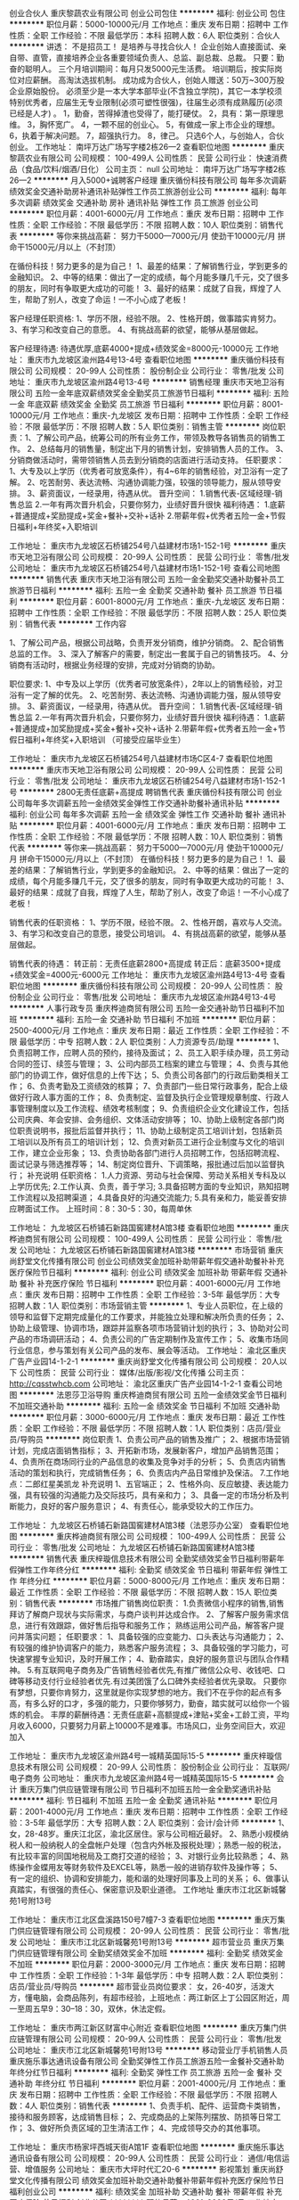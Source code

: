 创业合伙人
重庆黎蔬农业有限公司
创业公司包住
**********
福利:
创业公司
包住
**********
职位月薪：5000-10000元/月 
工作地点：重庆
发布日期：招聘中
工作性质：全职
工作经验：不限
最低学历：本科
招聘人数：6人
职位类别：合伙人
**********
讲透：
不是招员工！
是培养与寻找合伙人！
企业创始人直接面试、亲自带、直管，直接培养企业各重要领域负责人、总监、副总裁、总裁。 只要：勤奋的聪明人。
三个月培训期间：每月只发5000元生活费。 培训期后，按实际岗位对应薪酬。 高淘汰选拔机制。 成功成为合伙人，创始人赠送：50万~300万股企业原始股份。
必须至少是一本大学本部毕业(不含独立学院)，其它一本学校须特别优秀者，应届生无专业限制(必须可塑性很强)，往届生必须有成熟履历(必须已经是人才) 。
1，勤奋，苦得掉渣也受得了，能打硬仗。 2，具有：第一原理思维。 3，胸怀宽广。 4，一颗不屈的创业心。 5，有做成一家上市企业的理想。 6，执着于解决问题。 7，超强执行力。 8，律己。
只选6个人，与创始人，合伙创业。
工作地址：
南坪万达广场写字楼2栋26—2
查看职位地图
**********
重庆黎蔬农业有限公司
公司规模：
100-499人
公司性质：
民营
公司行业：
快速消费品（食品/饮料/烟酒/日化）
公司主页：
null
公司地址：
南坪万达广场写字楼2栋26—2
**********
月入5000+诚聘客户经理
重庆循份科技有限公司
每年多次调薪绩效奖金交通补助房补通讯补贴弹性工作员工旅游创业公司
**********
福利:
每年多次调薪
绩效奖金
交通补助
房补
通讯补贴
弹性工作
员工旅游
创业公司
**********
职位月薪：4001-6000元/月 
工作地点：重庆
发布日期：招聘中
工作性质：全职
工作经验：不限
最低学历：不限
招聘人数：10人
职位类别：销售代表
**********
等你来挑战高薪：
努力干5000---7000元/月
使劲干10000元/月
拼命干15000元/月以上（不封顶）

在循份科技！努力更多的是为自己！
1、最差的结果：了解销售行业，学到更多的金融知识。
2、中等的结果：做出了一定的成绩，每个月能多赚几千元，交了很多的朋友，同时有争取更大成功的可能！
3、最好的结果：成就了自我，辉煌了人生，帮助了别人，改变了命运！一不小心成了老板！

客户经理任职资格:
1、学历不限，经验不限。
2、性格开朗，做事踏实肯努力。
3、有学习和改变自己的意愿。
4、有挑战高薪的欲望，能够从基层做起。

客户经理待遇:
待遇优厚,底薪4000+提成+绩效奖金=8000元-10000元
工作地址：
重庆市九龙坡区渝州路4号13-4号
查看职位地图
**********
重庆循份科技有限公司
公司规模：
20-99人
公司性质：
股份制企业
公司行业：
零售/批发
公司地址：
重庆市九龙坡区渝州路4号13-4号
**********
销售经理
重庆市天地卫浴有限公司
五险一金年底双薪绩效奖金全勤奖员工旅游节日福利
**********
福利:
五险一金
年底双薪
绩效奖金
全勤奖
员工旅游
节日福利
**********
职位月薪：8001-10000元/月 
工作地点：重庆-九龙坡区
发布日期：招聘中
工作性质：全职
工作经验：不限
最低学历：不限
招聘人数：5人
职位类别：销售主管
**********
岗位职责：1、了解公司产品，统筹公司的所有业务工作，带领及教导各销售员的销售工作。
2、总结每月的销售量，制定出下月的销售计划，安排销售人员的工作。
3、分销商做活动时，需带领销售人员去到分销商的店面进行活动支持。          
任职要求：
1、大专及以上学历（优秀者可放宽条件），有4~6年的销售经验，对卫浴有一定了解。
2、吃苦耐劳、表达流畅、沟通协调能力强，较强的领导能力，服从领导安排。
3、薪资面议，一经录用，待遇从优。
晋升空间：
1.销售代表-区域经理-销售总监
2.一年有两次晋升机会，只要你努力，业绩好晋升很快
福利待遇：
1.底薪+普通提成+奖励提成+奖金+餐补+交补+话补
2.带薪年假+优秀者五险一金+节假日福利+年终奖+入职培训

工作地址：
重庆市九龙坡区石桥铺254号八益建材市场1-152-1号
**********
重庆市天地卫浴有限公司
公司规模：
20-99人
公司性质：
民营
公司行业：
零售/批发
公司地址：
重庆市九龙坡区石桥铺254号八益建材市场1-152-1号
查看公司地图
**********
销售代表
重庆市天地卫浴有限公司
五险一金全勤奖交通补助餐补员工旅游节日福利
**********
福利:
五险一金
全勤奖
交通补助
餐补
员工旅游
节日福利
**********
职位月薪：6001-8000元/月 
工作地点：重庆-九龙坡区
发布日期：招聘中
工作性质：全职
工作经验：不限
最低学历：不限
招聘人数：25人
职位类别：销售代表
**********
工作内容

1、了解公司产品，根据公司战略，负责开发分销商，维护分销商。
2、配合销售总监的工作。
3、深入了解客户的需要，制定出一套属于自己的销售技巧。
4、分销商有活动时，根据业务经理的安排，完成对分销商的协助。

职位要求:
1、中专及以上学历（优秀者可放宽条件），2年以上的销售经验，对卫浴有一定了解的优先。
2、吃苦耐劳、表达流畅、沟通协调能力强，服从领导安排。
3、薪资面议，一经录用，待遇从优。
晋升空间：
1.销售代表-区域经理-销售总监
2.一年有两次晋升机会，只要你努力，业绩好晋升很快
福利待遇：
1.底薪+普通提成+加奖励提成+奖金+餐补+交补+话补
2.带薪年假+优秀者五险一金+节假日福利+年终奖+入职培训
（可接受应届毕业生）

工作地址：
重庆市九龙坡区石桥铺254号八益建材市场C区4-7
查看职位地图
**********
重庆市天地卫浴有限公司
公司规模：
20-99人
公司性质：
民营
公司行业：
零售/批发
公司地址：
重庆市九龙坡区石桥铺254号八益建材市场1-152-1号
**********
2800无责任底薪+高提成 聘销售代表
重庆循份科技有限公司
创业公司每年多次调薪五险一金绩效奖金弹性工作交通补助餐补通讯补贴
**********
福利:
创业公司
每年多次调薪
五险一金
绩效奖金
弹性工作
交通补助
餐补
通讯补贴
**********
职位月薪：4001-6000元/月 
工作地点：重庆
发布日期：招聘中
工作性质：全职
工作经验：不限
最低学历：不限
招聘人数：10人
职位类别：销售代表
**********
等你来—挑战高薪：
努力干5000---7000元/月
使劲干10000元/月
拼命干15000元/月以上（不封顶）
在循份科技！努力更多的是为自己！
1、最差的结果：了解销售行业，学到更多的金融知识。
2、中等的结果：做出了一定的成绩，每个月能多赚几千元，交了很多的朋友，同时有争取更大成功的可能！
3、最好的结果：成就了自我，辉煌了人生，帮助了别人，改变了命运！一不小心成了老板！

销售代表的任职资格：
1、学历不限，经验不限。
2、性格开朗，喜欢与人交流。
3、有学习和改变自己的意愿，接受公司培训。
4、有挑战高薪的欲望，能够从基层做起。

销售代表的待遇：
转正前：无责任底薪2800+高提成
转正后：底薪3500+提成+绩效奖金=4000元-6000元
工作地址：
重庆市九龙坡区渝州路4号13-4号
查看职位地图
**********
重庆循份科技有限公司
公司规模：
20-99人
公司性质：
股份制企业
公司行业：
零售/批发
公司地址：
重庆市九龙坡区渝州路4号13-4号
**********
人事行政专员
重庆桦迪商贸有限公司
五险一金交通补助节日福利不加班
**********
福利:
五险一金
交通补助
节日福利
不加班
**********
职位月薪：2500-4000元/月 
工作地点：重庆
发布日期：最近
工作性质：全职
工作经验：不限
最低学历：中专
招聘人数：2人
职位类别：人力资源专员/助理
**********
1、负责招聘工作，应聘人员的预约，接待及面试；
2、员工入职手续办理，员工劳动合同的签订、续签与管理；
3、公司内部员工档案的建立与管理；
4、负责与其他部门的协调工作，做好信息的上传下达；
5、负责公司各部门的行政后勤类相关工作；
6、负责考勤及工资绩效的核算；
7、负责部门一些日常行政事务，配合上级做好行政人事方面的工作；
8、负责制定、监督及执行企业管理规章制度、行政人事管理制度以及工作流程、绩效考核制度；
9、负责组织企业文化建设工作，包括公司庆典、年会安排、会务组织、文体活动安排等；  10、协助上级制定各部门岗位职责说明书，报批后监督并执行；
11、协助上级制定员工培训计划，包括新员工培训以及所有员工的培训计划；
12、负责对新员工进行企业制度与文化的培训工作，建立企业形象；
13、负责协助各部门进行人员招聘工作，包括招聘流程、面试记录与筛选推荐等；
14、制定岗位晋升、下调策略，报批通过后加以监督执行；
补充说明
任职资格：
1.人力资源、劳动与社会保障、劳动关系相关专科及以上学历优先;
2.工作认真、负责，善于学习;
3.具备招聘方面的专业知识，熟知招聘工作流程以及招聘渠道；
4.具备良好的沟通交流能力;
5.具有亲和力，能妥善安排应聘面试工作。
上班时间：8：30-5：30，每周单休

工作地址：
九龙坡区石桥铺石新路国窖建材A馆3楼
查看职位地图
**********
重庆桦迪商贸有限公司
公司规模：
100-499人
公司性质：
民营
公司行业：
零售/批发
公司地址：
九龙坡区石桥铺石新路国窖建材A馆3楼
**********
市场营销
重庆尚舒堂文化传播有限公司
创业公司绩效奖金加班补助带薪年假交通补助餐补补充医疗保险节日福利
**********
福利:
创业公司
绩效奖金
加班补助
带薪年假
交通补助
餐补
补充医疗保险
节日福利
**********
职位月薪：4001-6000元/月 
工作地点：重庆
发布日期：招聘中
工作性质：全职
工作经验：3-5年
最低学历：大专
招聘人数：1人
职位类别：市场营销主管
**********
1、专业人员职位，在上级的领导和监督下定期完成量化的工作要求，并能独立处理和解决所负责的任务； 2、协助上级管理、协调市场，跟踪并监察各项市场营销计划的执行； 3、协助对公司产品的市场调研活动； 4、负责公司的广告定期制作及宣传工作； 5、收集市场同行业信息，参与策划有关公司产品的发布、展会等活动。 工作地址：
渝北区重庆广告产业园14-1-2-1
**********
重庆尚舒堂文化传播有限公司
公司规模：
20人以下
公司性质：
民营
公司行业：
媒体/出版/影视/文化传播
公司主页：
http://cqsstwhcb.com
公司地址：
渝北区重庆广告产业园14-1-2-1
查看公司地图
**********
法恩莎卫浴导购
重庆桦迪商贸有限公司
五险一金绩效奖金节日福利不加班交通补助
**********
福利:
五险一金
绩效奖金
节日福利
不加班
交通补助
**********
职位月薪：3000-6000元/月 
工作地点：重庆
发布日期：最近
工作性质：全职
工作经验：不限
最低学历：不限
招聘人数：1人
职位类别：店员/营业员/导购员
**********
岗位职责
1、负责公司产品的销售及推广；
2、根据市场营销计划，完成店面销售指标；
3、开拓新市场，发展新客户，增加产品销售范围；
4、负责所在商场同行业的产品信息的收集及竞争对手的分析；
5、负责店内销售活动的策划和执行，完成销售任务；
6、负责店内产品日常维护及保洁。
7.工作地点：二郎红星美凯龙
补充说明
1、五官端正；
2、性格外向、反应敏捷、表达能力强，具有较强的沟通能力及交际技巧，具有亲和力；
3、具备一定的市场分析及判断能力，良好的客户服务意识；
4、有责任心，能承受较大的工作压力。

工作地址：
九龙坡区石桥铺石新路国窖建材A馆3楼（法恩莎办公室）
查看职位地图
**********
重庆桦迪商贸有限公司
公司规模：
100-499人
公司性质：
民营
公司行业：
零售/批发
公司地址：
九龙坡区石桥铺石新路国窖建材A馆3楼
**********
销售代表
重庆梓璇信息技术有限公司
全勤奖绩效奖金节日福利带薪年假弹性工作年终分红
**********
福利:
全勤奖
绩效奖金
节日福利
带薪年假
弹性工作
年终分红
**********
职位月薪：5000-8000元/月 
工作地点：重庆
发布日期：最近
工作性质：全职
工作经验：不限
最低学历：不限
招聘人数：15人
职位类别：销售代表
**********
市场推广销售岗位职责：
1.负责微信小程序的销售,销售拜访了解商户现状与实际需求，与商户谈判并达成合作。
2、了解客户服务需求信息，进行有效跟踪，做好售后指导和服务工作；
熟练运用公司产品，解答客户提问并落实问题；
任职要求：
1、具备较强的应变能力、口头表达与沟通能力；
2、有较强的维护协调客户的能力，熟悉客户服务流程；
3、具备较强的学习能力，可快速掌握专业知识，及时开展工作；
4、勤奋踏实，良好的服务意识与团队合作精神。
5.有互联网电子商务及广告销售经验者优先,有推广微信公众号、收钱吧、口碑等移动支付行业经验者优先.有过美团饿了么口碑外卖经验者优先录取。
只要你有梦想，只要你肯努力，这里就是你实现梦想的地方。我们不在乎你的起点有多高，有多么好的口才，多强的能力，只要你够努力，勤奋，踏实就可以给你一个锻炼的机会。
丰厚的薪酬待遇：无责任底薪+高额提成+津贴+奖金+工龄工资，平均月收入6000，只要努力月薪上10000不是难事。市场风口，业务空间巨大，欢迎加入


工作地址：
重庆市九龙坡区渝州路4号一城精英国际15-5
**********
重庆梓璇信息技术有限公司
公司规模：
20-99人
公司性质：
股份制企业
公司行业：
互联网/电子商务
公司地址：
重庆市九龙坡区渝州路4号一城精英国际15-5
**********
会计
重庆万集门供应链管理有限公司
节日福利不加班五险一金全勤奖通讯补贴
**********
福利:
节日福利
不加班
五险一金
全勤奖
通讯补贴
**********
职位月薪：2001-4000元/月 
工作地点：重庆
发布日期：招聘中
工作性质：全职
工作经验：3-5年
最低学历：大专
招聘人数：2人
职位类别：会计/会计师
**********
1、女，28-48岁。重庆江北区，渝北区居住。家与公司相近最好。
2、熟悉小规模纳税人和一般纳税人的全盘帐户处理（包含内外帐及报税处理）；熟悉一般的税法，有比较丰富的同国地税局及工商打交道的经验；
3、对银行业务比较熟悉；
4、熟练操作金蝶用友等财务软件及EXCEL等，熟悉一般的进销存软件及操作等；
5、有一定的组织、协调和安排能力，能和谐的处理好同事及上司的关系；
6、做事认真踏实，有很强的责任心、保密意识及职业道德。
工作地址
重庆市江北区新城馨苑1号附13号

工作地址：
重庆市江北区盘溪路150号7幢7-3
查看职位地图
**********
重庆万集门供应链管理有限公司
公司规模：
20-99人
公司性质：
民营
公司行业：
零售/批发
公司地址：
重庆市江北区新城馨苑1号附13号
**********
超市营业员
重庆万集门供应链管理有限公司
全勤奖绩效奖金不加班
**********
福利:
全勤奖
绩效奖金
不加班
**********
职位月薪：2000-3000元/月 
工作地点：重庆
发布日期：招聘中
工作性质：全职
工作经验：1-3年
最低学历：中专
招聘人数：2人
职位类别：店员/营业员/导购员
**********
超市营业员岗位要求：
女，26-40岁，活泼大方，懂电脑，会商品陈列，有超市经验，上班地点：两江新区上丁公园区附近，周一至周五早9：30--18：30，双休，休法定假。


工作地址：
重庆市两江新区财富中心附近
查看职位地图
**********
重庆万集门供应链管理有限公司
公司规模：
20-99人
公司性质：
民营
公司行业：
零售/批发
公司地址：
重庆市江北区新城馨苑1号附13号
**********
移动营业厅手机销售人员
重庆施乐事达通讯设备有限公司
全勤奖弹性工作员工旅游五险一金餐补交通补助年终分红节日福利
**********
福利:
全勤奖
弹性工作
员工旅游
五险一金
餐补
交通补助
年终分红
节日福利
**********
职位月薪：2001-4000元/月 
工作地点：重庆
发布日期：招聘中
工作性质：全职
工作经验：不限
最低学历：不限
招聘人数：4人
职位类别：销售代表
**********
1、负责手机、配件、运营商卡类销售，接待和服务顾客，达成销售目标；
2、完成商品的上架陈列摆放、防损等日常工作；
3、做好所负责区域的卫生清洁工作；
4、完成领导交办的其他事项。

工作地址：
重庆市杨家坪西城天街A馆1F
查看职位地图
**********
重庆施乐事达通讯设备有限公司
公司规模：
20-99人
公司性质：
民营
公司行业：
通信/电信运营、增值服务
公司地址：
重庆市大坪时代汇20-6
**********
影视策划
重庆尚舒堂文化传播有限公司
绩效奖金加班补助交通补助餐补带薪年假补充医疗保险节日福利创业公司
**********
福利:
绩效奖金
加班补助
交通补助
餐补
带薪年假
补充医疗保险
节日福利
创业公司
**********
职位月薪：4001-6000元/月 
工作地点：重庆
发布日期：招聘中
工作性质：全职
工作经验：3-5年
最低学历：本科
招聘人数：2人
职位类别：影视策划/制作人员
**********
1、负责宣传片等影视项目的前期创意、策划及提案方案的撰写；  2、组织策划宣传片及广告方案的文案、脚本、解说词或同期的撰写；  3、配合影视指导、影视编导进行项目文稿资料筹备和影片旁白撰写；  4、参与创意流程，配合影视技术与客户沟通，完成影片制作及配音的最终执行文稿； 5、新闻、影视编导、艺术等相关专业本科毕业； 6、有节目制作（作品）或相关岗位工作经验，有较强手绘功底的优先考虑； 7、熟悉节目制作整体流程和各个环节，具备分析撰写脚本能力，了解分镜和情节设计，可进行影视创意设计； 8、较强的创新策划分析能力和写作能力，善于表达； 9、良好的职业素养、团队协作精神、沟通能力和承压能力。 工作地址：
渝北区重庆广告产业园14-1-2-1
**********
重庆尚舒堂文化传播有限公司
公司规模：
20人以下
公司性质：
民营
公司行业：
媒体/出版/影视/文化传播
公司主页：
http://cqsstwhcb.com
公司地址：
渝北区重庆广告产业园14-1-2-1
查看公司地图
**********
人事主管（招聘/培训）
砂之船(重庆)商业有限公司
五险一金年底双薪住房补贴交通补助
**********
福利:
五险一金
年底双薪
住房补贴
交通补助
**********
职位月薪：4001-6000元/月 
工作地点：重庆-璧山区
发布日期：招聘中
工作性质：全职
工作经验：3-5年
最低学历：大专
招聘人数：1人
职位类别：人力资源主管
**********
1、25-35岁，性别不限，大专及以上学历，人力资源管理、工商管理等相关专业。
2、至少精通人力资源管理中的其中2个模块即招聘配置、培训开发，擅长企业文化建设，有企业文化建设相关经验；
3、具备良好的沟通协调能力，较强的组织能力；有较强的语言表达能力，责任心强，反应能力强，有一定承受压力的能力。
4、3年以上相关职位工作经验。
职位描述：
1、负责拟定全年员工培训计划，并负责员工培训的具体实施，培训档案的管理；
2、协助经理进行组织架构的设立和岗位配置，根据企业自身的特点和未来的发展规划，设计企业各类职位的职责权限，明确岗位工作流程、工作规范和目标；
3、负责根据招聘需求进行岗位分析，制定招聘计划，建立招聘渠道，发布招聘信息，组织开展招聘工作；
4、负责应聘人员的初试及背景调查工作。同时，负责建立公司人才资料库，做好人才储备；
5、负责面试合格人员的录用审批、入职通知等相关事宜；
工作地址：
重庆市璧山县璧城街道牛角湾查理斯大楼4层
查看职位地图
**********
砂之船(重庆)商业有限公司
公司规模：
100-499人
公司性质：
外商独资
公司行业：
物业管理/商业中心
公司地址：
重庆市璧山县璧城街道牛角湾查理斯大楼4层
**********
企划部主管
重庆淼鸿实业有限公司
**********
福利:
**********
职位月薪：4001-6000元/月 
工作地点：重庆
发布日期：最近
工作性质：全职
工作经验：3-5年
最低学历：本科
招聘人数：1人
职位类别：媒介策划/管理
**********
岗位要求：年龄不限，大专及以上学历，工作思路清晰、富有创新型思维，文字写作能力强，执行能力强，熟悉营销策划和品牌推广工作，曾担任过大型营销活动或品牌推广活动负责人或主要组织人，有2年及以上快销品类销售公司任职经验者优先考虑。
主要工作：负责企业文化建设、品牌推广、公司门户及微信公众平台建设，并配合销售部门做好各类市场营销活动的实施工作。
工作时限：全日制
工作地点：重庆市渝北区冉家坝。
薪资待遇：底薪加分红,可晋升为副总经理，享受在职股分红。

工作地址：
重庆市渝北区龙溪街道龙山大道111号A幢25-14
查看职位地图
**********
重庆淼鸿实业有限公司
公司规模：
20人以下
公司性质：
民营
公司行业：
快速消费品（食品/饮料/烟酒/日化）
公司地址：
重庆市渝北区龙溪街道龙山大道111号A幢25-14
**********
设计美工专员
砂之船(重庆)商业有限公司
五险一金年底双薪绩效奖金加班补助包吃交通补助带薪年假补充医疗保险
**********
福利:
五险一金
年底双薪
绩效奖金
加班补助
包吃
交通补助
带薪年假
补充医疗保险
**********
职位月薪：4001-6000元/月 
工作地点：重庆-璧山区
发布日期：招聘中
工作性质：全职
工作经验：1-3年
最低学历：大专
招聘人数：1人
职位类别：平面设计
**********
岗位职责：
1.负责大项目设计，同时能带领团队进行工作，善于利用、引导团队设计理念
2.完成设计项目：包括品牌VI维护、形象广告画面创意设计、媒体广告的版面设计、品牌刊物设计、促销与公关及展会等活动的主题画面创意设计与物料设计
3.熟悉广告制作流程及各种物料，负责所设计成品物料的质量控制
4.负责广告宣传的预算编列、费用控制。
5.活动现场的摄影、摄像；视频的剪辑制作。

任职资格：
1.性别：男；
2.学历：营销专业或设计专业专科以上学历；
3.工作经历：有从事百货或商业地产两年以上工作经历，熟悉卖场美工陈列工作，有一定独立设计能力，熟练运用平面设计软件，熟悉商场所需的各类美工材料的性能及运用；
4.有一定的摄影摄像能力，会基本的视频、flash动画制作。
工作地址：
重庆市璧山县璧城街道牛角湾查理斯大楼4层
查看职位地图
**********
砂之船(重庆)商业有限公司
公司规模：
100-499人
公司性质：
外商独资
公司行业：
物业管理/商业中心
公司地址：
重庆市璧山县璧城街道牛角湾查理斯大楼4层
**********
人事助理【提供住宿】
重庆佰特传胜科技有限公司
五险一金年底双薪绩效奖金全勤奖包住带薪年假员工旅游节日福利
**********
福利:
五险一金
年底双薪
绩效奖金
全勤奖
包住
带薪年假
员工旅游
节日福利
**********
职位月薪：2800-4500元/月 
工作地点：重庆
发布日期：最新
工作性质：全职
工作经验：不限
最低学历：中专
招聘人数：3人
职位类别：人力资源专员/助理
**********
岗位职责
1、协助制定完善、组织实施人力资源有关规章制度和工作流程。
2、发布招聘信息，筛选应聘人员资料。
3、监督员工考勤，审核和办理请休假手续。
4、组织安排应聘人员面试。
5、办理员工入职及转正、调动、离职等手续。
任职资格
1、17岁以上，中专及以上学历。 
2、积极参与公司基本职能部门的工作。 
3、准时参加公司早会及各种培训。 
4、具备较强的沟通技巧和能力。 
5、熟练使用相关办公软件，具备基本的网络知识。 
6、具有良好的沟通交际能力，做事耐心，细心。

面试地点：江北观音桥红鼎国际A座32-08 
面试时间：上午10：00-12：00， 下午14：30-17：00
联系电话：023-67651511


工作地址：
重庆市江北区观音桥红鼎国际A座32-08
**********
重庆佰特传胜科技有限公司
公司规模：
20-99人
公司性质：
民营
公司行业：
电子技术/半导体/集成电路
公司地址：
重庆市江北区观音桥红鼎国际A座3208
查看公司地图
**********
网络销售
重庆铁源紧固件制造有限公司
无试用期绩效奖金加班补助全勤奖节日福利不加班
**********
福利:
无试用期
绩效奖金
加班补助
全勤奖
节日福利
不加班
**********
职位月薪：3000-5000元/月 
工作地点：重庆-九龙坡区
发布日期：招聘中
工作性质：全职
工作经验：不限
最低学历：不限
招聘人数：10人
职位类别：网络/在线销售
**********
岗位职责：
1、通过网络开发新客户，与客户进行有效沟通了解客户需求，寻找销售机会并完成销售业绩，无需外出，无需要打电话，稳定的工作性质。
2、性格活跃，有良好的应变能力，抗压力强，有意愿挑战高薪
3、有志向并热衷于销售工作，敢于挑战，有团队合作精神。
任职要求：
1、大专以上学历，性别不限；
2、有网络销售工作经验者及网络销售渠道者优先；
3、精通各种网络销售技巧，熟悉各大门户网站；
4、性格开朗，有强烈的工作责任感，团结互助，有良好的沟通协调能力，服从上级安排。

工作地址：
重庆市九龙坡区红狮大道5号金科500间28-1
**********
重庆铁源紧固件制造有限公司
公司规模：
20-99人
公司性质：
民营
公司行业：
房地产/建筑/建材/工程
公司地址：
重庆市九龙坡区红狮大道5号金科500间28-1
查看公司地图
**********
销售5000起五险一金
重庆雄伟科技有限公司
五险一金全勤奖加班补助员工旅游包住交通补助每年多次调薪带薪年假
**********
福利:
五险一金
全勤奖
加班补助
员工旅游
包住
交通补助
每年多次调薪
带薪年假
**********
职位月薪：5000-10000元/月 
工作地点：重庆-渝中区
发布日期：最新
工作性质：全职
工作经验：不限
最低学历：不限
招聘人数：12人
职位类别：销售代表
**********
无需投资的事业平台。
我们真诚期待您的加入！让我们一起共铸辉煌！
----------------------------------------------------
如有时间可以直接到公司面谈
面试时间：上午10-12点 下午2-5点
岗位职责：
1、负责销售工作并完成或销量指标；
2、负责客情关系维护；
3、开拓长期销售客户及拓展销售渠道；
任职要求：
1、18-40岁之间，性格开朗，有责任心；
2、勇于挑战，有创业精神优先；
晋升方向：销售——主管——经理——区域经理或分公司总经理
福利待遇：
1、带薪年假、五险一金、包住、生日关怀、年度旅游
2、底薪4000+全勤+提成+奖金+五险一金=综合工资8000-20000以上，多劳多得，上不封顶
3、做得好1个月左右可升主管，表现出色一年可有2-3次免费旅游机会
住宿：
一经录用公司可提供住宿，商圈电梯房，空调冰箱全自动洗衣机等家电齐全。
地 址：重庆市渝中区临江门邹容广场1304（公司直招、不收任何费用）

工作地址：
渝中区临江门邹容广场A座13-4
查看职位地图
**********
重庆雄伟科技有限公司
公司规模：
20-99人
公司性质：
股份制企业
公司行业：
互联网/电子商务
公司地址：
渝中区临江门邹容广场A座13-4
**********
部门管理实习生
重庆恩鼎科技有限公司
创业公司绩效奖金全勤奖包住交通补助弹性工作员工旅游节日福利
**********
福利:
创业公司
绩效奖金
全勤奖
包住
交通补助
弹性工作
员工旅游
节日福利
**********
职位月薪：4001-6000元/月 
工作地点：重庆-渝中区
发布日期：最新
工作性质：全职
工作经验：不限
最低学历：大专
招聘人数：3人
职位类别：培训经理/主管
**********
应届生特招：
集团人才储备特训班
岗位职责：
1、学习并能独立运作公司四个岗位（基层——人事——行政——管理）工作
2、维护运用办公室物品和设备
3、语言表达能力强，积极开朗，协助上级安排的其他相关事宜。
4、轮岗定责，负责协助各部门的相关计划和管理。
 任职要求：
1 龄年 18-28岁，可以接受应届毕业生。
2 做事认真负责，心细，有学习的心态和意愿。
3 机敏灵活，能吃苦耐劳，有一定的沟通能力。
4 那个承受压力，具有团队精神和团队合作的意识。
5 有工作经验的和退伍军人优先。
 薪资待遇：3000底薪，各岗位的绩效工资，一经录用签订协议保证，提供干净的员工宿舍，不定时提供学习管理的机会。转正后，基本工资的上升和五险的保障，每年开展公司外出旅游，表现优异者可以获得国外国内旅游机会。

工作地址：
渝中区解放碑临江路89号天伦华苑18楼18-4
**********
重庆恩鼎科技有限公司
公司规模：
1000-9999人
公司性质：
民营
公司行业：
零售/批发
公司主页：
网站正在升级
公司地址：
渝中区解放碑临江路89号天伦华苑18楼18-4
查看公司地图
**********
销售主管
重庆淼鸿实业有限公司
**********
福利:
**********
职位月薪：6001-8000元/月 
工作地点：重庆
发布日期：招聘中
工作性质：全职
工作经验：3-5年
最低学历：不限
招聘人数：1人
职位类别：销售主管
**********
岗位要求：年龄25-35岁，男女不限，大专及以上学历，形象气质佳，性格开朗，人际沟通交往能力强，熟练掌握快速消费品市场营销策略，有较为广泛的社会资源平台，富有创新型思维，执行能力强，有酒类销售公司营销主管任职经验者优先考虑。
希望你不安于现状，勇于追求，不怕压力，勇于证明自己，你不一定要有高学历，但一定要有能力，为你搭台，只等你尽情展现你的才华与魅力！
主要工作：组织开展市场营销工作，主要负责渠道经销商网络的搭建和维护。
工作时限：全日制
工作地点：重庆市渝北区
薪资待遇：底薪加提成（年收入上不封顶），达到条件可享受在职股分红。

工作地址：
重庆市渝北区龙溪街道龙山大道111号A幢25-14
查看职位地图
**********
重庆淼鸿实业有限公司
公司规模：
20人以下
公司性质：
民营
公司行业：
快速消费品（食品/饮料/烟酒/日化）
公司地址：
重庆市渝北区龙溪街道龙山大道111号A幢25-14
**********
华为体验店/三星体验店手机销售人员
重庆施乐事达通讯设备有限公司
五险一金绩效奖金年终分红全勤奖弹性工作员工旅游节日福利
**********
福利:
五险一金
绩效奖金
年终分红
全勤奖
弹性工作
员工旅游
节日福利
**********
职位月薪：3000-6000元/月 
工作地点：重庆
发布日期：招聘中
工作性质：全职
工作经验：1-3年
最低学历：不限
招聘人数：2人
职位类别：销售代表
**********
岗位职责：
1、负责手机、配件、运营商卡类销售，接待和服务顾客，达成销售目标；
2、完成商品的上架陈列摆放、防损等日常工作；
3、做好所负责区域的卫生清洁工作；
4、完成领导交办的其他事项。
任职要求：
1、善于沟通，学习能力强，热爱销售行业，有销售经验者优先考虑；
2、高中及以上学历，专业不限，年龄18-28周岁，形象气质佳；
3、执行力强，服务意识强，团队协作能力强！

工作地址：
重庆市江北区北城天街A馆3楼
查看职位地图
**********
重庆施乐事达通讯设备有限公司
公司规模：
20-99人
公司性质：
民营
公司行业：
通信/电信运营、增值服务
公司地址：
重庆市大坪时代汇20-6
**********
销售经理
重庆华颐芳商贸有限公司
五险一金绩效奖金交通补助通讯补贴带薪年假弹性工作节日福利
**********
福利:
五险一金
绩效奖金
交通补助
通讯补贴
带薪年假
弹性工作
节日福利
**********
职位月薪：8001-10000元/月 
工作地点：重庆
发布日期：最新
工作性质：全职
工作经验：1-3年
最低学历：大专
招聘人数：1人
职位类别：销售经理
**********
代招职位
重庆尔湾公司

以人为本，是尔湾人一直秉承的企业服务宗旨。我们倡导舒适、洁净、安全的健康生活理念，所提供的美国美达（MD）系列产品，是美国也是目前世界上最好的空气净化和吸尘产品。在大家越来越关注环境污染、呼吸健康和生活舒适的今天，以空气净化和中央吸尘为主的舒适家产品，是符合社会发展趋势顺势而为的潜力行业。
我们的产品：

美国美达（MD）总公司于1961年成立于美国加利福尼亚州，是全球高端室内空气净化和除尘技术的研发及制造的领军者。 其产品主要有：

美国美达 MD - 空气净化系统
美国美达 MD - 中央吸尘系统

我们为您提供：

◆ 一个可以不断发挥您个人才能的展示平台
◆ 一个有竞争力的薪酬 【年薪可达20-50W以上】
◆ 完善的员工福利待遇      
招聘职位：
销售经理   薪资：无责任底薪+高额提成【年薪可达20-50W以上】
1. 男女不限，销售经验3年及以上，具有优秀的开发客户、跟踪项目的能力；
2. 工作积极主动，有较强的责任心，具备独立思考、分析和解决问题的能力；
3. 拥有良好的人际交往和沟通能力，及较强的客户服务意识和团队合作精神；
4. 大学专科及以上学历。
福利：五险+各类补贴（话补+交通补助+培训等） +月度/年终奖金+生日福利+节日福利+假日福利+带薪年假
加入我们，我们提供给您的不仅仅是一个工作岗位，更多的是一个人生的发展方向……

注：公司地址：南岸区南坪东路，海棠晓月，销售人员不坐班，灵活安排工作。
电 话：023-62909010 邮箱：
3264325015@qq.com

工作地址：
重庆市
查看职位地图
**********
重庆华颐芳商贸有限公司
公司规模：
20人以下
公司性质：
民营
公司行业：
贸易/进出口
公司地址：
重庆市两江新区
**********
行政助理（包住）
重庆佰特传胜科技有限公司
五险一金年底双薪绩效奖金全勤奖包住带薪年假员工旅游节日福利
**********
福利:
五险一金
年底双薪
绩效奖金
全勤奖
包住
带薪年假
员工旅游
节日福利
**********
职位月薪：2400-4000元/月 
工作地点：重庆
发布日期：最新
工作性质：全职
工作经验：不限
最低学历：不限
招聘人数：2人
职位类别：行政专员/助理
**********
岗位职责：
1、公司日常行政管理的运作；
2、负责公司的档案管理及各类文件、资料的鉴定及统计管理工作；
3、负责各类会务的安排工作；
4、协助行政经理对各项行政事务的安排及执行；
5、完成上级交给的其它事务性工作。

任职要求：
1、积极主动乐于学习（应届毕业生优先考虑）；
2、有集体荣誉感，团队协作精神；
3、工作细致、认真、有责任心，较强的文字撰写能力，较强的沟通协调以及语言表达能力；
4、熟练使用office办公软件及自动化设备，具备基本的网络知识。

注：
面试时间：早上10:00-12:00  下午2:00-5:00
面试地点：重庆江北观音桥红鼎国际A座32-08
联系电话：023-67651511

工作地址：
重庆市江北区观音桥红鼎国际A座32-08
查看职位地图
**********
重庆佰特传胜科技有限公司
公司规模：
20-99人
公司性质：
民营
公司行业：
电子技术/半导体/集成电路
公司地址：
重庆市江北区观音桥红鼎国际A座3208
**********
出差专员（旅游式工作+包住）
重庆旷博电子科技有限公司
弹性工作节日福利员工旅游包住
**********
福利:
弹性工作
节日福利
员工旅游
包住
**********
职位月薪：4001-6000元/月 
工作地点：重庆
发布日期：最新
工作性质：全职
工作经验：不限
最低学历：不限
招聘人数：8人
职位类别：销售代表
**********
想要旅行？工作没时间？那就加入旷博吧，来一场说走就走的旅行，轻松工作，快乐赚钱！

任职资格：1、学习能力强，态度端正，有上进心和事业心；
          2、适应出差，热爱旅游，具有良好的环境适应能力；
          3、语言表达能力，应变能力强，有较强的团队合作精神
岗位职责:主要负责市内和周边地区市场的维护和开发，完成销售工作
薪资待遇：无责底薪+高额提成+奖金+包住=轻松月入6000+，多劳多得
更多福利：1、一经录用，免费提供带薪培训，工作能力突出者可提供晋升机会；
           2、公司每年对优秀员工提供1-2次出差旅游培训机会；

公司地址：重庆市江北区观音桥步行街5号邦兴北都1814室
面试路线：可乘坐公交115路，118路，181路，319路，405路，412路，416路，461路，608路，815路等在观音桥站下车；
或乘坐轻轨3号线观音桥站3号出口出站 左转赛博数码广场德克士直走100米右转

人事部电话：13220262962（面试需预约）
公司直招，承诺绝不收取任何费用！！！


工作地址：
重庆市江北区观音桥步行街5号邦兴北都1814室
查看职位地图
**********
重庆旷博电子科技有限公司
公司规模：
100-499人
公司性质：
民营
公司行业：
通信/电信运营、增值服务
公司地址：
重庆市江北区观音桥步行街5号邦兴北都1814室
**********
储备干部（3500-6000保底+提成+住宿 ）
重庆恩鼎科技有限公司
绩效奖金包住弹性工作员工旅游节日福利全勤奖交通补助创业公司
**********
福利:
绩效奖金
包住
弹性工作
员工旅游
节日福利
全勤奖
交通补助
创业公司
**********
职位月薪：3500-6000元/月 
工作地点：重庆-渝中区
发布日期：最新
工作性质：全职
工作经验：不限
最低学历：不限
招聘人数：2人
职位类别：储备干部
**********
岗位职责：储备干部 /团队管理/部门管理/职业经理
岗位要求：边学销售、边学管理的一个实战成长过程，最后成为一个部门负责人，帮助总公司负责一个新的市场，愿意从基层业务做起，想全面提升自己者均可（优秀应届生优先） 
（1）年龄30岁以下，大专及以上学历；
（2）具有良好的沟通能力、协调能力； 
（3）具备较强的责任心、结果导向明显，能承受一定的工作压力； 
（4）具备良好的人际沟通、团队协作能力。 

晋升方向：储备干部—见习主管—主管—部门经理—总经理
【福利待遇】：
   1.无责任底薪3000/4000+提成+补助+管理奖金（享受团队的3%的管理奖金，年薪10w以上）一经录用公司提供系统化的带薪培训。（本职位对优秀的应/往届毕业生开放）
   2.可提供住宿。
   3.公司定期组织参加集团商学院培训、户外拓展训练及旅游等。
我们的愿景是-----打造万人创业联盟，成就百万幸福家庭
习型创我们的定位是-----为顾客提供最实惠，最可靠的产品和服务，为员工提供学业型平台
我们的平台是-----公平，公正，公开
  体育爱好者/退伍军人/校优秀干部优先录用。


工作地址：
渝中区解放碑临江路89号天伦华苑18楼18-4
**********
重庆恩鼎科技有限公司
公司规模：
1000-9999人
公司性质：
民营
公司行业：
零售/批发
公司主页：
网站正在升级
公司地址：
渝中区解放碑临江路89号天伦华苑18楼18-4
查看公司地图
**********
急聘销售,月薪8000+
重庆旷博电子科技有限公司
绩效奖金包住弹性工作员工旅游节日福利
**********
福利:
绩效奖金
包住
弹性工作
员工旅游
节日福利
**********
职位月薪：8001-10000元/月 
工作地点：重庆
发布日期：最新
工作性质：全职
工作经验：不限
最低学历：不限
招聘人数：10人
职位类别：销售代表
**********
期待年轻活力并且不甘平凡，想要通过学习锻炼提高自己能力，追求高薪的你的加入！

你的工作：
1，主要负责产品的销售及推广，增加产品销售范围；
2，跟随优秀主管一对一指导学习，了解客户需求;
3，跟随公司精英团队学习一起挖掘潜在顾客，在原有市场的基础上为开拓市场做准备。

你需要：
1，热爱销售和管理行业，愿意挑战自己；
2，好学上进，认真务实，无经验免费培训；
3，适应能力强，有责任心，有一定抗压能力；
4，表现优异者可以提升管理阶层

企业协助：
1，全程一对一培训，容易上手，工作强度有张有弛；
2，在工作中锻炼提升，学习与人相处，自然而然的学会沟通与团队合作；
3，与年轻的伙伴快乐共事，感受充满激情的团队氛围，轻松赚钱；
4，您只需要努力勤勉，便可以与我们携手共进，达成所愿

你能获得：
1，无责底薪+高提成+高奖金+晋升；
2，一经公司录用提供免费住宿以及在职系统培训，有北京、上海、深圳等大城市工作学习旅游和出国机会；
3，公司提供公平透明的晋升平台。

公司地址：重庆市江北区观音桥邦兴北都1814室
面试路线：可乘坐公交115路，118路，181路，319路，405路，412路，416路，461路，608路，815路等在观音桥站下车；
乘坐轻轨3号线观音桥站3号出口出站 左转赛博数码广场德克士直走100米右转

人事部：13220262962（面试需预约）
公司直招，承诺绝不收取任何费用！！！




工作地址：
重庆市江北区观音桥步行街5号邦兴北都1814室
**********
重庆旷博电子科技有限公司
公司规模：
100-499人
公司性质：
民营
公司行业：
通信/电信运营、增值服务
公司地址：
重庆市江北区观音桥步行街5号邦兴北都1814室
查看公司地图
**********
江北区眼镜销售导购
重庆视立美光学科技有限公司
五险一金绩效奖金节日福利
**********
福利:
五险一金
绩效奖金
节日福利
**********
职位月薪：4000-6000元/月 
工作地点：重庆-江北区
发布日期：最新
工作性质：全职
工作经验：不限
最低学历：不限
招聘人数：5人
职位类别：销售代表
**********
我国近视率高居世界第一，在校近视学生约2.7亿。视立美是我国青少年近视防控引领品牌，拥有多项自主知识产权，为顾客提供世界一流的全焦轴控镜。公司成立于2009年6月6日，是金龟子代言的315推荐品牌，主要防控青少年近视，矫正儿童斜弱视。
视立美目前在全国已有300多家连锁店，现在重庆招聘导购：
岗位要求：
1、正直诚信，乐观友善；
2、亲和力强，喜欢少年儿童； 
3、高中以上学历；
4、原则上不超过40岁；
如果您符合我们的条件，并通过严格的甑选，我们将为您提供3个月的专业培训，帮助您成为极具前景的眼视光行业精英人才。同时我们也为您提供了完善的财务规划，培训期间财务补贴，让您毫无后顾之忧地成长。
工作地址：
     1、沙坪坝区三峡广场新华书店三楼
     2、江北区观音桥茂业天地重庆购书中心内
     3、渝中区大坪龙湖时代天街C馆G层重庆购书中心
     4、解放碑店和南坪店正在筹建中
      【就近安排原则】

工作地址：
江北区观音桥茂业天地重庆购书中心内
查看职位地图
**********
重庆视立美光学科技有限公司
公司规模：
100-499人
公司性质：
民营
公司行业：
零售/批发
公司地址：
重庆市渝北区广告产业园15栋F1-4-2
**********
淘宝美工
重庆静梦圆商贸有限公司
年底双薪绩效奖金餐补带薪年假员工旅游节日福利
**********
福利:
年底双薪
绩效奖金
餐补
带薪年假
员工旅游
节日福利
**********
职位月薪：4001-6000元/月 
工作地点：重庆
发布日期：最新
工作性质：全职
工作经验：不限
最低学历：不限
招聘人数：2人
职位类别：其他
**********
岗位职责：
1.公司产品图片美化处理，会抠图，修图。产品及人物精修；
2.店铺的整体装修以及优化，产品详情页的设计和美化，宝贝文案的描述；
3.产品的上架以及后继的店铺更新工作。

任职要求：
1、美术、绘画、平面设计等相关专业；
2、男女不限，具有较好的网页设计美化能力；
3、熟悉photoshop、html等相关软件，对图片渲染和视觉效果有较好的认识
工作时间：
每周单休，上班时间上午9：30到下午5：30 

工作地址：
重庆市渝中区歇虎路升伟中环广场一号写字楼1610
查看职位地图
**********
重庆静梦圆商贸有限公司
公司规模：
20-99人
公司性质：
民营
公司行业：
互联网/电子商务
公司地址：
重庆市沙坪坝区都市花园西路110-3-1号
**********
区域业务经理（免费食宿+社保）
南京奎鑫物资有限公司
绩效奖金年终分红包吃包住带薪年假员工旅游节日福利不加班
**********
福利:
绩效奖金
年终分红
包吃
包住
带薪年假
员工旅游
节日福利
不加班
**********
职位月薪：4001-6000元/月 
工作地点：重庆
发布日期：最新
工作性质：全职
工作经验：1-3年
最低学历：大专
招聘人数：4人
职位类别：区域销售经理/主管
**********
工作地点：重庆市
公司官网：www.kxsteel.com
关于奎鑫——
    领先的钢铁贸易商、传统钢贸行业创新标志、逆势增长的行业典范、较高的职业化程度、占有率区域市场首位。
一、岗位职责
1.负责所辖区域的产品销售任务；
2.负责销售区域内销售活动的策划和执行，完成团队销售目标；
3.维护及增进已有客户关系；
4.负责所在区域集市场和行业信息。
二、任职要求
1.专科及以上学历； 
2.1-2年销售行业工作经验； 
3.性格外向、反应敏捷、表达能力强，具有较好地沟通能力、销售技巧及亲和力； 
4.具备一定的市场分析及判断能力，良好的客户服务意识； 
5.有责任心，能承受较大的工作压力。
三、福利待遇
1.公司提供免费食宿；
2.参加总部中高层管理人才储备培训，职位发展方向：经理/总监级别
3.优秀员工奖、业绩嘉奖、年终奖、工龄工资、公司管理级别津贴...
4.春节长假、员工旅游、节日福利...

工作地址：
重庆市
查看职位地图
**********
南京奎鑫物资有限公司
公司规模：
100-499人
公司性质：
民营
公司行业：
零售/批发
公司主页：
www.kxsteel.com
公司地址：
南京市新港经济开发区新港大道8号（奎鑫钢首）
**********
招聘专员
渝北区美满人生食品经营部
绩效奖金包住交通补助带薪年假弹性工作员工旅游节日福利不加班
**********
福利:
绩效奖金
包住
交通补助
带薪年假
弹性工作
员工旅游
节日福利
不加班
**********
职位月薪：2001-4000元/月 
工作地点：重庆-渝北区
发布日期：最新
工作性质：全职
工作经验：1年以下
最低学历：大专
招聘人数：1人
职位类别：人力资源专员/助理
**********
岗位职责：主要负责公司的招聘工作，包括网络招聘、定期人才市场招聘。了解招聘的岗位职责和工作流程，完成公司下达每月的招聘量，为公司纳入更多的人才储备。以及上级领导安排的其他工作事宜。

任职要求：有人事及招聘工作经验者优先考虑。大方开朗有亲和力，有良好的语言组织能力和沟通能力，服从领导的安排、与团队和睦相处、有团队凝聚力。
工作地址：
重庆市渝北区冉家坝龙山大道14号（沃尔玛超市附近）
**********
渝北区美满人生食品经营部
公司规模：
1000-9999人
公司性质：
股份制企业
公司行业：
快速消费品（食品/饮料/烟酒/日化）
公司地址：
重庆市渝北区冉家坝龙山大道14号（沃尔玛超市附近）
查看公司地图
**********
储备讲师（渝北）
重庆市渝北区精文堂学生托管服务有限公司
绩效奖金年终分红全勤奖交通补助通讯补贴带薪年假节日福利
**********
福利:
绩效奖金
年终分红
全勤奖
交通补助
通讯补贴
带薪年假
节日福利
**********
职位月薪：4001-6000元/月 
工作地点：重庆
发布日期：最新
工作性质：全职
工作经验：不限
最低学历：大专
招聘人数：10人
职位类别：培训师/讲师
**********
一、岗位描述:
有岗前培训，有无经验均可，薪资远高于同行平均水平！！！

二、任职资格:
1、我们是私企所以重人品、看努力、凭能力，你只需务实、勤奋、好学，同时热爱教育行业即可
2、我们需要的是愿意去解决问题和创造价值的人，眼高手低，只做梦无行动，喜欢抱怨，频繁换工作者，请绕行。
3、欢迎即将毕业的大中专应届生，我们不论资排，完全凭能力升职加薪。
4、要求工作有激情、能给学生和团队传递积极向上的正能量，从事过会议营销和保险类工作者优先（此项理由：我们希望您表达流畅有激情）。

三、发展空间
“一线讲师—储备主管—部门主管—校长助理—分校校长—大区经理—总经理—股东”

如果你肯努力，想干一番事业，愿意从基层干起，你的未来“一线讲师—分校校长”，最快只需半年时间！只要你愿意努力，我们愿意竭尽所能培养新人，我们相信员工是企业的核心竞争力，员工优秀公司才能优秀！
工作地址：
重庆市渝北区回兴街道宝圣大道1012号云湖花园公交站旁
查看职位地图
**********
重庆市渝北区精文堂学生托管服务有限公司
公司规模：
100-499人
公司性质：
股份制企业
公司行业：
教育/培训/院校
公司地址：
重庆市璧山区名豪精文堂教育（德克士楼上三楼）
**********
全新领域，人人可做丨兼职
东莞蓝坤电子科技有限公司
无试用期年终分红弹性工作不加班绩效奖金
**********
福利:
无试用期
年终分红
弹性工作
不加班
绩效奖金
**********
职位月薪：1000-2000元/月 
工作地点：重庆
发布日期：最新
工作性质：兼职
工作经验：不限
最低学历：不限
招聘人数：50人
职位类别：兼职
**********
2018年全新的盈利模式，等你来！
打酱油月入数百，认真点过千，专业点胜过主业。


【职位描述】
我司与各电商平台有内部优惠资源合作。你只需要将优惠信息分享推广出去，就能获得交易额20%-63%的提成，自购享受同样比例！


【职位要求】
1、喜欢网购，愿意分享。
2、年满18周岁，心智成熟。

【我们的优势】
1.给你配备专属独立APP，收入来源多元化。
2.与主业不冲突，弹性工作，利用闲散时间，一部手机即可工作，人人可做。
2.专人一对一指导。

【报名方式】
直接投递简历(当日即刻处理)，及时留意邮件或短信，根据引导，获取操作手册，即可开始工作（请务必添加，平台功能有限，无法演示）。

工作地址：
重庆
查看职位地图
**********
东莞蓝坤电子科技有限公司
公司规模：
100-499人
公司性质：
民营
公司行业：
互联网/电子商务
公司地址：
东莞市虎门镇太宝路虎门电商产业园3栋3233号
**********
前台【提供住宿】
重庆佰特传胜科技有限公司
五险一金年底双薪绩效奖金包住带薪年假员工旅游节日福利
**********
福利:
五险一金
年底双薪
绩效奖金
包住
带薪年假
员工旅游
节日福利
**********
职位月薪：2300-4000元/月 
工作地点：重庆
发布日期：最新
工作性质：全职
工作经验：不限
最低学历：不限
招聘人数：2人
职位类别：前台/总机/接待
**********
岗位职责：
1、负责办公室人员的考勤，负责员工档案管理，包括原始档案的收集、整理、归档、电子档案的建立；
2、接待来访客人并及时准确通知被访人员；
3、收发公司邮件、报刊、传真和物品，并做好登记管理以及转递工作；
4、负责快件收发、机票及火车票的准确预定；
5、负责前台区域的环境维护，保证设备安全及正常运转（包括复印机、空调及打卡机等）；
6、协助公司员工的复印、传真等工作；
7、完成上级主管交办的其它工作

任职要求：
1、中专以上学历，可接收应届毕业生；
2、形象气质佳，有亲和力及良好沟通能力；
3、熟练操作Word、Excel、PowerPoint等办公系统软件，熟悉并能试用MAC系统；
4、工作认真负责；
5、年龄17-25周岁。
面试时间：10：00-12:00或2:30-5:00
面试地点：重庆江北观音桥红鼎国际A座32-08
联系电话：023-67651511
工作地址：
重庆市江北区观音桥红鼎国际A座32-08
**********
重庆佰特传胜科技有限公司
公司规模：
20-99人
公司性质：
民营
公司行业：
电子技术/半导体/集成电路
公司地址：
重庆市江北区观音桥红鼎国际A座3208
查看公司地图
**********
后勤助理
重庆佰特传胜科技有限公司
年底双薪绩效奖金全勤奖包住带薪年假弹性工作节日福利
**********
福利:
年底双薪
绩效奖金
全勤奖
包住
带薪年假
弹性工作
节日福利
**********
职位月薪：2500-4000元/月 
工作地点：重庆
发布日期：最新
工作性质：全职
工作经验：不限
最低学历：不限
招聘人数：2人
职位类别：后勤人员
**********
岗位职责：
1、协助各部门开展并完成相关行政工作；
2、高中及大专以上学历，接受应届毕业生；
3、负责公司的档案管理及各类文件、资料的鉴定及统计管理工作.；
4、熟悉办公室的一般工作流程，熟练运用OFFICE等办公软件；
5、工作仔细认真、责任心强、为人正直，具备较强的书面和口头表达能力。
 任职要求： 
1、能够尽快入职、长期稳定工作；
2、中专以上学历；（应届毕业生优先）
3、年龄18-25周岁 

备注：
1、面试地点：重庆江北观音桥红鼎国际A座32-08
2、面试时间：早上10:00-12:00  下午14:00-17:00
工作地址：
重庆市江北区观音桥红鼎国际A座32-08
**********
重庆佰特传胜科技有限公司
公司规模：
20-99人
公司性质：
民营
公司行业：
电子技术/半导体/集成电路
公司地址：
重庆市江北区观音桥红鼎国际A座3208
查看公司地图
**********
助理实习
重庆河湖商贸有限公司
每年多次调薪全勤奖弹性工作节日福利不加班
**********
福利:
每年多次调薪
全勤奖
弹性工作
节日福利
不加班
**********
职位月薪：2001-4000元/月 
工作地点：重庆
发布日期：招聘中
工作性质：实习
工作经验：不限
最低学历：中专
招聘人数：3人
职位类别：实习生
**********
世界500强外资企业经理【助理实习生】，主要工作内容：
1、协助经理完成公司行政事务工作及部门内部日常事务工作；
2、做好材料收集、档案管理、文件收发等工作；
3、对外联络接待，对内接待来访、接听来电、解答咨询及传递信息工作 ；
4、 协助办理面试接待、会议、培训、公司集体活动组织与安排等相关工作。

要求：
1、口齿伶俐、普通话标准
2、会基本办公软件（Ms office或者Wps）
3、性格大方，活泼开朗。
4、年龄18岁以上，最好18岁-24岁
陈女士 13508303724

工作地址：
渝中区化龙桥企业天地
查看职位地图
**********
重庆河湖商贸有限公司
公司规模：
20人以下
公司性质：
股份制企业
公司行业：
零售/批发
公司地址：
**********
市场拓展员
重庆尔泰商贸有限公司
五险一金绩效奖金交通补助通讯补贴节日福利无试用期弹性工作
**********
福利:
五险一金
绩效奖金
交通补助
通讯补贴
节日福利
无试用期
弹性工作
**********
职位月薪：6001-8000元/月 
工作地点：重庆
发布日期：最近
工作性质：兼职
工作经验：不限
最低学历：大专
招聘人数：30人
职位类别：网络/在线销售
**********
岗位职责：负责客户的拓展和维护，
任职要求：
1.了解恒指、德指、美原油、美黄金、以及国内商品期货的相关知识，
2.熟悉公司平台的运作模式，
3.拓展客户，为客户做交易提供一些信息分析，
4.日常的客户维护，

工作地址：
重庆市江北区红旗河沟公交西站东和银都（酒店楼上，建玛特正对面）1915
查看职位地图
**********
重庆尔泰商贸有限公司
公司规模：
20人以下
公司性质：
其它
公司行业：
耐用消费品（服饰/纺织/皮革/家具/家电）
公司地址：
重庆市江北区北城天街15号，重庆网商产业园内B1楼3-49
**********
销售主管
重庆华颐芳商贸有限公司
五险一金绩效奖金交通补助通讯补贴带薪年假节日福利
**********
福利:
五险一金
绩效奖金
交通补助
通讯补贴
带薪年假
节日福利
**********
职位月薪：6001-8000元/月 
工作地点：重庆
发布日期：最新
工作性质：全职
工作经验：1-3年
最低学历：大专
招聘人数：3人
职位类别：销售代表
**********
代招职位
重庆尔湾公司

“以人为本”是尔湾人一直秉承的企业服务宗旨。我们倡导舒适、洁净、安全的健康生活理念，所提供的美国美达（MD）系列产品，是美国也是目前世界上最好的空气净化和吸尘产品。在大家越来越关注环境污染、呼吸健康和生活舒适的今天，以空气净化和中央吸尘为主的“舒适家”产品，是符合社会发展趋势顺势而为的潜力行业。
我们的产品：

美国美达（MD）总公司于1961年成立于美国加利福尼亚州，是全球高端室内空气净化和除尘技术的研发及制造的领军者。 其产品主要有：

美国美达 MD - 空气净化系统（空气净化器）
美国美达 MD - 中央吸尘系统

我们为您提供：

◆ 一个可以不断发挥您个人才能的展示平台
◆ 一个有竞争力的薪酬 【年薪可达10-30W以上】
◆ 完善的员工福利待遇      
招聘职位：
销售主管（可兼职） 薪资：无责任底薪+高额提成【年薪可达10-30W以上】
1. 男女不限，销售经验3年及以上，具有优秀的开发客户、跟踪项目的能力；
2. 工作积极主动，有较强的责任心，具备独立思考、分析和解决问题的能力；
3. 拥有良好的人际交往和沟通能力，及较强的客户服务意识和团队合作精神；
4. 高中及以上学历。
5、有保险、建材、健康产品等客户拜访行业工作经验优先。
福利：五险+各类补贴（话补+交通补助+培训等） +月度/年终奖金+生日福利+节日福利+假日福利+带薪年假
加入我们，我们提供给您的不仅仅是一个工作岗位，更多的是一个人生的发展方向……


注：公司地址：南岸区南坪东路，海棠晓月，销售人员不坐班，灵活安排工作。
电话：023-62909010   邮箱：
3264325015@qq.com

工作地址：
重庆市
查看职位地图
**********
重庆华颐芳商贸有限公司
公司规模：
20人以下
公司性质：
民营
公司行业：
贸易/进出口
公司地址：
重庆市两江新区
**********
储备干部（璧山）
重庆市渝北区精文堂学生托管服务有限公司
绩效奖金年终分红全勤奖交通补助通讯补贴带薪年假节日福利
**********
福利:
绩效奖金
年终分红
全勤奖
交通补助
通讯补贴
带薪年假
节日福利
**********
职位月薪：6001-8000元/月 
工作地点：重庆
发布日期：最新
工作性质：全职
工作经验：不限
最低学历：大专
招聘人数：10人
职位类别：校长/副校长
**********
一、岗位描述:
1、有岗前培训，有无经验均可，薪资远高于同行平均水平！！！
2、每周休1.5天，有国家法定节假日。
3、转正有生日假、带薪年假及一周暑假、两周寒假

二、任职资格:
1、我们是私企不看学历，注重人品、努力、能力，如果你务实、乐观、勤奋、好学、积极向上，我们就张开怀抱欢迎你！
2、如果你眼高手低，只做梦无行动，喜欢抱怨，频繁换工作者，请绕行。
3、欢迎即将毕业的大中专应届生，我们不论资排，完全凭能力升职加薪。
4、要求工作有激情、能给孩子和团队传递积极向上的正能量，从事过会议营销和保险类工作者优先（此项理由：我们希望您表达流畅有激情）。

三、发展空间
“一线员工—储备主管—部门主管—校长助理—分校校长—大区经理—总经理—股东”

如果你肯努力，想干一番事业，愿意从基层干起，发展空间从“基础教师—分校校长”，最快只需半年时间！如果你愿意努力，我们愿意竭尽所能培养新人，我们相信员工是企业的核心竞争力，员工优秀公司才能优秀！
工作地址：
重庆市璧山区名豪街德克士楼上3楼精文堂教育
查看职位地图
**********
重庆市渝北区精文堂学生托管服务有限公司
公司规模：
100-499人
公司性质：
股份制企业
公司行业：
教育/培训/院校
公司地址：
重庆市璧山区名豪精文堂教育（德克士楼上三楼）
**********
市场营销专员
重庆勤优博裕环保科技有限公司
五险一金绩效奖金全勤奖包吃包住带薪年假员工旅游节日福利
**********
福利:
五险一金
绩效奖金
全勤奖
包吃
包住
带薪年假
员工旅游
节日福利
**********
职位月薪：4001-6000元/月 
工作地点：重庆-南岸区
发布日期：最新
工作性质：全职
工作经验：不限
最低学历：不限
招聘人数：5人
职位类别：市场营销专员/助理
**********
岗位职责:
1、负责公司的批发和零售
2、开拓新市场，发展新客户，增加产品销售范围
3、管理维护客户关系以及客户间的长期战略合作计划
录用标准：
1、有上进心、能吃苦耐劳优先
2、想锻炼自己、有创业精神优先
3、应届实习生和退伍军人优先
工作时间：早上9点-12点 下午2点-6点 早九晚六 中午休息两个小时
晋升方向：销售代表——主管——高级主管——副经理——经理
晋升秉承公平、公正、公开的原则，人性化管理，期待与您共同进步、共同发展！
福利待遇：
1、带薪年假、五险、包住、生日关怀、年度旅游
2、底薪+提成+奖金=综合工资5000-10000以上，多劳多得，上不封顶
3、做得好2个月左右可升主管，表现出色一年可有4-8次免费旅游机会
4、为广大业务员处于外地考虑公司提供免费住宿，24小时热水，4室2厅宽敞大房，无限网络，为员工满足业务员需要提供全自动洗衣机，空调，拎包入住，解决住宿问题
5、公司包吃包住
公司求贤若渴，勇敢的留下你的简历吧，小伙伴们！人生最重要的不是努力，而是选择，给自己一个机会，给梦想一个机会！欢迎您的加入！
公司网站：www.imdaqin.com
行车路线：轨道交通3号线，南坪站下从2出口出左转万达国际写字楼2号楼11-12
工作地址：
重庆市南岸区江南大道8号2栋11-12（万达广场写字楼2栋）
**********
重庆勤优博裕环保科技有限公司
公司规模：
20-99人
公司性质：
民营
公司行业：
环保
公司地址：
重庆市南岸区江南大道8号2栋11-12（万达广场写字楼2栋）
查看公司地图
**********
小学教师（永川）
重庆市渝北区精文堂学生托管服务有限公司
绩效奖金年终分红全勤奖交通补助通讯补贴带薪年假节日福利
**********
福利:
绩效奖金
年终分红
全勤奖
交通补助
通讯补贴
带薪年假
节日福利
**********
职位月薪：4001-6000元/月 
工作地点：重庆
发布日期：最新
工作性质：全职
工作经验：不限
最低学历：大专
招聘人数：10人
职位类别：小学教师
**********
一、岗位描述:
1、在上级的领导和监督下定期完成量化的工作要求，并能独立处理和解决所负责的任务；
2、结合学员和市场情况，准备丰富精彩的教学内容；
3、妥善解决学员和家长提出的疑问及投诉；
4、掌握学员状态，结合学员实际情况制定教学方案，做到因才施教；
5、进行学员和家长情况分析，建立良好的师生和家校关系，挖掘用户需求；
6、开展家长回访，了解家长需求并及时解决，提高客户满意度。

二、任职资格:
1、大专以上学历，专业不限，普通话流利，具有良好的沟通能力；
2、有进取心，富有激情，具备责任感；
3、具有良好的服务和团队意识；
4、良好的沟通表达能力和执行能力；
5、心理素质佳，勇于面对挑战；
6、具备一定的市场营销意识。

三、岗位待遇：（挑战月收入过万）
1、薪资构成：底薪+课时费+奖金+提成，平均4000-6000，优秀者过万；
2、定期有优秀奖奖金发放；
3、手把手的培训体系；
4、免费的职业教育训练；
5、广阔的发展通道，公平的晋升机会；
6、表现优秀者，当月提升为干部，作为校长培养。

工作地址：重庆主城或各区县
工作地址：
重庆市永川区大南门中医院旁兴茂大厦5楼
查看职位地图
**********
重庆市渝北区精文堂学生托管服务有限公司
公司规模：
100-499人
公司性质：
股份制企业
公司行业：
教育/培训/院校
公司地址：
重庆市璧山区名豪精文堂教育（德克士楼上三楼）
**********
淘宝天猫运营
重庆静梦圆商贸有限公司
年底双薪绩效奖金带薪年假员工旅游节日福利
**********
福利:
年底双薪
绩效奖金
带薪年假
员工旅游
节日福利
**********
职位月薪：8001-10000元/月 
工作地点：重庆
发布日期：最新
工作性质：全职
工作经验：不限
最低学历：不限
招聘人数：2人
职位类别：网店运营
**********
有电子商务运营管理经验，有同时管理多店铺运营经验者优先，你的薪资与你的能力挂钩，能力越大获得的报酬越高！
工作职责：
1、负责管理淘宝天猫店铺；
2、熟悉淘宝天猫的运营环境，交易规则，精通站内活动，善于打造爆款产品，熟悉顾客的购物习惯及购物心理；
3、熟悉淘宝站外推广工作如：微博、微淘、微信公众号、百度搜索、蘑菇街、美丽说等外网拓展，有一定的软文写作功底；

岗位要求：
1、有团队合作精神和意识，诚实守信，工作认真、负责、肯吃苦，执行力强，善于总结和分析；
2、能长期稳定工作,工作中自觉且高效,并能与公司共同发展；
3、对店铺促销活动有很强的策划能力和执行力,有成功策划案,熟悉网络社区语言。
1、熟练运用淘宝直通车、淘宝客、超级卖霸、钻石展位等淘宝收费性或免费的推广工具及软件，为提高销售业绩提供实质性操作。
2、通过有效的营销推广手段逐步提高“访客数”、“转化率”、“客单价”、“页面停留时间”、“评分”等相关数据。
3、负责淘宝站内各项官方、非官方发起的营销活动的接口工作、协调相应内外资源、制定并执行活动方案。
4、负责公司的品牌建设以及各种节日促销方案、实施方案的制定

工作地址：
重庆市渝中区虎歇路升伟中环广场1号写字楼1610
查看职位地图
**********
重庆静梦圆商贸有限公司
公司规模：
20-99人
公司性质：
民营
公司行业：
互联网/电子商务
公司地址：
重庆市沙坪坝区都市花园西路110-3-1号
**********
招生老师（渝北）
重庆市渝北区精文堂学生托管服务有限公司
绩效奖金全勤奖交通补助通讯补贴带薪年假节日福利
**********
福利:
绩效奖金
全勤奖
交通补助
通讯补贴
带薪年假
节日福利
**********
职位月薪：6001-8000元/月 
工作地点：重庆
发布日期：最新
工作性质：全职
工作经验：不限
最低学历：不限
招聘人数：10人
职位类别：培训/招生/课程顾问
**********
一、岗位描述:
1、有岗前培训，有无经验均可，薪资远高于同行平均水平！！！
2、每周休1.5天，有国家法定节假日。
3、转正有生日假、带薪年假及一周暑假、两周寒假

二、任职资格:
1、我们是私企不看学历，注重人品、努力、能力，如果你务实、乐观、勤奋、好学、积极向上，我们就张开怀抱欢迎你！
2、如果你眼高手低，只做梦无行动，喜欢抱怨，频繁换工作者，请绕行。
3、欢迎即将毕业的大中专应届生，我们不论资排，完全凭能力升职加薪。
4、要求工作有激情、能给孩子和团队传递积极向上的正能量，从事过会议营销和保险类工作者优先（此项理由：我们希望您表达流畅有激情）。

三、发展空间
“一线员工—储备主管—部门主管—校长助理—分校校长—大区经理—总经理—股东”

如果你肯努力，想干一番事业，愿意从基层干起，发展空间从“基础教师—分校校长”，最快只需半年时间！如果你愿意努力，我们愿意竭尽所能培养新人，我们相信员工是企业的核心竞争力，员工优秀公司才能优秀！
工作地址：
重庆市渝北区回兴街道宝圣大道1012号云湖花园公交站旁
查看职位地图
**********
重庆市渝北区精文堂学生托管服务有限公司
公司规模：
100-499人
公司性质：
股份制企业
公司行业：
教育/培训/院校
公司地址：
重庆市璧山区名豪精文堂教育（德克士楼上三楼）
**********
出差人员（提供住宿，热爱旅游外出者优先）
重庆佰特传胜科技有限公司
五险一金年底双薪绩效奖金全勤奖包住员工旅游节日福利每年多次调薪
**********
福利:
五险一金
年底双薪
绩效奖金
全勤奖
包住
员工旅游
节日福利
每年多次调薪
**********
职位月薪：6000-8000元/月 
工作地点：重庆
发布日期：最新
工作性质：全职
工作经验：不限
最低学历：不限
招聘人数：5人
职位类别：业务拓展专员/助理
**********
岗位职责
1、与公司的拓展团队在省内出差，开发新市场；
2、扩大产品在所负责区域的销售，提高产品市场占有率；
3、与客户保持良好沟通，实时把握客户需求，为客户提供主动、热情、满意、周到的 服务；
4、负责开拓和维护外地市场；
5、服从部门主管的安排，完成其交给的相关工作。

任职资格
1、想要改变自己，想学到不一样的东西，想看看外面的世界，了解不同的风俗人情，同时有上进心，能够自我学习和提高。
2、具有良好的团队合作精神，同理心较好，能吃苦耐劳。
3、具有较强的说服力和影响力，富有激情，喜好挑战自我。
4、善于沟通、工作责任心强、良好的心态及团队协作能力，执行能力强。

面试地点：江北观音桥红鼎国际A座32-08 
面试时间：上午10：00-12：00， 下午14：30-17：00
联系电话：023-67651511


工作地址：
重庆市江北区观音桥红鼎国际A座32-08
**********
重庆佰特传胜科技有限公司
公司规模：
20-99人
公司性质：
民营
公司行业：
电子技术/半导体/集成电路
公司地址：
重庆市江北区观音桥红鼎国际A座3208
查看公司地图
**********
销售专员
渝北区美满人生食品经营部
包住带薪年假员工旅游节日福利
**********
福利:
包住
带薪年假
员工旅游
节日福利
**********
职位月薪：2001-4000元/月 
工作地点：重庆
发布日期：最新
工作性质：全职
工作经验：不限
最低学历：不限
招聘人数：5人
职位类别：销售代表
**********
岗位职责：在周边社区进行食品宣传

任职要求：三心：责任心，耐心，爱心
工作地址：
重庆市渝北区冉家坝龙山大道14号（沃尔玛超市附近）
**********
渝北区美满人生食品经营部
公司规模：
1000-9999人
公司性质：
股份制企业
公司行业：
快速消费品（食品/饮料/烟酒/日化）
公司地址：
重庆市渝北区冉家坝龙山大道14号（沃尔玛超市附近）
查看公司地图
**********
沙坪坝区眼镜销售导购
重庆视立美光学科技有限公司
五险一金绩效奖金节日福利
**********
福利:
五险一金
绩效奖金
节日福利
**********
职位月薪：4001-6000元/月 
工作地点：重庆-沙坪坝区
发布日期：最新
工作性质：全职
工作经验：不限
最低学历：不限
招聘人数：1人
职位类别：销售代表
**********
我国近视率高居世界第一，在校近视学生约2.7亿。视立美是我国青少年近视防控引领品牌，拥有多项自主知识产权，为顾客提供世界一流的全焦轴控镜。公司成立于2009年6月6日，是金龟子代言的315推荐品牌，主要防控青少年近视，矫正儿童斜弱视。
视立美目前在全国已有300多家连锁店，现在重庆招聘导购：
岗位要求：
1、正直诚信，乐观友善；
2、亲和力强，喜欢少年儿童； 
3、高中以上学历；
4、原则上不超过40岁；
如果您符合我们的条件，并通过严格的甑选，我们将为您提供3个月的专业培训，帮助您成为极具前景的眼视光行业精英人才。同时我们也为您提供了完善的财务规划，培训期间财务补贴，让您毫无后顾之忧地成长。
工作地址：
     1、沙坪坝区三峡广场新华书店三楼
     2、江北区观音桥茂业天地重庆购书中心内
     3、渝中区大坪龙湖时代天街C馆G层重庆购书中心
     4、解放碑店和南坪店正在筹建中
      【就近安排原则】

工作地址：
沙坪坝区三峡广场新华书店三楼
查看职位地图
**********
重庆视立美光学科技有限公司
公司规模：
100-499人
公司性质：
民营
公司行业：
零售/批发
公司地址：
重庆市渝北区广告产业园15栋F1-4-2
**********
★销售代表【包住+无需经验】
天津奥锦科技有限公司(重庆)分公司
创业公司无试用期五险一金绩效奖金全勤奖包住交通补助节日福利
**********
福利:
创业公司
无试用期
五险一金
绩效奖金
全勤奖
包住
交通补助
节日福利
**********
职位月薪：3500-5500元/月 
工作地点：重庆-南岸区
发布日期：最新
工作性质：全职
工作经验：不限
最低学历：大专
招聘人数：7人
职位类别：大客户销售代表
**********
薪资待遇：
 * 无试用期，通过复试便可立即上岗
 * 无责保底3000起（可转30%超高销售额提成）+提成+奖金（真实无责保底，平均工资大约在6000左右)
 * 公司为需要申请住宿的员工提供干净整洁的员工宿舍（步行到公司6-8分钟）
 * 无经验要求、公司提供一对一带薪培训、专人指导

岗位职责：
 * 以小组为单位，负责划定区域的产品销售，完成销售目标
 * 负责团队销售人员的管理及培训，一年内可晋升分公司经理，承诺年薪50万以上

公司地址一：南岸区步行街百盛浪高凯悦B座15-C3（轻轨三号线工贸站1号出口上扶梯再右转至地下通道直行到底右转上左侧楼梯出通道步行1分钟即到）
总公司地址：渝北区金渝大道89号线外城市花园3幢12楼整层（轻轨三号线金童路站2号出口前行三百米左转即到）

  工作地址：
南岸区步行街百盛浪高凯悦B座15-C3（轻轨三号线工贸站1号出口上扶梯再右转至地下通道直行到底右转上左侧楼梯出通道步行1分钟即到）
查看职位地图
**********
天津奥锦科技有限公司(重庆)分公司
公司规模：
20-99人
公司性质：
股份制企业
公司行业：
互联网/电子商务
公司主页：
http://www.hhc-cc.com/
公司地址：
南岸区步行街百盛浪高凯悦B座15-C3（轻轨三号线工贸站1号出口上扶梯再右转至地下通道直行到底右转上左侧楼梯出通道步行1分钟即到）
**********
店员
渝北区美满人生食品经营部
包住带薪年假不加班
**********
福利:
包住
带薪年假
不加班
**********
职位月薪：2400-2400元/月 
工作地点：重庆-渝北区
发布日期：最新
工作性质：全职
工作经验：不限
最低学历：不限
招聘人数：1人
职位类别：后勤人员
**********
岗位职责：熟悉基本的收营及盘点工作

任职要求：吃苦耐劳，服从领导安排
工作地址：
重庆市渝北区冉家坝龙山大道14号（沃尔玛超市附近）
**********
渝北区美满人生食品经营部
公司规模：
1000-9999人
公司性质：
股份制企业
公司行业：
快速消费品（食品/饮料/烟酒/日化）
公司地址：
重庆市渝北区冉家坝龙山大道14号（沃尔玛超市附近）
查看公司地图
**********
会计
渝北区美满人生食品经营部
不加班带薪年假包住
**********
福利:
不加班
带薪年假
包住
**********
职位月薪：2400-3000元/月 
工作地点：重庆-渝北区
发布日期：最新
工作性质：全职
工作经验：不限
最低学历：不限
招聘人数：1人
职位类别：会计/会计师
**********
岗位职责:具有一定的专业知识

任职要求：吃苦耐劳，服从领导安排
工作地址：
重庆市渝北区冉家坝龙山大道14号（沃尔玛超市附近）
**********
渝北区美满人生食品经营部
公司规模：
1000-9999人
公司性质：
股份制企业
公司行业：
快速消费品（食品/饮料/烟酒/日化）
公司地址：
重庆市渝北区冉家坝龙山大道14号（沃尔玛超市附近）
查看公司地图
**********
行政文员
重庆恩鼎科技有限公司
绩效奖金包住带薪年假弹性工作员工旅游节日福利
**********
福利:
绩效奖金
包住
带薪年假
弹性工作
员工旅游
节日福利
**********
职位月薪：2300-4000元/月 
工作地点：重庆-渝中区
发布日期：最新
工作性质：全职
工作经验：不限
最低学历：大专
招聘人数：1人
职位类别：行政专员/助理
**********
【岗位职责】
   1.负责公司日常接待及环境卫生的维护；
   2.协助公司经理处理各种资料及文档的归类。
【任职资格】
   1.性格热情、活泼、乐观、形象气质佳；
   2.表达流畅，熟练运用Office软件，有敬业精神；
   3.有会计、文秘类相关专业者优先。
联系人：赵老师
联系电话：63791617
工作地址：重庆市渝中区临江路89号天伦华苑18-4
附近公交：114、418、461、491、424、466、502、492到重庆宾馆下车；
402、465、601、401、405、418、461、612到临江门下车；
轻轨一号线较场口下车；轻轨二号线临江门下车。

工作地址：
渝中区解放碑临江路89号天伦华苑18楼18-4
**********
重庆恩鼎科技有限公司
公司规模：
1000-9999人
公司性质：
民营
公司行业：
零售/批发
公司主页：
网站正在升级
公司地址：
渝中区解放碑临江路89号天伦华苑18楼18-4
查看公司地图
**********
销售助理
南京奎鑫物资有限公司
绩效奖金年终分红包吃包住带薪年假节日福利员工旅游定期体检
**********
福利:
绩效奖金
年终分红
包吃
包住
带薪年假
节日福利
员工旅游
定期体检
**********
职位月薪：2001-4000元/月 
工作地点：重庆
发布日期：最新
工作性质：全职
工作经验：1-3年
最低学历：大专
招聘人数：5人
职位类别：区域销售专员/助理
**********
工作地点：重庆市
公司官网：www.kxsteel.com
关于奎鑫
    领先的钢铁贸易商、行业内创新标志、逆势增长的典范、职业化程度高、市场占有率前三位。
一、岗位职责
1.辅助所辖区域的团队销售任务；
2.辅助销售区域内业务实施和执行，达成既定目标；
3.维护及增进现有客户关系；
4.关注所在区域市场和行业信息。
二、任职要求
1.专科及以上学历； 
2.性格外向、反应敏捷、表达能力强，具有较好地沟通能力及亲和力； 
3.具备一定的市场分析及判断能力，良好的客户服务意识； 
4.有责任心，能承受一定的工作压力。
三、福利待遇
1.公司提供免费食宿；
2.安排参加集团总部人才储备培训，职位发展方向：业务主管/区域主管/销售总监；
3.预算完成奖、业绩嘉奖、优秀员工/团队奖、年终奖、工龄工资、年终岗位级别津贴...
4.员工体检、春节长假、员工旅游、节日福利...
此岗位向应届毕业生开放“业务管培生”岗位，欢迎投递简历！

工作地址：
重庆市
查看职位地图
**********
南京奎鑫物资有限公司
公司规模：
100-499人
公司性质：
民营
公司行业：
零售/批发
公司主页：
www.kxsteel.com
公司地址：
南京市新港经济开发区新港大道8号（奎鑫钢首）
**********
小学各科教师（璧山）
重庆市渝北区精文堂学生托管服务有限公司
绩效奖金年终分红全勤奖交通补助通讯补贴带薪年假节日福利
**********
福利:
绩效奖金
年终分红
全勤奖
交通补助
通讯补贴
带薪年假
节日福利
**********
职位月薪：4001-6000元/月 
工作地点：重庆
发布日期：2018-03-11 16:25:50
工作性质：全职
工作经验：不限
最低学历：大专
招聘人数：10人
职位类别：小学教师
**********
一、岗位描述:
1、在上级的领导和监督下定期完成量化的工作要求，并能独立处理和解决所负责的任务；
2、结合学员和市场情况，准备丰富精彩的教学内容；
3、妥善解决学员和家长提出的疑问及投诉；
4、掌握学员状态，结合学员实际情况制定教学方案，做到因才施教；
5、进行学员和家长情况分析，建立良好的师生和家校关系，挖掘用户需求；
6、开展家长回访，了解家长需求并及时解决，提高客户满意度。

二、任职资格:
1、大专以上学历，专业不限，普通话流利，具有良好的沟通能力；
2、有进取心，富有激情，具备责任感；
3、具有良好的服务和团队意识；
4、良好的沟通表达能力和执行能力；
5、心理素质佳，勇于面对挑战；
6、具备一定的市场营销意识。

三、岗位待遇：（挑战月收入过万）
1、薪资构成：底薪+课时费+奖金+提成，平均4000-6000，优秀者过万；
2、定期有优秀奖奖金发放；
3、手把手的培训体系；
4、免费的职业教育训练；
5、广阔的发展通道，公平的晋升机会；
6、表现优秀者，当月提升为干部，作为校长培养。

工作地址：重庆主城或各区县
工作地址：
重庆市璧山区名豪精文堂教育（德克士楼上三楼）
查看职位地图
**********
重庆市渝北区精文堂学生托管服务有限公司
公司规模：
100-499人
公司性质：
股份制企业
公司行业：
教育/培训/院校
公司地址：
重庆市璧山区名豪精文堂教育（德克士楼上三楼）
**********
★销售助理【3000包住】市场营销专员
天津奥锦科技有限公司(重庆)分公司
无试用期每年多次调薪五险一金绩效奖金包住交通补助带薪年假补充医疗保险
**********
福利:
无试用期
每年多次调薪
五险一金
绩效奖金
包住
交通补助
带薪年假
补充医疗保险
**********
职位月薪：3000-5000元/月 
工作地点：重庆
发布日期：最新
工作性质：全职
工作经验：无经验
最低学历：中专
招聘人数：5人
职位类别：实习生
**********
薪资待遇：
 * 无责保底3000起+提成5%-20%+奖金+免费精装住宿（平均月收入：5000左右）
 * 公司提供住宿：安全整洁+封闭小区+环境优美（离公司步行6-8分钟）
作息时间：
 * 时间：上午8：00-下午18：00 （单休）
应聘要求：
 * 年龄19-30岁以内，形象专业、气质大方、着装得体者优先
 * 应届毕业生+退伍军人优先考虑并提供住宿
公司地址：
公司地址1：重庆市渝北区金渝大道线外城市花园3幢12楼整层（轻轨三号线金童路站2号出口右侧下扶梯前行至天桥左转三百米即到 ）
公司地址2：重庆市南岸区江南大道万达广场（轻轨三号线南坪站2号出口上楼即到）
     工作地址：
渝北区金渝大道89号线外城市花园3幢12楼整层（轻轨三号线金童路站2号出口右侧下电梯前行三百米左转即到）
查看职位地图
**********
天津奥锦科技有限公司(重庆)分公司
公司规模：
20-99人
公司性质：
股份制企业
公司行业：
互联网/电子商务
公司主页：
http://www.hhc-cc.com/
公司地址：
南岸区步行街百盛浪高凯悦B座15-C3（轻轨三号线工贸站1号出口上扶梯再右转至地下通道直行到底右转上左侧楼梯出通道步行1分钟即到）
**********
销售代表
渝北区美满人生食品经营部
绩效奖金年终分红包住带薪年假弹性工作员工旅游节日福利
**********
福利:
绩效奖金
年终分红
包住
带薪年假
弹性工作
员工旅游
节日福利
**********
职位月薪：6001-8000元/月 
工作地点：重庆-渝北区
发布日期：最新
工作性质：校园
工作经验：无经验
最低学历：中专
招聘人数：10人
职位类别：业务拓展专员/助理
**********
岗位职责：食品推广，销售！

任职要求：有上进心，能吃苦！敢于挑战自我！
工作地址：
渝北区龙山大道14号
查看职位地图
**********
渝北区美满人生食品经营部
公司规模：
1000-9999人
公司性质：
股份制企业
公司行业：
快速消费品（食品/饮料/烟酒/日化）
公司地址：
重庆市渝北区冉家坝龙山大道14号（沃尔玛超市附近）
**********
应届生实习助理/销售、行政助理综合培养
重庆勤优博裕环保科技有限公司
五险一金全勤奖包吃包住交通补助带薪年假员工旅游节日福利
**********
福利:
五险一金
全勤奖
包吃
包住
交通补助
带薪年假
员工旅游
节日福利
**********
职位月薪：4001-6000元/月 
工作地点：重庆
发布日期：最新
工作性质：全职
工作经验：不限
最低学历：不限
招聘人数：1人
职位类别：销售代表
**********
岗位职责：
    1、负责公司的批发和零售
    2、开拓新市场，发展新客户，增加产品销售范围
    3、管理维护客户关系以及客户间的长期战略合作计划
任职要求：
    1、有上进心、能吃苦耐劳优先
    2、想锻炼自己、有创业精神优先
    3、应届实习生和退伍军人优先
工作时间：早上9点-12点 下午2点-6点 早九晚六 中午休息两个小时
晋升方向：销售代表——主管——高级主管——副经理——经理
晋升秉承公平、公正、公开的原则，人性化管理，期待与您共同进步、共同发展！
福利待遇：
    1、带薪年假、五险、包住、生日关怀、年度旅游
    2、底薪+提成+奖金=综合工资5000-10000以上，多劳多得，上不封顶
    3、做得好2个月左右可升主管，表现出色一年可有4-8次免费旅游机会
    4、为广大业务员处于外地考虑公司提供免费住宿，24小时热水，4室2厅宽敞大房，无限网络，为员工满足业务员需要提供全自动洗衣机，空调，拎包入住，解决住宿问题
    5、公司包吃包住
公司求贤若渴，勇敢的留下你的简历吧，小伙伴们！人生最重要的不是努力，而是选择，给自己一个机会，给梦想一个机会！欢迎您的加入！
工作地址
重庆市南坪万达广场写字楼2栋11-12
工作地址：
重庆市南岸区江南大道8号2栋11-12（万达广场写字楼2栋）
**********
重庆勤优博裕环保科技有限公司
公司规模：
20-99人
公司性质：
民营
公司行业：
环保
公司地址：
重庆市南岸区江南大道8号2栋11-12（万达广场写字楼2栋）
查看公司地图
**********
大区经理
成都利顿食品有限公司
**********
福利:
**********
职位月薪：5000-10000元/月 
工作地点：重庆
发布日期：最新
工作性质：全职
工作经验：3-5年
最低学历：不限
招聘人数：1人
职位类别：销售经理
**********
岗位职能：
1.负责市场客户的开发、拓展及资源维护，努力完成销售目标；
2.配合、协助客户进行产品推广、铺市、分销等销售服务工作、及时解决相关问题，提高销售额；
3.及时准确收集、整理和反馈市场信息；
4.从市场及客户需求角度出发，对产品的研发和创新提供指导性建议。
任职要求：
1.年龄25-38岁，敬业能吃苦，从事过快消行业销售岗位经验3年或以上；
2.熟悉食品行业渠道销售的相关运作流程及管理模式；
3.具有较强的沟通协调、商务洽谈、应变处理等能力，
4、能承受较高工作压力、适应出差，有团队管理能力。
 欢迎条件相符、有能力和敢于挑战高薪的您加入！


工作地址：
重庆贵州云南
**********
成都利顿食品有限公司
公司规模：
100-499人
公司性质：
民营
公司行业：
快速消费品（食品/饮料/烟酒/日化）
公司地址：
成都郫县安德镇蜀风路118号
查看公司地图
**********
后勤
渝北区美满人生食品经营部
五险一金绩效奖金年终分红包住带薪年假
**********
福利:
五险一金
绩效奖金
年终分红
包住
带薪年假
**********
职位月薪：2000-2500元/月 
工作地点：重庆-渝北区
发布日期：最新
工作性质：全职
工作经验：不限
最低学历：不限
招聘人数：1人
职位类别：后勤人员
**********
岗位职责：1、协助上级制定行政、后勤总务及安全管理工作发展规划和计划； 
2、协助审核、修订行政后勤管理规章制度，进行日常行政后勤工作的组织与管理；
3、协助上司进行财产、内务、安全管理，为其他部门提供及时有效的行政后勤服务
4、负责领导安排的其他事情。
任职要求：性格开朗，吃苦耐劳。
工作地址：
渝北区美满人生食品经营部
**********
渝北区美满人生食品经营部
公司规模：
1000-9999人
公司性质：
股份制企业
公司行业：
快速消费品（食品/饮料/烟酒/日化）
公司地址：
重庆市渝北区冉家坝龙山大道14号（沃尔玛超市附近）
查看公司地图
**********
销售出差专员(3500底薪+五险+住宿+提成)
重庆恩鼎科技有限公司
绩效奖金包住弹性工作员工旅游节日福利
**********
福利:
绩效奖金
包住
弹性工作
员工旅游
节日福利
**********
职位月薪：3500-6000元/月 
工作地点：重庆-渝中区
发布日期：最新
工作性质：全职
工作经验：不限
最低学历：不限
招聘人数：3人
职位类别：销售代表
**********
岗位职责:
1、负责公司产品的推广和销售
2、能吃苦耐劳，热爱销售，想通过销售锻炼自己、丰富自己的阅历。
3、市场调研与数据反馈
4、独立和适用能力强，具有良好团队合作精神； 
5、新客户的开发及老客户的关系维护

任职资格:
1、年龄30岁以下，男女不限，学历、经验不限。
2、能吃苦耐劳、热爱并愿意从基层工作做起。
3、责任心强、团队合作意识良好、有爱心耐心、有一颗渴望成功心。
4、有过客户关系维护者优先考虑。

薪酬福利：
1、无责任底薪3500元-6000元+奖金+出差补助+短程旅游
2、享受负责团队销售额的利润点，收入稳定
3、公司提供系统专业的带薪培训和销售技能及管理知识训练，凡能力达到公司标准和要求者可以获得内部晋升，学习管理知识，成为高层管理者或创业的机会。

工作地址：
渝中区解放碑临江路89号天伦华苑18楼18-4
**********
重庆恩鼎科技有限公司
公司规模：
1000-9999人
公司性质：
民营
公司行业：
零售/批发
公司主页：
网站正在升级
公司地址：
渝中区解放碑临江路89号天伦华苑18楼18-4
查看公司地图
**********
管培生
重庆恩鼎科技有限公司
绩效奖金全勤奖包住带薪年假弹性工作员工旅游节日福利
**********
福利:
绩效奖金
全勤奖
包住
带薪年假
弹性工作
员工旅游
节日福利
**********
职位月薪：5000-10000元/月 
工作地点：重庆-渝中区
发布日期：最新
工作性质：全职
工作经验：不限
最低学历：大专
招聘人数：7人
职位类别：培训生
**********
岗位职责：
1、管理小规模销售团队的管理工作；
2、熟悉掌握公司市场销售流程后可晋升到公司销售主管负责销售团队管理，晋升管理层；
3、喜欢挑战，踏实上进，且能吃苦耐劳；
4、善于沟通交流，注重个人经验积累，有发展欲望；
5、对市场开发有一定兴趣，热爱团队协作。
 任职资格：
1、专科及以上学历，市场营销等相关专业优先；
2、形象气质佳，能吃苦耐劳，有敬业精神，有良好的心理素质及服务意识；
3、做事认真踏实，为人正直诚恳，高度的工作意识，具有良好的团队精神；
4、热爱销售，对销售行业有浓厚的兴趣，有志于该行业的发展，追求个人发展和高薪。

薪资待遇：
1、无责任底薪（3000-6000）＋提成（30%-50%）＋奖金＋年终奖＋带薪培训＋补助（一经公司录用公司提供系统化的带薪培训）能力----收入----发展
2、提供免费的高档式公寓住宿，境外游（全免费）
3、前期：基层1-2个月带薪培训（公司提供专业技能培训，部门主管的亲手指导，让新进公司的伙伴得到快速有效的能力提升）。中期：学习管理，参与管理，公平公开的晋升平台。后期：职业的成就和丰厚的薪酬，以及美好的生活。
晋升方向：管培生—市场主管—经理—总经理
联系人：赵老师 
联系电话：63791617
工作地址：重庆市渝中区临江路89号天伦华苑18-4
附近公交：114、418、461、491、424、466、502、492到重庆宾馆下车；
402、465、601、401、405、418、461、612到临江门下车；
轻轨一号线较场口下车；轻轨二号线临江门下车。

工作地址：
渝中区解放碑临江路89号天伦华苑18楼18-4
查看职位地图
**********
重庆恩鼎科技有限公司
公司规模：
1000-9999人
公司性质：
民营
公司行业：
零售/批发
公司主页：
网站正在升级
公司地址：
渝中区解放碑临江路89号天伦华苑18楼18-4
**********
销售专员
渝北区美满人生食品经营部
绩效奖金年终分红包住交通补助带薪年假弹性工作员工旅游节日福利
**********
福利:
绩效奖金
年终分红
包住
交通补助
带薪年假
弹性工作
员工旅游
节日福利
**********
职位月薪：4001-6000元/月 
工作地点：重庆-渝北区
发布日期：最新
工作性质：实习
工作经验：无经验
最低学历：不限
招聘人数：10人
职位类别：销售代表
**********
岗位职责：负责产品销售

任职要求：能吃苦，肯学习！
工作地址：
渝北区龙山街道龙山大道14号
查看职位地图
**********
渝北区美满人生食品经营部
公司规模：
1000-9999人
公司性质：
股份制企业
公司行业：
快速消费品（食品/饮料/烟酒/日化）
公司地址：
重庆市渝北区冉家坝龙山大道14号（沃尔玛超市附近）
**********
建材销售 4-8K
重庆上优管道配件有限公司
年底双薪绩效奖金年终分红股票期权加班补助全勤奖包吃包住
**********
福利:
年底双薪
绩效奖金
年终分红
股票期权
加班补助
全勤奖
包吃
包住
**********
职位月薪：6001-8000元/月 
工作地点：重庆-九龙坡区
发布日期：最新
工作性质：全职
工作经验：不限
最低学历：不限
招聘人数：10人
职位类别：销售代表
**********
本公司提供
1，不良好工作环境。（为了激励你创造未来，从艰苦环境长大的人会较有成就）
2，不完善的成长空间。（成长是发自内心的学习）
3，不完成的教育训练。（要学什么自己提，公司出钱）
4，不具竞争力的资源。（薪资多寡取决于你自己，干我屁事）
5，各项优厚福利。（骗你的，公司不赚钱，哪来的福利，赚钱给开公司最实际）

在这里：不用因为没有经验而不敢尝试法兰管件销售行业！
上优管件邀约您以销售管培生的角色进入销售行业，由上优学院将你培养成为优秀的营销专家！
 如何被培养？
1、岗前培训：上优讲师团队为您讲解营销理论知识。
2、超级培训：上优新人三个月内接受不间断的公开课和区域培训。
3、实战演练：上优销售精英带你近距离接触业务实战。
4、经验分享：上优老人与你共同分享经验，让你借鉴别人的成功秘诀。
5、工作氛围：上优管件将是您校园生活的延续，因为这里拥有一群爱学习、爱团结、爱激情、爱梦想的伙伴！
  如何被重用？
1、无空降兵：上优为你提供一个公开、公平、透明，没有天花板的竞争平台。
2、快速晋升：上优为你提供明确的晋升标准与创业平台。
3、领导支持：上优上级全力以赴的付出与支持为你排除一切工作障碍。
4、价值体现：上优业绩不是唯一标准，价值全面体现才是链家菁英。

上优人事部：陈 18983999514（同微信）
上优管件欢迎每一位有激情、有梦想、爱生活、爱工作的年轻人！
亲爱的伙伴，若您在投递简历1个工作日之内未收到回复，或您希望尽快安排面试，请电话联系我们，招聘部将为您提前预约面试！

岗位职责：
1、负责搜集新客户的资料并进行沟通，开发新客户；
2、通过电话与客户进行有效沟通了解客户需求, 寻找销售机会并完成销售业绩；
3、维护老客户的业务，挖掘客户的最大潜力；
4、定期与合作客户进行沟通，建立良好的长期合作关系。

工作地址：
重亲市九龙坡区九龙园区云湖路3号
查看职位地图
**********
重庆上优管道配件有限公司
公司规模：
20-99人
公司性质：
民营
公司行业：
贸易/进出口
公司地址：
重亲市九龙坡区九龙园区云湖路3号
**********
摄影师
重庆静梦圆商贸有限公司
绩效奖金餐补交通补助员工旅游节日福利
**********
福利:
绩效奖金
餐补
交通补助
员工旅游
节日福利
**********
职位月薪：4000-7000元/月 
工作地点：重庆
发布日期：最新
工作性质：全职
工作经验：1-3年
最低学历：不限
招聘人数：1人
职位类别：摄影师/摄像师
**********
岗位职责：
1、负责为公司产品拍摄图片和视频；
2、拍摄后对素材进行整理；
3、会视频剪辑，PS软件熟练操作；
岗位要求：
1、具有1年以上相关拍摄经验；
2、熟悉高清相机的性能，能独立操作；
3、良好的沟通交流及配合能力，对摄影的质量、效果负责；
4、勤恳务实，踏实敬业，对良好的职业素养及团队合作精神；
5、肯吃苦，能适应加班。

工作地址：
渝中区虎歇路升伟中环广场1号写字楼1610
查看职位地图
**********
重庆静梦圆商贸有限公司
公司规模：
20-99人
公司性质：
民营
公司行业：
互联网/电子商务
公司地址：
重庆市沙坪坝区都市花园西路110-3-1号
**********
旅游专员
渝北区美满人生食品经营部
绩效奖金年终分红包住交通补助带薪年假弹性工作员工旅游节日福利
**********
福利:
绩效奖金
年终分红
包住
交通补助
带薪年假
弹性工作
员工旅游
节日福利
**********
职位月薪：4001-6000元/月 
工作地点：重庆-渝北区
发布日期：最新
工作性质：全职
工作经验：无经验
最低学历：中技
招聘人数：10人
职位类别：区域销售专员/助理
**********
岗位职责：负责带队旅游，以及对于产品销售

任职要求：语言流利，沟通能力强，团队意识强烈！
工作地址：
渝北区龙山大道14号
查看职位地图
**********
渝北区美满人生食品经营部
公司规模：
1000-9999人
公司性质：
股份制企业
公司行业：
快速消费品（食品/饮料/烟酒/日化）
公司地址：
重庆市渝北区冉家坝龙山大道14号（沃尔玛超市附近）
**********
销售
重庆华颐芳商贸有限公司
绩效奖金
**********
福利:
绩效奖金
**********
职位月薪：8001-10000元/月 
工作地点：重庆
发布日期：最新
工作性质：兼职
工作经验：不限
最低学历：不限
招聘人数：10人
职位类别：销售代表
**********
代招职位
重庆尔湾公司

“以人为本”是尔湾人一直秉承的企业服务宗旨。我们倡导舒适、洁净、安全的健康生活理念，所提供的美国美达（MD）系列产品，是美国也是目前世界上最好的空气净化和吸尘产品。在大家越来越关注环境污染、呼吸健康和生活舒适的今天，以空气净化和中央吸尘为主的“舒适家”产品，是符合社会发展趋势顺势而为的潜力行业。
 我们的产品：

美国美达（MD）总公司于1961年成立于美国加利福尼亚州，是全球高端室内空气净化和除尘技术的研发及制造的领军者。 其产品主要有：

美国美达 MD - 空气净化系统（空气净化器、新风净化系统、中央净化系统）
美国美达 MD - 中央吸尘系统

我们为您提供：

◆ 一个有竞争力的报酬 【利用现有客户资源一年轻松挣几十万】
      招聘职位：
兼职销售代表  无须投资，不跑市场，高额提成【年可轻松挣几十万】
1. 我们拥有目前世界上最好的空气净化技术，与市面上国内国外品牌传统的空气净化产品所采用的物理过滤式技术完全不同，美国美达空气净化器不但具备市面上其他净化器具备的所有功能，而且实现了真正意义上的 杀菌、杀病毒功能！
2、美达空气净化器终身零耗材，一次投入，终身没有二次消费，是节能环保的绿色产品。【市面常见的物理式过滤产品与美达同类产品相比，其长期（10年）使用成本（购机成本和后期维护、耗材消耗综合成本）是美达产品的几倍。】
3、我们欢迎：保险、建材、家居、美容、健身、家装及设计、暖通、培训等行业从业人员，只要你手上的资源具有：消费力/关注空气污染/对健康和生活品质有追求，都可以进行资源共享，获得收益。

详细了解产品，请添加关注  微信公众号：
mgmdkqjh

兼职/合作/经销：联系电话：18580125038   联系邮箱：
3264325015@qq.com



工作地址：
重庆市
查看职位地图
**********
重庆华颐芳商贸有限公司
公司规模：
20人以下
公司性质：
民营
公司行业：
贸易/进出口
公司地址：
重庆市两江新区
**********
外派员【旅游式出差】
重庆佰特传胜科技有限公司
五险一金绩效奖金年终分红全勤奖包住带薪年假员工旅游节日福利
**********
福利:
五险一金
绩效奖金
年终分红
全勤奖
包住
带薪年假
员工旅游
节日福利
**********
职位月薪：4500-6500元/月 
工作地点：重庆-江北区
发布日期：最新
工作性质：全职
工作经验：不限
最低学历：中专
招聘人数：12人
职位类别：市场专员/助理
**********
岗位职责:
1、负责公司的批发和零售
2、开拓新市场，发展新客户，增加产品销售范围
3、管理维护客户关系以及客户间的长期战略合作计划
录用标准：
1、有上进心、能吃苦耐劳优先
2、想锻炼自己、有创业精神优先
3、应届实习生和退伍军人优先
销售模式：实体销售
晋升方向：出差员——主管——总监——副经理——经理
晋升秉承公平、公正、公开的原则，人性化管理，期待与您共同进步、共同发展！
福利待遇：
1、带薪年假、五险、包住、生日关怀、年度旅游
2、底薪+提成+奖金=综合工资4500-6500以上，多劳多得，上不封顶
3、表现出色一年有4-8次大型免费旅游的机会
住宿：提供干净整洁的员工宿舍，空调、冰箱、洗衣机等家电一应俱全

工作地址：
重庆市江北区观音桥红鼎国际A座32-08
**********
重庆佰特传胜科技有限公司
公司规模：
20-99人
公司性质：
民营
公司行业：
电子技术/半导体/集成电路
公司地址：
重庆市江北区观音桥红鼎国际A座3208
查看公司地图
**********
实习销售+免费旅游+高薪提成
重庆勤优博裕环保科技有限公司
绩效奖金全勤奖交通补助带薪年假员工旅游节日福利
**********
福利:
绩效奖金
全勤奖
交通补助
带薪年假
员工旅游
节日福利
**********
职位月薪：4001-6000元/月 
工作地点：重庆
发布日期：最新
工作性质：校园
工作经验：无经验
最低学历：不限
招聘人数：8人
职位类别：销售代表
**********
1：公司每日提供丰富多样小零食及饮料供应，
2：为广大业务员处于外地考虑公司提供免费住宿，24小时热水，3室2厅宽敞大房，无限网络，为员工满足业务员需要提供全自动洗衣机，空调，拎包入住，解决住宿问题
3：宿舍跟公司的交通便利，出门即是轻轨、公交站，四通八达
一、晋升渠道
公司晋升空间 区域销售代表—区域销售主管—区域副经理—区域业务经理
二、薪资待遇
实习期（试用期）1-2个月，底薪2500元+提成+奖励
转正底薪3000元+提成+奖金+五险
三、培训机构体系
1、培训包括岗前培训+产品知识培训+销售技巧培训+管理技能培训+职业拓展训练（自信心，勇气，口语表达能力，恐惧，洞察力等）培训等，业绩优秀者有机会派往总部或国外学习
2、一经录用，提供各部门销售主管手把手、一人带一人的销售技巧培训
四、其他福利
1、 免费提供员工食宿，住南坪，离公司几分钟路程，宿舍有空调、WiFi、24小时二水供应、学校宿舍式上下铺，宿舍安有大型背投电视，有阳台可直接观赏花园。
2、 集团公司每年组织两次以上国际国内旅游，公司内定期聚会、野外生存、户外拓展训练假日旅游、生日、带薪年Party假等；
3、公司提供晚餐补助
4、交通、午餐等补助通过奖励形式发放。
五、任职资格
1、无有经验均可但学习能力强，公司安排内部主管一带一跟踪培训
2、热爱销售事业
3、喜欢挑战，具有吃苦耐劳及团队协作的精神
3、有责任心，能承受较大的工作压力
六、岗位职责
1、负责区域内市场的产品销售及市场推广；
2、根据公司年度发展计划，完成部门销售任务；
3、客户关系的管理及维护。
公司主要经营环保化工产品，为配合集团实现整体在二级市场的上市做好准备，壮大公司的内部净资产，占领更多的市场份额，实现集团上市目标，给你提供一个更多的发展和实现梦想的机会，诚招大批优秀有想法、品德高尚、肯吃苦、值得公司培养的精英加盟。
公司经过12年的沉淀，9年的历练，为想做事的人提供良好的平台，宽广的发展空间，丰厚的福利待遇，绝对的做到公平公正，管理人性化、透明化。相信知识来源于书本，能力来源于实践。欢迎有志向的你加入。
统一面试时间： 下午14：00-17：00
联系人：何老师（人事主管）
公司地址：重庆南岸南坪万达广场2号写字楼11-12
温馨话语：请投简历者保持电话通畅，面试需带个人简历一份。
工作地址
南岸南坪万达广场2号写字楼11-12

工作地址：
南岸南坪万达广场2号写字楼11-12
查看职位地图
**********
重庆勤优博裕环保科技有限公司
公司规模：
20-99人
公司性质：
民营
公司行业：
环保
公司地址：
重庆市南岸区江南大道8号2栋11-12（万达广场写字楼2栋）
**********
应届实习生（3000无责任底薪+住宿+提成)
重庆恩鼎科技有限公司
绩效奖金包住弹性工作员工旅游节日福利创业公司全勤奖交通补助
**********
福利:
绩效奖金
包住
弹性工作
员工旅游
节日福利
创业公司
全勤奖
交通补助
**********
职位月薪：3000-6000元/月 
工作地点：重庆-渝中区
发布日期：最新
工作性质：实习
工作经验：不限
最低学历：不限
招聘人数：2人
职位类别：实习生
**********
岗位职责：
1、主要在集团公司的运营管理下学习，做为区域管理层的后备军，负责公司的产品的销售和推广。
2、需要对市场管理方面感兴趣，跟着主管学习相关销售技巧。
3、具备创新思维的习惯，以及协调上级的工作能力，灵活运用于工作中。


任职要求：
1、大专以上学历，男女不限,专业不限。
2、沟通能力强，适应能力强；有亲和力，工作积极主动，乐观开朗，敏锐的洞察力，饱满的热情。
3、拥有较强的抗压和抗挫能力，做事认真踏实，为人正直诚恳，高度的工作意识，具有良好的团队合作精神。
 福利待遇：薪酬3000-6000+五险+绩效奖金，提供宿舍，法定节假日照休
           公司每年对优秀员工提供一/二次出国或国内旅游培训机会。
           公司内部每年召开一/二次中/高层领导休闲渡假会议。

工作地址：
渝中区解放碑临江路89号天伦华苑18楼18-4
**********
重庆恩鼎科技有限公司
公司规模：
1000-9999人
公司性质：
民营
公司行业：
零售/批发
公司主页：
网站正在升级
公司地址：
渝中区解放碑临江路89号天伦华苑18楼18-4
查看公司地图
**********
旅游助理
渝北区美满人生食品经营部
五险一金绩效奖金年终分红包住带薪年假
**********
福利:
五险一金
绩效奖金
年终分红
包住
带薪年假
**********
职位月薪：2500-5000元/月 
工作地点：重庆-渝北区
发布日期：最新
工作性质：全职
工作经验：不限
最低学历：不限
招聘人数：5人
职位类别：实习生
**********
岗位职责：协助导游带队旅游，以及对于产品销售

任职要求：语言流利，沟通能力强，团队意识强烈
工作地址：
渝北区美满人生食品经营部
**********
渝北区美满人生食品经营部
公司规模：
1000-9999人
公司性质：
股份制企业
公司行业：
快速消费品（食品/饮料/烟酒/日化）
公司地址：
重庆市渝北区冉家坝龙山大道14号（沃尔玛超市附近）
查看公司地图
**********
托管老师（璧山）
重庆市渝北区精文堂学生托管服务有限公司
绩效奖金全勤奖交通补助通讯补贴带薪年假高温补贴节日福利
**********
福利:
绩效奖金
全勤奖
交通补助
通讯补贴
带薪年假
高温补贴
节日福利
**********
职位月薪：2001-4000元/月 
工作地点：重庆
发布日期：最新
工作性质：全职
工作经验：不限
最低学历：大专
招聘人数：2人
职位类别：小学教师
**********
1、性格温和又耐心。
2、对小学阶段的知识点掌握要牢。
3、对工作认证负责。

工作地址：
璧山区名豪街德克士楼上3楼精文堂教育
查看职位地图
**********
重庆市渝北区精文堂学生托管服务有限公司
公司规模：
100-499人
公司性质：
股份制企业
公司行业：
教育/培训/院校
公司地址：
重庆市璧山区名豪精文堂教育（德克士楼上三楼）
**********
销售学徒（急招 高平台发展）
重庆佰特传胜科技有限公司
五险一金年底双薪绩效奖金年终分红包住弹性工作员工旅游节日福利
**********
福利:
五险一金
年底双薪
绩效奖金
年终分红
包住
弹性工作
员工旅游
节日福利
**********
职位月薪：4001-6000元/月 
工作地点：重庆
发布日期：最新
工作性质：全职
工作经验：不限
最低学历：不限
招聘人数：6人
职位类别：业务拓展专员/助理
**********
岗位职责：
1、负责公司产品的销售及推广；
2、根据市场营销计划，完成部门销售指标；
3、开拓新市场,发展新客户,拓宽产品销售范围；
4、负责辖区市场信息的收集及竞争对手的分析；
5、负责销售区域内销售活动的策划和执行，完成销售任务；
6、管理维护客户关系以及客户间的长期战略合作计划。
任职资格：
1、应届毕业生和退伍军人优先考虑；
2、有无销售经验都可，热爱销售最好；
3、反应敏捷、表达能力强，具有较强的沟通能力及交际技巧，具有亲和力；
4、具备一定的市场分析及判断能力，良好的客户服务意识；
5、有责任心，能承受较大的工作压力；
6、有团队协作精神，善于挑战。
福利待遇：
1、公司为员工购买五险，单休，享有国家法定节假日；
2、入职前免费培训，并享有培训补助，上手快、起点低；
3、入职后新人有专人辅导，专人带；
4、低起点、高成长、不论学历，只看能力，晋升空间广阔，所有管理干部均在入职员工选拔。
 公司为你提供舞台，你可以尽情的展现你的魅力，创造属于你的精彩！销售是没有你想不到的，只有你做不到的，只要你敢想，一切皆有可能，不用等待，不必徘徊，向前一步，也许成功的钟声就在为你准备，加入我们，一起创造辉煌……
晋升方向：实习生—主管—高级主管—副经理—经理
 面试地点：江北观音桥红鼎国际A座 32-08
面试时间：上午10：00-12：00， 下午14：30-17：00

工作地址：
重庆市江北区观音桥红鼎国际A座32-08
查看职位地图
**********
重庆佰特传胜科技有限公司
公司规模：
20-99人
公司性质：
民营
公司行业：
电子技术/半导体/集成电路
公司地址：
重庆市江北区观音桥红鼎国际A座3208
**********
大坪龙湖时代天街店眼镜销售导购
重庆视立美光学科技有限公司
五险一金绩效奖金节日福利
**********
福利:
五险一金
绩效奖金
节日福利
**********
职位月薪：4000-6000元/月 
工作地点：重庆-渝中区
发布日期：最新
工作性质：全职
工作经验：不限
最低学历：中专
招聘人数：3人
职位类别：销售代表
**********
我国近视率高居世界第一，在校近视学生约2.7亿。视立美是我国青少年近视防控引领品牌，拥有多项自主知识产权，为顾客提供世界一流的全焦轴控镜。公司成立于2009年6月6日，是金龟子代言的315推荐品牌，主要防控青少年近视，矫正儿童斜弱视。
视立美目前在全国已有300多家连锁店，现在重庆招聘导购：
岗位要求：
1、正直诚信，乐观友善；
2、亲和力强，喜欢少年儿童； 
3、高中以上学历；
4、原则上不超过40岁；
如果您符合我们的条件，并通过严格的甑选，我们将为您提供3个月的专业培训，帮助您成为极具前景的眼视光行业精英人才。同时我们也为您提供了完善的财务规划，培训期间财务补贴，让您毫无后顾之忧地成长。
工作地址：
     1、沙坪坝区三峡广场新华书店三楼
     2、江北区观音桥茂业天地重庆购书中心内
     3、渝中区大坪龙湖时代天街C馆G层重庆购书中心
     4、解放碑店和南坪店正在筹建中
      【就近安排原则】

工作地址：
重庆市渝中区大坪龙湖时代天街C馆G层购书中心内
查看职位地图
**********
重庆视立美光学科技有限公司
公司规模：
100-499人
公司性质：
民营
公司行业：
零售/批发
公司地址：
重庆市渝北区广告产业园15栋F1-4-2
**********
储备管理干部（永川）
重庆市渝北区精文堂学生托管服务有限公司
绩效奖金年终分红全勤奖交通补助通讯补贴节日福利
**********
福利:
绩效奖金
年终分红
全勤奖
交通补助
通讯补贴
节日福利
**********
职位月薪：4001-6000元/月 
工作地点：重庆
发布日期：最新
工作性质：全职
工作经验：不限
最低学历：大专
招聘人数：10人
职位类别：培训师/讲师
**********
一、岗位描述:
有岗前培训，有无经验均可，薪资远高于同行平均水平！！！

二、任职资格:
1、我们是私企所以重人品、看努力、凭能力，你只需务实、勤奋、好学，同时热爱教育行业即可
2、我们需要的是愿意去解决问题和创造价值的人，眼高手低，只做梦无行动，喜欢抱怨，频繁换工作者，请绕行。
3、欢迎即将毕业的大中专应届生，我们不论资排，完全凭能力升职加薪。
4、要求工作有激情、能给学生和团队传递积极向上的正能量，从事过会议营销和保险类工作者优先（此项理由：我们希望您表达流畅有激情）。

三、发展空间
“一线讲师—储备主管—部门主管—校长助理—分校校长—大区经理—总经理—股东”

如果你肯努力，想干一番事业，愿意从基层干起，你的未来“一线讲师—分校校长”，最快只需半年时间！只要你愿意努力，我们愿意竭尽所能培养新人，我们相信员工是企业的核心竞争力，员工优秀公司才能优秀！
工作地址：
重庆市永川区大南门中医院旁兴茂大厦5楼
查看职位地图
**********
重庆市渝北区精文堂学生托管服务有限公司
公司规模：
100-499人
公司性质：
股份制企业
公司行业：
教育/培训/院校
公司地址：
重庆市璧山区名豪精文堂教育（德克士楼上三楼）
**********
教育咨询师（永川）
重庆市渝北区精文堂学生托管服务有限公司
绩效奖金年终分红全勤奖交通补助通讯补贴带薪年假节日福利
**********
福利:
绩效奖金
年终分红
全勤奖
交通补助
通讯补贴
带薪年假
节日福利
**********
职位月薪：4001-6000元/月 
工作地点：重庆
发布日期：最新
工作性质：全职
工作经验：不限
最低学历：大专
招聘人数：10人
职位类别：小学教师
**********
一、岗位描述:
有岗前培训，有无经验均可，薪资远高于同行平均水平！！！

二、任职资格:
1、我们是私企所以重人品、看努力、凭能力，你只需务实、勤奋、好学，同时热爱教育行业即可
2、我们需要的是愿意去解决问题和创造价值的人，眼高手低，只做梦无行动，喜欢抱怨，频繁换工作者，请绕行。
3、欢迎即将毕业的大中专应届生，我们不论资排，完全凭能力升职加薪。
4、要求工作有激情、能给孩子和团队传递积极向上的正能量，从事过会议营销和保险类工作者优先（此项理由：我们希望您表达流畅有激情）。

三、发展空间
“一线员工—储备主管—部门主管—校长助理—分校校长—大区经理—总经理—股东”

如果你肯努力，想干一番事业，愿意从基层干起，发展空间从“基础教师—分校校长”，最快只需半年时间！如果你愿意努力，我们愿意竭尽所能培养新人，我们相信员工是企业的核心竞争力，员工优秀公司才能优秀！
工作地址：
重庆市永川区大南门中医院旁兴茂大厦5楼
查看职位地图
**********
重庆市渝北区精文堂学生托管服务有限公司
公司规模：
100-499人
公司性质：
股份制企业
公司行业：
教育/培训/院校
公司地址：
重庆市璧山区名豪精文堂教育（德克士楼上三楼）
**********
导游
渝北区美满人生食品经营部
绩效奖金年终分红包住带薪年假弹性工作员工旅游节日福利
**********
福利:
绩效奖金
年终分红
包住
带薪年假
弹性工作
员工旅游
节日福利
**********
职位月薪：4001-6000元/月 
工作地点：重庆-渝北区
发布日期：最新
工作性质：全职
工作经验：不限
最低学历：大专
招聘人数：5人
职位类别：导游/票务
**********
岗位职责：带团旅游！

任职要求：性格外向！善于言谈1
工作地址：
渝北区龙山大道14号
查看职位地图
**********
渝北区美满人生食品经营部
公司规模：
1000-9999人
公司性质：
股份制企业
公司行业：
快速消费品（食品/饮料/烟酒/日化）
公司地址：
重庆市渝北区冉家坝龙山大道14号（沃尔玛超市附近）
**********
应届销售实习（主管一对一带领+免费住宿）
重庆旷博电子科技有限公司
绩效奖金包住通讯补贴带薪年假弹性工作员工旅游节日福利
**********
福利:
绩效奖金
包住
通讯补贴
带薪年假
弹性工作
员工旅游
节日福利
**********
职位月薪：4001-6000元/月 
工作地点：重庆
发布日期：最新
工作性质：全职
工作经验：不限
最低学历：不限
招聘人数：10人
职位类别：实习生
**********
岗位要求：
1.爱岗、敬业、虚心的态度，有团队配合意识。
2.跟随公司优秀主管一对一指导带领，带薪学习公司产品的推广与销售。
3.愿意尝试销售，并通过销售提升自己改变自己，喜欢学习有上进心。

福利待遇：
1.无责任底薪+高提成+高奖金+年终奖+免费住宿,月收入4000-6000，上不封顶，跟随能力的提升工资不断上涨。
2.公平公正公开广阔的晋升空间，所有运营体系管理岗位都将从内部优秀员工中提拔产生。
3.每年拥有5-6次公费休闲旅游及拓展培训、进修的机会。
4.出差的差旅费及住宿费公司全额报销。
5.公司免费提供入职培训。
6.应届毕业生，态度端正，有学习意识者优先。


公司地址：重庆市江北区观音桥步行街5号邦兴北都1814室
面试路线：可乘坐公交115路，118路，181路，319路，405路，412路，416路，461路，608路，815路等在观音桥站下车；
乘坐轻轨3号线观音桥站3号出口出站 左转赛博数码广场德克士直走100米右转

人事部电话：13220262962（面试需预约）
公司直招，承诺绝不收取任何费用




工作地址：
重庆市江北区观音桥步行街5号邦兴北都1814室
**********
重庆旷博电子科技有限公司
公司规模：
100-499人
公司性质：
民营
公司行业：
通信/电信运营、增值服务
公司地址：
重庆市江北区观音桥步行街5号邦兴北都1814室
查看公司地图
**********
导游
渝北区美满人生食品经营部
绩效奖金包住带薪年假员工旅游节日福利
**********
福利:
绩效奖金
包住
带薪年假
员工旅游
节日福利
**********
职位月薪：2001-4000元/月 
工作地点：重庆
发布日期：最新
工作性质：全职
工作经验：不限
最低学历：不限
招聘人数：1人
职位类别：导游/票务
**********
岗位职责：带领团队旅游

任职要求：需持有导游证
工作地址：
重庆市渝北区冉家坝龙山大道14号（沃尔玛超市附近）
**********
渝北区美满人生食品经营部
公司规模：
1000-9999人
公司性质：
股份制企业
公司行业：
快速消费品（食品/饮料/烟酒/日化）
公司地址：
重庆市渝北区冉家坝龙山大道14号（沃尔玛超市附近）
查看公司地图
**********
实习生
渝北区美满人生食品经营部
绩效奖金年终分红包住带薪年假弹性工作员工旅游节日福利
**********
福利:
绩效奖金
年终分红
包住
带薪年假
弹性工作
员工旅游
节日福利
**********
职位月薪：2001-4000元/月 
工作地点：重庆
发布日期：最新
工作性质：全职
工作经验：不限
最低学历：不限
招聘人数：5人
职位类别：销售代表
**********
岗位职责：食品推广

任职要求：有上进心、能吃苦、敢于挑战自我
工作地址：
渝北区美满人生食品经营部
**********
渝北区美满人生食品经营部
公司规模：
1000-9999人
公司性质：
股份制企业
公司行业：
快速消费品（食品/饮料/烟酒/日化）
公司地址：
重庆市渝北区冉家坝龙山大道14号（沃尔玛超市附近）
查看公司地图
**********
诚聘教育咨询师（璧山）
重庆市渝北区精文堂学生托管服务有限公司
绩效奖金全勤奖交通补助通讯补贴带薪年假节日福利
**********
福利:
绩效奖金
全勤奖
交通补助
通讯补贴
带薪年假
节日福利
**********
职位月薪：4001-6000元/月 
工作地点：重庆
发布日期：最新
工作性质：全职
工作经验：不限
最低学历：大专
招聘人数：10人
职位类别：小学教师
**********
一、岗位描述:
有岗前培训，有无经验均可，薪资远高于同行平均水平！！！

二、任职资格:
1、我们是私企所以重人品、看努力、凭能力，你只需务实、勤奋、好学，同时热爱教育行业即可
2、我们需要的是愿意去解决问题和创造价值的人，眼高手低，只做梦无行动，喜欢抱怨，频繁换工作者，请绕行。
3、欢迎即将毕业的大中专应届生，我们不论资排，完全凭能力升职加薪。
4、要求工作有激情、能给孩子和团队传递积极向上的正能量，从事过会议营销和保险类工作者优先（此项理由：我们希望您表达流畅有激情）。

三、发展空间
“一线员工—储备主管—部门主管—校长助理—分校校长—大区经理—总经理—股东”

如果你肯努力，想干一番事业，愿意从基层干起，发展空间从“基础教师—分校校长”，最快只需半年时间！如果你愿意努力，我们愿意竭尽所能培养新人，我们相信员工是企业的核心竞争力，员工优秀公司才能优秀！
工作地址：
重庆市璧山区名豪街德克士楼上3楼精文堂教育
查看职位地图
**********
重庆市渝北区精文堂学生托管服务有限公司
公司规模：
100-499人
公司性质：
股份制企业
公司行业：
教育/培训/院校
公司地址：
重庆市璧山区名豪精文堂教育（德克士楼上三楼）
**********
销售助理(发展空间大)
重庆佰特传胜科技有限公司
五险一金年底双薪绩效奖金年终分红全勤奖包住员工旅游节日福利
**********
福利:
五险一金
年底双薪
绩效奖金
年终分红
全勤奖
包住
员工旅游
节日福利
**********
职位月薪：2500-4500元/月 
工作地点：重庆
发布日期：最新
工作性质：全职
工作经验：不限
最低学历：大专
招聘人数：3人
职位类别：销售行政专员/助理
**********
岗位职责
1.负责公司产品的销售与推广，协助销售经理处理相关事务；
2.负责协助进行客户拜访、挖掘客户需求，负责客户关系维护和跟进；
3.负责协助产品推广、项目跟进及独立负责部分销售工作；
4.负责搜集整理市场、产品信息。
任职资格
1.不限学历，热爱学习，口齿清晰，普通话流利，对销售工作有较高的热情；
2.具备较强的学习能力和优秀的沟通能力，性格坚韧、思维敏捷，具备良好的应变能力和承压能力；
3.有敏锐的市场洞察力，有强烈的事业心、责任心和积极的工作态度。

【福利待遇】
1.薪酬2500-4500（您的能力决定了您的工资）；
2.提供员工宿舍；
3.在职带薪培训（集团统一拓展培训+在线培训）
4.定期团队活动（庆功会、公司旅游、体育活动等）；
5.绩效奖金，丰厚的年终奖等。


面试地点：江北观音桥红鼎国际A座32-08
面试时间：上午10：00-12：00  下午14：30-17：00
联系电话：023-67651511

工作地址：
重庆市江北区观音桥红鼎国际A座32-08
**********
重庆佰特传胜科技有限公司
公司规模：
20-99人
公司性质：
民营
公司行业：
电子技术/半导体/集成电路
公司地址：
重庆市江北区观音桥红鼎国际A座3208
查看公司地图
**********
销售经理 (欢迎优秀的应届毕业生）
重庆荣田汽车配件有限公司
绩效奖金包吃包住交通补助餐补通讯补贴高温补贴
**********
福利:
绩效奖金
包吃
包住
交通补助
餐补
通讯补贴
高温补贴
**********
职位月薪：6001-8000元/月 
工作地点：重庆
发布日期：最新
工作性质：全职
工作经验：不限
最低学历：大专
招聘人数：30人
职位类别：销售经理
**********
 1、严格执行公司销售管理策略，确保区域市场年度销售任务的完成；

 2、每月制定各自区域的销售计划，促进市场占有率、覆盖率、渗透率的提高，完成各项销售及 管理指标；
  3、制定区域内切实可行的广宣促销实施方案和预计达成的目标，协调区域促销的合理安排，监督广宣促销活动的实施，并将活动效果及评估报告报公司；
  4、定期提交区域工作进展情况报告及合理化建议；
  5、在所辖区域内建立、拓展、调整市场营销网络，不断开发新的网点。
 6、及时收集市场竞争对手价格体系、销售政策、产品动销等市场信息，不断扩大公司产品市场份额。
  7、负责各区域重大客户开发、管理、销售业务谈判和合同签定工作。 
                                                        
 8、按质按量的完成公司规定的各项报表。
 薪酬待遇：
  1、实习期1—3个月：底薪2500+出差补助+业绩提成奖（优秀者可提前转正）

 2、转正后：年综合收入可达6—10万元，负责片区管理，接受区域任务业绩考核

 3、免费提供住宿。

 4、公司免费提供工作午餐，出差走访市场给予出差补贴，公交车费实报.

 5、为员工提供系统的培训和晋升空间.
工作地址：
重庆市九龙坡区白市驿九州汽摩城
查看职位地图
**********
重庆荣田汽车配件有限公司
公司规模：
20-99人
公司性质：
民营
公司行业：
零售/批发
公司地址：
重庆九龙坡区白市驿九州汽摩城
**********
销售经理
重庆荣田汽车配件有限公司
绩效奖金包吃包住交通补助餐补通讯补贴高温补贴节日福利
**********
福利:
绩效奖金
包吃
包住
交通补助
餐补
通讯补贴
高温补贴
节日福利
**********
职位月薪：8001-10000元/月 
工作地点：重庆-九龙坡区
发布日期：最新
工作性质：全职
工作经验：不限
最低学历：大专
招聘人数：30人
职位类别：销售经理
**********
特别说明：欢迎优秀的应届毕业生前来应聘！！
1.严格执行公司销售管理策略，确保区域市场年度销售任务的完成.
2.每月制定各自区域的销售计划，促进市场占有率、覆盖率、渗透率的提高，完成各项销售及管理指标； 
3.制定区域内切实可行的广宣促销实施方案和预计达成的目标，协调区域促销的合理安排，监督广宣促销活动的实施，并将活动效果及评估报告报公司；                     
4.定期提交区域工作进展情况报告及合理化建议
5.在所辖区域内建立、拓展、调整市场营销网络，不断开发新的网点。
6.及时收集市场竞争对手价格体系、销售政策、产品动销等市场信息，不断扩大公司产品市场份额。     
7.负责各区域重大客户开发、管理、销售业务谈判和合同签定工作。    
8.按质按量的完成公司规定的各项报表.
薪酬待遇：
1、实习期1个月：底薪3000元+出差补助（优秀者可提前转正）
2、转正后：底薪3500元+出差补助+业绩提成，年综合收入可达8—15万元，负责片区管理，享受业绩提成
3、免费提供住宿..
4、公司免费提供工作午餐，出差走访市场给予出差补贴，公交车费实报.
5、为员工提供系统的培训和晋升空间.
工作地址：
重庆市九龙坡区白市驿九州汽摩城
查看职位地图
**********
重庆荣田汽车配件有限公司
公司规模：
20-99人
公司性质：
民营
公司行业：
零售/批发
公司地址：
重庆九龙坡区白市驿九州汽摩城
**********
市场销售
渝北区美满人生食品经营部
绩效奖金年终分红包住带薪年假弹性工作员工旅游节日福利
**********
福利:
绩效奖金
年终分红
包住
带薪年假
弹性工作
员工旅游
节日福利
**********
职位月薪：6001-8000元/月 
工作地点：重庆-渝北区
发布日期：最新
工作性质：实习
工作经验：无经验
最低学历：不限
招聘人数：10人
职位类别：销售代表
**********
岗位职责：负责产品销售，推广！

任职要求：性格外向，善于与人沟通交流！不怕吃苦！
工作地址：
渝北区龙山大道14号
查看职位地图
**********
渝北区美满人生食品经营部
公司规模：
1000-9999人
公司性质：
股份制企业
公司行业：
快速消费品（食品/饮料/烟酒/日化）
公司地址：
重庆市渝北区冉家坝龙山大道14号（沃尔玛超市附近）
**********
业务员
渝北区美满人生食品经营部
五险一金绩效奖金全勤奖包住带薪年假弹性工作员工旅游节日福利
**********
福利:
五险一金
绩效奖金
全勤奖
包住
带薪年假
弹性工作
员工旅游
节日福利
**********
职位月薪：4001-6000元/月 
工作地点：重庆-渝北区
发布日期：最新
工作性质：校园
工作经验：无经验
最低学历：中专
招聘人数：15人
职位类别：区域销售专员/助理
**********
岗位职责：负责产品销售

任职要求：敢于自我挑战，有团队意识，肯学习，能吃苦！
工作地址：
渝北区龙山大道14号
查看职位地图
**********
渝北区美满人生食品经营部
公司规模：
1000-9999人
公司性质：
股份制企业
公司行业：
快速消费品（食品/饮料/烟酒/日化）
公司地址：
重庆市渝北区冉家坝龙山大道14号（沃尔玛超市附近）
**********
淘宝客服（兼职）临时工/学生/实习生
广州全万商贸有限公司
无试用期不加班
**********
福利:
无试用期
不加班
**********
职位月薪：4001-6000元/月 
工作地点：重庆
发布日期：最新
工作性质：兼职
工作经验：不限
最低学历：不限
招聘人数：88人
职位类别：兼职
**********
【全国招聘】兼职时间自由。可以在家，在网吧，在公司兼职工作。
2018-最热门兼职--《一任务一结算》5分钟到账。
公司经工商局合法审批有营业执照并通过网络合法认证,现面向各界诚招。
急招兼职---详情了解请添加QQ号：379227779咨询
有上网条件/兼职/全职均可/在家上网兼职。
有一定淘宝购物经验者优先
学历不限，在职或学生均可
操作网购任务，一单只需要花费你3-10分钟的时间
不收取任何费用！工作内容简单易学、上手快！兼职时间自由，想做的时候再做.
招收人数: 若干名 没有地区限制，全国都可以做，不需来我的城市，在家工作即可。
不管出身贵贱不分资历深浅，完全属于年轻人的打拼平台！期待你的加入
待遇：多劳多得，保底300-800元/天（支付宝、网银，既时结算!）
急招兼职---详情了解请添加QQ号：379227779咨询
(注明兼职非职介 承诺不收取任何费用）
（2017推荐好工作→公司直招,无需缴纳任何费用）
【本公司的招聘信息已经过工商等相关部门审核认证，请放心兼职】
急招兼职---详情了解请添加QQ号：379227779咨询

工作地址：
有意应聘请联系在线客服 QQ：379227779在线咨询！承诺不收取任何费用！
查看职位地图
**********
广州全万商贸有限公司
公司规模：
100-499人
公司性质：
国企
公司行业：
零售/批发
公司地址：
广州市天河区广棠路23号自编337房
**********
社区宣传员
渝北区美满人生食品经营部
绩效奖金年终分红包住交通补助带薪年假弹性工作员工旅游节日福利
**********
福利:
绩效奖金
年终分红
包住
交通补助
带薪年假
弹性工作
员工旅游
节日福利
**********
职位月薪：2001-4000元/月 
工作地点：重庆-渝北区
发布日期：最新
工作性质：全职
工作经验：不限
最低学历：不限
招聘人数：10人
职位类别：业务拓展专员/助理
**********
岗位职责：负责社区宣传，推广1

任职要求：性格外向，健谈！能吃苦！
工作地址：
渝北区龙山大道14号
查看职位地图
**********
渝北区美满人生食品经营部
公司规模：
1000-9999人
公司性质：
股份制企业
公司行业：
快速消费品（食品/饮料/烟酒/日化）
公司地址：
重庆市渝北区冉家坝龙山大道14号（沃尔玛超市附近）
**********
大坪龙湖时代天街店验光师
重庆视立美光学科技有限公司
五险一金绩效奖金节日福利
**********
福利:
五险一金
绩效奖金
节日福利
**********
职位月薪：4000-6000元/月 
工作地点：重庆-渝中区
发布日期：最新
工作性质：全职
工作经验：不限
最低学历：中专
招聘人数：2人
职位类别：眼科医生/验光师
**********
我国近视率高居世界第一，在校近视学生约2.7亿。视立美是我国青少年近视防控引领品牌，拥有多项自主知识产权，为顾客提供世界一流的全焦轴控眼镜。公司成立于2009年6月6日，是金龟子代言的315推荐品牌，主要防控青少年近视，矫正儿童斜弱视。
视立美目前在全国已有300多家连锁店，现招聘验光师：
要求：
1、22－40岁，大专以上学历
2、正直诚信，好学严谨，有眼视光基础最佳
3、无经验要求，无性别要求
如果您符合我们的条件，并通过严格的甑选，我们将为您提供3个月的专业培训，帮助您成为极具前景的眼视光行业精英人才。同时我们也为您提供了完善的财务规划，培训期间财务补贴，让您毫无后顾之忧地成长。
工作地址：
     1、沙坪坝区三峡广场新华书店三楼
     2、江北区观音桥茂业天地重庆购书中心内
     3、渝中区大坪龙湖时代天街C馆G层重庆购书中心
     4、解放碑和南坪店筹建中
      【就近安排原则】

工作地址：
重庆市大坪龙湖时代天街C馆G层购书中心内
查看职位地图
**********
重庆视立美光学科技有限公司
公司规模：
100-499人
公司性质：
民营
公司行业：
零售/批发
公司地址：
重庆市渝北区广告产业园15栋F1-4-2
**********
代理商（健康环保四大系列产品）
重庆维克多科技发展有限责任公司
绩效奖金年终分红房补带薪年假弹性工作定期体检员工旅游
**********
福利:
绩效奖金
年终分红
房补
带薪年假
弹性工作
定期体检
员工旅游
**********
职位月薪：5000-10000元/月 
工作地点：重庆
发布日期：最新
工作性质：全职
工作经验：1-3年
最低学历：中专
招聘人数：5人
职位类别：经销商
**********
岗位职责：组建并带团队
任职要求：
1、有想干一番事业的强烈意愿；
2、有过组建并带营销团队经历；
3、有较强的领导力、沟通能力和执行力；
4、有一定的经济基础和良好的品行；
5、致力于从事节能环保健康事业。
 （联系人：汤先生  联系电话：187 2327 1818）
工作地址：
重庆市主城区及各区县
**********
重庆维克多科技发展有限责任公司
公司规模：
100-499人
公司性质：
民营
公司行业：
零售/批发
公司地址：
重庆市高新区石杨路168号
查看公司地图
**********
应届毕业实习(带薪培训+包住宿)
重庆佰特传胜科技有限公司
五险一金绩效奖金年终分红全勤奖包住弹性工作员工旅游节日福利
**********
福利:
五险一金
绩效奖金
年终分红
全勤奖
包住
弹性工作
员工旅游
节日福利
**********
职位月薪：3500-6000元/月 
工作地点：重庆
发布日期：最新
工作性质：全职
工作经验：不限
最低学历：中专
招聘人数：5人
职位类别：销售行政专员/助理
**********
岗位职责:
1、负责公司的批发和零售
2、开拓新市场，发展新客户，增加产品销售范围
3、管理维护客户关系以及客户间的长合作计划
福利待遇：
1、带薪年假、五险、包住、生日关怀、年度旅游
2、底薪+提成+奖金=综合工资3000-5000以上，多劳多得，上不封顶
3、表现出色一年可有4-8次免费旅游机会
住宿：空调、冰箱、洗衣机等家电一应俱全
晋升方向：销售员——主管——高级主管——副经理——经理
晋升秉承公平、公正、公开的原则，人性化管理，期待与您共同进步、共同发展！
任职资格
录用标准：
1、有上进心、能吃苦耐劳优先
2、想锻炼自己、有创业精神优先
3、应届实习生和退伍军人优先
4、年龄25岁以下，男女不限

面试地点：江北观音桥红鼎国际A座32-08 
面试时间：上午10：00-12：00， 下午14：30-17：00
联系电话：023-67651511

工作地址：
重庆市江北区观音桥红鼎国际A座32-08
**********
重庆佰特传胜科技有限公司
公司规模：
20-99人
公司性质：
民营
公司行业：
电子技术/半导体/集成电路
公司地址：
重庆市江北区观音桥红鼎国际A座3208
查看公司地图
**********
中粮集团-中宏西南大区各区域市场市场经理
中宏生物工程有限责任公司
包住餐补绩效奖金年终分红节日福利员工旅游
**********
福利:
包住
餐补
绩效奖金
年终分红
节日福利
员工旅游
**********
职位月薪：6000-12000元/月 
工作地点：重庆
发布日期：最新
工作性质：全职
工作经验：1-3年
最低学历：大专
招聘人数：30人
职位类别：销售经理
**********
招聘单位：各市场项目负责单位
岗位职责：
1、负责协助营销总监完成各项销售工作；
2、拟定团队销售策略和计划，带领团队开拓新的市场及客户，不断增加产品销售量及市场份额，带领团队完成销售任务；
3、协助业务人员处理疑难客户，协调处理团队事务；
4、定期组织团队总结，并分享销售经验，良好的指导和把控团队工作进程；
5、组织团队培训，促进团队整体业务技能提高；
6、贯彻执行企业文化、核心价值观，增进团队凝聚力，维护团队稳定，控制人员流动；
7、领导安排的其它事务；
岗位要求：
1、大专及以上学历，专业不限，经验丰富可放宽要求；
2、2年以上销售经验，1年以上团队管理经验，具有较强的团队建设能力，具有清晰和明确的目标导向思维，善于组织和激励业务团队；
3、具有优秀的计划、组织、领导和控制能力，主动分析和解决问题，主动承担责任，具备高度团队合作精神和工作热情；；
4、具有灵活熟练的谈判技巧、能够有效开发客户资源；
5、26-35岁。
福利待遇：
1、有竞争力的薪酬+社保
2、业绩提成+年终奖+话补+餐补+免费住宿（视需求及区域而定）
3、不定时团队聚餐+旅游
4、完善系统的培训
5、公开透明的晋升发展机制

联系人：李先生13981704939
工作地址：
重庆市
查看职位地图
**********
中宏生物工程有限责任公司
公司规模：
100-499人
公司性质：
国企
公司行业：
医药/生物工程
公司主页：
http://www.zhbt.com
公司地址：
北京市朝阳区朝阳门南大街8号中粮福临门大厦11层
**********
人事
渝北区美满人生食品经营部
全勤奖绩效奖金员工旅游节日福利
**********
福利:
全勤奖
绩效奖金
员工旅游
节日福利
**********
职位月薪：2001-4000元/月 
工作地点：重庆-渝北区
发布日期：最新
工作性质：全职
工作经验：1-3年
最低学历：大专
招聘人数：1人
职位类别：销售数据分析
**********
岗位职责：

任职要求：人事一名，要求懂电脑。性格开朗。为人友善，有亲和力。
工作地址：
渝北区美满人生食品经营部
**********
渝北区美满人生食品经营部
公司规模：
1000-9999人
公司性质：
股份制企业
公司行业：
快速消费品（食品/饮料/烟酒/日化）
公司地址：
重庆市渝北区冉家坝龙山大道14号（沃尔玛超市附近）
查看公司地图
**********
后勤
渝北区美满人生食品经营部
全勤奖包住交通补助带薪年假员工旅游节日福利弹性工作
**********
福利:
全勤奖
包住
交通补助
带薪年假
员工旅游
节日福利
弹性工作
**********
职位月薪：2001-4000元/月 
工作地点：重庆-渝北区
发布日期：最新
工作性质：全职
工作经验：1-3年
最低学历：大专
招聘人数：4人
职位类别：后勤人员
**********
岗位职责：主要负责会议室接待服务工作，办公室资料整理及打印，以及上级领导安排的其他工作事宜。

任职要求：大专及以上学历，有行政类工作经验优先，能熟练操作办公室软件，五官端正、为人亲切、性格开朗大方、有良好的沟通以及团队协作能力。
工作地址：
渝北区冉家坝龙山大道14号（沃尔玛超市附近）
查看职位地图
**********
渝北区美满人生食品经营部
公司规模：
1000-9999人
公司性质：
股份制企业
公司行业：
快速消费品（食品/饮料/烟酒/日化）
公司地址：
重庆市渝北区冉家坝龙山大道14号（沃尔玛超市附近）
**********
事业合伙人
重庆维克多科技发展有限责任公司
弹性工作带薪年假员工旅游定期体检年终分红绩效奖金
**********
福利:
弹性工作
带薪年假
员工旅游
定期体检
年终分红
绩效奖金
**********
职位月薪：15000-30000元/月 
工作地点：重庆
发布日期：最新
工作性质：全职
工作经验：3-5年
最低学历：不限
招聘人数：5人
职位类别：经销商
**********
岗位职责：组建并带团队
任职要求：
1、有想干一番事业的强烈意愿；
2、有过组建并带营销团队经历；
3、有较强的领导力、沟通能力和执行力；
4、有一定的经济基础和良好的品行；
5、致力于从事节能环保健康事业。

（联系人：汤先生  联系电话：187 2327 1818）
工作地址：
重庆市高新区石杨路168号
查看职位地图
**********
重庆维克多科技发展有限责任公司
公司规模：
100-499人
公司性质：
民营
公司行业：
零售/批发
公司地址：
重庆市高新区石杨路168号
**********
康普顿润滑油区域销售经理
重庆航润科技有限公司
五险一金年底双薪绩效奖金年终分红交通补助餐补员工旅游节日福利
**********
福利:
五险一金
年底双薪
绩效奖金
年终分红
交通补助
餐补
员工旅游
节日福利
**********
职位月薪：6001-8000元/月 
工作地点：重庆
发布日期：最新
工作性质：全职
工作经验：1-3年
最低学历：不限
招聘人数：10人
职位类别：销售主管
**********
1.遵守公司的各项规章制度，自觉维护公司的形象和利益；
2.负责进行市场调查、竞争对手监测、行业资讯收集工作，并定期做出书面报告，为公司的营销决策提供依据；
3.负责本部产品的市场开发和维护，积极提高产品的销售额、扩大市场份额和市场占有率，努力完成销售任务；
4.负责各自区域内终端网点的开发、建设及维护工作；
5.负责所辖区域客户的及时沟通，保证公司有关销售政策的贯彻实施；
6.积极推广新产品，推销库存产品；
7.负责本部产品促销方案的建议、制订及实施；
8.负责所辖区域客户的建档管理，协助建立终端网点资料库；
9.负责及时回收货款，杜绝呆帐、坏帐的产生；
10.做好本事业部客户的售后服务，对客户进行产品宣传、业务培训，及时反馈客户意见，并处理客户投诉；
11.完成上级领导交办的其他工作任务。
任职资格 ：
1、高中及以上学历，有驾驶技能专业优先；
2、工作经验  不限，有较强的市场营销意识，热爱销售行业
3、工作态度  自觉严谨、公正律己、敬业、豁达自信；  高度的工作热情，良好的团队合作精神，较强的观察力和应变能力。
工作地址：
重庆市沙坪坝区石碾盘88号南方东银中央广场2栋29楼
查看职位地图
**********
重庆航润科技有限公司
公司规模：
20人以下
公司性质：
民营
公司行业：
快速消费品（食品/饮料/烟酒/日化）
公司主页：
www.copton.com.cn
公司地址：
重庆市沙坪坝区石碾盘88号南方东银中央广场2栋29楼
**********
服装导购（重庆泽科星泽汇）
成都清晨日暮贸易有限公司
五险一金年底双薪绩效奖金全勤奖带薪年假定期体检员工旅游节日福利
**********
福利:
五险一金
年底双薪
绩效奖金
全勤奖
带薪年假
定期体检
员工旅游
节日福利
**********
职位月薪：3500-7000元/月 
工作地点：重庆-南岸区
发布日期：最新
工作性质：全职
工作经验：不限
最低学历：不限
招聘人数：4人
职位类别：店员/营业员/导购员
**********
岗位职责：
1、接待顾客的咨询，了解顾客的需求并达成销售。
2、负责货品的收货、验货、上架、补货、退货、防损等日常营业工作。
3、负责货品的销售记录、盘点，按规定完成各项销售统计工作。
4、做好所负责区域的清洁卫生工作。
5、完成店长交办的其它工作。
任职要求：
1、年龄18-29岁之间,有无经验均可。
2、具有良好的沟通能力和服务意识。
3、做事认真、负责，能吃苦耐劳。
薪资：底薪+个人抽成+集体抽成+销售第一名奖金+加班补贴+节假日补贴+生日补贴+社补+全勤奖+其它奖励。（ 提供住宿！！！！！）
综合工资3500元—7000元
备注：2017年12月22日开业，前期先可在长嘉汇店上班。
工作地址：重庆市南岸区弹子石泽科购物中心2层L2-04A Bring Dreams女装店
联系电话：18523748106
工作地址：
重庆市南岸区弹子石泽科购物中心2层L2-04A
**********
成都清晨日暮贸易有限公司
公司规模：
20-99人
公司性质：
民营
公司行业：
零售/批发
公司主页：
null
公司地址：
成都成华建设路9号附25号
查看公司地图
**********
★出差业务员【包住/3000】省内出差工作
天津奥锦科技有限公司(重庆)分公司
创业公司无试用期五险一金绩效奖金全勤奖包住交通补助节日福利
**********
福利:
创业公司
无试用期
五险一金
绩效奖金
全勤奖
包住
交通补助
节日福利
**********
职位月薪：2001-4000元/月 
工作地点：重庆-南岸区
发布日期：最新
工作性质：全职
工作经验：无经验
最低学历：中技
招聘人数：6人
职位类别：业务拓展专员/助理
**********
只要你够Hao →就让你尽情发挥

┅┉高薪不是说说而已，只要你想要，没有什么做不到！工作地点，四海八荒任你选！
 看看是不是你想要的：
● 无责保底≥3000-3500、提成：销售额的5-30%、管理奖金2%+制度奖金（承诺年薪7万以上）
● 新人入职第一天：安排主管手把手培训（无需任何经验）教会为止
● 公司每年对优秀员工提供二次出国或国内旅游培训机会
● 免费提供住宿：小区公寓、设备齐全、精装干净（离公司步行不超过5-8分钟）


感谢您对本公司的关注和信任！您有任何求职方面的问题，请立即拨打电话！我们将最快速度拨通/接听您的电话，期望您能成为我们的合作伙伴！
    ◆全国客服热线：400-023-6508 （周一至周六 09:00 - 18:00）
    ◆联系人：陈主管18723038703 （人力资源部主管）
    ◆公司官网：http://www.hhc-cc.com
公司地址一：南岸区步行街百盛浪高凯悦B座15-C3（轻轨三号线工贸站1号出口上扶梯再右转至地下通道直行到底右转上左侧楼梯出通道步行1分钟即到）
总公司地址：渝北区金渝大道89号线外城市花园3幢12楼整层（轻轨三号线金童路站2号出口前行三百米左转即到）
工作地址：
南岸区步行街百盛浪高凯悦B座15-C3（轻轨三号线工贸站1号出口上扶梯再右转至地下通道直行到底右转上左侧楼梯出通道步行1分钟即到）
查看职位地图
**********
天津奥锦科技有限公司(重庆)分公司
公司规模：
20-99人
公司性质：
股份制企业
公司行业：
互联网/电子商务
公司主页：
http://www.hhc-cc.com/
公司地址：
南岸区步行街百盛浪高凯悦B座15-C3（轻轨三号线工贸站1号出口上扶梯再右转至地下通道直行到底右转上左侧楼梯出通道步行1分钟即到）
**********
销售代表【急招+包住】
重庆佰特传胜科技有限公司
五险一金年底双薪绩效奖金年终分红包住弹性工作员工旅游节日福利
**********
福利:
五险一金
年底双薪
绩效奖金
年终分红
包住
弹性工作
员工旅游
节日福利
**********
职位月薪：6000-10000元/月 
工作地点：重庆-江北区
发布日期：最新
工作性质：全职
工作经验：不限
最低学历：不限
招聘人数：6人
职位类别：销售代表
**********
 岗位职责：
1.负责指定区域的市场开发、客户维护和销售管理等工作。
2.负责所属区域的产品宣传、推广和销售，完成销售的任务指标。
3.制定自己的销售计划，并按计划拜访客户和开发新客户。
4.搜集与寻找客户资料，建立客户档案。
5.协助销售主管制定销售策略，销售计划，以及量化销售目标。
6.制定销售费用的预算，控制销售成本，提高销售利润。
7.做好销售合同的签订，履行与管理等相关工作，以及协调处理各类市场问题。
8.汇总与协调货源需求计划，以及制定货源调配计划。
9.接待来访客户，以及综合协调日常销售事务。
任职资格：
年龄：18-25周岁，男女不限
学历：学历不限
专业：专业不限，欢迎应届毕业生。敢于挑战自己，具有表达能力，沟通能力。（如无该方面的工作经验，公司有专业完整的培训课程）
公司待遇：
底薪+30%提成+奖金+管理佣金+年度年金奖+全额报销差旅费用+免费提供住宿 
我们是销售团队，怕苦怕累想过清闲日子的人勿扰，全凭个人能力吃饭，拒绝混日子。目前员工收入人均绩效工资6000~8000，欢迎有强烈企图心，愿意为改变家族和自己命运的热血青年加入，公司会全力以赴培养你自主创业.
提升空间：销售代表—主管—高级主管—业务副经理—业务经理
~~~~~~~~~~~~~~~~~~~~~~~~~~~~~~~~~~~~~~~~~~~~~~~~~~~~

面试地点：江北观音桥红鼎国际A座32-08 
面试时间：上午10：00-12：00， 下午14：00-17：00
  工作地址：
重庆市江北区观音桥红鼎国际A座32-08
**********
重庆佰特传胜科技有限公司
公司规模：
20-99人
公司性质：
民营
公司行业：
电子技术/半导体/集成电路
公司地址：
重庆市江北区观音桥红鼎国际A座3208
查看公司地图
**********
销售代表
重庆荣田汽车配件有限公司
绩效奖金包吃包住交通补助免费班车高温补贴节日福利
**********
福利:
绩效奖金
包吃
包住
交通补助
免费班车
高温补贴
节日福利
**********
职位月薪：6001-8000元/月 
工作地点：重庆-九龙坡区
发布日期：最新
工作性质：校园
工作经验：无经验
最低学历：大专
招聘人数：30人
职位类别：汽车售后服务/客户服务
**********
岗位职责：
 1、严格执行公司销售管理策略，确保区域市场年度销售任务的完成；

 2、每月制定各自区域的销售计划，促进市场占有率、覆盖率、渗透率的提高，完成各项销售及 管理指标；
  3、制定区域内切实可行的广宣促销实施方案和预计达成的目标，协调区域促销的合理安排，监督广宣促销活动的实施，并将活动效果及评估报告报公司；
  4、定期提交区域工作进展情况报告及合理化建议；
  5、在所辖区域内建立、拓展、调整市场营销网络，不断开发新的网点。
 6、及时收集市场竞争对手价格体系、销售政策、产品动销等市场信息，不断扩大公司产品市场份额。
  7、负责各区域重大客户开发、管理、销售业务谈判和合同签定工作。 
                                                         
 8、按质按量的完成公司规定的各项报表。
 薪酬待遇：
  1、实习期1—3个月：底薪2500+出差补助（优秀者可提前转正）

 2、转正后：底薪3000元+补助+业绩提成。年综合收入可达6—10万元，负责片区管理，接受区域任务业绩考核，享受业绩提成。

 3、免费提供住宿。
 4、公司免费提供工作午餐，出差走访市场给予出差补贴，公交车费实报.

 5、为员工提供系统的培训和晋升空间.

工作地址：
重庆九龙坡区白市驿九州汽摩城
查看职位地图
**********
重庆荣田汽车配件有限公司
公司规模：
20-99人
公司性质：
民营
公司行业：
零售/批发
公司地址：
重庆九龙坡区白市驿九州汽摩城
**********
业务员
重庆向科电器有限公司
交通补助餐补房补通讯补贴加班补助高温补贴节日福利五险一金
**********
福利:
交通补助
餐补
房补
通讯补贴
加班补助
高温补贴
节日福利
五险一金
**********
职位月薪：4001-6000元/月 
工作地点：重庆
发布日期：最新
工作性质：全职
工作经验：1-3年
最低学历：不限
招聘人数：15人
职位类别：渠道/分销经理/主管
**********
岗位职责
1、负责指定区域的市场开发、客户维护和销售管理等工作；
2、负责所属区域的产品宣传、推广和销售，完成销售的任务指标；
3、制定自己的销售计划，并按计划拜访客户和开发新客户；
4、搜集与寻找客户资料，建立客户档案；
5、协助销售经理制定销售策略、销售计划，以及量化销售目标。
任职资格
1、热爱销售事业，能适应长期出差；

2、有1年以上开关，插座，建材相关销售工作经验；

3、具有独立客户开拓能力、公关能力、谈判能力及一定的策划能力和组织能力；

4 、要求完成每月公司交办的个人销售任务；

5 、身心健康，有事业心，勤奋踏实而敏锐。

工作地址：
重庆市南岸区南坪贝迪新城三期D栋15-1（万达广场）
**********
重庆向科电器有限公司
公司规模：
100-499人
公司性质：
民营
公司行业：
零售/批发
公司主页：
www.xangk.com
公司地址：
重庆市南岸区南坪南湖路6号人武大厦12-3
查看公司地图
**********
销售内勤
重庆荣田汽车配件有限公司
五险一金绩效奖金交通补助餐补通讯补贴免费班车高温补贴节日福利
**********
福利:
五险一金
绩效奖金
交通补助
餐补
通讯补贴
免费班车
高温补贴
节日福利
**********
职位月薪：3500-4000元/月 
工作地点：重庆
发布日期：最新
工作性质：全职
工作经验：1-3年
最低学历：大专
招聘人数：5人
职位类别：销售运营专员/助理
**********
（一）任职要求（家住九龙坡白市驿附近或巴山二郎，石桥铺附近者优先）
1. 大专以上学历，学财会专业、懂会计专业知识者优先。
2、热爱销售工作，勤奋敬业，善于思考，追求上进，责任心强，综合素质高，认同公司的企业文化和管理制度，能熟练运用办公软件。
（二）、薪酬待遇：
1、试用期1个月：工资收入3000元（优秀者另可获得奖金）
2、转正后：月收入3500-4000元及其以上
     月工资收入组成结构为：
基本收入+补助+奖金+提成奖
3、公司免费提供工作午餐
4、为员工提供系统的培训和晋升空间
  工作地址：
重庆市九龙坡区白市驿九州汽摩城
查看职位地图
**********
重庆荣田汽车配件有限公司
公司规模：
20-99人
公司性质：
民营
公司行业：
零售/批发
公司地址：
重庆九龙坡区白市驿九州汽摩城
**********
江北区验光师
重庆视立美光学科技有限公司
五险一金绩效奖金节日福利
**********
福利:
五险一金
绩效奖金
节日福利
**********
职位月薪：3500-6000元/月 
工作地点：重庆-江北区
发布日期：最新
工作性质：全职
工作经验：不限
最低学历：大专
招聘人数：2人
职位类别：眼科医生/验光师
**********
我国近视率高居世界第一，在校近视学生约2.7亿。视立美是我国青少年近视防控引领品牌，拥有多项自主知识产权，为顾客提供世界一流的全焦轴控眼镜。公司成立于2009年6月6日，是金龟子代言的315推荐品牌，主要防控青少年近视，矫正儿童斜弱视。
视立美目前在全国已有300多家连锁店，现招聘验光师：
要求：
1、22－40岁，大专以上学历
2、正直诚信，好学严谨，有眼视光基础最佳
3、无经验要求，无性别要求
如果您符合我们的条件，并通过严格的甑选，我们将为您提供3个月的专业培训，帮助您成为极具前景的眼视光行业精英人才。同时我们也为您提供了完善的财务规划，培训期间财务补贴，让您毫无后顾之忧地成长。
工作地址：
     1、沙坪坝区三峡广场新华书店三楼
     2、江北区观音桥茂业天地重庆购书中心内
     3、渝中区大坪龙湖时代天街C馆G层重庆购书中心
     4、解放碑和南坪店筹建中
      【就近安排原则】

工作地址：
江北区观音桥茂业天地重庆购书中心内
查看职位地图
**********
重庆视立美光学科技有限公司
公司规模：
100-499人
公司性质：
民营
公司行业：
零售/批发
公司地址：
重庆市渝北区广告产业园15栋F1-4-2
**********
销售内勤
重庆荣田汽车配件有限公司
五险一金绩效奖金交通补助餐补免费班车高温补贴节日福利
**********
福利:
五险一金
绩效奖金
交通补助
餐补
免费班车
高温补贴
节日福利
**********
职位月薪：3500-4000元/月 
工作地点：重庆-九龙坡区
发布日期：最新
工作性质：校园
工作经验：无经验
最低学历：大专
招聘人数：5人
职位类别：汽车零配件销售
**********
岗位职责：（家住九龙坡白市驿附近或巴山二郎，石桥铺附近者优先）
一）任职要求
1. 大专以上学历，学财会专业、懂会计专业知识者优先。
2、热爱销售工作，勤奋敬业，善于思考，追求上进，责任心强，综合素质高，认同公司的企业文化和管理制度，能熟练运用办公软件。
（二）、薪酬待遇：
1、实习期1个月：工资收入2500元（优秀者另可获得奖金）
2、转正后：月收入3500-4000元及以上
     月工资收入组成结构为：
基本收入+补助+奖金+提成奖
3、公司免费提供工作午餐
4、为员工提供系统的培训和晋升空间
 
工作地址：
重庆九龙坡区白市驿九州汽摩城
查看职位地图
**********
重庆荣田汽车配件有限公司
公司规模：
20-99人
公司性质：
民营
公司行业：
零售/批发
公司地址：
重庆九龙坡区白市驿九州汽摩城
**********
导游
渝北区美满人生食品经营部
全勤奖包住交通补助带薪年假弹性工作员工旅游节日福利
**********
福利:
全勤奖
包住
交通补助
带薪年假
弹性工作
员工旅游
节日福利
**********
职位月薪：2001-4000元/月 
工作地点：重庆-渝北区
发布日期：最新
工作性质：全职
工作经验：1-3年
最低学历：大专
招聘人数：2人
职位类别：导游/票务
**********
岗位职责：负责公司旅游团队的带领，协调旅游者在旅途中的一切吃、住、行、游、购、娱等工作，协调旅途中旅游者的一切合理而可行的要求。
任职要求：有导游证，有带团经验的优先考虑。五官端正、平易近人、性格活泼开朗，有良好的语言组织能力以及沟通能力，有紧急事故发生的镇定应对能力，最好会唱歌能自我才艺展现
工作地址：
重庆市渝北区冉家坝龙山大道14号（沃尔玛超市附近）
**********
渝北区美满人生食品经营部
公司规模：
1000-9999人
公司性质：
股份制企业
公司行业：
快速消费品（食品/饮料/烟酒/日化）
公司地址：
重庆市渝北区冉家坝龙山大道14号（沃尔玛超市附近）
查看公司地图
**********
兼职1单99元/淘宝客服/打字录入员/文员学生
杭州广思商贸有限公司
弹性工作不加班节日福利创业公司无试用期
**********
福利:
弹性工作
不加班
节日福利
创业公司
无试用期
**********
职位月薪：15001-20000元/月 
工作地点：重庆
发布日期：最新
工作性质：兼职
工作经验：不限
最低学历：不限
招聘人数：39人
职位类别：兼职
**********
   【全国招聘】兼职时间自由。可以在家，在网吧，在公司兼职工作。
2017-最热门兼职--《一任务一结算》5分钟到账。
公司经工商局合法审批有营业执照并通过网络合法认证,现面向各界诚招。
急招兼职---详情了解请添加QQ号：511333079咨询
有上网条件/兼职/全职均可/在家上网兼职。
有一定淘宝购物经验者优先
学历不限，在职或学生均可
操作网购任务，一单只需要花费你3-10分钟的时间
不收取任何费用！工作内容简单易学、上手快！兼职时间自由，想做的时候再做.
招收人数: 若干名 没有地区限制，全国都可以做，不需来我的城市，在家工作即可。
不管出身贵贱不分资历深浅，完全属于年轻人的打拼平台！期待你的加入
待遇：多劳多得，保底300-800元/天（支付宝、网银，既时结算!）
急招兼职---详情了解请添加QQ号：511333079咨询
(注明兼职非职介 承诺不收取任何费用）
（2017推荐好工作→公司直招,无需缴纳任何费用）
【本公司的招聘信息已经过工商等相关部门审核认证，请放心兼职】
急招兼职---详情了解请添加QQ号：511333079咨询
工作地址：
有意应聘请联系在线客服 QQ：511333079 在线咨询】承诺不收取任何费用
查看职位地图
**********
杭州广思商贸有限公司
公司规模：
100-499人
公司性质：
民营
公司行业：
零售/批发
公司地址：
杭州市西湖区益乐路39号1幢15A19室
**********
旅游宣传员
渝北区美满人生食品经营部
包住带薪年假员工旅游节日福利绩效奖金
**********
福利:
包住
带薪年假
员工旅游
节日福利
绩效奖金
**********
职位月薪：2001-4000元/月 
工作地点：重庆-渝北区
发布日期：最新
工作性质：全职
工作经验：不限
最低学历：不限
招聘人数：1人
职位类别：旅游产品销售
**********
岗位职责：进行旅游产品销售

任职要求：需奋发图强，有毅力的人
工作地址：
重庆市渝北区冉家坝龙山大道14号（沃尔玛超市附近）
**********
渝北区美满人生食品经营部
公司规模：
1000-9999人
公司性质：
股份制企业
公司行业：
快速消费品（食品/饮料/烟酒/日化）
公司地址：
重庆市渝北区冉家坝龙山大道14号（沃尔玛超市附近）
查看公司地图
**********
销售设计顾问/软装设计师[美克美家重庆店]
美克国际家居用品股份有限公司
五险一金绩效奖金交通补助餐补带薪年假定期体检高温补贴节日福利
**********
福利:
五险一金
绩效奖金
交通补助
餐补
带薪年假
定期体检
高温补贴
节日福利
**********
职位月薪：8001-10000元/月 
工作地点：重庆-渝北区
发布日期：最新
工作性质：全职
工作经验：1-3年
最低学历：大专
招聘人数：3人
职位类别：销售代表
**********
岗位职责：
1、客户接待：捕捉客户置家需求，达成高端家具及家居用品销售工作；
2、设计服务：深入了解客户生活方式，为顾客提供专业的个性化软装设计，并通过设计使家具及家居用品呈现顾客满意的效果；
3、客情维护：与客户形成长期稳定、良好的互动关系，成为客户值得信赖的家居顾问，持续提升客户满意度，维护品牌美誉度。

任职要求：
1、大专以上学历，有良好的沟通与表达能力，自信的销售意识与谈判能力；
2、热爱生活，喜欢接受有挑战性的工作，能承受较大的工作压力；
3、气质形象佳，女性身高160CM以上，男性身高172CM以上；
4、有高端家居用品、奢侈品牌专卖店、设计行业、汽车、房地产零售经验者优先。

薪资福利：
1、薪资结构：差异化底薪+佣金+奖金+五险一金+工龄津贴等；
2、福利方案：双休、带薪年休假、国家法定休假、年度体检、团体活动、定期专业培训等完善而丰富的福利项目。

职涯发展：
1、培训与学习：公司管理学院为不同职能岗位建立了完善的培训课程体系并提供多渠道的学习方式。
2、清晰的职业发展路路径：公司亦秉承公平、公正、公开的原则，为员工提供了职业生涯发展的双通道（管理通道+专业通道），为每位志愿与美克家居共同进步的员工提供更广阔的平台。

销售设计顾问的发展路径：
管理通道：销售顾问→销售经理→分公司总经理→大区总经理，在此期间将接受“鹰计划”(雏鹰、雄鹰、飞鹰) 等的系列培训课程；
专业通道1：3级销售顾问→4级销售顾问→…→7级销售顾问，在此期间将接受“豹计划”（云豹、猎豹、雪豹）等的系列培训课程；
专业通道2：销售设计顾问→设计师→资深设计师→首席设计师，在此期间将接受软装设计师认证系列等的培训课程。

●工作地址：
 1、重庆市渝北区新南路168号龙湖MOCO 美克美家；
 2、重庆市南岸区南滨路69号 美克美家； 
 3、重庆市北部新区聚信美家居世纪城独立店2.3号 美克美家；
●工作时间：每周五天工作制，每天八小时，轮休；
●公司提供五险一金、带薪年假、餐贴、交通补贴、节日礼品、员工旅游等多项福利；
●应聘邮箱：huojuan@markorhome.com；
●更多招聘信息请登陆：http://job.markorhome.com查询；
●公司网址：http://www.markorhome.com。

工作地址：
重庆市渝北区新南路168号龙湖MOCO 美克美家
查看职位地图
**********
美克国际家居用品股份有限公司
公司规模：
1000-9999人
公司性质：
上市公司
公司行业：
耐用消费品（服饰/纺织/皮革/家具/家电）
公司主页：
http://www.markorhome.com
公司地址：
天津经济技术开发区第七大街53号
**********
销售经理[重庆]
美克国际家居用品股份有限公司
五险一金绩效奖金交通补助餐补带薪年假定期体检员工旅游节日福利
**********
福利:
五险一金
绩效奖金
交通补助
餐补
带薪年假
定期体检
员工旅游
节日福利
**********
职位月薪：10001-15000元/月 
工作地点：重庆-北部新区
发布日期：最新
工作性质：全职
工作经验：5-10年
最低学历：大专
招聘人数：1人
职位类别：销售经理
**********
岗位职责：
1、销售拓展：能够带领团队，通过维持销售额和利润稳步增长来实现销售目标；
2、团队激励：能够认真贯彻执行公司对店面及团队的要求和目标，营造一个积极向上的环境，使员工潜能得到充分发挥，使业绩得到持续增长；
3、业务培训：负责培训和提高设计顾问的产品知识和技能技巧，提升团队的专业度；
4、团队协作：协助店面总经理招聘销售人员和支持人员，能与各支持部门保持良好的沟通与合作，共同完成年度总目标。

任职要求：
1、28-38岁，大专及以上学历，专业不限；
2、具有4年以上成功的中高端零售管理经验；
3、至少具有1年直接管理6人以上团队工作经验，家具行业尤佳；
4、有明确的职业规划，较强的沟通和组织能力；
5、热爱生活，喜欢关注时尚及品味生活。

薪资福利：
1、薪资结构：基本工资+年终绩效+销售奖金+五险一金+各种补贴；
2、福利方案：双休、带薪年休假、国家法定休假、年度体检、团体活动、定期专业培训等完善而丰富的福利项目。

职涯发展：
1、培训与学习：公司管理学院为不同职能岗位建立了完善的培训课程体系并提供多渠道的学习方式；
2、清晰的职业发展路路径：销售经理→店面总经理→大区总经理→运营总经理；公司秉承公平，公正，公开的原则，为每位志愿与美克家居共同发展的员工提供更广阔的平台。

●工作地址：重庆市渝北区北部新区聚信美家居世纪城独立店2.3号 美克美家；
●工作时间：每周五天工作制，每天八小时，轮休；
●公司提供五险一金、带薪年假、餐贴、交通补贴、节日礼品、员工旅游等多项福利；
●应聘邮箱：huojuan@markorhome.com；
●更多招聘信息请登陆：http://job.markorhome.com查询；
●公司网址：http://www.markorhome.com。

工作地址：
重庆市渝北区北部新区聚信美家居世纪城独立店2.3号 美克美家
查看职位地图
**********
美克国际家居用品股份有限公司
公司规模：
1000-9999人
公司性质：
上市公司
公司行业：
耐用消费品（服饰/纺织/皮革/家具/家电）
公司主页：
http://www.markorhome.com
公司地址：
天津经济技术开发区第七大街53号
**********
美团点评支付营销经理
美团点评
五险一金年底双薪交通补助带薪年假补充医疗保险定期体检高温补贴节日福利
**********
福利:
五险一金
年底双薪
交通补助
带薪年假
补充医疗保险
定期体检
高温补贴
节日福利
**********
职位月薪：面议 
工作地点：重庆
发布日期：最新
工作性质：全职
工作经验：不限
最低学历：大专
招聘人数：5人
职位类别：区域销售专员/助理
**********
你将来到智能支付业务部 
智能支付业务部隶属于金融服务平台，专注于融合支付、外卖、团购、卡券营销的功能实现，已开发出“智能POS”“二维码多码合一”“秒付”“会员营销”等一系列智能、快捷、高效的产品。基于美团点评亿万用户、百万商家的海量数据，及在O2O垂直领域的技术优势，助力商家实现互联网化经营和消费管理。彻底改变商家的互联网支付模式，重新定义收银台。实现商家与消费者的无缝连接，打造“互联网”端的闭环，为客户提供更优质的服务。公司级金融战略蓄势待发，智能支付业务部欢迎您！ 
岗位职责: 
1.开拓新市场，发展新客户，增加产品销售范围； 
2.根据业务战略，和商户建立和维护高价值合作关系； 
3.负责和合作商户进行商务谈判，确保获得最优惠的商务条件； 
4.负责辖区市场信息的收集及竞争对手的分析； 
5.负责销售区域内销售活动的策划和执行，完成销售任务； 
6.推动解决合作中存在的问题。 
BD岗位要求 
1、 大专及以上学历，年龄22-35周岁，性别不限； 
2、 热爱销售、认真、坚持、勤奋、好学、对工作充满热情； 
3、 认可美团点评平台价值； 
4、 符合美团点评价值观（以客户为中心、正直诚信、合作共赢、追求卓越）

工作地址：
重庆解放碑纽约纽约大厦32楼
查看职位地图
**********
美团点评
公司规模：
10000人以上
公司性质：
合资
公司行业：
互联网/电子商务
公司主页：
www.meituan.com
公司地址：
北京市朝阳区望京东路6号望京国际研发园G/F座
**********
销售设计顾问/软装设计师[美克美家重庆店]
美克国际家居用品股份有限公司
五险一金绩效奖金交通补助餐补带薪年假定期体检员工旅游节日福利
**********
福利:
五险一金
绩效奖金
交通补助
餐补
带薪年假
定期体检
员工旅游
节日福利
**********
职位月薪：8001-10000元/月 
工作地点：重庆-北部新区
发布日期：最新
工作性质：全职
工作经验：1-3年
最低学历：大专
招聘人数：3人
职位类别：软装设计师
**********
岗位职责：
1、客户接待：捕捉客户置家需求，达成高端家具及家居用品销售工作；
2、设计服务：深入了解客户生活方式，为顾客提供专业的个性化软装设计，并通过设计使家具及家居用品呈现顾客满意的效果；
3、客情维护：与客户形成长期稳定、良好的互动关系，成为客户值得信赖的家居顾问，持续提升客户满意度，维护品牌美誉度。

任职要求：
1、大专以上学历，有良好的沟通与表达能力，自信的销售意识与谈判能力；
2、热爱生活，喜欢接受有挑战性的工作，能承受较大的工作压力；
3、气质形象佳，女性身高160CM以上，男性身高172CM以上；
4、有高端家居用品、奢侈品牌专卖店、设计行业、汽车、房地产零售经验者优先。

薪资福利：
1、薪资结构：差异化底薪+佣金+奖金+五险一金+工龄津贴等；
2、福利方案：双休、带薪年休假、国家法定休假、年度体检、团体活动、定期专业培训等完善而丰富的福利项目。

职涯发展：
1、培训与学习：公司管理学院为不同职能岗位建立了完善的培训课程体系并提供多渠道的学习方式。
2、清晰的职业发展路路径：公司亦秉承公平、公正、公开的原则，为员工提供了职业生涯发展的双通道（管理通道+专业通道），为每位志愿与美克家居共同进步的员工提供更广阔的平台。

销售设计顾问的发展路径：
管理通道：销售顾问→销售经理→分公司总经理→大区总经理，在此期间将接受“鹰计划”(雏鹰、雄鹰、飞鹰) 等的系列培训课程；
专业通道1：3级销售顾问→4级销售顾问→…→7级销售顾问，在此期间将接受“豹计划”（云豹、猎豹、雪豹）等的系列培训课程；
专业通道2：销售设计顾问→设计师→资深设计师→首席设计师，在此期间将接受软装设计师认证系列等的培训课程。

●工作地址：
1、重庆市北部新区聚信美家居世纪城独立店2.3号 美克美家；
2、重庆市南岸区南滨路69号 美克美家；
3、重庆市渝北区新南路168号龙湖MOCO 美克美家；
●工作时间：每周五天工作制，每天八小时，轮休；
●公司提供五险一金、带薪年假、餐贴、交通补贴、节日礼品、员工旅游等多项福利；
●应聘邮箱：huojuan@markorhome.com；
●更多招聘信息请登陆：http://job.markorhome.com查询；
●公司网址：http://www.markorhome.com。

工作地址：
重庆市北部新区聚信美家居世纪城
查看职位地图
**********
美克国际家居用品股份有限公司
公司规模：
1000-9999人
公司性质：
上市公司
公司行业：
耐用消费品（服饰/纺织/皮革/家具/家电）
公司主页：
http://www.markorhome.com
公司地址：
天津经济技术开发区第七大街53号
**********
陈列设计师[美克美家重庆MOCO店]
美克国际家居用品股份有限公司
五险一金绩效奖金加班补助交通补助餐补弹性工作员工旅游节日福利
**********
福利:
五险一金
绩效奖金
加班补助
交通补助
餐补
弹性工作
员工旅游
节日福利
**********
职位月薪：4001-6000元/月 
工作地点：重庆
发布日期：最新
工作性质：全职
工作经验：不限
最低学历：大专
招聘人数：1人
职位类别：店面/展览/展示/陈列设计
**********
岗位职责：
1、商品展示：与建筑师，店面设计师及管理层合作，圆满完成各店面展示布局工作,持续更新。与商品展示部和商品管理部门以及店面产品视觉效果设计师沟通，协调每家店内的商品摆放位置；
2、数据分析：分析商品销售报告，对产品摆放位置或如何更换产品展示位置以提高销售额提出建议；
3、公共区域布置：协助各零售店进行周边公共环境区域及办公室的布置。

任职要求：
1、23－30岁，大专以上学历，视觉传达、装潢设计、艺术等相关专业；
2、有1年以上的店面展示布局设计，展示或相关建筑设计经验者优先；
3、组织能力强，有丰富的设计知识。具备较强的数据分析能力，能够对店面设计方案提出建议并实施；
4、语言沟通能力和协作能力强，熟悉计算机辅助设计及相关软件。

薪资福利：
1、收入结构：基本工资+绩效奖金 +五险一金+双休；
2、福利方案：国家法定福利、年度体检、团体活动、家属答谢、员工购买等完善而丰富的福利项目。

职业发展：
1、培训与学习：公司为展示位建立了完善的培训课程体系并提供多渠道的学习方式。并会不定期开展区域交流学习，及外派参与设计布展学习。
2、职业发展：商品展示在工作中专业性提升，并与多部门协调开展工作。有更多的提升空间。公司亦秉承公平、公正、公开的原则，为员工提供职业生涯发展的双通道（管理通道+专业通道），为每位志愿与美克家居共同进步的员工提供更广阔的平台，实现自我价值。

●工作地址：渝北区新南路168号龙湖MOCO美克美家； 
●工作时间：每周五天工作制，每天八小时，轮休；
●公司提供五险一金、带薪年假、餐贴、交通补贴、节日礼品、员工旅游等多项福利；
●应聘邮箱：huojuan@markorhome.com；
●更多招聘信息请登陆：http://job.markorhome.com查询；
●公司网址：http://www.markorhome.com。

工作地址：
重庆市渝北区新南路168号龙湖MOCO美克美家
查看职位地图
**********
美克国际家居用品股份有限公司
公司规模：
1000-9999人
公司性质：
上市公司
公司行业：
耐用消费品（服饰/纺织/皮革/家具/家电）
公司主页：
http://www.markorhome.com
公司地址：
天津经济技术开发区第七大街53号
**********
销售设计顾问[美克美家重庆店]
美克国际家居用品股份有限公司
五险一金交通补助餐补带薪年假定期体检员工旅游节日福利
**********
福利:
五险一金
交通补助
餐补
带薪年假
定期体检
员工旅游
节日福利
**********
职位月薪：8001-10000元/月 
工作地点：重庆
发布日期：最新
工作性质：全职
工作经验：1-3年
最低学历：大专
招聘人数：8人
职位类别：销售代表
**********
岗位职责：
1、客户接待：捕捉客户置家需求，达成高端家具及家居用品销售工作；
2、设计服务：深入了解客户生活方式，为顾客提供专业的个性化软装设计，并通过设计使家具及家居用品呈现顾客满意的效果；
3、客情维护：与客户形成长期稳定、良好的互动关系，成为客户值得信赖的家居顾问，持续提升客户满意度，维护品牌美誉度。

任职要求：
1、大专以上学历，有良好的沟通与表达能力，自信的销售意识与谈判能力；
2、热爱生活，喜欢接受有挑战性的工作，能承受较大的工作压力；
3、气质形象佳，***身高160CM以上，***身高172CM以上；
4、有高端家居用品、奢侈品牌专卖店、设计行业、汽车、房地产零售经验者优先。

薪资福利：
1、薪资结构：差异化底薪+佣金+奖金+五险一金+工龄津贴等；
2、福利方案：双休、带薪年休假、国家法定休假、年度体检、团体活动、定期专业培训等完善而丰富的福利项目。

职涯发展：
1、培训与学习：公司管理学院为不同职能岗位建立了完善的培训课程体系并提供多渠道的学习方式。
2、清晰的职业发展路路径：公司亦秉承公平、公正、公开的原则，为员工提供了职业生涯发展的双通道（管理通道+专业通道），为每位志愿与美克家居共同进步的员工提供更广阔的平台。

销售设计顾问的发展路径：
管理通道：销售顾问→销售经理→分公司总经理→大区总经理，在此期间将接受“鹰计划”(雏鹰、雄鹰、飞鹰) 等的系列培训课程；
专业通道1：3级销售顾问→4级销售顾问→…→7级销售顾问，在此期间将接受“豹计划”（云豹、猎豹、雪豹）等的系列培训课程；
专业通道2：销售设计顾问→设计师→资深设计师→首席设计师，在此期间将接受软装设计师认证系列等的培训课程。

●工作地址：
 1、渝北区新南路168号龙湖MOCO 美克美家；
 2、南岸区南滨路69号 美克美家； 
 3、北部新区聚信美家居世纪城独立店2.3号 美克美家；
●工作时间：每周五天工作制，每天八小时，轮休；
●应聘请注明应聘岗位，并附上个人简历、相关证件复印件及1寸彩色照片；
●公司提供五险一金、带薪年假、餐贴、交通补贴、节日礼品、员工旅游等多项福利；
●应聘邮箱：huojuan@markorhome.com；
●更多招聘信息请登陆：http://job.markorhome.com查询；
●公司网址：http://www.markorhome.com。

工作地址：
重庆市渝北区新南路168号龙湖MOCO美克美家
查看职位地图
**********
美克国际家居用品股份有限公司
公司规模：
1000-9999人
公司性质：
上市公司
公司行业：
耐用消费品（服饰/纺织/皮革/家具/家电）
公司主页：
http://www.markorhome.com
公司地址：
天津经济技术开发区第七大街53号
**********
前台文员/五险一金/重庆
美克国际家居用品股份有限公司
五险一金绩效奖金交通补助餐补带薪年假定期体检节日福利加班补助
**********
福利:
五险一金
绩效奖金
交通补助
餐补
带薪年假
定期体检
节日福利
加班补助
**********
职位月薪：3000-4000元/月 
工作地点：重庆-南岸区
发布日期：最新
工作性质：全职
工作经验：不限
最低学历：大专
招聘人数：2人
职位类别：前台/总机/接待
**********
岗位职责：
1、客户接待：热情、文明地迎送客户。主动迎接入店客户，询问客户需求，对客户进行相应的业务引导，客户离开时，亲切致谢；
2、业务咨询：热情、诚恳、耐心、准确地解答客户的业务咨询，需要时联系其他相关专业人员为客户提供更全方位的服务；
3、信息管理：记录客户服务信息，对客户进行分类管理。合理安排和调整顾问接待客户时间和顺序；
4、环境维护：亲切有礼接转客户电话，播放和管理背景音乐，为客户营造良好的购物体验。通过清晰，悦耳的播音传递门店开闭店问候及服务信息。关注门店营业状态，发现异常情况及时报告店长或值班经理，维护门店良好的购物环境；
5、服务支持：认真、细心的管理和收发门店信件及传真，辅助门店管理团队完成日常办公、营销活动等协作支持。

任职要求：
1、大专以上学历，接受过基本商务或服务礼仪培训；
2、形象良好、性格开朗、有亲和力和较强的服务意识，身高160cm以上；
3、普通话标准流畅,需具备良好的语言表达能力、沟通能力。

薪资福利：
1、收入结构：工资+季度绩效+年终绩效+五险一金；
2、福利方案：国家法定福利、年度体检、团体活动、家属答谢、员工购买等完善而丰富的福利项目。

职业发展：
1、培训与学习：公司管理学院为不同职能岗位建立了完善的培训课程体系并提供多渠道的学习方式。
2、职业发展：前台文员在工作中会对接多职能业务，为个人定位提供更多的选择机会；公司亦秉承公平、公正、公开的原则，为员工提供了职业生涯发展的双通道（管理通道+专业通道），为每位志愿与美克家居共同进步的员工提供更广阔的平台。

●工作地址：
1、重庆市南岸区南滨路69号 美克美家；
2、重庆市渝北区新南路168号龙湖MOCO 美克美家；
3、重庆市北部新区聚信美家居世纪城独立店2.3号 美克美家；
●工作时间：每周五天工作制，每天八小时，轮休；
●公司提供五险一金、带薪年假、餐贴、交通补贴、节日礼品、员工旅游等多项福利；
●应聘邮箱：huojuan@markorhome.com；
●更多招聘信息请登陆：http://job.markorhome.com查询；
●公司网址：http://www.markorhome.com。

工作地址：
重庆市南岸区南滨路69号 美克美家
查看职位地图
**********
美克国际家居用品股份有限公司
公司规模：
1000-9999人
公司性质：
上市公司
公司行业：
耐用消费品（服饰/纺织/皮革/家具/家电）
公司主页：
http://www.markorhome.com
公司地址：
天津经济技术开发区第七大街53号
**********
前台文员/五险一金/重庆
美克国际家居用品股份有限公司
五险一金绩效奖金加班补助交通补助餐补带薪年假定期体检节日福利
**********
福利:
五险一金
绩效奖金
加班补助
交通补助
餐补
带薪年假
定期体检
节日福利
**********
职位月薪：3000-4000元/月 
工作地点：重庆-渝北区
发布日期：最新
工作性质：全职
工作经验：不限
最低学历：大专
招聘人数：2人
职位类别：前台/总机/接待
**********
岗位职责：
1、客户接待：热情、文明地迎送客户。主动迎接入店客户，询问客户需求，对客户进行相应的业务引导，客户离开时，亲切致谢；
2、业务咨询：热情、诚恳、耐心、准确地解答客户的业务咨询，需要时联系其他相关专业人员为客户提供更全方位的服务；
3、信息管理：记录客户服务信息，对客户进行分类管理。合理安排和调整顾问接待客户时间和顺序；
4、环境维护：亲切有礼接转客户电话，播放和管理背景音乐，为客户营造良好的购物体验。通过清晰，悦耳的播音传递门店开闭店问候及服务信息。关注门店营业状态，发现异常情况及时报告店长或值班经理，维护门店良好的购物环境；
5、服务支持：认真、细心的管理和收发门店信件及传真，辅助门店管理团队完成日常办公、营销活动等协作支持。

任职要求：
1、20-27岁，大专以上学历，接受过基本商务或服务礼仪培训；
2、形象良好、性格开朗、有亲和力和较强的服务意识，身高160cm以上；
3、普通话标准流畅,需具备良好的语言表达能力、沟通能力。

薪资福利：
1、收入结构：工资+季度绩效+年终绩效+五险一金；
2、福利方案：国家法定福利、年度体检、团体活动、家属答谢、员工购买等完善而丰富的福利项目。

职业发展：
1、培训与学习：公司管理学院为不同职能岗位建立了完善的培训课程体系并提供多渠道的学习方式。
2、职业发展：前台文员在工作中会对接多职能业务，为个人定位提供更多的选择机会；公司亦秉承公平、公正、公开的原则，为员工提供了职业生涯发展的双通道（管理通道+专业通道），为每位志愿与美克家居共同进步的员工提供更广阔的平台。
●工作地址：
 1、重庆市渝北区新南路168号龙湖MOCO 美克美家；
 2、重庆市南岸区南滨路69号 美克美家； 
 3、重庆市北部新区聚信美家居世纪城独立店2.3号 美克美家；
●工作时间：每周五天工作制，每天八小时，轮休；
●公司提供五险一金、带薪年假、餐贴、交通补贴、节日礼品、员工旅游等多项福利；
●应聘邮箱：huojuan@markorhome.com；
●更多招聘信息请登陆：http://job.markorhome.com查询；
●公司网址：http://www.markorhome.com。

工作地址：
重庆市渝北区新南路168号龙湖MOCO 美克美家
查看职位地图
**********
美克国际家居用品股份有限公司
公司规模：
1000-9999人
公司性质：
上市公司
公司行业：
耐用消费品（服饰/纺织/皮革/家具/家电）
公司主页：
http://www.markorhome.com
公司地址：
天津经济技术开发区第七大街53号
**********
销售设计顾问/软装设计师[美克美家重庆店]
美克国际家居用品股份有限公司
五险一金绩效奖金交通补助餐补带薪年假定期体检节日福利员工旅游
**********
福利:
五险一金
绩效奖金
交通补助
餐补
带薪年假
定期体检
节日福利
员工旅游
**********
职位月薪：8001-10000元/月 
工作地点：重庆-南岸区
发布日期：最新
工作性质：全职
工作经验：1-3年
最低学历：大专
招聘人数：3人
职位类别：销售代表
**********
岗位职责：
1、客户接待：捕捉客户置家需求，达成高端家具及家居用品销售工作；
2、设计服务：深入了解客户生活方式，为顾客提供专业的个性化软装设计，并通过设计使家具及家居用品呈现顾客满意的效果；
3、客情维护：与客户形成长期稳定、良好的互动关系，成为客户值得信赖的家居顾问，持续提升客户满意度，维护品牌美誉度。

任职要求：
1、大专以上学历，有良好的沟通与表达能力，自信的销售意识与谈判能力；
2、热爱生活，喜欢接受有挑战性的工作，能承受较大的工作压力；
3、气质形象佳，女性身高160CM以上，男性身高172CM以上；
4、有高端家居用品、奢侈品牌专卖店、设计行业、汽车、房地产零售经验者优先。

薪资福利：
1、薪资结构：差异化底薪+佣金+奖金+五险一金+工龄津贴等；
2、福利方案：双休、带薪年休假、国家法定休假、年度体检、团体活动、定期专业培训等完善而丰富的福利项目。

职涯发展：
1、培训与学习：公司管理学院为不同职能岗位建立了完善的培训课程体系并提供多渠道的学习方式。
2、清晰的职业发展路路径：公司亦秉承公平、公正、公开的原则，为员工提供了职业生涯发展的双通道（管理通道+专业通道），为每位志愿与美克家居共同进步的员工提供更广阔的平台。

销售设计顾问的发展路径：
管理通道：销售顾问→销售经理→分公司总经理→大区总经理，在此期间将接受“鹰计划”(雏鹰、雄鹰、飞鹰) 等的系列培训课程；
专业通道1：3级销售顾问→4级销售顾问→…→7级销售顾问，在此期间将接受“豹计划”（云豹、猎豹、雪豹）等的系列培训课程；
专业通道2：销售设计顾问→设计师→资深设计师→首席设计师，在此期间将接受软装设计师认证系列等的培训课程。

●工作地址：
1、重庆市南岸区南滨路69号 美克美家；
2、重庆市渝北区新南路168号龙湖MOCO 美克美家；
3、重庆市北部新区聚信美家居世纪城独立店2.3号 美克美家；
●工作时间：每周五天工作制，每天八小时，轮休；
●公司提供五险一金、带薪年假、餐贴、交通补贴、节日礼品、员工旅游等多项福利；
●应聘邮箱：huojuan@markorhome.com；
●更多招聘信息请登陆：http://job.markorhome.com查询；
●公司网址：http://www.markorhome.com。

工作地址：
重庆市南岸区南滨路69号 美克美家
查看职位地图
**********
美克国际家居用品股份有限公司
公司规模：
1000-9999人
公司性质：
上市公司
公司行业：
耐用消费品（服饰/纺织/皮革/家具/家电）
公司主页：
http://www.markorhome.com
公司地址：
天津经济技术开发区第七大街53号
**********
前台文员/五险一金/重庆
美克国际家居用品股份有限公司
五险一金绩效奖金加班补助交通补助餐补带薪年假定期体检节日福利
**********
福利:
五险一金
绩效奖金
加班补助
交通补助
餐补
带薪年假
定期体检
节日福利
**********
职位月薪：3000-4000元/月 
工作地点：重庆-北部新区
发布日期：最新
工作性质：全职
工作经验：不限
最低学历：大专
招聘人数：1人
职位类别：前台/总机/接待
**********
岗位职责：
1、客户接待：热情、文明地迎送客户。主动迎接入店客户，询问客户需求，对客户进行相应的业务引导，客户离开时，亲切致谢；
2、业务咨询：热情、诚恳、耐心、准确地解答客户的业务咨询，需要时联系其他相关专业人员为客户提供更全方位的服务；
3、信息管理：记录客户服务信息，对客户进行分类管理。合理安排和调整顾问接待客户时间和顺序；
4、环境维护：亲切有礼接转客户电话，播放和管理背景音乐，为客户营造良好的购物体验。通过清晰，悦耳的播音传递门店开闭店问候及服务信息。关注门店营业状态，发现异常情况及时报告店长或值班经理，维护门店良好的购物环境；
5、服务支持：认真、细心的管理和收发门店信件及传真，辅助门店管理团队完成日常办公、营销活动等协作支持。

任职要求：
1、大专以上学历，接受过基本商务或服务礼仪培训；
2、形象良好、性格开朗、有亲和力和较强的服务意识，身高160cm以上；
3、普通话标准流畅,需具备良好的语言表达能力、沟通能力。

薪资福利：
1、收入结构：工资+季度绩效+年终绩效+五险一金；
2、福利方案：国家法定福利、年度体检、团体活动、家属答谢、员工购买等完善而丰富的福利项目。

职业发展：
1、培训与学习：公司管理学院为不同职能岗位建立了完善的培训课程体系并提供多渠道的学习方式。
2、职业发展：前台文员在工作中会对接多职能业务，为个人定位提供更多的选择机会；公司亦秉承公平、公正、公开的原则，为员工提供了职业生涯发展的双通道（管理通道+专业通道），为每位志愿与美克家居共同进步的员工提供更广阔的平台。

●工作地址：
1、重庆市北部新区聚信美家居世纪城独立店2.3号 美克美家；
2、重庆市南岸区南滨路69号 美克美家；
3、重庆市渝北区新南路168号龙湖MOCO 美克美家；
●工作时间：每周五天工作制，每天八小时，轮休；
●公司提供五险一金、带薪年假、餐贴、交通补贴、节日礼品、员工旅游等多项福利；
●应聘邮箱：huojuan@markorhome.com；
●更多招聘信息请登陆：http://job.markorhome.com查询；
●公司网址：http://www.markorhome.com。

工作地址：
重庆市北部新区聚信美家居世纪城独立店2.3号 美克美家
查看职位地图
**********
美克国际家居用品股份有限公司
公司规模：
1000-9999人
公司性质：
上市公司
公司行业：
耐用消费品（服饰/纺织/皮革/家具/家电）
公司主页：
http://www.markorhome.com
公司地址：
天津经济技术开发区第七大街53号
**********
出版物发行员
重庆尚舒堂文化传播有限公司
创业公司绩效奖金交通补助餐补补充医疗保险节日福利带薪年假加班补助
**********
福利:
创业公司
绩效奖金
交通补助
餐补
补充医疗保险
节日福利
带薪年假
加班补助
**********
职位月薪：4001-6000元/月 
工作地点：重庆
发布日期：招聘中
工作性质：全职
工作经验：3-5年
最低学历：大专
招聘人数：2人
职位类别：发行管理
**********
1、具体落实发行计划，开发发行渠道资源，完成发行指标； 2、拓展、建立、维护、协调发行渠道关系； 3、沟通与监控发行物流的各环节，保证渠道畅通； 4、做好日常发货、退货、回款结算和零售终端服务； 5、配合刊物出样、铺摊工作； 6、计划、组织和举办发行推广和促销活动； 7、统计客户资料，整理、汇总、分析与上报发行数据； 8、与发行对象、代理商沟通，及时反馈市场信息，定期进行市场回访，提出合理化建议。 工作地址：
渝北区重庆广告产业园14-1-2-1
**********
重庆尚舒堂文化传播有限公司
公司规模：
20人以下
公司性质：
民营
公司行业：
媒体/出版/影视/文化传播
公司主页：
http://cqsstwhcb.com
公司地址：
渝北区重庆广告产业园14-1-2-1
查看公司地图
**********
商务拓展/BD
便利蜂商贸有限公司
五险一金绩效奖金带薪年假弹性工作
**********
福利:
五险一金
绩效奖金
带薪年假
弹性工作
**********
职位月薪：8000-16000元/月 
工作地点：重庆
发布日期：招聘中
工作性质：全职
工作经验：1-3年
最低学历：大专
招聘人数：50人
职位类别：业务拓展专员/助理
**********
岗位职责：
1、  负责对指定区域写字楼进行陌生拜访，敲定合作
2、  维护客户关系，发展转介绍
3、  拓展挖掘渠道，提升效率
4、  服从公司安排，完成上级分配的其他工作
任职要求：
1、  大专以上学历，有互联网销售经验优先
2、  性格外向，具有较强的沟通能力和语言表达能力
3、  踏实肯干，有进取心，有执行力
工作地址：
重庆市渝中区民生路235号海航保利42楼
查看职位地图
**********
便利蜂商贸有限公司
公司规模：
1000-9999人
公司性质：
民营
公司行业：
零售/批发
公司主页：
https://www.bianlifeng.com/
公司地址：
朝阳区太阳宫中路12号冠城大厦10层
**********
必胜客餐厅储备经理-黔江(职位编号：10621BR)
百胜餐饮（成都）有限公司
**********
福利:
**********
职位月薪：3000-3300元/月 
工作地点：重庆
发布日期：招聘中
工作性质：全职
工作经验：不限
最低学历：大专
招聘人数：1人
职位类别：储备干部
**********
您将从事:
- 餐厅现场人员管理，订货排班，成本控制,设备维护等营运系统管理工作

您将得到：
- 我们为储备经理配备了系统的“领军人物养成计划”课程以及1对1的导师辅导支持。
- 最初2年，理论与实践相结合，从掌握餐厅工作站操作及基本管理知识开始，逐项学习财务管理、人力资源计划、服务管理、物流与库存等18门管理课程，考核通过后即可晋升成为餐厅副理。
- 之后1-2年继续学习3门课程：绩效管理、餐厅营销及团队管理，由此逐渐荣升为独当一面、带领百人团队、掌管千万营业额的餐厅经理，成为百胜的核心人物。

具备以下条件，即可申请：
- 拥有大专以上学历
- 热情开朗，善于与人沟通
- 适应倒班和高效的工作环境
- 乐于从事连锁餐饮零售业

薪资福利：
- 薪资约为：3000-3300元/月，
- 依照国家规定购买五险一金及提供带薪年假（10天），享有商业医疗保险。


工作地址：
黔江
查看职位地图
**********
百胜餐饮（成都）有限公司
公司规模：
10000人以上
公司性质：
外商独资
公司行业：
酒店/餐饮
公司主页：
http://www.yumchina.com/
公司地址：
成都市人民南路一段86号城市之心31楼
**********
肯德基餐厅储备经理-黔江(职位编号：5435BR)
百胜餐饮（成都）有限公司
五险一金年底双薪绩效奖金弹性工作带薪年假节日福利定期体检补充医疗保险
**********
福利:
五险一金
年底双薪
绩效奖金
弹性工作
带薪年假
节日福利
定期体检
补充医疗保险
**********
职位月薪：2001-4000元/月 
工作地点：重庆-黔江区
发布日期：招聘中
工作性质：全职
工作经验：不限
最低学历：大专
招聘人数：3人
职位类别：楼面管理
**********
您将从事:
- 餐厅现场人员管理，订货排班，成本控制,设备维护等营运系统管理工作

您将得到：
- 我们为储备经理配备了系统的“领军人物养成计划”课程以及1对1的导师辅导支持。
- 最初2年，理论与实践相结合，从掌握餐厅工作站操作及基本管理知识开始，逐项学习财务管理、人力资源计划、服务管理、物流与库存等18门管理课程，考核通过后即可晋升成为餐厅副理。
- 之后1-2年继续学习3门课程：绩效管理、餐厅营销及团队管理，由此逐渐荣升为独当一面、带领百人团队、掌管千万营业额的餐厅经理，成为百胜的核心人物。

具备以下条件，即可申请：
- 拥有大专以上学历
- 热情开朗，善于与人沟通
- 适应倒班和高效的工作环境
- 乐于从事连锁餐饮零售业

薪资福利：
- 薪资约为： 2700-3200  元/月，
- 依照国家规定购买五险一金及提供带薪年假（10天），享有商业医疗保险。


工作地址：
黔江
查看职位地图
**********
百胜餐饮（成都）有限公司
公司规模：
10000人以上
公司性质：
外商独资
公司行业：
酒店/餐饮
公司主页：
http://www.yumchina.com/
公司地址：
成都市人民南路一段86号城市之心31楼
**********
客服经理[美克美家重庆MOCO店]
美克国际家居用品股份有限公司
五险一金绩效奖金餐补通讯补贴带薪年假弹性工作定期体检节日福利
**********
福利:
五险一金
绩效奖金
餐补
通讯补贴
带薪年假
弹性工作
定期体检
节日福利
**********
职位月薪：6001-8000元/月 
工作地点：重庆-渝北区
发布日期：最新
工作性质：全职
工作经验：5-10年
最低学历：大专
招聘人数：1人
职位类别：客户服务经理
**********
岗位职责：
1、业务流程管理：优化客服流程,监督并确保客服业务操作标准和流程以及新的业务政策按照公司目标顺利实施；负责制定不断提升客户体验实施方案，并组织实施；
2、投诉解决：参与和处理重大投诉以及预防隐性重大投诉的产生，维护公司形象和信誉；
3、信息传递与合理化建议：上传下达店面、总部各类制度和规定。负责向店面及上一级领导及部门反馈客户意见、建议，并提出合理化解决方案；
4、服务提升：负责落实各项会员权益的有效实施，提升客户满意度；
5、客户管理：完善客户信息管理，提升客户服务的同时，为会员营销提供有力支持；
6、客户关怀：负责会员生日、新年礼品的发放、沙龙活动的邀约、节假日短信问候等各类型客户关怀；
7、团队建设：负责对部门人员的业务技能提升的培训。制定员工成长计划并协助其完成，帮助解决其工作中遇到的问题。

任职要求：
1、27-36岁，大专以上学历，营销、管理或相关专业；
2、具有零售业或宾馆、酒店等服务行业客户服务管理经验；
3、对客户的投诉、问题解决具备丰富的工作经验，熟悉商业法律法规；
4、具有一定的客户体验推进经验。

薪资福利：
1、收入结构：基本工资+绩效工资+年终绩效+五险一金+双休；
2、福利方案：国家法定福利、年度体检、团体活动、家属答谢、员工购买等完善而丰富的福利项目。

职业发展：
1、培训与学习：公司管理学院为不同职能岗位建立了完善的培训课程体系并提供多渠道的学习方式。
2、职业发展：客服经理在工作中会对接销售业务，为个人定位提供更多的选择机会；公司亦秉承公平、公正、公开的原则，为员工提供了职业生涯发展的双通道（管理通道+专业通道），为每位志愿与美克家居共同进步的员工提供更广阔的平台。

●工作地址：重庆市渝北区新南路168号龙湖MOCO 美克美家；
●工作时间：每周五天工作制，每天八小时，轮休；
●公司提供五险一金、带薪年假、餐贴、交通补贴、通讯补贴、职员购买、节日礼品等福利；
●应聘邮箱：huojuan@markorhome.com；
●更多招聘信息请登录http://job.markorhome.com查询；
●公司网址：http://www.markorhome.com。

工作地址：
重庆市渝北区新南路168号龙湖MOCO 美克美家
查看职位地图
**********
美克国际家居用品股份有限公司
公司规模：
1000-9999人
公司性质：
上市公司
公司行业：
耐用消费品（服饰/纺织/皮革/家具/家电）
公司主页：
http://www.markorhome.com
公司地址：
天津经济技术开发区第七大街53号
**********
肯德基餐厅储备经理-重庆(职位编号：9125BR)
百胜餐饮（成都）有限公司
**********
福利:
**********
职位月薪：3000-3500元/月 
工作地点：重庆
发布日期：最近
工作性质：全职
工作经验：不限
最低学历：大专
招聘人数：1人
职位类别：储备干部
**********
您将从事:
- 餐厅现场人员管理，订货排班，成本控制,设备维护等营运系统管理工作

您将得到：
- 我们为储备经理配备了系统的“领军人物养成计划”课程以及1对1的导师辅导支持。
- 最初2年，理论与实践相结合，从掌握餐厅工作站操作及基本管理知识开始，逐项学习财务管理、人力资源计划、服务管理、物流与库存等18门管理课程，考核通过后即可晋升成为餐厅副理。
- 之后1-2年继续学习3门课程：绩效管理、餐厅营销及团队管理，由此逐渐荣升为独当一面、带领百人团队、掌管千万营业额的餐厅经理，成为百胜的核心人物。

具备以下条件，即可申请：
- 拥有大专以上学历
- 热情开朗，善于与人沟通
- 适应倒班和高效的工作环境
- 乐于从事连锁餐饮零售业

薪资福利：
- 薪资约为：3500元/月，
- 依照国家规定购买五险一金及提供带薪年假（10天），享有商业医疗保险。


工作地址：
重庆
查看职位地图
**********
百胜餐饮（成都）有限公司
公司规模：
10000人以上
公司性质：
外商独资
公司行业：
酒店/餐饮
公司主页：
http://www.yumchina.com/
公司地址：
成都市人民南路一段86号城市之心31楼
**********
必胜客餐厅储备经理-重庆(职位编号：9127BR)
百胜餐饮（成都）有限公司
**********
福利:
**********
职位月薪：3000-3500元/月 
工作地点：重庆
发布日期：最近
工作性质：全职
工作经验：不限
最低学历：大专
招聘人数：1人
职位类别：储备干部
**********
您将从事:
- 餐厅现场人员管理，订货排班，成本控制,设备维护等营运系统管理工作

您将得到：
- 我们为储备经理配备了系统的“领军人物养成计划”课程以及1对1的导师辅导支持。
- 最初2年，理论与实践相结合，从掌握餐厅工作站操作及基本管理知识开始，逐项学习财务管理、人力资源计划、服务管理、物流与库存等18门管理课程，考核通过后即可晋升成为餐厅副理。
- 之后1-2年继续学习3门课程：绩效管理、餐厅营销及团队管理，由此逐渐荣升为独当一面、带领百人团队、掌管千万营业额的餐厅经理，成为百胜的核心人物。

具备以下条件，即可申请：
- 拥有大专以上学历
- 热情开朗，善于与人沟通
- 适应倒班和高效的工作环境
- 乐于从事连锁餐饮零售业

薪资福利：
- 薪资约为：3000-3500元/月，
- 依照国家规定购买五险一金及提供带薪年假（10天），享有商业医疗保险。


工作地址：
重庆
查看职位地图
**********
百胜餐饮（成都）有限公司
公司规模：
10000人以上
公司性质：
外商独资
公司行业：
酒店/餐饮
公司主页：
http://www.yumchina.com/
公司地址：
成都市人民南路一段86号城市之心31楼
**********
前台文员[重庆]
美克国际家居用品股份有限公司
五险一金绩效奖金交通补助餐补带薪年假定期体检高温补贴节日福利
**********
福利:
五险一金
绩效奖金
交通补助
餐补
带薪年假
定期体检
高温补贴
节日福利
**********
职位月薪：3000-3500元/月 
工作地点：重庆
发布日期：最新
工作性质：全职
工作经验：不限
最低学历：大专
招聘人数：4人
职位类别：前台/总机/接待
**********
岗位职责：
1、客户接待：热情、文明地迎送客户。主动迎接入店客户，询问客户需求，对客户进行相应的业务引导，客户离开时，亲切致谢；
2、业务咨询：热情、诚恳、耐心、准确地解答客户的业务咨询，需要时联系其他相关专业人员为客户提供更全方位的服务；
3、信息管理：记录客户服务信息，对客户进行分类管理。合理安排和调整顾问接待客户时间和顺序；
4、环境维护：亲切有礼接转客户电话，播放和管理背景音乐，为客户营造良好的购物体验。通过清晰，悦耳的播音传递门店开闭店问候及服务信息。关注门店营业状态，发现异常情况及时报告店长或值班经理，维护门店良好的购物环境；
5、服务支持：认真、细心的管理和收发门店信件及传真，辅助门店管理团队完成日常办公、营销活动等协作支持。

职位要求：
1、中专及以上学历，身高160cm以上，接受过基本商务或服务礼仪培训；
2、形象良好、性格开朗、有亲和力和较强的服务意识；
3、普通话标准流畅,需具备良好的语言表达能力、沟通能力。

薪资福利： 
1、收入结构：工资+季度绩效+年终绩效+五险一金+双休；
2、福利方案：国家法定福利、年度体检、团体活动、家属答谢、员工购买等完善而丰富的福利项目。 

职业发展：
1、培训与学习：公司管理学院为不同职能岗位建立了完善的培训课程体系并提供多渠道的学习方式。
2、职业发展：前台文员在工作中会对接多职能业务，为个人定位提供更多的选择机会；公司亦秉承公平、公正、公开的原则，为员工提供了职业生涯发展的双通道（管理通道+专业通道），为每位志愿与美克家居共同进步的员工提供更广阔的平台。 

●工作地址：
1、重庆市渝北区新南路168号龙湖MOCO 美克美家；
2、重庆市南岸区南滨路69号1、2栋1-3层 美克美家；
3、重庆市北部新区聚信美家居世纪城独立店2.3号 美克美家； 
●工作时间：每周五天工作制，每天八小时，轮休；
●公司提供五险一金、带薪年假、餐贴、交通补贴、加班补贴、节日礼品等福利；
●应聘邮箱：huojuan@markorhome.com；
●更多招聘信息请登录http://job.markorhome.com查询。
●公司网址：http://www.markorhome.com；

工作地址：
重庆市渝北区新南路168号龙湖MOCO 美克美家
查看职位地图
**********
美克国际家居用品股份有限公司
公司规模：
1000-9999人
公司性质：
上市公司
公司行业：
耐用消费品（服饰/纺织/皮革/家具/家电）
公司主页：
http://www.markorhome.com
公司地址：
天津经济技术开发区第七大街53号
**********
必胜客餐厅储备经理-綦江
百胜餐饮（成都）有限公司
五险一金绩效奖金带薪年假补充医疗保险节日福利
**********
福利:
五险一金
绩效奖金
带薪年假
补充医疗保险
节日福利
**********
职位月薪：3000-3300元/月 
工作地点：重庆-綦江区
发布日期：招聘中
工作性质：全职
工作经验：不限
最低学历：大专
招聘人数：10人
职位类别：储备干部
**********
如果你热爱挑战、不甘平庸，渴望更多可能；
如果你想到不同城市，领略不同的风土人情；
加入百胜，我们满足你所有的期待。
百胜中国（http://www.yumchina.com/）旗下拥有肯德基、必胜客、必胜宅急送、东方既白、小肥羊等知名品牌，目前在中国拥有7000多家餐厅，员工人数超过40万名。
 在这里，你将获得：
轻松、欢快的团队氛围；
完善、强大的培训体系；
全面、持续的个人成长；
清晰、多元的职业发展机会；
我们的目标是：快速培养出能够带领百人团队、经营千万生意的商业领军人物！
 你需要这样工作：
1、学习餐厅不同服务岗位的工作流程，全面了解一线服务，为管理打好基础；
2、协助餐厅经理执行订货、排班、成本、利润等营运管理；
3、确保产品100%达到质量标准，提高顾客满意度；
4、关爱员工，推动餐厅营运高标准执行。
 需要这样的你：
1、2017年及以前毕业，大专及以上学历；
2、热情开朗，善于与人沟通；
3、适应倒班和高效的工作环境；
4、喜爱并乐于从事连锁餐饮零售业。
 我们提供：
☆约3000-3300元/月的薪资，每年至少1次调薪；
☆8小时工作制，每周休2天；
☆每年至少10天带薪年假及5天带薪病假；
☆婚假/产假/看护假等全薪假期；
☆五险一金：工伤、医疗、养老保险、失业、生育保险、住房公积金；
☆补充商业医疗保险（全球24小时人身意外保障和门诊、住院费的报销，含子女）

工作地址：
綦江
查看职位地图
**********
百胜餐饮（成都）有限公司
公司规模：
10000人以上
公司性质：
外商独资
公司行业：
酒店/餐饮
公司主页：
http://www.yumchina.com/
公司地址：
成都市人民南路一段86号城市之心31楼
**********
商务拓展/BD
便利蜂商贸有限公司
五险一金绩效奖金交通补助通讯补贴带薪年假弹性工作节日福利不加班
**********
福利:
五险一金
绩效奖金
交通补助
通讯补贴
带薪年假
弹性工作
节日福利
不加班
**********
职位月薪：8000-15000元/月 
工作地点：重庆-渝中区
发布日期：招聘中
工作性质：全职
工作经验：不限
最低学历：大专
招聘人数：30人
职位类别：业务拓展专员/助理
**********
岗位职责：
1、  负责对指定区域写字楼进行陌生拜访，敲定合作
2、  维护客户关系，发展转介绍
3、  拓展挖掘渠道，提升效率
4、  服从公司安排，完成上级分配的其他工作
任职要求：
1、  大专以上学历，有B端销售经验优先
2、  性格外向，具有较强的沟通能力和语言表达能力
3、  踏实，肯干有向上荣誉求发展的心态
工作地址：
渝中区解放碑海航保利国际中心42层
查看职位地图
**********
便利蜂商贸有限公司
公司规模：
1000-9999人
公司性质：
民营
公司行业：
零售/批发
公司主页：
https://www.bianlifeng.com/
公司地址：
朝阳区太阳宫中路12号冠城大厦10层
**********
商务拓展/BD
便利蜂商贸有限公司
五险一金绩效奖金带薪年假弹性工作员工旅游
**********
福利:
五险一金
绩效奖金
带薪年假
弹性工作
员工旅游
**********
职位月薪：6001-8000元/月 
工作地点：重庆-渝中区
发布日期：招聘中
工作性质：全职
工作经验：不限
最低学历：不限
招聘人数：20人
职位类别：业务拓展专员/助理
**********
招聘职位：商务拓展经理/BD
薪资：底薪3000+500补贴+高额签单提成（平均薪酬7K-13k）
其他福利：五险一金，节日福利，周末单休，电话补助，年终奖金
岗位要求如下： 
1、在上级的领导和监督下定期完成量化的工作要求，并能独立处理和解决所负责的任务； 
2、负责城市端无人货架业务推广及维护； 
3、管理维护客户关系，完成销售任务； 
4、市场动态反馈及渠道拓展； 
5、收集潜在客户资料。 
应聘要求:(有挣钱的欲望！下面的都是扯淡)
1、具备一定的市场分析及判断能力，有相关行业从业经验者优先；
2、性格外向、反应敏捷、表达能力强，具有较强的沟通能力及销售技巧；
3、认真负责、吃苦耐劳，对工作有激情，有上进心。
联系电话:18716342428 白紫元
邮箱:ziyuan.bai@bianlifeng.com
工作地址：
重庆市渝中区解放碑海航保利大厦42-D
查看职位地图
**********
便利蜂商贸有限公司
公司规模：
1000-9999人
公司性质：
民营
公司行业：
零售/批发
公司主页：
https://www.bianlifeng.com/
公司地址：
朝阳区太阳宫中路12号冠城大厦10层
**********
店长
上海美特斯邦威服饰股份有限公司
五险一金年底双薪绩效奖金加班补助餐补房补带薪年假弹性工作
**********
福利:
五险一金
年底双薪
绩效奖金
加班补助
餐补
房补
带薪年假
弹性工作
**********
职位月薪：6000-8000元/月 
工作地点：重庆-渝中区
发布日期：招聘中
工作性质：全职
工作经验：5-10年
最低学历：不限
招聘人数：1人
职位类别：销售主管
**********
岗位职责：
 1、负责重庆片区店铺日常运营管理；
2、建立、带领销售团队完成公司既定销售目标；
3、统筹店铺货品、陈列、人员管理；
4、对店铺员工销售等工作技能进行培训和指导。
5、店铺各项费用的成本控制（包括人员费用、水电费、办公费等）；
任职要求：
1、有零售业店铺管理经验；
2、具备相应的店铺营运管理能力、货品分析能力及良好的沟通协调能力；
3、至少3年时尚服装行业相关岗位工作经验；
4、性格开朗，对市场变化反应敏锐；
5、认同企业文化，工作努力、踏实。
工作地址：
重庆渝中区民权路七号七楼
**********
上海美特斯邦威服饰股份有限公司
公司规模：
1000-9999人
公司性质：
上市公司
公司行业：
耐用消费品（服饰/纺织/皮革/家具/家电）
公司主页：
http://www.metersbonwe.com
公司地址：
上海市浦东新区康桥东路800号
**********
市场主管/专员（大坪英利）
孩子王儿童用品股份有限公司
每年多次调薪五险一金绩效奖金餐补带薪年假定期体检节日福利
**********
福利:
每年多次调薪
五险一金
绩效奖金
餐补
带薪年假
定期体检
节日福利
**********
职位月薪：4001-6000元/月 
工作地点：重庆-渝中区
发布日期：招聘中
工作性质：全职
工作经验：1-3年
最低学历：大专
招聘人数：1人
职位类别：市场主管
**********
岗位职责：
1、负责门店日常营销工作的执行、检查、改进，以帮助门店提高会员经营和互动能力；
2、负责配合门店四项会员指标的达成，并配合适当策划、开展相关营销活动，以促进指标的达成；
3、负责新开门店会员招募的实施，给予门店执行的支持，并跟进执行效果；
4、负责新开门店的宣传推广，当地网络、媒体资源的洽谈、投放；
5、负责门店年度大型童乐会的策划、组织、开展。

任职要求：
1、大专及以上学历，市场营销等相关专业；
2、熟悉母婴童行业及商品知识以及零售业态特点；
3、具备基本的营销理论知识、熟悉市场活动执行流程；                           4、具有较好的沟通、协调能力，具备较强洞察力和创新能力。

工作地点：重庆渝中区大坪英利大融城4楼
工作时间：周一至周五09:00-18:00 周六09:00-11:30

工作地址：
重庆市渝中区大坪英利大融城4楼
查看职位地图
**********
孩子王儿童用品股份有限公司
公司规模：
1000-9999人
公司性质：
外商独资
公司行业：
零售/批发
公司主页：
www.haiziwang.com
公司地址：
江苏省南京市江宁区运粮河东路701号（富力科技园孩子王总部）
**********
市场主管（顾客经营）
孩子王儿童用品股份有限公司
五险一金每年多次调薪加班补助餐补带薪年假定期体检弹性工作节日福利
**********
福利:
五险一金
每年多次调薪
加班补助
餐补
带薪年假
定期体检
弹性工作
节日福利
**********
职位月薪：4001-6000元/月 
工作地点：重庆-九龙坡区
发布日期：招聘中
工作性质：全职
工作经验：1-3年
最低学历：大专
招聘人数：1人
职位类别：市场主管
**********
岗位要求：
1、负责孩子王对外品牌形象的宣传及推广，工作的洽谈及安排；
2、负责按照公司营运管理及视觉规范、营销管理要求，规划管理店内所有空间陈列标准；
3、负责门店各项（节点/会员）营销活动方案的策划并组织实施，对活动效果进行评估分析；
4、根据公司定位与市场方向利用资源，策划并定期安排组织各项市场（会员/宣传/营销）活动；
5、负责微博、微信、QQ群等宣传渠道的维护及活动策划的监督；
6、负责完成上级交办的其他工作。
任职资格：
1、大专以上学历，具备三年及以上零售行业工作经验；
2、市场营销相关专业，三年以上市场策划工作经验；
3、具备数据分析，互动活动创新能力；
4、个人具备规划管理能力，创新思维，适应新事物能力。

工作地址：
谢家湾万象城
查看职位地图
**********
孩子王儿童用品股份有限公司
公司规模：
1000-9999人
公司性质：
外商独资
公司行业：
零售/批发
公司主页：
www.haiziwang.com
公司地址：
江苏省南京市江宁区运粮河东路701号（富力科技园孩子王总部）
**********
选址拓展主管
孩子王儿童用品股份有限公司
五险一金绩效奖金餐补免费班车节日福利
**********
福利:
五险一金
绩效奖金
餐补
免费班车
节日福利
**********
职位月薪：6001-8000元/月 
工作地点：重庆-渝中区
发布日期：招聘中
工作性质：全职
工作经验：3-5年
最低学历：大专
招聘人数：1人
职位类别：选址拓展/新店开发
**********
工作职责：
1、对开发区域的商业项目信息进行多渠道的前期调研（包括实地考察及网络、电话信息了解）并对调研信息初步筛选分类；
2、对项目进行实地的考察，了解项目所在区位周边的各项信息（包括但不限于对所在区域的人口、小区、学校信息的统计汇总，及竞争对手和业态方面的了解）；
3、熟悉并掌握区域交通线路，绘制区域商圈分布图；
4、对目标物业周边的商铺进行走访，了解区域的租金水平；
5、负责目标区域内相关政府职能部门的拜访，了解政府部门对区域的规划政策，并与之建立联系；
6、根据公司的方向，选择目标物业，负责目标物业的合作谈判，初步意向的确定及合同条款的拟定；
7、合同确定后的目标物业交付使用进度的跟踪落实；
8、协调、维护与开发商的合作关系，协调与处理合作的突发、异动事件
 任职要求：
1、大专及以上学历；有三年以上连锁、大型商场、综合体商业选址工作经验；
2、具有较强的综合分析能力和商业市场洞察力；熟练掌握办公软件及CAD基础操作；
3、能适应频繁出差，有较好的适应能力；具备良好的沟通能力，以及商务谈判技巧
4、具有较强的组织协调能力、良好的职业操守

工作地址：
大坪英利大融城商场4楼
查看职位地图
**********
孩子王儿童用品股份有限公司
公司规模：
1000-9999人
公司性质：
外商独资
公司行业：
零售/批发
公司主页：
www.haiziwang.com
公司地址：
江苏省南京市江宁区运粮河东路701号（富力科技园孩子王总部）
**********
工程专员
上海美特斯邦威服饰股份有限公司
五险一金绩效奖金加班补助餐补补充医疗保险定期体检员工旅游节日福利
**********
福利:
五险一金
绩效奖金
加班补助
餐补
补充医疗保险
定期体检
员工旅游
节日福利
**********
职位月薪：5000-7000元/月 
工作地点：重庆
发布日期：招聘中
工作性质：全职
工作经验：1-3年
最低学历：大专
招聘人数：1人
职位类别：施工员
**********
岗位职责：
1、店铺开发资料收集；
2、协助跟进店铺装修改进项目；
3、对加盟商店铺装修维护提供支援；
4、完成相关工程材料，管理工程资料；
5、辅助完成本部门其它事务
 任职要求：
1、店铺装修相关工作经验
2、会CAD、photoshop等制图软件                                                                             3、两年以上施工管理经验
工作地址：
重庆市渝中区民权路七号
**********
上海美特斯邦威服饰股份有限公司
公司规模：
1000-9999人
公司性质：
上市公司
公司行业：
耐用消费品（服饰/纺织/皮革/家具/家电）
公司主页：
http://www.metersbonwe.com
公司地址：
上海市浦东新区康桥东路800号
**********
市场主管（华融城店）
孩子王儿童用品股份有限公司
每年多次调薪五险一金加班补助餐补带薪年假弹性工作定期体检节日福利
**********
福利:
每年多次调薪
五险一金
加班补助
餐补
带薪年假
弹性工作
定期体检
节日福利
**********
职位月薪：3000-5000元/月 
工作地点：重庆-渝北区
发布日期：招聘中
工作性质：全职
工作经验：1-3年
最低学历：大专
招聘人数：1人
职位类别：市场主管
**********
岗位职责：
1、负责孩子王对外品牌形象的宣传及推广，工作的洽谈及安排；
2、负责按照公司营运管理及视觉规范、营销管理要求，规划管理店内所有空间陈列标准；
3、负责门店各项（节点/会员）营销活动方案的策划并组织实施，对活动效果进行评估分析；
4、根据公司定位与市场方向利用资源，策划并定期安排组织各项市场（会员/宣传/营销）活动；
5、负责微博、微信、QQ群等宣传渠道的维护及活动策划的监督；
6、负责完成上级交办的其他工作。

任职要求：
1、大专以上学历，具备三年及以上零售行业工作经验；
2、市场营销相关专业，三年以上市场策划工作经验；
3、具备数据分析，互动活动创新能力；
4、个人具备规划管理能力，创新思维，适应新事物能力。

工作地址：
重庆市渝北区冉家坝华融城
查看职位地图
**********
孩子王儿童用品股份有限公司
公司规模：
1000-9999人
公司性质：
外商独资
公司行业：
零售/批发
公司主页：
www.haiziwang.com
公司地址：
江苏省南京市江宁区运粮河东路701号（富力科技园孩子王总部）
**********
KA销售业务代表
青岛啤酒营销中心重庆省办
五险一金交通补助餐补通讯补贴带薪年假定期体检高温补贴节日福利
**********
福利:
五险一金
交通补助
餐补
通讯补贴
带薪年假
定期体检
高温补贴
节日福利
**********
职位月薪：3800-5200元/月 
工作地点：重庆
发布日期：招聘中
工作性质：全职
工作经验：1-3年
最低学历：大专
招聘人数：3人
职位类别：销售代表
**********
工作地点：重庆主城区域【大区办公室：渝北加州花园】
招聘专线：023-67531093--非诚勿扰！
工作职责：
1）负责收集区域内有关市场信息；
2） 负责对区域内终端进行持续有规律的拜访；
3） 负责对区域内的生动化展示和库存管理；
4） 负责区域内的经销商管理；
5） 负责促销活动的执行和监控；
6）要求：行业知识和业务敏锐较高，工作踏实，敢于直面矛盾和冲突。
任职资格：
1）具备快速消费品销售1年以上工作经验，业绩出众者优先；
2）熟悉重庆KA渠道（重百、永辉等大型超市），从事KA工作1年以上；
3）具备熟练的营销理论及实战销售能力；
4）熟悉电脑操作，能够熟练运用各类办公软件；
5）吃苦耐劳，有较强的身体素质，能适应高强度工作；
6）心理抗压能力强，有较强的责任心和团队精神；
薪资福利：入职购买五险一金、商业保险，节假日福利、员工体检、服务津贴、内部培训、公平晋升、年休假、关键人才全国范围内晋升调动、MBA学习机会等等。
工作地址：
重庆市渝北区加州城市花园
**********
青岛啤酒营销中心重庆省办
公司规模：
100-499人
公司性质：
国企
公司行业：
快速消费品（食品/饮料/烟酒/日化）
公司地址：
重庆市渝北区恒大中渝
**********
业务助理（重庆分部）
孩子王儿童用品股份有限公司
**********
福利:
**********
职位月薪：2001-4000元/月 
工作地点：重庆-渝中区
发布日期：招聘中
工作性质：全职
工作经验：1-3年
最低学历：大专
招聘人数：1人
职位类别：采购专员/助理
**********
职位描述：
1、负责关注本部门品类日常业务数据异常情况及报表分析
2、 负责关注终端渠道的会员专刊、目录、主推商品的销售及促销活动的执行情况，及时反馈
3、 负责部门品类商品市场调研和市场分析，为采购工作提供支持
4、 负责协助完成本部门新品订货、到货、配送退配单及滞销库存的跟踪，确保采购工作正常实施
5、 负责供应商往来文件资料的归档、整理与保管
6、 负责本部门内部及各部门间业务流程的执行与协调、反馈
7、 协助分部业务开展各项工作检核、对接（如签报、周报、会议纪要、市调）及其他业务相关工作的对接
8、协助收集整理会员对所商品的意见反馈
9、 协助达成分部各项会员年度目标，并参与或主导各项会员互动活动
10、 负责完成上级交办的其他工作
任职资格：
1、大专以上学历，1年以上工作经验，有相关工作经验优先
2、熟练操作各项办公软件（会零售商业操作系统***）
3、必要时能接受适当的出差和外派
注：此岗位为重庆分部岗位，上班地点在重庆渝中区大坪英利4楼，早9:00，晚6:00，周末双休，联系人：毛老师18523903391

工作地址：
重庆市渝中区大坪英利大融城4楼孩子王
查看职位地图
**********
孩子王儿童用品股份有限公司
公司规模：
1000-9999人
公司性质：
外商独资
公司行业：
零售/批发
公司主页：
www.haiziwang.com
公司地址：
江苏省南京市江宁区运粮河东路701号（富力科技园孩子王总部）
**********
人力资源高级专员
上海美特斯邦威服饰股份有限公司
五险一金绩效奖金加班补助全勤奖餐补补充医疗保险定期体检节日福利
**********
福利:
五险一金
绩效奖金
加班补助
全勤奖
餐补
补充医疗保险
定期体检
节日福利
**********
职位月薪：5000-6500元/月 
工作地点：重庆
发布日期：招聘中
工作性质：全职
工作经验：3-5年
最低学历：大专
招聘人数：1人
职位类别：其他
**********
岗位职责： 
1、从HR视角出发参与业务部门管理工作；
2、协调员工关系，调查培训需求；
3、制订并执行业务部门HR年度工作计划；
4、运作适应所在业务部门的HR战略和执行方案；
5、参与所在业务部门的领导力发展和人才发展通道建设；
6、建立所在业务部门的人力资源管理体系。
任职要求：
1、3年以上人力资源经验，1年以上HRBP工作经验，
2、全日制本科以上学历
3、熟练使用office办公软件，良好的品德操守。
工作地址：
重庆市渝中区民权路7号7娄
**********
上海美特斯邦威服饰股份有限公司
公司规模：
1000-9999人
公司性质：
上市公司
公司行业：
耐用消费品（服饰/纺织/皮革/家具/家电）
公司主页：
http://www.metersbonwe.com
公司地址：
上海市浦东新区康桥东路800号
**********
培训师（海信电视）
海信集团重庆营销中心
五险一金年底双薪绩效奖金通讯补贴带薪年假员工旅游节日福利
**********
福利:
五险一金
年底双薪
绩效奖金
通讯补贴
带薪年假
员工旅游
节日福利
**********
职位月薪：面议 
工作地点：重庆
发布日期：招聘中
工作性质：全职
工作经验：1-3年
最低学历：本科
招聘人数：1人
职位类别：品牌主管
**********
岗位职责：
1） 负责对商家以及促销员进行产品演示、宣讲、解答工作；
2） 对海信电视产品卖点进行研究，制作培训教材；
3） 定期进行电视行业调研，了解电视行业动向；
4） 对电视行业品牌进行产品梳理和分析；
5）分公司指定重点产品销量及布样进度的跟踪、点评及竞品对阵分析；
6） 与分公司培训师分工合作，落实总部各项培训方案，并执行到位。
任职要求：
1）本科及以上学历，专业不限；
2）具有2年及以上工作经验，有培训工作经验者优先；
3）具有较好的语言表达能力，逻辑思维能力强；
4）具有较好的组织协调能力，有责任心，执行力强；
5）能适应长期出差，服从工作安排。
工作地址：
重庆市渝中区大坪正街160号万科锦程24\25楼
查看职位地图
**********
海信集团重庆营销中心
公司规模：
500-999人
公司性质：
国企
公司行业：
耐用消费品（服饰/纺织/皮革/家具/家电）
公司地址：
重庆市渝中区大坪正街160号万科锦程24\25楼
**********
海信重庆智慧家居销售经理
海信集团重庆营销中心
五险一金绩效奖金交通补助通讯补贴定期体检带薪年假节日福利
**********
福利:
五险一金
绩效奖金
交通补助
通讯补贴
定期体检
带薪年假
节日福利
**********
职位月薪：面议 
工作地点：重庆
发布日期：招聘中
工作性质：全职
工作经验：1-3年
最低学历：本科
招聘人数：1人
职位类别：销售经理
**********
职位描述：
1、负责所辖区域海信智慧家居销售管理工作；
2、负责客户开发、维护拓展工作；
3、负责所辖区域行业信息收集、整理和分析；
4、执行工作销售策略和其他工作安排；
 任职要求：
1、统招本科以上，从事过智慧家居行业者优先；
2、40岁以下，有优秀销售业绩和成功案例；
3、了解智慧家居行业，具备一定抗压能力；
4、善于沟通，亲和力强；
  工作地址：
重庆市渝中区大坪正街160号万科锦程24\25楼
查看职位地图
**********
海信集团重庆营销中心
公司规模：
500-999人
公司性质：
国企
公司行业：
耐用消费品（服饰/纺织/皮革/家具/家电）
公司地址：
重庆市渝中区大坪正街160号万科锦程24\25楼
**********
海信重庆营销中心业务经理
海信集团重庆营销中心
五险一金年底双薪绩效奖金交通补助通讯补贴带薪年假员工旅游节日福利
**********
福利:
五险一金
年底双薪
绩效奖金
交通补助
通讯补贴
带薪年假
员工旅游
节日福利
**********
职位月薪：面议 
工作地点：重庆
发布日期：招聘中
工作性质：全职
工作经验：1-3年
最低学历：本科
招聘人数：5人
职位类别：渠道/分销专员
**********
 工作职责：
1) 负责海信在辖区内的品牌形象建设和提升；
2) 完成区域销售任务，实现占有率提升目标；
3) 实现区域内的销售网络开发与维护目标；
4) 建立并维护各级市场良好的商务关系；
5) 执行终端管理要求，实现终端规范化；
6) 策划并执行市场促销活动。

任职资格：
1) 市场营销、管理类、电子类以及其它相关专业；
2) 本科及以上学历；
3) 英语CET-4及以上，学习成绩优异；
4) 有学生社团或担任学生干部经历的优先考虑；
5) 有家电产品相关工作经历；
6) 具有较好的表达能力和沟通能力，逻辑思维能力强；
7) 具有吃苦耐劳的精神，能够服从公司排。          
  工作地址：
渝中区大坪正街160号万科中心1栋24、25楼
查看职位地图
**********
海信集团重庆营销中心
公司规模：
500-999人
公司性质：
国企
公司行业：
耐用消费品（服饰/纺织/皮革/家具/家电）
公司地址：
重庆市渝中区大坪正街160号万科锦程24\25楼
**********
市场活动人员
海信集团重庆营销中心
五险一金绩效奖金通讯补贴定期体检员工旅游节日福利
**********
福利:
五险一金
绩效奖金
通讯补贴
定期体检
员工旅游
节日福利
**********
职位月薪：面议 
工作地点：重庆
发布日期：招聘中
工作性质：全职
工作经验：1-3年
最低学历：本科
招聘人数：10人
职位类别：活动执行
**********
岗位职责：
1、集团及分公司大型市场活动的支持与执行；
2、执行各产品公司、各部门的市场活动需求调研；
3、协助完成市场活动策划方案、活动流程及活动筹备分工；
4、对活动实施情况进行督导与效果评估、总结，完成优化建议；
5、加强对各区域专卖店工作的管理。
任职要求：
1、本科学历，1年以上营销类工作经历，优秀应届生可放宽条件；
2、积极主动，认真负责，有上进心、承压力强；
3、具有良好的市场活动策划和执行能力，资源整合能力和沟通能力。
工作地址：
重庆市渝中区大坪正街160号万科锦程25楼
查看职位地图
**********
海信集团重庆营销中心
公司规模：
500-999人
公司性质：
国企
公司行业：
耐用消费品（服饰/纺织/皮革/家具/家电）
公司地址：
重庆市渝中区大坪正街160号万科锦程24\25楼
**********
青岛啤酒销售业务代表
青岛啤酒营销中心重庆省办
五险一金绩效奖金加班补助交通补助通讯补贴带薪年假定期体检员工旅游
**********
福利:
五险一金
绩效奖金
加班补助
交通补助
通讯补贴
带薪年假
定期体检
员工旅游
**********
职位月薪：4001-6000元/月 
工作地点：重庆
发布日期：最近
工作性质：全职
工作经验：1-3年
最低学历：大专
招聘人数：5人
职位类别：销售代表
**********
工作地址：重庆主城区域流通市场【主要集中在渝北、沙坪坝和九龙坡、大渡口区域】
咨询电话：023-67531093 【非诚勿扰】 
一、工作职责 ： 
1、23-35岁，市场营销或相关专业，大专及以上学历； 
2、户籍地或居住主城区域，能承受较大的工作压力，有激情； 
3、一年以上快速消费品销售经验，熟悉餐饮、流通渠道销售； 
4、正直、自信、廉洁奉公、求实创新、执行力强、应变能力和沟通能力强，行业知识和业务敏锐较高，能服从重庆各区域统一调配、能吃苦、工作有激情。 
二、任职资格： 
1、负责收集区域内有关市场信息； 
2、负责对区域内终端进行持续有规律的拜访； 
3、负责对区域内的生动化展示和库存管理； 
4、负责区域内的经销商管理； 
5、负责促销活动的执行和监控； 
6、负责对区域内市场进行分析和评估。 
三、薪资福利： 
3400-5400元/月，入职购买五险一金、商业保险、有节假日福利、服务津贴、内部培训、公平晋升、年休假、关键人才全国范围内晋升调动、MBA学习机会等等。 
欢迎您加盟“诚信、开放、和谐、创新”的青岛啤酒！
青岛啤酒用人理念：合适的人干合适的事!  
青岛啤酒官方网站：http：//www.tsingtao.com.cn 
青岛啤酒招聘网站：http://tsingtao.hrbanlv.com/socie
工作地址：
重庆市渝北区恒大中渝
**********
青岛啤酒营销中心重庆省办
公司规模：
100-499人
公司性质：
国企
公司行业：
快速消费品（食品/饮料/烟酒/日化）
公司地址：
重庆市渝北区恒大中渝
**********
店总助理（华融城店）
孩子王儿童用品股份有限公司
每年多次调薪五险一金加班补助餐补带薪年假弹性工作定期体检节日福利
**********
福利:
每年多次调薪
五险一金
加班补助
餐补
带薪年假
弹性工作
定期体检
节日福利
**********
职位月薪：3000-5000元/月 
工作地点：重庆-渝北区
发布日期：招聘中
工作性质：全职
工作经验：1-3年
最低学历：大专
招聘人数：1人
职位类别：业务分析专员/助理
**********
岗位说明：
1、 协助店长处理日常事务；
2、 负责会议安排与组织等事物性工作；
3、 协助各部经理处理好客户投诉；
4、 收集各部门经理提交的商品信息，制作并打印店长所需报表；
5、 负责店长工作文件的分类归档负责商场办公用品的订购和管理；
6、 店面人员的培训、管理及员工工作协调。 
 任职资格：
1、大专以上学历，熟悉零售门店运营与商户管理
2、熟悉操作办公软件，具有较强的数据分析能力
3、有较强的抗压能力和心理素质

工作地址：
重庆市渝北区冉家坝华融城
查看职位地图
**********
孩子王儿童用品股份有限公司
公司规模：
1000-9999人
公司性质：
外商独资
公司行业：
零售/批发
公司主页：
www.haiziwang.com
公司地址：
江苏省南京市江宁区运粮河东路701号（富力科技园孩子王总部）
**********
销售业务代表（巴南区）
青岛啤酒营销中心重庆省办
**********
福利:
**********
职位月薪：3500-5000元/月 
工作地点：重庆-巴南区
发布日期：最近
工作性质：全职
工作经验：1-3年
最低学历：大专
招聘人数：2人
职位类别：销售代表
**********
一、任职条件
1、市场营销或相关专业，大专及以上学历；
2、23-35岁，最好居住在巴南，能承受较大的工作压力，有激情；
3、一年以上快速消费品销售经验，熟悉餐饮、流通渠道销售；
4、正直、自信、廉洁奉公、求实创新、执行力强、应变能力和沟通能力强，行业知识和业务敏锐较高，能服从重庆各区域统一调配；
5、能吃苦、并能承受较大工作压力，工作有激情。
二、工作职责【流通区域】
1、负责收集区域内有关市场信息；
2、负责对区域内终端进行持续有规律的拜访；
3、负责对区域内的生动化展示和库存管理；
4、负责区域内的经销商管理；
5、负责促销活动的执行和监控；
6、负责对区域内市场进行分析和评估。
三、薪资福利：
3400-5000元/月，入职购买五险一金、商业保险，节假日福利、服务津贴、内部培训、公平晋升、年休假、关键人才全国范围内晋升调动、MBA学习机会等等。
欢迎您加盟“诚信、开放、和谐、创新”的青岛啤酒！青岛啤酒用人理念：合适的人干合适的事!
青岛啤酒官方网站：http://www.tsingtao.com.cn/
青岛啤酒招聘网站：http://tsingtao.hrbanlv.com/society/
公司总部地址：山东省青岛市香港中路五四广场青啤大厦
重庆省办地址：重庆市渝北区恒大中渝广场
工作地址：
青岛市香港中路五四广场青啤大厦
**********
青岛啤酒营销中心重庆省办
公司规模：
100-499人
公司性质：
国企
公司行业：
快速消费品（食品/饮料/烟酒/日化）
公司地址：
重庆市渝北区恒大中渝
**********
行政专员(大坪英利大融城)
孩子王儿童用品股份有限公司
每年多次调薪五险一金绩效奖金餐补带薪年假定期体检节日福利
**********
福利:
每年多次调薪
五险一金
绩效奖金
餐补
带薪年假
定期体检
节日福利
**********
职位月薪：3000-4500元/月 
工作地点：重庆-渝中区
发布日期：最近
工作性质：全职
工作经验：1-3年
最低学历：大专
招聘人数：1人
职位类别：行政专员/助理
**********
岗位说明：
1、负责全面贯彻并推动执行公司的各项规章制度； 
2、负责制订分部、协助所辖各门店制订年度预算及年度工作计划，并推动跟进落实； 3、负责分部内的工商注册管理工作并组织实施，对证照做好保管及监督工作； 
4、负责组织、筹备子公司各类会议的召开； 
5、负责对子、分公司的各项行政费用进行合理管控，并进行月度汇总工作。 6、负责分部的档案、印章、办公用品、通讯按公司规范管理与执行 
7、负责对服务类合同的价格、服务质量比较及对服务商的维护工作。 
8、根据分部的年度预算，对所辖区域内的各项采购成本进行严格管控（地采）； 
9、负责在分部执行总部的资产管理规定与管理，申购、调拨、盘点、报损等流程的实施与管控。 
10、负责建立与公司业务相关联的部门及单位的工作联系，并进行关系维护，为维护公司正常运营提供支持，创造良好的条件。 
11、负责策划、组织、筹备、实施子公司及监督管理各门店年会。 12、完成领导临时交办的工作及日常事务性工作。 
任职资格：
1、大专以上学历，3年以上工作经验，1年以上零售行业相关经验；
2、熟知行政管理流程，有较强的服务意识及统筹全盘工作的能力；
3、有较强的团队合作能力和沟通协调能力，抗压能力；

工作地点：大坪英利大融城4楼孩子王
工作时间：周一至周五09:00-18:00周六09:00-11:30

工作地址：
渝中区大坪英利大融城4楼
查看职位地图
**********
孩子王儿童用品股份有限公司
公司规模：
1000-9999人
公司性质：
外商独资
公司行业：
零售/批发
公司主页：
www.haiziwang.com
公司地址：
江苏省南京市江宁区运粮河东路701号（富力科技园孩子王总部）
**********
市场主管（万象城店）
孩子王儿童用品股份有限公司
五险一金绩效奖金餐补节日福利
**********
福利:
五险一金
绩效奖金
餐补
节日福利
**********
职位月薪：4001-6000元/月 
工作地点：重庆-九龙坡区
发布日期：最近
工作性质：全职
工作经验：1-3年
最低学历：大专
招聘人数：1人
职位类别：市场主管
**********
岗位职责：
1、负责孩子王对外品牌形象的宣传及推广，工作的洽谈及安排；
2、负责按照公司营运管理及视觉规范、营销管理要求，规划管理店内所有空间陈列标准；
3、负责门店各项（节点/会员）营销活动方案的策划并组织实施，对活动效果进行评估分析；
4、根据公司定位与市场方向利用资源，策划并定期安排组织各项市场（会员/宣传/营销）活动；
5、负责微博、微信、QQ群等宣传渠道的维护及活动策划的监督；
6、负责完成上级交办的其他工作。
任职要求：
1、大专以上学历，具备三年及以上零售行业工作经验；
2、市场营销相关专业，三年以上市场策划工作经验；
3、具备数据分析，互动活动创新能力；
4、个人具备规划管理能力，创新思维，适应新事物能力。
工作地址：
重庆市九龙坡区谢家湾万象城B1楼B105号商铺孩子王
查看职位地图
**********
孩子王儿童用品股份有限公司
公司规模：
1000-9999人
公司性质：
外商独资
公司行业：
零售/批发
公司主页：
www.haiziwang.com
公司地址：
江苏省南京市江宁区运粮河东路701号（富力科技园孩子王总部）
**********
培训专员
上海美特斯邦威服饰股份有限公司
五险一金绩效奖金加班补助交通补助餐补带薪年假弹性工作节日福利
**********
福利:
五险一金
绩效奖金
加班补助
交通补助
餐补
带薪年假
弹性工作
节日福利
**********
职位月薪：5000-6000元/月 
工作地点：重庆
发布日期：招聘中
工作性质：全职
工作经验：不限
最低学历：本科
招聘人数：1人
职位类别：培训专员/助理
**********
岗位职责：
 1.负责零售培训体系建立；  
2.负责零售终端产品知识、销售技巧、服装配搭培训；  
3.负责员工晋升技能培训及现场指导、考核；  
4.负责部分课件开发 ； 
5.负责内外部培训资源整合。
任职要求：
1.零售行业培训1年以上工作经验（服装行业优先）；2018届本科毕业生亦可
2.热爱培训，乐于沟通合作；
3.时尚度强，掌握流行趋势；
4.具有零售培训课件开发经验优先；
5.能够经常出差，承受工作压力；
6.本科以上学历。
工作地址：
重庆渝中区民权路七号七楼
查看职位地图
**********
上海美特斯邦威服饰股份有限公司
公司规模：
1000-9999人
公司性质：
上市公司
公司行业：
耐用消费品（服饰/纺织/皮革/家具/家电）
公司主页：
http://www.metersbonwe.com
公司地址：
上海市浦东新区康桥东路800号
**********
KA业务代表
青岛啤酒营销中心重庆省办
五险一金绩效奖金加班补助交通补助通讯补贴带薪年假定期体检高温补贴
**********
福利:
五险一金
绩效奖金
加班补助
交通补助
通讯补贴
带薪年假
定期体检
高温补贴
**********
职位月薪：3600-5200元/月 
工作地点：重庆
发布日期：最近
工作性质：全职
工作经验：1-3年
最低学历：大专
招聘人数：3人
职位类别：销售代表
**********
工作地点：KA大区办公室：渝北加州花园
咨询电话：023-67531093--非诚勿扰！
工作职责：
1）负责收集区域内有关市场信息；
2） 负责对区域内终端进行持续有规律的拜访；
3） 负责对区域内的生动化展示和库存管理；
4） 负责区域内的经销商管理；
5） 负责促销活动的执行和监控；
6）其他特殊要求：行业知识和业务敏锐较高，工作踏实，敢于直面矛盾和冲突。
任职资格：
1）具备快速消费品销售1年以上工作经验；
2）熟悉重庆KA渠道（CVS、重百、永辉等大型超市），从事KA工作1年以上；
3）具备熟练的营销理论及实战销售能力；
4）熟悉电脑操作，能够熟练运用各类办公软件；
5）吃苦耐劳，有较强的身体素质，能适应高强度工作；
6）心理抗压能力强，有较强的责任心和团队精神；
薪资福利：入职购买五险一金、商业保险，节假日福利、员工体检、服务津贴、内部培训、公平晋升、年休假、关键人才全国范围内晋升调动、MBA学习机会等等。
欢迎您加盟“诚信、开放、和谐、创新”的青岛啤酒！青岛啤酒用人理念：合适的人干合适的事!
青岛啤酒官方网站：http：//www.tsingtao.com.cn
青岛啤酒招聘网站：http://tsingtao.hrbanlv.com/society/
工作地址：
重庆市渝北区新牌坊恒大中渝广场
**********
青岛啤酒营销中心重庆省办
公司规模：
100-499人
公司性质：
国企
公司行业：
快速消费品（食品/饮料/烟酒/日化）
公司地址：
重庆市渝北区恒大中渝
**********
培训助理（可校招实习）
海信集团重庆营销中心
五险一金年底双薪带薪年假定期体检节日福利
**********
福利:
五险一金
年底双薪
带薪年假
定期体检
节日福利
**********
职位月薪：面议 
工作地点：重庆-渝中区
发布日期：招聘中
工作性质：全职
工作经验：不限
最低学历：本科
招聘人数：1人
职位类别：培训助理/助教
**********
岗位职责：
1） 负责协助对商家以及促销员进行产品演示、宣讲、解答工作；
2） 协助对产品卖点进行研究，制作培训教材；
3） 协助定期进行行业调研，了解行业动向；
4） 协助对行业品牌进行产品梳理和分析；
6） 协助培训师分工合作，落实总部各项培训方案，并执行到位。
任职要求：
1）本科及以上学历，专业不限（大四在校生可实习，表现优秀可纳入校招培养队伍）；
2）工作经验不限，有培训工作经验者优先；
3）具有较好的语言表达能力，逻辑思维能力强；
4）具有较好的组织协调能力，有责任心，执行力强；


工作地址：
重庆市渝中区大坪正街160号万科锦程25楼
查看职位地图
**********
海信集团重庆营销中心
公司规模：
500-999人
公司性质：
国企
公司行业：
耐用消费品（服饰/纺织/皮革/家具/家电）
公司地址：
重庆市渝中区大坪正街160号万科锦程24\25楼
**********
销售储备主管/主管（梁平）
青岛啤酒营销中心重庆省办
五险一金绩效奖金加班补助交通补助通讯补贴带薪年假定期体检节日福利
**********
福利:
五险一金
绩效奖金
加班补助
交通补助
通讯补贴
带薪年假
定期体检
节日福利
**********
职位月薪：4000-5600元/月 
工作地点：重庆-梁平县
发布日期：招聘中
工作性质：全职
工作经验：3-5年
最低学历：大专
招聘人数：1人
职位类别：业务拓展经理/主管
**********
一、任职条件
1、市场营销或相关专业，大专及以上学历；
2、26-35岁，最好居住在梁平，能承受较大的工作压力，有激情；
3、三年以上快速消费品销售经验，熟悉餐饮、流通渠道销售；
4、正直、自信、廉洁奉公、求实创新、执行力强、应变能力和沟通能力强，行业知识和业务敏锐较高，能服从重庆各区域统一调配；
5、能吃苦、并能承受较大工作压力，工作有激情。
二、工作职责【流通区域】
1、负责收集整合处理区域内有关市场信息；
2、负责对区域内经销商、终端进行持续有规律的拜访；
3、负责对区域内的生动化展示和库存管理；
4、负责区域内的经销商管理；
5、负责促销活动的执行和监控；
6、负责对区域内市场进行分析和评估。
三、薪资福利：
入职购买五险一金、商业保险，节假日福利、服务津贴、内部培训、公平晋升、年休假、关键人才全国范围内晋升调动、MBA学习机会等等。
欢迎您加盟“诚信、开放、和谐、创新”的青岛啤酒！青岛啤酒用人理念：合适的人干合适的事!
青岛啤酒官方网站：http://www.tsingtao.com.cn/
青岛啤酒招聘网站：http://tsingtao.hrbanlv.com/society/
公司总部地址：山东省青岛市香港中路五四广场青啤大厦
重庆省办地址：重庆市渝北区恒大中渝广场
工作地址：
重庆市梁平县
**********
青岛啤酒营销中心重庆省办
公司规模：
100-499人
公司性质：
国企
公司行业：
快速消费品（食品/饮料/烟酒/日化）
公司地址：
重庆市渝北区恒大中渝
**********
品类主管-服装
孩子王儿童用品股份有限公司
**********
福利:
**********
职位月薪：4001-6000元/月 
工作地点：重庆-渝中区
发布日期：招聘中
工作性质：全职
工作经验：1-3年
最低学历：大专
招聘人数：1人
职位类别：采购经理/主管
**********
1、负责分管品类的供应商的管理、业务合同谈判及维护、商品引进、淘汰。（含OEM商品）
2、 负责定期与重点供应商的业务交流，加强沟通，争取更多合作与资源支持
3、 对负责品类进行月度、季度、半年度、全年度各项数据分析，分解目标，制定行动策略
4、 负责配合营销策划年度、月度及各节点促销方案、完成各终端渠道的会员专刊及选品，加快周转，提升销售
5、 负责对终端销售渠道的价格体系进行监督管理，指导规范各品牌商品及各渠道市场价格体系
6、 负责分管品类各渠道滞销库存的处理、制定出有效的解决，加速周转 负责协助门店执行公司标准SOP流程，跟进、检核、反馈
7、 负责收集整理会员对所负责品类的意见反馈，并给予指导协助
8、 负责分管品类的产品知识与业务知识收集整理，并参与到人员培训及工作绩效的评估
9、 协助业务经理达成分部各项会员年度目标 参与或主导各项会员互动活动，并给予支持与协助
10、 完成上级交办的其他工作
任职资格：
1、大专以上学历，2年以上相关采购或零售工作经验；
2、熟悉计算机OFFICE办公软件和零售商业操作系统；
3、熟悉母婴童行业，门店及商品陈列和库存管理；
4、有较强的市场应变和市场动态的敏锐观察能力和预防能力；
5、有较强的商务谈判的应变能力及协调能力；
6、能接受适当的出差和外派；
注：此岗位为重庆分部岗位，早9晚6，周末双休，联系人：毛老师18523903391

工作地址：
重庆市渝中区大坪英利大融城4楼孩子王
查看职位地图
**********
孩子王儿童用品股份有限公司
公司规模：
1000-9999人
公司性质：
外商独资
公司行业：
零售/批发
公司主页：
www.haiziwang.com
公司地址：
江苏省南京市江宁区运粮河东路701号（富力科技园孩子王总部）
**********
区域销售经理
上海美特斯邦威服饰股份有限公司
五险一金年底双薪绩效奖金餐补房补带薪年假弹性工作定期体检
**********
福利:
五险一金
年底双薪
绩效奖金
餐补
房补
带薪年假
弹性工作
定期体检
**********
职位月薪：6000-8000元/月 
工作地点：重庆
发布日期：招聘中
工作性质：全职
工作经验：3-5年
最低学历：不限
招聘人数：1人
职位类别：区域销售经理/主管
**********
岗位职责
1、全面负责所负责区域各个店铺的经营管理；
2、负责组织销售计划的审定及落实，并进行督查；
3、组织本组组员对新市场进行开发；
4、全面掌握本市场的变化和竞争对手情况，了解客源市场布置的流量，注意市场结构的变化；
5、根据部门总体市场策略编制自己分管的市场的销售计划；
6、带领各个店铺员工完成公司销售目标；
7、公司其他相关事宜的处理。

任职资格(无零售行业管理经验慎投)
1、大专以上学历；
2、具有3个以上服装品牌经理工作经验；
3、熟悉重庆本地及周边市场情况。
入职享受五险一金、带薪年假、享受月+季度+年度提成奖金激励。

工作地址：
重庆解放碑民权路7号6楼
**********
上海美特斯邦威服饰股份有限公司
公司规模：
1000-9999人
公司性质：
上市公司
公司行业：
耐用消费品（服饰/纺织/皮革/家具/家电）
公司主页：
http://www.metersbonwe.com
公司地址：
上海市浦东新区康桥东路800号
**********
育儿顾问（华融城店）
孩子王儿童用品股份有限公司
每年多次调薪五险一金加班补助餐补带薪年假弹性工作定期体检节日福利
**********
福利:
每年多次调薪
五险一金
加班补助
餐补
带薪年假
弹性工作
定期体检
节日福利
**********
职位月薪：2001-4000元/月 
工作地点：重庆-渝北区
发布日期：招聘中
工作性质：全职
工作经验：不限
最低学历：不限
招聘人数：1人
职位类别：店员/营业员/导购员
**********
岗位说明：
1、负责解答会员日常孕婴知识、产品知识相关等事项的咨询，为顾客提供解决方案；
2、负责对核心会员通过线上线下互动，进行日常关系维系；
3、负责定期以座谈或现场的形式对会员所咨询与关注点，进行分析与整理；
4、对重点关注会员以一对一专属的方式，开展现场销售与服务工作；
5、根据公司要求及岗位服务标准，指导品类员工开展顾客服务工作,实现0客诉。
任职要求：
1、中专及以上学历，有相关销售及育儿经验优先；
2、熟练操作常用办公软件，熟悉销售流程、消费者消费心理；
3、熟悉孕婴产品，及丰富的育婴知识；
4、为人随和，亲和力强、富有耐心和爱心，性格外向、思维灵活。

工作地址：
重庆市渝北区冉家坝华融城店
查看职位地图
**********
孩子王儿童用品股份有限公司
公司规模：
1000-9999人
公司性质：
外商独资
公司行业：
零售/批发
公司主页：
www.haiziwang.com
公司地址：
江苏省南京市江宁区运粮河东路701号（富力科技园孩子王总部）
**********
美团点评酒店商户运营经理
美团点评
五险一金绩效奖金通讯补贴带薪年假补充医疗保险定期体检高温补贴节日福利
**********
福利:
五险一金
绩效奖金
通讯补贴
带薪年假
补充医疗保险
定期体检
高温补贴
节日福利
**********
职位月薪：面议 
工作地点：重庆
发布日期：招聘中
工作性质：全职
工作经验：5-10年
最低学历：大专
招聘人数：10人
职位类别：店长/卖场管理
**********
岗位职责：
1、对商户的各项经营数据进行持续性跟踪，适时给出合理的经营建议；
2、通过数据整合与分析，协助商户进行店面运营；
3、组织商户店面管理者进行专业性培训，包括内务管理、收益提升。 
岗位要求：
1、2年以上酒店相关行业管理经验，熟知酒店经营流程；
3、有一定的数据整合分析能力，能够通过数据分析给出正确的业务决策支持；
3、乐于分享，善于沟通与交流；
4.、适应短期出差。

工作地址：
重庆成都贵阳昆明南宁均有需求
**********
美团点评
公司规模：
10000人以上
公司性质：
合资
公司行业：
互联网/电子商务
公司主页：
www.meituan.com
公司地址：
北京市朝阳区望京东路6号望京国际研发园G/F座
查看公司地图
**********
美团酒店销售经理
美团点评
五险一金绩效奖金弹性工作
**********
福利:
五险一金
绩效奖金
弹性工作
**********
职位月薪：面议 
工作地点：重庆
发布日期：招聘中
工作性质：全职
工作经验：1-3年
最低学历：大专
招聘人数：1人
职位类别：销售主管
**********
岗位职责：
1、通过电话沟通、直面约谈，对酒店进行考察评估、洽谈合作，并根据客户需求与竞争对手情况，制定合理的运营方案；
2、完成与商户从签约到上线过程中的沟通协调，合同信息录入等工作；
3、处理各类活动、价格调整、到期续签等日常运营事务；
4、与商户保持紧密联系，推动商户积极参与促销活动，并协助客服解决客诉；
5、协助上级做好酒店业务市场和竟争对手信息的收集，维护好重点合作伙伴的长期合作关系。
岗位要求：
1、大专及以上学历；
2、优秀的谈判能力和沟通协调能力，能熟练运用办公软件（word 、excel、ppt）；
3、执行力强，有极强的责任心和服务意识，吃苦耐劳；
4、善于总结和发现问题，有较强的学习能力；
5、有一年以上团购行业经验、直销工作经验或酒店行业从业背景者优先考虑。

工作地址：
渝中区解放碑
**********
美团点评
公司规模：
10000人以上
公司性质：
合资
公司行业：
互联网/电子商务
公司主页：
www.meituan.com
公司地址：
北京市朝阳区望京东路6号望京国际研发园G/F座
查看公司地图
**********
销售主管
便利蜂商贸有限公司
创业公司五险一金绩效奖金员工旅游
**********
福利:
创业公司
五险一金
绩效奖金
员工旅游
**********
职位月薪：10001-15000元/月 
工作地点：重庆
发布日期：招聘中
工作性质：全职
工作经验：1-3年
最低学历：大专
招聘人数：1人
职位类别：销售主管
**********
岗位职责：
1、快速组建10人队伍，打造一支有活力，充满战斗的团队
2、培养和管理下属（选，用，育，留，裁）
3、超强的执行能力，抗压能力和分解任务能力，带领团队持续高效的完成任务
4、了解市场动态，对政策变化能够对作战方法做出及时调整
5、完成上级交代的其他工作事项
任职要求： 
1、大专以上学历, 2年以上10人团队管理经验； 
2、3年以上互联网行业工作经验，有良好的业绩，； 
3、有创业型公司管理工作经验优先； 
4、互联网公司BDM或者M0经验者优先
联系人：张15902839835
工作地址：
重庆市渝中区海航保利大厦42楼
**********
便利蜂商贸有限公司
公司规模：
1000-9999人
公司性质：
民营
公司行业：
零售/批发
公司主页：
https://www.bianlifeng.com/
公司地址：
朝阳区太阳宫中路12号冠城大厦10层
查看公司地图
**********
美团酒店销售运营经理
美团点评
五险一金绩效奖金弹性工作
**********
福利:
五险一金
绩效奖金
弹性工作
**********
职位月薪：面议 
工作地点：重庆
发布日期：招聘中
工作性质：全职
工作经验：1-3年
最低学历：本科
招聘人数：1人
职位类别：销售运营经理/主管
**********
岗位职责：
1、负责城市各项运营活动的开展、落地、分解和执行； 
2、负责城市日常经营数据分析，协助分区经理制定合理的市场策略； 
3、策划、推进和执行城市自主开展的运营活动； 
4、通过对运营活动过程的把控，保障活动的实施和结果的达成，并对运营活动方案进行持续优化； 
5、负责团队员工运营能力提升的培养。 
岗位要求：
1、本科及以上学历； 
2、2年以上酒店行业和运营岗位工作经验； 
3、熟悉使用Word/PPT/Excel等办公软件； 
4、较强的适应能力，亲和力，快速学习能力和较强的抗压能力；
5、能够适应短期出差。

工作地址：
重庆市渝中区
**********
美团点评
公司规模：
10000人以上
公司性质：
合资
公司行业：
互联网/电子商务
公司主页：
www.meituan.com
公司地址：
北京市朝阳区望京东路6号望京国际研发园G/F座
查看公司地图
**********
美团金服平台-闪付业务部-城市总经理
美团点评
五险一金绩效奖金通讯补贴带薪年假弹性工作补充医疗保险定期体检节日福利
**********
福利:
五险一金
绩效奖金
通讯补贴
带薪年假
弹性工作
补充医疗保险
定期体检
节日福利
**********
职位月薪：面议 
工作地点：重庆-渝中区
发布日期：招聘中
工作性质：全职
工作经验：5-10年
最低学历：大专
招聘人数：1人
职位类别：大客户销售经理
**********
【岗位职责】
1.主动联系当地银联的相关负责人，与银联建立紧密的沟通与合作关系。深入了解银联的年度工作规划，针对已合作项目，制订落地执行方案，主动寻求新项目的合作机会；
2.定期回访银联，做好与银联相关负责人的客情关系维护，及时收集和处理银联反馈的意见，保证银联的相关诉求在公司得到及时妥善的解决；
3.负责推动城市端与银联合作项目的顺利上线：结合当地市场情况，针对项目特色策划有针对性的合作方案。负责项目前期推广宣传活动的谈判、落地执行及效果总结复盘。针对推广宣传过程中遇到的问题，及时调整方案，以达到预期的宣传效果；
4.推动跨部门沟通与协作，合理利用公司内部资源。充分争取和调用公司外部资源，为当地银联合作项目的顺利上线做好保障工作；
5.做好项目运维期间的管理，收集、反馈并协助处理遇到的各类问题，确保项目正常运行；
6.达成公司每月下达给城市的任务指标，做好团队人才培养，营造积极和谐的团队氛围；
7.负责当地市场及产品的调研，收集市场行业的相关资讯，寻找和发掘新的合作商机，提交市场调研分析报告，提出可行的合作建议。

【任职资格】
1.全日制大专及以上学历，专业不限；
2.五年以上工作经验，其中两年以上销售管理工作经验，有金融支付或互联网行业相关工作经验者优先；
3.具有优秀的沟通及谈判能力、人际交往及客情关系维护能力；
4.良好的项目管理能力，善于整合资源和解决工作中遇到的各类问题；
5.熟悉所负责城市的市场行情，对于潜在的商业合作机会具有极敏锐的嗅觉；
6.工作主动积极，有极强的责任心和学习能力，善于团队协作和自我激励。

招聘城市：杭州 合肥 宁波 贵阳 福州 南宁 昆明 海口 南昌 厦门 济南 青岛 石家庄 拉萨 西安 沈阳 哈尔滨 太原 长春 呼和浩特 大连 乌鲁木齐 银川 兰州 西宁
工作地址：
北京市朝阳区望京东路6号望京国际研发园G/F座
**********
美团点评
公司规模：
10000人以上
公司性质：
合资
公司行业：
互联网/电子商务
公司主页：
www.meituan.com
公司地址：
北京市朝阳区望京东路6号望京国际研发园G/F座
查看公司地图
**********
销售代表（团购-重庆江北）
美团点评
五险一金年底双薪绩效奖金交通补助带薪年假补充医疗保险定期体检节日福利
**********
福利:
五险一金
年底双薪
绩效奖金
交通补助
带薪年假
补充医疗保险
定期体检
节日福利
**********
职位月薪：面议 
工作地点：重庆-江北区
发布日期：招聘中
工作性质：全职
工作经验：不限
最低学历：大专
招聘人数：10人
职位类别：客户代表
**********
岗位职责
 1、通过电话和上门拜访，了解餐饮客户的经营现状与实际需求，结合消费者的消费动向，制定营销方案，与商户谈判并达成合作；
 2、根据公司发展战略，负责公司广告及支付产品在餐饮商家的推广和开拓，达成公司销售目标；
 3、与公司各部门配合，及时处理客户的反馈、投诉和建议，提高客户满意度；
 4、归档和更新所有目标客户拜访、协议、服务条款等有关文件和数据，确保信息在数据库中得到正确的维护｡
  任职要求
 1、 大专及以上学历;
 2、一年及以上的销售经验，并有良好销售业绩，有互联网､电子商务及广告销售经验者优先；
 3、适应互联网行业的快速发展，具备在较强压力下出色完成任务的能力；
 4、具备较强的人际沟通能力及逻辑思维能力；
 5、为人正直，诚实可靠，以公司利益为重；
 6、热爱销售，善于挑战，积极乐观，有强烈的成功欲望和企图心。
加入美团点评，你将获得的福利待遇：
 享有国家规定的所有法定假期＋7天带薪年假，年假随工作年限而增加
 除缴纳五险一金外，更有生日礼、婚庆大礼包等额外福利提供
 关爱员工生活，每年都会组织点评年会，旅游，午餐交流会，俱乐部，运动会等多种活动
 关爱员工健康，除每年5天全薪病假外，公司还向每位员工提供年度体检，补充医疗保险全额保障
   加入美团点评销售团队，你的职业发展方向：
 这是一个高速发展的互联网公司，你将和有战斗力的团队和有激情的伙伴一起工作；
 这是一份付出与回报对等的工作，只要你付出，就会有高回报；
 这是一个自由发展的公司，覆盖全国一二三线超过150个城市的工作地点都可供选择；
 这是一份拥有快速晋升空间的职位，只要有业绩，升职转岗都不再那样遥不可及。
  
工作地址：
重庆市江北区国际商会大厦11-6
**********
美团点评
公司规模：
10000人以上
公司性质：
合资
公司行业：
互联网/电子商务
公司主页：
www.meituan.com
公司地址：
北京市朝阳区望京东路6号望京国际研发园G/F座
查看公司地图
**********
物流运营
美团点评
五险一金
**********
福利:
五险一金
**********
职位月薪：面议 
工作地点：重庆
发布日期：招聘中
工作性质：全职
工作经验：不限
最低学历：大专
招聘人数：3人
职位类别：物流经理/主管
**********
工作职责：
1、商家的管理：主要负责巡店、商家培训、沟通拜访商家，及时处理商家端反馈问题；
2、骑手的管理：主要负责骑手的招募、培训、处理骑手反馈问题、对违规骑手及时处理；
3、站点的管理：关注各项指标以及运营数据，及时处理异常订单，协同处理纠纷；
4、数据分析：站点整体数据的整理及分析，找出站点关键问题，制定解决方案；
5、其他领导交代工作。

任职资格：
1、本科及以上学历，专业不限；
2、具备良好的表达能力和沟通协调能力，能够与各部门有效合作；
3、有运营经验、销售经历、物流管理经验的年青人随时来撩，美团大众包欢迎你。
工作地址：
重庆市当地办公室
**********
美团点评
公司规模：
10000人以上
公司性质：
合资
公司行业：
互联网/电子商务
公司主页：
www.meituan.com
公司地址：
北京市朝阳区望京东路6号望京国际研发园G/F座
查看公司地图
**********
美团点评智能支付销售代表
美团点评
五险一金年底双薪交通补助带薪年假补充医疗保险定期体检高温补贴节日福利
**********
福利:
五险一金
年底双薪
交通补助
带薪年假
补充医疗保险
定期体检
高温补贴
节日福利
**********
职位月薪：面议 
工作地点：重庆
发布日期：招聘中
工作性质：全职
工作经验：不限
最低学历：不限
招聘人数：1人
职位类别：销售代表
**********
美团点评公司是领先的一站式生活服务平台，为超过6亿消费者和和超过450万的优质商户提供一个连接线上线下的电子商务网络。
秉承让每个人吃得更好，活的更好的使命，美团点评的业务覆盖了超过200个丰富品类和2800个城区县网络，在餐饮、外卖、酒店旅游、丽人、家庭、休闲娱乐等领域具有领先的市场地位。
美团点评不断用科技和创新赋能于传统产业，深刻地影响和改变了广大用户的生活习惯。截止2016年底，美团点评年度活跃买家超过2.4亿。
2015年底，美团点评完成当时中国互联网私募融资规模最大的30亿美元融资，公司估值超过180亿美元。
职位详情
【福利待遇】
1、有竞争力的【无责任底薪】外加高提成；
2、五险一金以及每月的团建活动；
3，国家法定节假日休息；
4，不定期的新人培训，互联网相关知识培训，提高员工的销售技能及专业知识的拓展！
【工作职责】
1、主要针对本地商家免费铺设二维码支付；
2，针对中高端商户进行智能pos机的推广，并且免费为商家提供会员营销活动；
3、做好商户的客情维护，及商家pos机、二维码、会员营销等使用的反馈收集；
4，在后期的业务推进中，为商户提供专业的纯信用贷款资金支持的金融服务；
【任职要求】
1.大专及以上学历，熟悉互联网广告产品销售优先。
2、个性开朗，有很强的学习能力和适应能力，适应互联网行业的快速发展，精力充沛，具备在高强压力下出色完成任务的能力。
3、具备较强的人际沟通能力及逻辑思维能力，思维敏捷。
4、富有激情和创新理念，追求个人职业发展和公司利益的双赢，注重职业升华机遇和优质工作氛围；
5、热爱销售，善于挑战，积极乐观，有强烈的成功欲望和企图心；
6、【为人正直，诚实可靠】
工作地址：
重庆市渝中区八一路108号纽约大厦
查看职位地图
**********
美团点评
公司规模：
10000人以上
公司性质：
合资
公司行业：
互联网/电子商务
公司主页：
www.meituan.com
公司地址：
北京市朝阳区望京东路6号望京国际研发园G/F座
**********
城市仓库物流经理
美团点评
五险一金
**********
福利:
五险一金
**********
职位月薪：面议 
工作地点：重庆
发布日期：招聘中
工作性质：全职
工作经验：5-10年
最低学历：大专
招聘人数：1人
职位类别：仓库经理/主管
**********
岗位职责：
1. 负责城市仓库选址、谈判、报批工作；
2. 负责仓库合理规划，使仓库得到充分使用，制定仓库工作目标及发展规划；
3. 负责仓库改造进度跟进；
4. 负责仓储物资的安全管理，组织对所有仓库的安全措施进行监督检查；
5. 负责周围分仓的调拔、补给工作；
6. 负责协调城市投诉处理工作；
7. 负责城市费用审计与报批工作；
8. 负责城市年度预算与报批工作。

岗位要求：
1. 专科及以上学历，物流管理等相关专业优先；
2. 5年以上物流、仓储相关领域管理工作经验，有分仓管理经验者优先；
3. 较强的计划组织能力、计划落实能力、执行力和抗压能力；
4. 良好的沟通协调能力，熟练使用电脑；
5. 熟悉物流、仓储业务流程，熟悉相关质量管理体系；
6. 有筹建期及运营初期仓储和配送经验者优先。
工作地址：
仓库
**********
美团点评
公司规模：
10000人以上
公司性质：
合资
公司行业：
互联网/电子商务
公司主页：
www.meituan.com
公司地址：
北京市朝阳区望京东路6号望京国际研发园G/F座
查看公司地图
**********
美团点评智能支付销售代表-重庆
美团点评
五险一金年底双薪交通补助带薪年假补充医疗保险定期体检高温补贴节日福利
**********
福利:
五险一金
年底双薪
交通补助
带薪年假
补充医疗保险
定期体检
高温补贴
节日福利
**********
职位月薪：面议 
工作地点：重庆
发布日期：最近
工作性质：全职
工作经验：不限
最低学历：不限
招聘人数：1人
职位类别：销售代表
**********
1、公司和部门介绍
关于美团点评
美团点评——秉承让大家“吃得更好，活得更好”的企业使命，服务数亿消费者和和500万优质商户。业务覆盖超200个丰富品类和2800个城区县网络，在餐饮、外卖、酒店旅游、休闲娱乐、电影等领域处于领先市场地位。
美团点评致力于用科技和创新赋能于传统产业，深刻影响改变广大用户的生活习惯。旗下金融服务平台，用优质产品与服务，持续践行企业使命，高效助力行业发展。
关于智能支付
智能支付业务部隶属于美团点评金融服务平台，专注于融合支付、外卖、团购、卡券营销的功能实现。基于美团点评亿万用户、百万商家的海量数据，及在O2O垂直领域的技术优势，智能支付业务部旗下“智能POS”“小白盒”“美团码”“小美会员”等一系列智能、快捷、高效的融合支付产品，长久助力商家实现互联网化经营和消费管理，深刻改变互联网支付模式，重新定义收银台，积极推动商家与消费者的无缝连接，为客户提供更优质的服务！
 2、岗位JD
【BD】
【岗位职责】
1、为本地商户进行“智能POS”“小白盒”“美团码”“小美会员”营销，并且免费为商家提供会员营销活动的策略支持服务；
2、收集商户对于“智能POS”“小白盒”“美团码”“小美会员”会员营销系统等产品的使用情况反馈，并及时协助解决商家使用过程中遇到的问题；
3、与公司各部门配合，及时处理反馈市场信息，协助提升运营效率，提高用户满意度；
4、与客户建立高价值合作关系，维护客情；
  任职资格
1、一年及以上的销售经验，并有良好销售业绩，有金融、餐饮及互联网销售经验者优先；
2、热爱销售，善于挑战，积极乐观，有强烈的成功欲望和企图心；
3、富有激情和创新理念，追求个人职业发展和公司利益的双赢，注重职业升华机遇和优质工作氛围；
4、具备较强的人际沟通能力，及逻辑思维能力；为人正直，诚实可靠；
5、适应互联网行业的快速发展，精力充沛，具备在较强压力下出色完成任务的能力。

工作地址：
重庆市渝中区解放碑纽约纽约大厦11楼
**********
美团点评
公司规模：
10000人以上
公司性质：
合资
公司行业：
互联网/电子商务
公司主页：
www.meituan.com
公司地址：
北京市朝阳区望京东路6号望京国际研发园G/F座
查看公司地图
**********
销售BD
美团点评
五险一金年底双薪交通补助带薪年假补充医疗保险定期体检高温补贴节日福利
**********
福利:
五险一金
年底双薪
交通补助
带薪年假
补充医疗保险
定期体检
高温补贴
节日福利
**********
职位月薪：面议 
工作地点：重庆
发布日期：招聘中
工作性质：全职
工作经验：不限
最低学历：不限
招聘人数：1人
职位类别：销售代表
**********
美团点评公司是一站式生活服务平台，为超过6亿消费者和和超过450万的优质商户提供一个连接线上线下的电子商务网络。
秉承让每个人吃得更好，活的更好的使命，美团点评的业务覆盖了超过200个丰富品类和2800个城区县网络，在餐饮、外卖、酒店旅游、丽人、家庭、休闲娱乐等领域具有领先的市场地位。
美团点评不断用科技和创新赋能于传统产业，深刻地影响和改变了广大用户的生活习惯。截止2016年底，美团点评年度活跃买家超过2.4亿。
2015年底，美团点评完成当时中国互联网私募融资规模最大的30亿美元融资，公司估值超过180亿美元。
职位详情
【福利待遇】
1、有竞争力的【无责任底薪】外加高提成；
2、五险一金以及每月的团建活动；
3，国家法定节假日休息；
4，不定期的新人培训，互联网相关知识培训，提高员工的销售技能及专业知识的拓展！
【工作职责】
1、主要针对本地商家免费铺设二维码支付；
2，针对中高端商户进行智能pos机的推广，并且免费为商家提供会员营销活动；
3、做好商户的客情维护，及商家pos机、二维码、会员营销等使用的反馈收集；
4，在后期的业务推进中，为商户提供专业的纯信用贷款资金支持的金融服务；
【任职要求】
1.大专及以上学历，熟悉互联网广告产品销售优先。
2、个性开朗，有很强的学习能力和适应能力，适应互联网行业的快速发展，精力充沛，具备在高强压力下出色完成任务的能力。
3、具备较强的人际沟通能力及逻辑思维能力，思维敏捷。
4、富有激情和创新理念，追求个人职业发展和公司利益的双赢，注重职业升华机遇和优质工作氛围；
5、热爱销售，善于挑战，积极乐观，有强烈的成功欲望和企图心；
6、【为人正直，诚实可靠】
工作地址：
重庆市渝中区八一路108号
查看职位地图
**********
美团点评
公司规模：
10000人以上
公司性质：
合资
公司行业：
互联网/电子商务
公司主页：
www.meituan.com
公司地址：
北京市朝阳区望京东路6号望京国际研发园G/F座
**********
营销顾问（重庆-教培事业部）
美团点评
五险一金年底双薪绩效奖金交通补助餐补带薪年假节日福利
**********
福利:
五险一金
年底双薪
绩效奖金
交通补助
餐补
带薪年假
节日福利
**********
职位月薪：面议 
工作地点：重庆
发布日期：招聘中
工作性质：全职
工作经验：不限
最低学历：大专
招聘人数：10人
职位类别：销售代表
**********
岗位职责：
1、通过拜访，了解商户的业务现状与实际需求并结合消费者的消费动向，制定个性化营销方案，与商户谈判并达成合作；
2、执行公司的销售策略及政策，达成业绩目标；
3、与公司各部门配合，及时处理用户的反馈、投诉和建议，提高用户满意度；
4、归档和更新所有目标商户拜访、协议、服务条款等有关的文件和数据，确保信息在数据库中得到正确的维护；
任职要求：
1、大专及以上学历，有销售工作经验；
2、有很强的学习能力和适应能力，适应互联网行业的快速发展，精力充沛，具备在高强压力下出色完成任务的能力；
3、具备较强的人际沟通及逻辑思维能力，思维敏捷，能够准确把握产品优势和客户心理，高效整合内外部资源促成销售业绩；
4、富有激情和创新理念，追求个人职业发展和公司利益的双赢；
5、热爱销售，善于挑战，积极乐观，有强烈的成功欲望和企图心；
6、为人正直，诚实可靠，以公司利益为重；

工作地址：
重庆
**********
美团点评
公司规模：
10000人以上
公司性质：
合资
公司行业：
互联网/电子商务
公司主页：
www.meituan.com
公司地址：
北京市朝阳区望京东路6号望京国际研发园G/F座
查看公司地图
**********
美团外卖-市场拓展经理
美团点评
五险一金年底双薪绩效奖金全勤奖交通补助带薪年假节日福利
**********
福利:
五险一金
年底双薪
绩效奖金
全勤奖
交通补助
带薪年假
节日福利
**********
职位月薪：面议 
工作地点：重庆-南岸区
发布日期：招聘中
工作性质：全职
工作经验：1-3年
最低学历：大专
招聘人数：2人
职位类别：销售代表
**********
应聘资格： 
1、国家统招大专及以上学历，市场营销等相关专业； 
2、1年以上销售行业工作经验，有团购工作经验优先考虑； 
3、具备较强的市场分析、营销、推广能力和良好的人际沟通、协调能力，分析和解决问题的能力； 
4、有较强的事业心，有超强执行力； 
5、有吃苦耐劳，乐于奉献的精神； 
6、有团队协作精神； 
7、具备从互联网角度分析问题的能力，并乐于向团队分享工作的经验心得。 
【职位描述】岗位职责： 
1、负责美团外卖产品的销售及推广； 
2、根据城市营销计划，完成个人销售指标； 
3、开拓新市场,发展新客户,增加美团外卖产品销售范围； 
4、负责辖区市场信息的收集及竞争对手的分析； 
5、负责销售区域内销售活动的策划和执行，完成销售任务； 
6、管理维护客户关系以及客户间的长期战略合作计划。 
【发布地点】重庆市南岸区万达广场写字楼2栋18-7
【工作地点】重庆  涪陵  永川  江津
【接收邮箱】 yujian02@meituan.com
【联系方式】18781111238
工作地址：
重庆市南岸区万达广场写字楼2栋18-7
**********
美团点评
公司规模：
10000人以上
公司性质：
合资
公司行业：
互联网/电子商务
公司主页：
www.meituan.com
公司地址：
北京市朝阳区望京东路6号望京国际研发园G/F座
查看公司地图
**********
营销顾问校园招聘（重庆-教培事业部）
美团点评
五险一金年底双薪绩效奖金交通补助餐补带薪年假节日福利
**********
福利:
五险一金
年底双薪
绩效奖金
交通补助
餐补
带薪年假
节日福利
**********
职位月薪：面议 
工作地点：重庆
发布日期：招聘中
工作性质：实习
工作经验：不限
最低学历：大专
招聘人数：10人
职位类别：销售代表
**********
岗位职责：
1、通过拜访，了解商户的业务与实际需求并结合消费者的消费动向，制定个性化营销方案，与商户谈判并达成合作；
2、执行公司的销售策略及政策，达成业绩目标；
3、与公司各部门配合，及时处理用户的反馈、投诉和建议，提高用户满意度；
4、归档和更新所有目标商户拜访、协议、服务条款等有关的文件和数据，确保信息在数据库中得到正确的维护；
任职要求：
1、大专及以上学历，有销售工作经验；
2、有很强的学习和适应能力，适应互联网行业的快速发展，精力充沛，具备在高强压力下出色完成任务的能力；
3、具备较强的人际沟通及逻辑思维能力，思维敏捷，能够准确把握产品优势和客户心理，高效整合内外部资源促成销售业绩；
4、富有激情和创新理念，追求个人职业发展和公司利益的双赢；
5、热爱销售，善于挑战，积极乐观，有强烈的成功欲望和企图心；
6、为人正直，诚实可靠，以公司利益为重；
工作地址：
重庆
**********
美团点评
公司规模：
10000人以上
公司性质：
合资
公司行业：
互联网/电子商务
公司主页：
www.meituan.com
公司地址：
北京市朝阳区望京东路6号望京国际研发园G/F座
查看公司地图
**********
美团点餐事业部BD（双休+五险一金）
美团点评
五险一金年底双薪绩效奖金
**********
福利:
五险一金
年底双薪
绩效奖金
**********
职位月薪：面议 
工作地点：重庆-渝中区
发布日期：招聘中
工作性质：全职
工作经验：1-3年
最低学历：大专
招聘人数：12人
职位类别：销售代表
**********
【业务介绍】 
通过点餐，秒付，排队，开票，经营数据分析等全链条管理。优化效率，助力营销，赋能商家。服务天下餐饮，实现餐厅运营线上化。

【岗位职责】
1. 负责商家拓展、业务跟进，主动寻访商家，了解商家需求，洽谈合作；
2. 执行公司的销售策略及政策，达成业绩目标 
3、与公司各部门配合，及时处理用户的反馈、投诉和建议，提高用户满意度。 
4、归档和更新所有目标商户拜访、协议、服务条款等有关的文件和数据，确保信息在数据库中得到正确的维护。 

【任职资格】
1、大专及以上学历，一年及以上的销售经验，并有良好销售业绩，有互联网、电子商务及餐饮业智能硬件销售经验者优先；
2、有很强的学习能力和适应能力，适应互联网行业的快速发展，精力充沛，具备在高强压力下出色完成任务的能力。
3、具备较强的人际沟通能力及逻辑思维能力；为人正直，诚实可靠，以公司利益为重；
5、热爱销售，善于挑战，积极乐观，有强烈的成功欲望和企图心；  

【加入美团点评，你将获得的福利待遇】
享有国家规定的所有法定假期＋7天带薪年假，年假随工作年限而增加
除缴纳五险一金外，更有生日礼、婚庆大礼包等额外福利提供
关爱员工生活，每年都会组织点评年会，旅游，午餐交流会，俱乐部，运动会等多种活动
关爱员工健康，除每年5天全薪病假外，公司还向每位员工提供年度体检，补充医疗保险全额保障

【加入美团点评销售团队，你的职业发展方向】
这是一个高速发展的互联网公司，你将和有战斗力的团队和有激情的伙伴一起工作；
这是一份付出与回报对等的工作，只要你付出，就会有高回报；
这是一个自由发展的公司，覆盖全国一二三线超过150个城市的工作地点都可供选择；
这是一份拥有快速晋升空间的职位，只要有业绩，升职转岗都不再那样遥不可及。

工作地址：
重庆市渝中区解放碑纽约纽约大厦32F
**********
美团点评
公司规模：
10000人以上
公司性质：
合资
公司行业：
互联网/电子商务
公司主页：
www.meituan.com
公司地址：
北京市朝阳区望京东路6号望京国际研发园G/F座
查看公司地图
**********
营销顾问校园招聘（重庆-家居事业部）
美团点评
五险一金年底双薪绩效奖金交通补助餐补带薪年假节日福利
**********
福利:
五险一金
年底双薪
绩效奖金
交通补助
餐补
带薪年假
节日福利
**********
职位月薪：面议 
工作地点：重庆
发布日期：招聘中
工作性质：实习
工作经验：不限
最低学历：大专
招聘人数：10人
职位类别：销售代表
**********
岗位职责：
1、通过拜访，了解商户的业务与实际需求并结合消费者的消费动向，制定个性化营销方案，与商户谈判并达成合作；
2、执行公司的销售策略及政策，达成业绩目标；
3、与公司各部门配合，及时处理用户的反馈、投诉和建议，提高用户满意度；
4、归档和更新所有目标商户拜访、协议、服务条款等有关的文件和数据，确保信息在数据库中得到正确的维护；
任职要求：
1、大专及以上学历，有销售工作经验；
2、有很强的学习能力和适应能力，适应互联网行业的快速发展，精力充沛，具备在高强压力下出色完成任务的能力；
3、具备较强的人际沟通及逻辑思维能力，思维敏捷，能够准确把握产品优势和客户心理，高效整合内外部资源促成销售业绩；
4、富有激情和创新理念，追求个人职业发展和公司利益的双赢；
5、热爱销售，善于挑战，积极乐观，有强烈的成功欲望和企图心；
6、为人正直，诚实可靠，以公司利益为重；

工作地址：
重庆
**********
美团点评
公司规模：
10000人以上
公司性质：
合资
公司行业：
互联网/电子商务
公司主页：
www.meituan.com
公司地址：
北京市朝阳区望京东路6号望京国际研发园G/F座
查看公司地图
**********
采购经理
武汉小药药医药科技有限公司
创业公司五险一金加班补助带薪年假定期体检节日福利
**********
福利:
创业公司
五险一金
加班补助
带薪年假
定期体检
节日福利
**********
职位月薪：6000-10000元/月 
工作地点：重庆-南岸区
发布日期：最新
工作性质：全职
工作经验：1-3年
最低学历：大专
招聘人数：1人
职位类别：采购经理/主管
**********
岗位职责：
1、负责公司供应渠道的开发和优化；
2、合同/协议的谈判及签订；
3、负责公司的商品引进及商品结构的优化；
4、重大缺货的跟进；
5、领导交代的各项重点工作。

任职要求：
药学或者医学、生物、化学等相关专业中专以上学历
工作地址：
重庆市南岸区江溪路4号
**********
武汉小药药医药科技有限公司
公司规模：
500-999人
公司性质：
民营
公司行业：
医疗/护理/美容/保健/卫生服务
公司主页：
http://www.ybm100.com/
公司地址：
武汉市光谷大道77号光谷金融港A2栋9楼
查看公司地图
**********
行政前台
国美电器有限公司
五险一金带薪年假节日福利
**********
福利:
五险一金
带薪年假
节日福利
**********
职位月薪：2001-4000元/月 
工作地点：重庆
发布日期：招聘中
工作性质：全职
工作经验：不限
最低学历：本科
招聘人数：1人
职位类别：前台/总机/接待
**********
岗位职责：
1、遵守公司的各项规章制度，做好本职工作。
2、负责前台外线的接听和电话转接，重要事项认真记录并传达给相关人员，不遗漏、延误。
3、负责来访客户的接待、基本咨询和引见，严格执行公司的接待服务规范，保持良好的礼节礼貌。
4、负责公司的文件处理工作，打印、复印、传真的收发。
5、负责公司各类信件、包裹、报刊杂志的签收及分送工作。
6、负责公司前台或安排的其他区域的卫生清洁及桌椅摆放，并保持整洁干净。
7、领导交办的其他工作。
任职条件：
1、女士身高1.6米以上，男士1.7米以上形象气质佳；
2、本科及以上学历；
3、本岗位可接受优秀应届毕业生；

4、投递简历请附照片。

工作地址：
重庆市江北区红旗河沟转盘国美电器4楼
**********
国美电器有限公司
公司规模：
10000人以上
公司性质：
股份制企业
公司行业：
零售/批发
公司主页：
http://igome.com/
公司地址：
朝阳区霄云路26号鹏润大厦B座1202
**********
门店商品主任/主任助理
国美电器有限公司
五险一金带薪年假节日福利
**********
福利:
五险一金
带薪年假
节日福利
**********
职位月薪：2001-4000元/月 
工作地点：重庆
发布日期：招聘中
工作性质：全职
工作经验：不限
最低学历：大专
招聘人数：10人
职位类别：品类管理
**********
岗位职责：
1.任务达成：根据公司下达的各项促销指导书及时传达并执行，推动每日、每周、每月销售任务的完成情况。
2.差异化、延保增值服务：依据公司主推/差异化/延保/增值服务的任务指标，落实执行各阶段的任务达成。
3.分组销售：在人员、商品、店面环境、员工等各方面的管理，提高全员商品销售技能。
4.顾客服务：服务中保待良好服务形象、服务礼仪、微笑迎送、真诚交流、生动讲解、待客如友，保证顾客满意。
5.库存管理：及时补充门店自提商品的合理库存，负责商品的调货、转仓、退残、手机送检。
6.客诉解决：负责实时跟踪门店的客诉解决。
7.售后服务：负责全程跟进本品类组的售后服务工作。
 任职条件：
1.20-30岁，大专及以上学历，有一定的销售经验；
2.性格开朗，具备优秀的沟通能力，有团队协作精神，有开拓创新意识；
3.有成就感和责任心，能吃苦耐劳，能承受压力，富有工作激情和热情，学习能力强。
4.有家电销售经验者优先。

工作地址：
重庆市主城九区根据居住地就近安排
**********
国美电器有限公司
公司规模：
10000人以上
公司性质：
股份制企业
公司行业：
零售/批发
公司主页：
http://igome.com/
公司地址：
朝阳区霄云路26号鹏润大厦B座1202
**********
商品专员（MM童装)
上海美特斯邦威服饰股份有限公司
五险一金绩效奖金年终分红加班补助餐补补充医疗保险定期体检节日福利
**********
福利:
五险一金
绩效奖金
年终分红
加班补助
餐补
补充医疗保险
定期体检
节日福利
**********
职位月薪：5000-8000元/月 
工作地点：重庆
发布日期：招聘中
工作性质：全职
工作经验：1-3年
最低学历：大专
招聘人数：1人
职位类别：销售数据分析
**********
岗位职责：
1、负责辖内童装商品的数据分析和订、配、调货品的策划、执行和指导。
2、负责辖内竞争市场动态、商品信息、销售信息的收集、分析、汇报、反馈。
3、负责辖内市场商品促销策划和销售成本监控、执行、指导。
4、负责执行品牌销售政策，对单位平方米的盈利值负责。
5、完成领导交办的其他事务。
 任职要求：
1、全日制大专以上学历，专业不限。
2、有零售行业商品企划/商品管理/服装营销策划等1年以上实操经验，对数字敏感、有良好的数据分析和市场调研能力。
3、了解行业现状，特别是服装零售业态，有促销策划和指导销售的能力。
工作地址：
重庆渝中区民权路7号
**********
上海美特斯邦威服饰股份有限公司
公司规模：
1000-9999人
公司性质：
上市公司
公司行业：
耐用消费品（服饰/纺织/皮革/家具/家电）
公司主页：
http://www.metersbonwe.com
公司地址：
上海市浦东新区康桥东路800号
**********
美团点评销售（交易-重庆江北）
美团点评
五险一金年底双薪绩效奖金交通补助带薪年假补充医疗保险定期体检节日福利
**********
福利:
五险一金
年底双薪
绩效奖金
交通补助
带薪年假
补充医疗保险
定期体检
节日福利
**********
职位月薪：面议 
工作地点：重庆-江北区
发布日期：招聘中
工作性质：全职
工作经验：不限
最低学历：大专
招聘人数：10人
职位类别：销售代表
**********
岗位职责 
1、通过电话和上门拜访，了解餐饮客户的经营现状与实际需求，结合消费者的消费动向，制定营销方案，与商户谈判并达成合作； 
2、根据公司发展战略，负责公司广告及支付产品在餐饮商家的推广和开拓，达成公司销售目标；  
3、与公司各部门配合，及时处理客户的反馈、投诉和建议，提高客户满意度；  
4、归档和更新所有目标客户拜访、协议、服务条款等有关文件和数据，确保信息在数据库中得到正确的维护｡  

 任职要求
1、 大专及以上学历; 
2、一年及以上的销售经验，并有良好销售业绩，有互联网､电子商务及广告销售经验者优先；
3、适应互联网行业的快速发展，具备在较强压力下出色完成任务的能力；
4、具备较强的人际沟通能力及逻辑思维能力；
5、为人正直，诚实可靠，以公司利益为重；  
6、热爱销售，善于挑战，积极乐观，有强烈的成功欲望和企图心。
工作地址：
重庆市江北区国际商会大厦11-6
**********
美团点评
公司规模：
10000人以上
公司性质：
合资
公司行业：
互联网/电子商务
公司主页：
www.meituan.com
公司地址：
北京市朝阳区望京东路6号望京国际研发园G/F座
查看公司地图
**********
美团点评酒店大客户销售经理
美团点评
五险一金绩效奖金通讯补贴带薪年假补充医疗保险定期体检高温补贴节日福利
**********
福利:
五险一金
绩效奖金
通讯补贴
带薪年假
补充医疗保险
定期体检
高温补贴
节日福利
**********
职位月薪：面议 
工作地点：重庆
发布日期：招聘中
工作性质：全职
工作经验：1-3年
最低学历：大专
招聘人数：10人
职位类别：销售经理
**********
岗位职责：
1、通过电话沟通、直面约谈，对重点酒店进行考察评估、洽谈合作并签约上线，重点区域业务拓新；
2、根据商户需求与竞争对手情况，制定合理的运营方案，通过精细化运营协助商户提升综合收益；
3、与商户保持紧密联系，推动商户积极参与促销活动，并协助客服解决客诉，重点商户客情维护。
4、根据公司业务需求，持续进行市场分析，挖掘市场潜力。
岗位要求：
1、大专及以上学历；
2、2年以上酒店相关行业工作背景；
3、有较强的销售谈判技巧和精细化运营思维；
4、渴望成长，乐意接受新业务。

工作地址：
成都重庆贵阳昆明南宁均有需求
**********
美团点评
公司规模：
10000人以上
公司性质：
合资
公司行业：
互联网/电子商务
公司主页：
www.meituan.com
公司地址：
北京市朝阳区望京东路6号望京国际研发园G/F座
查看公司地图
**********
广告销售代表（重庆-餐饮推广事业部）
美团点评
五险一金年底双薪绩效奖金交通补助带薪年假补充医疗保险定期体检节日福利
**********
福利:
五险一金
年底双薪
绩效奖金
交通补助
带薪年假
补充医疗保险
定期体检
节日福利
**********
职位月薪：面议 
工作地点：重庆
发布日期：招聘中
工作性质：全职
工作经验：1-3年
最低学历：大专
招聘人数：10人
职位类别：销售代表
**********
岗位目的：
为了更好的服务商户，为商户提供优质的产品，维护现有商户，发现新的商业合作机会，提高商户对大众点评的满意度，实现公司和商户业绩的共同增长，与商户建立持久的、可信任的合作关系。
 岗位职责：
1、通过销售拜访，了解商户的业务现状与实际需求并结合消费者的消费动向，制定个性化营销方案，与商户谈判并达成合作
2、执行公司的销售策略及政策，达成业绩目标
3、与公司各部门配合，及时处理用户的反馈、投诉和建议，提高用户满意度。
4、归档和更新所有目标商户拜访、协议、服务条款等有关的文件和数据，确保信息在数据库中得到正确的维护。
 任职要求：
1.大专及以上学历，二年及以上销售工作经验，至少一年互联网行业经验或广告销售工作经验，熟悉互联网广告产品销售优先；
2、个性开朗，有很强的学习能力和适应能力，适应互联网行业的快速发展，精力充沛，具备在高强压力下出色完成任务的能力。
3、具备较强的人际沟通能力及逻辑思维能力，思维敏捷，能够准确把握产品优势和客户心理，高效整合内外部资源促成销售业绩；
4、富有激情和创新理念，追求个人职业发展和公司利益的双赢，注重职业升华机遇和优质工作氛围；
5、热爱销售，善于挑战，积极乐观，有强烈的成功欲望和企图心；
6、为人正直，诚实可靠，以公司利益为重；

专业知识及能力要求
1、 有互联网、电子商务及广告销售经验；
2、 具备较强的市场分析、判断能力、创新及谈判能力；
 加入美团-大众点评，你将获得的福利待遇：
享有国家规定的所有法定假期＋7天带薪年假，年假随工作年限而增加
除缴纳五险一金外，更有生日礼、婚庆大礼包等额外福利提供
关爱员工生活，每年都会组织点评年会，旅游，午餐交流会，俱乐部，运动会等多种活动
关爱员工健康，除每年5天全薪病假外，公司还向每位员工提供年度体检，补充医疗保险全额保障
 加入美团-大众点评销售团队，你的职业发展方向：
这是一个高速发展的互联网公司，你将和有战斗力的团队和有激情的伙伴一起工作；
这是一份付出与回报对等的工作，只要你付出，就会有高回报；
这是一个自由发展的公司，覆盖全国一二三线超过150个城市的工作地点都可供选择；
这是一份拥有快速晋升空间的职位，只要有业绩，升职转岗都不再那样遥不可及。
工作地址：
重庆市渝中区八一路108号纽约纽约大厦11楼
**********
美团点评
公司规模：
10000人以上
公司性质：
合资
公司行业：
互联网/电子商务
公司主页：
www.meituan.com
公司地址：
北京市朝阳区望京东路6号望京国际研发园G/F座
查看公司地图
**********
美团重庆点评智能支付销售BD
美团点评
五险一金年底双薪交通补助带薪年假补充医疗保险定期体检高温补贴节日福利
**********
福利:
五险一金
年底双薪
交通补助
带薪年假
补充医疗保险
定期体检
高温补贴
节日福利
**********
职位月薪：面议 
工作地点：重庆-渝中区
发布日期：招聘中
工作性质：全职
工作经验：1-3年
最低学历：大专
招聘人数：10人
职位类别：销售代表
**********
公司和部门介绍
关于美团点评
美团点评——秉承让大家“吃得更好，活得更好”的企业使命，服务数亿消费者和和500万优质商户。业务覆盖超200个丰富品类和2800个城区县网络，在餐饮、外卖、酒店旅游、休闲娱乐、电影等领域处于领先市场地位。
美团点评致力于用科技和创新赋能于传统产业，深刻影响改变广大用户的生活习惯。旗下金融服务平台，用优质产品与服务，持续践行企业使命，高效助力行业发展。
关于智能支付
智能支付业务部隶属于美团点评金融服务平台，专注于融合支付、外卖、团购、卡券营销的功能实现。基于美团点评亿万用户、百万商家的海量数据，及在O2O垂直领域的技术优势，智能支付业务部旗下“智能POS”“小白盒”“美团码”“小美会员”等一系列智能、快捷、高效的融合支付产品，长久助力商家实现互联网化经营和消费管理，深刻改变互联网支付模式，重新定义收银台，积极推动商家与消费者的无缝连接，为客户提供更优质的服务！
 【岗位职责】
1、为本地商户进行“智能POS”“小白盒”“美团码”“小美会员”营销，并且免费为商家提供会员营销活动的策略支持服务；
2、收集商户对于“智能POS”“小白盒”“美团码”“小美会员”会员营销系统等产品的使用情况反馈，并及时协助解决商家使用过程中遇到的问题；
3、与公司各部门配合，及时处理反馈市场信息，协助提升运营效率，提高用户满意度；
4、与客户建立高价值合作关系，维护客情；

【任职资格】
1、一年及以上的销售经验，并有良好销售业绩，有金融、餐饮及互联网销售经验者优先；
2、热爱销售，善于挑战，积极乐观，有强烈的成功欲望和企图心；
3、富有激情和创新理念，追求个人职业发展和公司利益的双赢，注重职业升华机遇和优质工作氛围；
4、具备较强的人际沟通能力，及逻辑思维能力；为人正直，诚实可靠；
5、适应互联网行业的快速发展，精力充沛，具备在较强压力下出色完成任务的能力。

工作地址：
重庆市渝中区解放碑纽约纽约大厦11楼
查看职位地图
**********
美团点评
公司规模：
10000人以上
公司性质：
合资
公司行业：
互联网/电子商务
公司主页：
www.meituan.com
公司地址：
北京市朝阳区望京东路6号望京国际研发园G/F座
**********
商务拓展经理
美团点评
**********
福利:
**********
职位月薪：面议 
工作地点：重庆
发布日期：招聘中
工作性质：全职
工作经验：不限
最低学历：大专
招聘人数：2人
职位类别：商务经理/主管
**********
【职位描述】
工作职责
1.负责重庆市高校商圈，通过拜访达成与美团外卖的合作；
2.建立和维护健康稳定的商家合作关系，整合资源帮助商家提升单量以及交易额
3.执行上级主管其他宣传任务与商家拓展任务；
4.统筹所负责区域的推广工作；

职位要求
1.注重长远职业发展，学习能力强且勤奋努力；
2.吃苦耐劳，执行性力强，有团购经验或创业经验者优先；
3.有较强的进取心，渴望快速成长；能拥抱变化；
4.大专及以上学历。
5.能够熟练使用各类办公软件

福利待遇
1、有竞争力的底薪和绩效待遇；
2、每月精彩不断的团队TB活动；
3、互联网最好的销售培训、成长和发展机会。
工作地址：
重庆市当地办公室
**********
美团点评
公司规模：
10000人以上
公司性质：
合资
公司行业：
互联网/电子商务
公司主页：
www.meituan.com
公司地址：
北京市朝阳区望京东路6号望京国际研发园G/F座
查看公司地图
**********
培训主管
孩子王儿童用品股份有限公司
每年多次调薪五险一金加班补助餐补带薪年假弹性工作定期体检节日福利
**********
福利:
每年多次调薪
五险一金
加班补助
餐补
带薪年假
弹性工作
定期体检
节日福利
**********
职位月薪：4001-6000元/月 
工作地点：重庆-渝中区
发布日期：招聘中
工作性质：全职
工作经验：不限
最低学历：不限
招聘人数：1人
职位类别：培训专员/助理
**********
岗位职责：
    1、根据公司总部培训部门要求，搭建分部培训整体体系框架；
    2、负责制定分部年度培训计划并有效组织和实施培训工作，帮助员工不断学习发     展；
    3、负责整理、归档各类培训资料，建立培训档案，按总部要求定期提报各类相关     培训数据；
    4、能够独立开发、编写各类培训课程并可独立承担部分授课内容；
    5、有效开展培训效果评估并及时反馈，定期完成培训工作总结；
    6、完成上级交给的其它事务性工作。
   
    任职要求：
    1、大专及以上学历，具有1年以上专职培训工作经验；
    2、零售商场或连锁店培训或相关岗位工作经历；
    3、具有较好的人际关系处理能力，较强的沟通协调能力，较好的规划和组织能       力；
    4、性格外向、开朗，能够适应较大工作压力。
        
工作地址：
大坪英利大融城4楼孩子王
查看职位地图
**********
孩子王儿童用品股份有限公司
公司规模：
1000-9999人
公司性质：
外商独资
公司行业：
零售/批发
公司主页：
www.haiziwang.com
公司地址：
江苏省南京市江宁区运粮河东路701号（富力科技园孩子王总部）
**********
广告销售-丽人事业部（重庆）
美团点评
五险一金交通补助带薪年假补充医疗保险定期体检节日福利
**********
福利:
五险一金
交通补助
带薪年假
补充医疗保险
定期体检
节日福利
**********
职位月薪：面议 
工作地点：重庆
发布日期：招聘中
工作性质：全职
工作经验：不限
最低学历：大专
招聘人数：1人
职位类别：销售代表
**********
岗位职责：
1、通过销售拜访，了解商户的业务现状与实际需求并结合消费者的消费动向，制定个性化营销方案，与商户谈判并达成合作；
2、执行公司的销售策略及政策，达成业绩目标；
3、与公司各部门配合，及时处理用户的反馈、投诉和建议，提高用户满意度；
4、归档和更新所有目标商户拜访、协议、服务条款等有关的文件和数据，确保信息在数据库中得到正确的维护。
 任职要求：
1、大专及以上学历，有销售工作经验优先；
2、有很强的学习能力和适应能力，适应互联网行业的快速发展，精力充沛，具备在高强压力下出色完成任务的能力；
3、具备较强的人际沟通及逻辑思维能力，思维敏捷，能够准确把握产品优势和客户心理，高效整合内外部资源促成销售业绩；
4、富有激情和创新理念，追求个人职业发展和公司利益的双赢；
5、热爱销售，善于挑战，积极乐观，有强烈的成功欲望和企图心；
6、为人正直，诚实可靠，以公司利益为重。
工作地址：
重庆
**********
美团点评
公司规模：
10000人以上
公司性质：
合资
公司行业：
互联网/电子商务
公司主页：
www.meituan.com
公司地址：
北京市朝阳区望京东路6号望京国际研发园G/F座
查看公司地图
**********
2018校招-重庆营销中心培训师（电视）
海信集团重庆营销中心
五险一金绩效奖金交通补助餐补房补通讯补贴带薪年假
**********
福利:
五险一金
绩效奖金
交通补助
餐补
房补
通讯补贴
带薪年假
**********
职位月薪：面议 
工作地点：重庆
发布日期：招聘中
工作性质：全职
工作经验：1年以下
最低学历：本科
招聘人数：2人
职位类别：品牌经理
**********
工作职责：
1) 负责海信在辖区内的品牌形象建设和提升；
2) 负责对商家以及促销员进行产品演示、宣讲、解答工作；
3) 对产品卖点进行研究，制作培训教材；
4) 定期进行行业调研，了解行业动向；
5) 对行业品牌进行产品梳理和分析；。

任职资格：
1) 专业不限，本科及以上学历；
2) 英语CET-4及以上，学习成绩优异；
3) 组织协调能力出色，逻辑思维能力强；
4) 有较强的语言表达和演讲能力。
工作地址：
渝中区大坪正街160号万科中心1栋24、25楼
查看职位地图
**********
海信集团重庆营销中心
公司规模：
500-999人
公司性质：
国企
公司行业：
耐用消费品（服饰/纺织/皮革/家具/家电）
公司地址：
重庆市渝中区大坪正街160号万科锦程24\25楼
**********
营运助理（重庆分部）
孩子王儿童用品股份有限公司
**********
福利:
**********
职位月薪：2001-4000元/月 
工作地点：重庆-渝中区
发布日期：招聘中
工作性质：全职
工作经验：1-3年
最低学历：大专
招聘人数：1人
职位类别：市场策划/企划专员/助理
**********
岗位描述：
1、负责分部内各门店全渠道商品、游乐、线上APP等各项指标的达成
2、负责协助总部营运针对SOP的执行跟进、检核、反馈、培训
3、承接总部主推的重点商品落地，过程中检核、反馈，同时协助解决门店相关需求
4、负责对接各项重点项目跟踪，提升门店高效执行力（孩享租＼保险＼礼品卡等）
5、负责协助分部区域内新店筹建，确保新店指标达成、资源配置到位。
任职资格：
1、大专以以上学历，2年以上零售行业经验，1年以上同岗位经验
2、精通计算机OFFICE办公软件，了解零售行业商业操作系统；
3、精通数据分析，熟悉母婴童行业和项目管理；
4、有良好的抗压能力和心理素质；
5、能接受适当的出差和外派；
注：此岗位为孩子王重庆分部岗位，早9晚6，周末双休，联系人：毛老师18523903391

工作地址：
重庆市渝中区大坪英利大融城4楼孩子王
查看职位地图
**********
孩子王儿童用品股份有限公司
公司规模：
1000-9999人
公司性质：
外商独资
公司行业：
零售/批发
公司主页：
www.haiziwang.com
公司地址：
江苏省南京市江宁区运粮河东路701号（富力科技园孩子王总部）
**********
收银员
国美电器有限公司
五险一金带薪年假定期体检员工旅游节日福利
**********
福利:
五险一金
带薪年假
定期体检
员工旅游
节日福利
**********
职位月薪：2001-4000元/月 
工作地点：重庆
发布日期：招聘中
工作性质：全职
工作经验：不限
最低学历：大专
招聘人数：5人
职位类别：收银员
**********
任职资格：
（1）32岁以下，大专以上学历；
（2）1年以上商业零售企业收款工作经验优先;
（3）熟练使用电脑，;
岗位职责：
（1）负责按手写销售专用票或电子销售票金额收取顾客货款，根据不同的收款方式打印销售发票;
（2）按要求将机制发票的存根联和记账联整理装订，统一交财务保存对账;
（3）负责门店内的销售结款，准确点收购货款项。确保收付现金和有价证券的真实性、合法性和准确性;
（4）审核手写销售专用票是否符合各项规定；对不合规定的单据，及时要求纠正，有问题及时上报;
（5）负责收款资金的安全，按时上缴款项出纳，记录完整、正确、清晰;
（6）核对当日销售票据日报，保证账款相符，并将票据装订成册。
福利待遇：五险一金、带薪年假
注意事项：面试时请携带一寸免冠照片1张，身份证及毕业证复印件各一份。
工作地址：主城九区就近安排
工作地址：
重庆主城九区就近安排
**********
国美电器有限公司
公司规模：
10000人以上
公司性质：
股份制企业
公司行业：
零售/批发
公司主页：
http://igome.com/
公司地址：
朝阳区霄云路26号鹏润大厦B座1202
**********
送货司机
重庆菜到佳农产品有限公司
全勤奖包住包吃绩效奖金高温补贴通讯补贴无试用期
**********
福利:
全勤奖
包住
包吃
绩效奖金
高温补贴
通讯补贴
无试用期
**********
职位月薪：2001-4000元/月 
工作地点：重庆-江北区
发布日期：招聘中
工作性质：全职
工作经验：1-3年
最低学历：不限
招聘人数：3人
职位类别：机动车司机/驾驶
**********
持有C1驾照，有两年以上的驾驶经验，45岁以下，持有从业资格证优先。
工作地址：
重庆市江北区山水景园19号附1、9号
**********
重庆菜到佳农产品有限公司
公司规模：
20-99人
公司性质：
民营
公司行业：
互联网/电子商务
公司主页：
http://www.cqcdj.com/
公司地址：
重庆市江北区山水景园19号附1、9号
查看公司地图
**********
活动策划（华融城店）
孩子王儿童用品股份有限公司
每年多次调薪五险一金加班补助餐补带薪年假弹性工作定期体检节日福利
**********
福利:
每年多次调薪
五险一金
加班补助
餐补
带薪年假
弹性工作
定期体检
节日福利
**********
职位月薪：2001-4000元/月 
工作地点：重庆-渝北区
发布日期：招聘中
工作性质：全职
工作经验：不限
最低学历：不限
招聘人数：1人
职位类别：市场策划/企划专员/助理
**********
1、负责配合顾客经营经理利用与整合资源,开展与联系各项市场（会员/宣传/营销）活动；
2、负责维护公司标准的门店营运终端各项VI视觉形象在店内、店外规范的统一与完整；
3、负责按照公司营运管理及视觉规范、营销管理要求，监督管理店内所有空间陈列标准及各种辅助物的使用；
4、负责执行上级下达的各项（节点/会员）营销活动方案的执行与活动总结反馈；
5、根据市场需求及上级安排，在店内、店外进行顾客需求的调研。
补充说明

任职要求：
1、大专及以上学历，广告、营销等相关专业； 
2、熟练操作常用办公软件及图文处理软件；
3、具备基本的营销理论知识、熟悉市场活动执行流程；
4、做事认真负责，有较强烈的责任心，有团队合作精神和创新能力。

工作地址：
重庆市渝北区冉家坝华融城店
查看职位地图
**********
孩子王儿童用品股份有限公司
公司规模：
1000-9999人
公司性质：
外商独资
公司行业：
零售/批发
公司主页：
www.haiziwang.com
公司地址：
江苏省南京市江宁区运粮河东路701号（富力科技园孩子王总部）
**********
销售业务管理培训生J10630
青岛啤酒营销中心重庆省办
五险一金交通补助餐补通讯补贴带薪年假定期体检高温补贴节日福利
**********
福利:
五险一金
交通补助
餐补
通讯补贴
带薪年假
定期体检
高温补贴
节日福利
**********
职位月薪：2001-4000元/月 
工作地点：重庆
发布日期：最近
工作性质：全职
工作经验：不限
最低学历：本科
招聘人数：5人
职位类别：销售代表
**********
工作职责：
通过在基层销售业务岗位锻炼和培养，未来成为公司销售业务管理型人才

任职资格：
a、2017年或2018年全日制本科及以上学历毕业生，毕业时所有证件齐备、真实、有效，能够按时报到；
b、具有较好的沟通与表达能力，有良好的团队协作意识；
c、对生活充满热情，积极向上，勇于挑战；
d、身体健康，遵纪守法；
e、工作地点服从省内分配；
f、专业不限。
培养路径：
2018年3-6月期间组织带薪实习并签订三方协议---2018年7月入职青岛总部集中入职培训为期20天---在岗培训
工作地址：
重庆主城区域
**********
青岛啤酒营销中心重庆省办
公司规模：
100-499人
公司性质：
国企
公司行业：
快速消费品（食品/饮料/烟酒/日化）
公司地址：
重庆市渝北区恒大中渝
**********
系统管理员
武汉小药药医药科技有限公司
创业公司五险一金加班补助带薪年假定期体检节日福利
**********
福利:
创业公司
五险一金
加班补助
带薪年假
定期体检
节日福利
**********
职位月薪：4001-6000元/月 
工作地点：重庆-南岸区
发布日期：最新
工作性质：全职
工作经验：1-3年
最低学历：大专
招聘人数：1人
职位类别：系统管理员
**********
岗位职责：
1、.负责局域网IP地址配置与审核，对管理中心各单位机器合理分配计算机标识和IP地址；                                                                  
2、负责备份主要信息资源，如系统日志、数据库、网络配置、系统重要参数等等，为数据安全提供保障； 
3、每日备份的数据须标明备份日期及文件大小并及时将存放数据的存储介质交办公室保管（数据备份工作与应用管理员轮换进行）； 
4、负责网络系统安全，对中心服务器进行定期的查毒、杀毒，对系统漏洞打安全补丁，采取各种有效措施防止黑客的破坏、攻击； 
5、负责对各工作站进行病毒预警；  
6、如发现内网上存在有害信息，马上截取有害信息画面，确定信息源位置并及时向领导汇报；  
7、学习网络新技术，优化和扩展局域网功能；  
8、负责公用网络实体，如服务器、交换机、集线器、路由器、防火墙、网关等的维护和管理；  
9、负责操作系统、应用软件、业务系统的安装，操作系统和数据库系统的日常检查、维护及故障处理。 

任职资格：
1、计算机专业，大学专科以上学历；
2、1年以上医药公司ERP系统管理工作经历优先。

工作地址：
重庆市南岸区江溪路4号
**********
武汉小药药医药科技有限公司
公司规模：
500-999人
公司性质：
民营
公司行业：
医疗/护理/美容/保健/卫生服务
公司主页：
http://www.ybm100.com/
公司地址：
武汉市光谷大道77号光谷金融港A2栋9楼
查看公司地图
**********
美团金服平台-闪付业务部-金融合规
美团点评
每年多次调薪五险一金绩效奖金通讯补贴带薪年假弹性工作定期体检节日福利
**********
福利:
每年多次调薪
五险一金
绩效奖金
通讯补贴
带薪年假
弹性工作
定期体检
节日福利
**********
职位月薪：面议 
工作地点：重庆
发布日期：招聘中
工作性质：全职
工作经验：3-5年
最低学历：本科
招聘人数：1人
职位类别：法务专员/助理
**********
【工作职责】
1.负责与当地监管机构建立良好的沟通关系，及时向各地监管机构汇报业务发展情况，并能够准确理解监管要求，及时反馈至公司；
2.能够准确分解监管机构的各项要求，结合公司业务发展情况，提出内部合规整改方案，并督促落实，及时规避可能存在的各项合规风险点，保障当地业务的合规发展；
3.有较高的合规敏感度，能够结合当地监管的各项要求和公司实际情况，准确预判并及时规避合规风险点，促进当地业务合规发展；
4.负责撰写及填报各项报告及报表，并按时完成报送工作。
 【任职资格】
1.全日制本科及以上学历，专业不限；
2.三年以上工作经验，有收单经验或反洗钱工作经验优先；
3.具有优秀的沟通及谈判能力、人际交往及商务关系维护能力；
4.工作认真负责，有极强的责任心。

招聘城市：上海 长沙 宁波 贵阳 重庆 南宁 昆明 海口 厦门 石家庄 青岛 拉萨 沈阳 太原 呼和浩特 大连 乌鲁木齐 兰州 西宁
工作地址：
上海 长沙 宁波 贵阳 重庆 南宁 昆明 海口 厦门 石家庄 青岛 拉萨 沈阳 太原 呼和浩特 大连 乌鲁木齐 兰州 西宁
**********
美团点评
公司规模：
10000人以上
公司性质：
合资
公司行业：
互联网/电子商务
公司主页：
www.meituan.com
公司地址：
北京市朝阳区望京东路6号望京国际研发园G/F座
查看公司地图
**********
销售业务代表
青岛啤酒营销中心重庆省办
五险一金绩效奖金加班补助交通补助餐补通讯补贴带薪年假定期体检
**********
福利:
五险一金
绩效奖金
加班补助
交通补助
餐补
通讯补贴
带薪年假
定期体检
**********
职位月薪：3500-5400元/月 
工作地点：重庆-长寿区
发布日期：招聘中
工作性质：全职
工作经验：1-3年
最低学历：大专
招聘人数：5人
职位类别：销售代表
**********
工作地点：长寿、忠县、江津、主城四个区域都可（求职简历请标准求职意向地）
一、工作职责：
1、负责收集区域内有关市场信息；
2、负责对区域内终端进行持续有规律的拜访；
3、负责对区域内的生动化展示和库存管理；
4、负责区域内的经销商管理；
5、负责促销活动的执行和监控；
6、负责对区域内市场进行分析和评估。
二、任职资格：
1、市场营销或相关专业，中专及以上学历；
2、23-35岁，能承受较大的工作压力，有激情；
3、一年以上快速消费品（食品、饮料行业）销售经验，熟悉餐饮、流通等渠道销售；
4、正直、自信、廉洁奉公、求实创新、执行力强、应变能力和沟通能力强，行业知识和业务敏锐较高，能服从重庆各区域统一调配；
薪资福利：入职购买五险一金、商业保险，节假日福利、内部培训、公平晋升、年休假、关键人才全国范围内晋升调动、MBA学习机会、等等。
工作地址：
重庆市长寿区
**********
青岛啤酒营销中心重庆省办
公司规模：
100-499人
公司性质：
国企
公司行业：
快速消费品（食品/饮料/烟酒/日化）
公司地址：
重庆市渝北区恒大中渝
**********
仓储物流（华融城店）
孩子王儿童用品股份有限公司
每年多次调薪五险一金加班补助餐补带薪年假弹性工作定期体检节日福利
**********
福利:
每年多次调薪
五险一金
加班补助
餐补
带薪年假
弹性工作
定期体检
节日福利
**********
职位月薪：2001-4000元/月 
工作地点：重庆-渝北区
发布日期：招聘中
工作性质：全职
工作经验：1-3年
最低学历：大专
招聘人数：1人
职位类别：物流/仓储项目管理
**********
岗位说明：
1、仓库5S管理日常维护
2、确保系统账务与实务相符
3、按照公司要求规范操作，有效控制残次率
4、主动做好与各科室员工的交接沟通工作
5、严格执行仓库日常管理规定，不违反公司相关管理制度
6、按时完成上级交办的其他工作
任职资格：
1、一年以上仓库管理相关工作经验，零售行业相关经验优先；
2、熟悉操作office办公软件，熟悉商业零售系统优先；
3、抗压力强，具有较强的学习能力；

工作地址：
重庆市渝北区冉家坝华融城店
查看职位地图
**********
孩子王儿童用品股份有限公司
公司规模：
1000-9999人
公司性质：
外商独资
公司行业：
零售/批发
公司主页：
www.haiziwang.com
公司地址：
江苏省南京市江宁区运粮河东路701号（富力科技园孩子王总部）
**********
人力资源专员
上海美特斯邦威服饰股份有限公司
五险一金年底双薪绩效奖金加班补助带薪年假定期体检员工旅游节日福利
**********
福利:
五险一金
年底双薪
绩效奖金
加班补助
带薪年假
定期体检
员工旅游
节日福利
**********
职位月薪：4500-6000元/月 
工作地点：重庆
发布日期：招聘中
工作性质：全职
工作经验：3-5年
最低学历：本科
招聘人数：1人
职位类别：人力资源专员/助理
**********
岗位职责：
1、协助招聘工作的实施：如简历的收集及过滤、面试的约定与安排、简历库的更新与整理及公司人才库的信息更新及人才的联系等                                                  
2、办理人事招聘、人才引进、内部调动、解聘、退休、接纳和劳动年检、转移保险、公积金缴纳的相关手续                                   
3、协助人力资源各种报表的统计和分析                                     
4、协助办公室完成公司各项活动的组织工作
5、汇总并核实各个区域提交上来的考勤资料
6、完成个税申报，社保福利等工作     
任职要求：
1、本科以上学历
2、2年以上人事工作经验
3、热爱零售行业，能够在公司长久的发展
4、限

工作地址：
重庆市渝中区民权路七号七楼
查看职位地图
**********
上海美特斯邦威服饰股份有限公司
公司规模：
1000-9999人
公司性质：
上市公司
公司行业：
耐用消费品（服饰/纺织/皮革/家具/家电）
公司主页：
http://www.metersbonwe.com
公司地址：
上海市浦东新区康桥东路800号
**********
便利蜂高薪聘请快递员
便利蜂商贸有限公司
创业公司无试用期五险一金绩效奖金带薪年假补充医疗保险节日福利
**********
福利:
创业公司
无试用期
五险一金
绩效奖金
带薪年假
补充医疗保险
节日福利
**********
职位月薪：6001-8000元/月 
工作地点：重庆
发布日期：招聘中
工作性质：全职
工作经验：1-3年
最低学历：大专
招聘人数：10人
职位类别：快递员/速递员
**********
-岗位职责：
1、根据订单及时安全将货物送到指定地点，并将产品按要求摆放到货架中；
2、货物按照要求标准进行摆放、陈列、上架整理；
3、及时反馈订单的异常状况，做好订单交接工作；
4、提供高质量的送货服务，保护货物不受损坏、不丢失；
5、负责为客户配送休闲食品，熟悉重庆主城区路线；
6、负责落实好公司规定的各项服务措施，树立良好的服务形象；爱岗敬业，礼貌待客；文明用语
 任职要求：
1、高中及以上学历；
2、要求熟悉区域，需自带面包车或电动两轮或三轮车
3、具有良好的服务意识和与人沟通能力，认真、负责，能积极主动地对待工作；
4、有相关工作经验或做仓储、快递、工作经验者优先考虑优先录用。
5、学习沟通能力强，能够良好的处理人际关系，适应快节奏工作；
6、工作态度端正，能吃苦耐劳；
 福利待遇：
1、按国家规定缴纳五险一金(入职就上)，享受带薪年假、国家法定节假日
2、正规公司招聘、培训、实习、入职全程不收取任何费用、押金

工作地址：
重庆主城就近安排
**********
便利蜂商贸有限公司
公司规模：
1000-9999人
公司性质：
民营
公司行业：
零售/批发
公司主页：
https://www.bianlifeng.com/
公司地址：
朝阳区太阳宫中路12号冠城大厦10层
查看公司地图
**********
办事处经理（科龙空调-万州）
海信集团重庆营销中心
五险一金绩效奖金交通补助通讯补贴带薪年假定期体检节日福利
**********
福利:
五险一金
绩效奖金
交通补助
通讯补贴
带薪年假
定期体检
节日福利
**********
职位月薪：面议 
工作地点：重庆
发布日期：招聘中
工作性质：全职
工作经验：3-5年
最低学历：本科
招聘人数：1人
职位类别：区域销售总监
**********
岗位职责：
1) 完成万州办事处月度以及年度销售任务，实现占有率提升目标；
2) 管理万州办事处营销队伍，激发员工斗志，提升员工营销能力；
3) 建立并维护各级市场良好的商务关系；
4) 完成办事处网络开发任务，提高网点覆盖率和网点有效率；
5) 利用产品、价格、渠道、促销等营销策略，策划实施办事处所辖区域内的市场营销活动，提升市场业绩。
 任职要求：
1）本科及以上学历，专业不限；
2）具有2年及以上行业工作经验，有营销管理工作经验者优先；
3）具备领导能力、内部协调、外部沟通能力；
4）市场敏感度高，善于思考与沟通，灵活应变；
5）执行力强，能够处理各种紧急事务，有大局观。
工作地址：
重庆市渝中区大坪正街160号万科锦程24\25楼
查看职位地图
**********
海信集团重庆营销中心
公司规模：
500-999人
公司性质：
国企
公司行业：
耐用消费品（服饰/纺织/皮革/家具/家电）
公司地址：
重庆市渝中区大坪正街160号万科锦程24\25楼
**********
美团点评智能支付销售代表
美团点评
五险一金年底双薪交通补助带薪年假补充医疗保险定期体检高温补贴节日福利
**********
福利:
五险一金
年底双薪
交通补助
带薪年假
补充医疗保险
定期体检
高温补贴
节日福利
**********
职位月薪：面议 
工作地点：重庆
发布日期：招聘中
工作性质：全职
工作经验：不限
最低学历：大专
招聘人数：5人
职位类别：销售代表
**********
美团点评公司是领先的一站式生活服务平台，为超过6亿消费者和和超过450万的优质商户提供一个连接线上线下的电子商务网络。
秉承让每个人吃得更好，活的更好的使命，美团点评的业务覆盖了超过200个丰富品类和2800个城区县网络，在餐饮、外卖、酒店旅游、丽人、家庭、休闲娱乐等领域具有领先的市场地位。
美团点评不断用科技和创新赋能于传统产业，深刻地影响和改变了广大用户的生活习惯。截止2016年底，美团点评年度活跃买家超过2.4亿。
2015年底，美团点评完成当时中国互联网私募融资规模最大的30亿美元融资，公司估值超过180亿美元。
职位详情
【福利待遇】
1、有竞争力的【无责任底薪】外加高提成；
2、五险一金以及每月的团建活动；
3，国家法定节假日休息；
4，不定期的新人培训，互联网相关知识培训，提高员工的销售技能及专业知识的拓展！
【工作职责】
1、主要针对本地商家免费铺设二维码支付；
2，针对中高端商户进行智能pos机的推广，并且免费为商家提供会员营销活动；
3、做好商户的客情维护，及商家pos机、二维码、会员营销等使用的反馈收集；
4，在后期的业务推进中，为商户提供专业的纯信用贷款资金支持的金融服务；
【任职要求】
1.大专及以上学历，熟悉互联网广告产品销售优先。
2、个性开朗，有很强的学习能力和适应能力，适应互联网行业的快速发展，精力充沛，具备在高强压力下出色完成任务的能力。
3、具备较强的人际沟通能力及逻辑思维能力，思维敏捷。
4、富有激情和创新理念，追求个人职业发展和公司利益的双赢，注重职业升华机遇和优质工作氛围；
5、热爱销售，善于挑战，积极乐观，有强烈的成功欲望和企图心；
【工作地点】
重庆沙坪坝区/渝北区/江北区/北碚区

工作地址：
重庆市渝中区解放碑纽约纽约大厦32楼
**********
美团点评
公司规模：
10000人以上
公司性质：
合资
公司行业：
互联网/电子商务
公司主页：
www.meituan.com
公司地址：
北京市朝阳区望京东路6号望京国际研发园G/F座
查看公司地图
**********
美团点评销售（交易-重庆南岸）
美团点评
五险一金年底双薪绩效奖金交通补助带薪年假补充医疗保险定期体检节日福利
**********
福利:
五险一金
年底双薪
绩效奖金
交通补助
带薪年假
补充医疗保险
定期体检
节日福利
**********
职位月薪：面议 
工作地点：重庆-南岸区
发布日期：招聘中
工作性质：全职
工作经验：不限
最低学历：大专
招聘人数：10人
职位类别：销售代表
**********
岗位职责 
1、通过电话和上门拜访，了解餐饮客户的经营现状与实际需求，结合消费者的消费动向，制定营销方案，与商户谈判并达成合作； 
2、根据公司发展战略，负责公司广告及支付产品在餐饮商家的推广和开拓，达成公司销售目标；  
3、与公司各部门配合，及时处理客户的反馈、投诉和建议，提高客户满意度；  
4、归档和更新所有目标客户拜访、协议、服务条款等有关文件和数据，确保信息在数据库中得到正确的维护｡  

 任职要求
1、 大专及以上学历; 
2、一年及以上的销售经验，并有良好销售业绩，有互联网､电子商务及广告销售经验者优先；
3、适应互联网行业的快速发展，具备在较强压力下出色完成任务的能力；
4、具备较强的人际沟通能力及逻辑思维能力；
5、为人正直，诚实可靠，以公司利益为重；  
6、热爱销售，善于挑战，积极乐观，有强烈的成功欲望和企图心。
工作地址：
重庆市南岸区钻石国际917层南坪钻石国际15a-6（14楼）
**********
美团点评
公司规模：
10000人以上
公司性质：
合资
公司行业：
互联网/电子商务
公司主页：
www.meituan.com
公司地址：
北京市朝阳区望京东路6号望京国际研发园G/F座
查看公司地图
**********
运营经理
上海美特斯邦威服饰股份有限公司
五险一金年底双薪绩效奖金餐补弹性工作定期体检员工旅游节日福利
**********
福利:
五险一金
年底双薪
绩效奖金
餐补
弹性工作
定期体检
员工旅游
节日福利
**********
职位月薪：5000-8000元/月 
工作地点：重庆-渝中区
发布日期：招聘中
工作性质：全职
工作经验：1-3年
最低学历：大专
招聘人数：1人
职位类别：销售运营经理/主管
**********
岗位职责：         
1、全面负责所负责区域各个店铺的经营管理；
2、负责组织销售计划的审定及落实，并进行督查；
3、全面掌握本市场的变化和竞争对手情况，了解客源市场布置的流量，注意市场结构的变化；
4、根据部门总体市场策略编制自己分管的市场的销售计划；
5、带领各个店铺员工完成公司销售目标；
6、店铺团队打造，指导并组织开展员工专业技能培训，为公司发掘、培养和提拔各级人才，组件专业的销售团队。
7、维护对内、对外公共关系。
任职要求：
   1、 2年以上独立操作店铺营运管理工作经验，基本了解服装行业直营店铺运作，具有货品管理或者陈列的实际操作经验。
2、抗压能力强，能适应频繁出差

工作地址：
解放碑民权路7号6楼
**********
上海美特斯邦威服饰股份有限公司
公司规模：
1000-9999人
公司性质：
上市公司
公司行业：
耐用消费品（服饰/纺织/皮革/家具/家电）
公司主页：
http://www.metersbonwe.com
公司地址：
上海市浦东新区康桥东路800号
**********
复核员
武汉小药药医药科技有限公司
创业公司五险一金加班补助带薪年假定期体检节日福利
**********
福利:
创业公司
五险一金
加班补助
带薪年假
定期体检
节日福利
**********
职位月薪：2001-4000元/月 
工作地点：重庆-南岸区
发布日期：最新
工作性质：全职
工作经验：不限
最低学历：不限
招聘人数：1人
职位类别：其他
**********
岗位职责：
1、熟悉所在部门药品的商品名称、产地、厂家、规格、保质期限；
2、遵守仓库管理和商品发货的有关规定，按作业流程进行药品出库审核工作；
3、检查相应票据并装箱，办物流交接手续。

任职要求：
1、高中以上学历，18-30岁；
2、有医药物流、大型商场或超市工作经验者优先；
3、品貌端正，吃苦耐劳，责任心强，身体健康，有很强的敬业精神和良好的心理素质；
4、具备简单的计算机操作技巧，了解商品分类和存储知识。


工作地址：
重庆市南岸区江溪路4号
**********
武汉小药药医药科技有限公司
公司规模：
500-999人
公司性质：
民营
公司行业：
医疗/护理/美容/保健/卫生服务
公司主页：
http://www.ybm100.com/
公司地址：
武汉市光谷大道77号光谷金融港A2栋9楼
查看公司地图
**********
大客户专员
美团点评
五险一金年底双薪绩效奖金全勤奖交通补助带薪年假节日福利
**********
福利:
五险一金
年底双薪
绩效奖金
全勤奖
交通补助
带薪年假
节日福利
**********
职位月薪：面议 
工作地点：重庆-江北区
发布日期：招聘中
工作性质：全职
工作经验：1-3年
最低学历：本科
招聘人数：1人
职位类别：销售代表
**********
岗位描述：
1.负责城市内餐饮、商超、便利店等公司总部的开拓和合作洽谈
2.负责所辖区域客户上线美团外卖平台
3.负责所辖销售经营指标的不断改善和提升
4.负责搜集竞争对手信息，跟进竞争对手动态
6.通过策略思考，持续优化合作伙伴策略，通过策略执行不断提升合作伙伴价值
7.通过跨部门、跨公司的沟通，推动解决合作中存在的问题
岗位要求：
1.本科以上学历，2年以上工作经验 ， 有销售经验、活动运营或餐饮管理经验优先
2.良好的沟通表达能力及较强的数据分析能力
3.根据客户需求，制定个性化的营销方案，与商家谈判并达成合作
地点: 重庆
联系电话：158-2327-5289
工作地址：
重庆市电测村100号北辰名都
**********
美团点评
公司规模：
10000人以上
公司性质：
合资
公司行业：
互联网/电子商务
公司主页：
www.meituan.com
公司地址：
北京市朝阳区望京东路6号望京国际研发园G/F座
查看公司地图
**********
业务职员/财务职员
青岛啤酒营销中心重庆省办
五险一金绩效奖金加班补助交通补助通讯补贴带薪年假定期体检高温补贴
**********
福利:
五险一金
绩效奖金
加班补助
交通补助
通讯补贴
带薪年假
定期体检
高温补贴
**********
职位月薪：3200-4500元/月 
工作地点：重庆-涪陵区
发布日期：招聘中
工作性质：全职
工作经验：1-3年
最低学历：不限
招聘人数：1人
职位类别：销售运营专员/助理
**********
工作地点：涪陵区滨江大道黄金海岸3号楼（大区办公室）
招聘专线：（023）67531093---非诚勿扰，谢谢！
一、职位描述：
1、市场费用管理：整理、录入、报销、分析、追溯费用、对接经销商账务往来工作；
2、登记和管理大区运营费用、 固定资产管理、大区促销品管理；
3、PG管理：PG回收数据统计、进度跟进、信息核查、协助公司专员销毁PG；
4、负责大区人员考勤、绩效管理工作、日常人事、营销部关联报表数据提报；
5、城市大区管理：月度计划报表提报、审核和管理地区协议、增值税发票确认、大区规章制度；
6、领导安排的其他临时任务；
二、任职条件：
 1、需具备至少1年年相关岗位经验，了解或从事快消业务者优先考虑；
 2、财务、市场营销相关专业，有会计资格证者优先考虑；
 3、良好的口头表达能力，理解能力、抗压力强、积极上进；
 4、具有熟练的计算机操作能力，熟练应用办公OA软件；
 5、有应用过SAP、E-RP、BPM、金蝶软件者优先考虑；
 6、最好居住在涪陵，能服从调配，能吃苦、并能承受较大工作压力，工作有激情。
三、薪资福利：3200-4500元/月，五险一金、商业保险、节假日福利、服务津贴、内部培训、公平晋升、年休假、关键人才全国范围内晋升调动、MBA学习机会等等。
欢迎您加盟“诚信、开放、和谐、创新”的青岛啤酒！青岛啤酒用人理念：合适的人干合适的事!
激情成就梦想!青岛啤酒期待您的加盟！
青岛啤酒官方网站：http：//www.tsingtao.com.cn
公司地址：重庆市渝北区新牌坊恒大中渝广场
工作地址：
重庆市涪陵区滨江大道黄金海岸3号楼
**********
青岛啤酒营销中心重庆省办
公司规模：
100-499人
公司性质：
国企
公司行业：
快速消费品（食品/饮料/烟酒/日化）
公司地址：
重庆市渝北区恒大中渝
**********
【美团点评重庆直营】金融市场营销BD
美团点评
五险一金年底双薪交通补助带薪年假补充医疗保险定期体检高温补贴节日福利
**********
福利:
五险一金
年底双薪
交通补助
带薪年假
补充医疗保险
定期体检
高温补贴
节日福利
**********
职位月薪：面议 
工作地点：重庆
发布日期：招聘中
工作性质：全职
工作经验：不限
最低学历：不限
招聘人数：1人
职位类别：销售代表
**********
美团点评公司是一站式生活服务平台，为超过6亿消费者和和超过450万的优质商户提供一个连接线上线下的电子商务网络。
秉承让每个人吃得更好，活的更好的使命，美团点评的业务覆盖了超过200个丰富品类和2800个城区县网络，在餐饮、外卖、酒店旅游、丽人、家庭、休闲娱乐等领域具有领先的市场地位。
美团点评不断用科技和创新赋能于传统产业，深刻地影响和改变了广大用户的生活习惯。截止2016年底，美团点评年度活跃买家超过2.4亿。
2015年底，美团点评完成当时中国互联网私募融资规模最大的30亿美元融资，公司估值超过180亿美元。
职位详情
【福利待遇】
1、有竞争力的【无责任底薪】外加高提成；
2、五险一金以及每月的团建活动；
3，国家法定节假日休息；
4，不定期的新人培训，互联网相关知识培训，提高员工的销售技能及专业知识的拓展！
【工作职责】
1、主要针对本地商家免费铺设二维码支付；
2，针对中高端商户进行智能pos机的推广，并且免费为商家提供会员营销活动；
3、做好商户的客情维护，及商家pos机、二维码、会员营销等使用的反馈收集；
4，在后期的业务推进中，为商户提供专业的纯信用贷款资金支持的金融服务；
【任职要求】
1.大专及以上学历，熟悉互联网广告产品销售优先。
2、个性开朗，有很强的学习能力和适应能力，适应互联网行业的快速发展，精力充沛，具备在高强压力下出色完成任务的能力。
3、具备较强的人际沟通能力及逻辑思维能力，思维敏捷。
4、富有激情和创新理念，追求个人职业发展和公司利益的双赢，注重职业升华机遇和优质工作氛围；
5、热爱销售，善于挑战，积极乐观，有强烈的成功欲望和企图心；
6、【为人正直，诚实可靠】
工作地址：
渝中区解放碑纽约.纽约大厦32楼
**********
美团点评
公司规模：
10000人以上
公司性质：
合资
公司行业：
互联网/电子商务
公司主页：
www.meituan.com
公司地址：
北京市朝阳区望京东路6号望京国际研发园G/F座
查看公司地图
**********
广告营销校园招聘（重庆结婚事业部）
美团点评
交通补助弹性工作节日福利
**********
福利:
交通补助
弹性工作
节日福利
**********
职位月薪：面议 
工作地点：重庆
发布日期：招聘中
工作性质：实习
工作经验：不限
最低学历：大专
招聘人数：10人
职位类别：销售代表
**********
岗位职责：
1、通过销售拜访，了解商户的业务现状与实际需求并结合消费者的消费动向，制定个性化营销方案，与商户谈判并达成合作；
2、执行公司的销售策略及政策，达成业绩目标；
3、与公司各部门配合，及时处理用户的反馈、投诉和建议，提高用户满意度；
4、归档和更新所有目标商户拜访、协议、服务条款等有关的文件和数据，确保信息在数据库中得到正确的维护；
任职要求：
1、大专及以上学历，有销售工作经验；
2、有很强的学习能力和适应能力，适应互联网行业的快速发展，精力充沛，具备在高强压力下出色完成任务的能力；
3、具备较强的人际沟通及逻辑思维能力，思维敏捷，能够准确把握产品优势和客户心理，高效整合内外部资源促成销售业绩；
4、富有激情和创新理念，追求个人职业发展和公司利益的双赢；
5、热爱销售，善于挑战，积极乐观，有强烈的成功欲望和企图心；
6、为人正直，诚实可靠，以公司利益为重；
  工作地址：
重庆市
**********
美团点评
公司规模：
10000人以上
公司性质：
合资
公司行业：
互联网/电子商务
公司主页：
www.meituan.com
公司地址：
北京市朝阳区望京东路6号望京国际研发园G/F座
查看公司地图
**********
销售代表（团购-重庆南岸）
美团点评
五险一金年底双薪绩效奖金交通补助带薪年假补充医疗保险定期体检节日福利
**********
福利:
五险一金
年底双薪
绩效奖金
交通补助
带薪年假
补充医疗保险
定期体检
节日福利
**********
职位月薪：面议 
工作地点：重庆
发布日期：招聘中
工作性质：全职
工作经验：不限
最低学历：大专
招聘人数：10人
职位类别：客户代表
**********
岗位职责
1、通过销售拜访，了解商户的业务现状与实际需求并结合消费者的消费动向，制定个性化营销方案，与商户谈判并达成合作
2、执行公司的销售策略及政策，达成业绩目标
3、与公司各部门配合，及时处理用户的反馈、投诉和建议，提高用户满意度。
4、归档和更新所有目标商户拜访、协议、服务条款等有关的文件和数据，确保信息在数据库中得到正确的维护。

任职要求
1. 大专以上学历
2. 1年及以上的销售经验，并有良好销售业绩，有互联网、电子商务及广告销售经验者优先；
3、具备较强的人际沟通能力，及逻辑思维能力；为人正直，诚实可靠，以公司利益为重；
4、热爱销售，善于挑战，积极乐观，有强烈的成功欲望和企图心
5、适应互联网行业的快速发展，精力充沛，具备在较强压力下出色完成任务的能力。
专业知识及能力要求
1、 有互联网、电子商务及广告销售经验；
2、 具备较强的市场分析、判断能力、创新及谈判能力；

加入美团-大众点评，你将获得的福利待遇：
享有国家规定的所有法定假期＋7天带薪年假，年假随工作年限而增加
除缴纳五险一金外，更有生日礼、婚庆大礼包等额外福利提供
关爱员工生活，每年都会组织点评年会，旅游，午餐交流会，俱乐部，运动会等多种活动
关爱员工健康，除每年5天全薪病假外，公司还向每位员工提供年度体检，补充医疗保险全额保障
 加入美团-大众点评销售团队，你的职业发展方向：
这是一个高速发展的互联网公司，你将和有战斗力的团队和有激情的伙伴一起工作；
这是一份付出与回报对等的工作，只要你付出，就会有高回报；
这是一个自由发展的公司，覆盖全国一二三线超过150个城市的工作地点都可供选择；
这是一份拥有快速晋升空间的职位，只要有业绩，升职转岗都不再那样遥不可及。

工作地址：
重庆市钻石国际917层南坪钻石国际15a-6（14楼）
**********
美团点评
公司规模：
10000人以上
公司性质：
合资
公司行业：
互联网/电子商务
公司主页：
www.meituan.com
公司地址：
北京市朝阳区望京东路6号望京国际研发园G/F座
查看公司地图
**********
法律顾问
国美电器有限公司
五险一金年底双薪带薪年假定期体检
**********
福利:
五险一金
年底双薪
带薪年假
定期体检
**********
职位月薪：5000-10000元/月 
工作地点：重庆
发布日期：最近
工作性质：全职
工作经验：不限
最低学历：不限
招聘人数：1人
职位类别：企业律师/合规顾问
**********
岗位职责：
1、审查、起草公司各类合同、函件等法律文书，对相应法律文件进行法律风险提示；
2、参与公司经营决策，对公司经营决策提出法律意见和建议；
3、参与公司并购项目及重大经济项目的谈判，提出法律意见和建议；
4、开展法律法规的学习和公司普法宣传教育活动；
5、开展法律培训管理工作；
6、负责公司领导临时交办的专项、紧急、重大法律事务，解答法律咨询；
7、负责公司交办的其他法务工作。
任职要求：
1、国家统招法律专业本科以上学历，通过国家司法考试或律师资格考试；
2、在律师事务所、企事业单位或者国家机关从事法律工作三年以上；
3、熟悉民商法、诉讼法、房地产法、劳动法、商标法、消费者权益及产品质量法等法律法规；
4、有较丰富的民事诉讼或者仲裁经验正直敬业，个性严谨，思维慎密，具良好的沟通协调能力和团队协作精神；
5、为人正直忠实，责任心强，具有良好的道德品质。

工作地址：
重庆市江北区红旗河沟转盘国美电器4楼
**********
国美电器有限公司
公司规模：
10000人以上
公司性质：
股份制企业
公司行业：
零售/批发
公司主页：
http://igome.com/
公司地址：
朝阳区霄云路26号鹏润大厦B座1202
**********
美团点评智能支付销售代表
美团点评
五险一金年底双薪交通补助带薪年假补充医疗保险定期体检高温补贴节日福利
**********
福利:
五险一金
年底双薪
交通补助
带薪年假
补充医疗保险
定期体检
高温补贴
节日福利
**********
职位月薪：面议 
工作地点：重庆
发布日期：招聘中
工作性质：全职
工作经验：不限
最低学历：不限
招聘人数：1人
职位类别：销售代表
**********
美团点评公司是领先的一站式生活服务平台，为超过6亿消费者和和超过450万的优质商户提供一个连接线上线下的电子商务网络。
秉承让每个人吃得更好，活的更好的使命，美团点评的业务覆盖了超过200个丰富品类和2800个城区县网络，在餐饮、外卖、酒店旅游、丽人、家庭、休闲娱乐等领域具有领先的市场地位。
美团点评不断用科技和创新赋能于传统产业，深刻地影响和改变了广大用户的生活习惯。截止2016年底，美团点评年度活跃买家超过2.4亿。
2015年底，美团点评完成当时中国互联网私募融资规模最大的30亿美元融资，公司估值超过180亿美元。
职位详情
【福利待遇】
1、有竞争力的【无责任底薪】外加高提成；
2、五险一金以及每月的团建活动；
3，国家法定节假日休息；
4，不定期的新人培训，互联网相关知识培训，提高员工的销售技能及专业知识的拓展！
【工作职责】
1、主要针对本地商家免费铺设二维码支付；
2，针对中高端商户进行智能pos机的推广，并且免费为商家提供会员营销活动；
3、做好商户的客情维护，及商家pos机、二维码、会员营销等使用的反馈收集；
4，在后期的业务推进中，为商户提供专业的纯信用贷款资金支持的金融服务；
【任职要求】
1.大专及以上学历，熟悉互联网广告产品销售优先。
2、个性开朗，有很强的学习能力和适应能力，适应互联网行业的快速发展，精力充沛，具备在高强压力下出色完成任务的能力。
3、具备较强的人际沟通能力及逻辑思维能力，思维敏捷。
4、富有激情和创新理念，追求个人职业发展和公司利益的双赢，注重职业升华机遇和优质工作氛围；
5、热爱销售，善于挑战，积极乐观，有强烈的成功欲望和企图心；
6、【为人正直，诚实可靠】
工作地址：
重庆市渝中区纽约大厦
查看职位地图
**********
美团点评
公司规模：
10000人以上
公司性质：
合资
公司行业：
互联网/电子商务
公司主页：
www.meituan.com
公司地址：
北京市朝阳区望京东路6号望京国际研发园G/F座
**********
电子商务主管
海信集团重庆营销中心
五险一金年底双薪加班补助交通补助通讯补贴带薪年假定期体检节日福利
**********
福利:
五险一金
年底双薪
加班补助
交通补助
通讯补贴
带薪年假
定期体检
节日福利
**********
职位月薪：面议 
工作地点：重庆
发布日期：招聘中
工作性质：全职
工作经验：1-3年
最低学历：本科
招聘人数：1人
职位类别：市场运营
**********
岗位职责：
1、电商线下实体店（京东专卖店、苏宁易购服务站、村淘等）渠道建设维护；
2、线下优质商家线上开店（京东区域POP、天猫分销商等）网点开发与规模提升；
3、活动策划、终端活动落地、物流协调等工作。
任职要求：
1、本科学历，电子商务相关专业，大学英语四级以上；
2、2年以上电商从业经历（优秀应届毕业生亦可）；
3、有较强的规划能力、数据分析能力、对数据敏感、良好的沟通能力；
4、有较强的责任心、主动性、团队意识。
工作地址：
重庆市渝中区大坪正街160号万科锦程24\25楼
查看职位地图
**********
海信集团重庆营销中心
公司规模：
500-999人
公司性质：
国企
公司行业：
耐用消费品（服饰/纺织/皮革/家具/家电）
公司地址：
重庆市渝中区大坪正街160号万科锦程24\25楼
**********
采购专员
武汉小药药医药科技有限公司
创业公司五险一金加班补助带薪年假定期体检节日福利
**********
福利:
创业公司
五险一金
加班补助
带薪年假
定期体检
节日福利
**********
职位月薪：4001-6000元/月 
工作地点：重庆-南岸区
发布日期：最新
工作性质：全职
工作经验：1-3年
最低学历：大专
招聘人数：1人
职位类别：采购专员/助理
**********
职责描述：
1、根据计划制定商品采购订单、回货跟踪及付款管理；
2、维护和优化供应渠道；
3、控制和优化商品的购进成本；
4、管理供应商绩效；
5、领导交代的各项重点工作。

任职要求：
1、大专及以上学历，医药相关专业；
2、至少2年以上药品流通行业采购经验；
3、具备良好的沟通能力和职业素养；
4、责任心强，有较好的进取心和抗压能力；
5、具备一定的医药供应商资源者优先。
工作地址：
重庆市南岸区江溪路4号
**********
武汉小药药医药科技有限公司
公司规模：
500-999人
公司性质：
民营
公司行业：
医疗/护理/美容/保健/卫生服务
公司主页：
http://www.ybm100.com/
公司地址：
武汉市光谷大道77号光谷金融港A2栋9楼
查看公司地图
**********
收银员（华融城店）
孩子王儿童用品股份有限公司
每年多次调薪五险一金加班补助餐补带薪年假弹性工作定期体检节日福利
**********
福利:
每年多次调薪
五险一金
加班补助
餐补
带薪年假
弹性工作
定期体检
节日福利
**********
职位月薪：2001-4000元/月 
工作地点：重庆-渝北区
发布日期：招聘中
工作性质：全职
工作经验：不限
最低学历：中专
招聘人数：1人
职位类别：收银员
**********
岗位描述：
1、在收银主管的直接领导下，做好收费结算工作；
2、领取、使用、管理和归还收银备用金；
3、制作、打印、核对收银相关凭证；
4、汇总收据、发票，编制相关报表；
5、根据收款凭证登记现金和银行日记账，并将凭证送至会计；
6、妥善保管收银设备。
任职资格：

1、20-35岁，有一年以上零售行业工作经验者优先；
2、熟悉《消费者权益保护法》等相关政策法规优先；
3、严格遵守商务礼仪，普通话标准；
4、具有良好的洞察力与沟通协调能力。

工作地址：
重庆市渝北区冉家坝华融城店
查看职位地图
**********
孩子王儿童用品股份有限公司
公司规模：
1000-9999人
公司性质：
外商独资
公司行业：
零售/批发
公司主页：
www.haiziwang.com
公司地址：
江苏省南京市江宁区运粮河东路701号（富力科技园孩子王总部）
**********
市场主管（黄泥塝）
孩子王儿童用品股份有限公司
每年多次调薪五险一金绩效奖金餐补带薪年假定期体检节日福利
**********
福利:
每年多次调薪
五险一金
绩效奖金
餐补
带薪年假
定期体检
节日福利
**********
职位月薪：3500-4500元/月 
工作地点：重庆-渝中区
发布日期：招聘中
工作性质：全职
工作经验：3-5年
最低学历：大专
招聘人数：1人
职位类别：市场营销主管
**********
岗位职责：
1、负责孩子王对外品牌形象的宣传及推广，工作的洽谈及安排；
2、负责按照公司营运管理及视觉规范、营销管理要求，规划管理店内所有空间陈列标准；
3、负责门店各项（节点/会员）营销活动方案的策划并组织实施，对活动效果进行评估分析；
4、根据公司定位与市场方向利用资源，策划并定期安排组织各项市场（会员/宣传/营销）活动；
5、负责微博、微信、QQ群等宣传渠道的维护及活动策划的监督；
6、负责完成上级交办的其他工作。

任职要求：
1、大专以上学历，具备三年及以上零售行业工作经验；
2、市场营销相关专业，三年以上市场策划工作经验；
3、具备数据分析，互动活动创新能力；
4、个人具备规划管理能力，创新思维，适应新事物能力。

工作地点：重庆渝北黄泥塝揽胜孩子王店（6号线红土地旁）
工作地址：
重庆渝北黄泥塝揽胜孩子王店（6号线红土地旁）
查看职位地图
**********
孩子王儿童用品股份有限公司
公司规模：
1000-9999人
公司性质：
外商独资
公司行业：
零售/批发
公司主页：
www.haiziwang.com
公司地址：
江苏省南京市江宁区运粮河东路701号（富力科技园孩子王总部）
**********
战略大客户销售经理（重庆）
美团点评
五险一金绩效奖金交通补助带薪年假补充医疗保险节日福利
**********
福利:
五险一金
绩效奖金
交通补助
带薪年假
补充医疗保险
节日福利
**********
职位月薪：面议 
工作地点：重庆
发布日期：招聘中
工作性质：全职
工作经验：1-3年
最低学历：大专
招聘人数：3人
职位类别：广告客户代表
**********
岗位职责

1、负责公司餐饮类目战略级客户的商务合作与商务谈判；

2、按照客户划分进行客户全方位的跟进与沟通，深度挖掘客户需求，提供包含广告+交易的全案营销服务；

3、分析客户需求，制定可落地的方案及策略；

4、深化客户关系，提高客户的满意度；

5、较强的沟通协调能力，优质的大客户服务意识。

6、跨部门合作，完成售前准备、提案、签约、售后服务等各个环节。

要求

1、本科以上学历；

2、形象好、气质佳、性格开朗、亲和力强、思维活跃

3、应届毕业生，需符合（1、2），且在校期间经常参与学生会或社会实践类工作

4、客户服务意识强，且具备良好的学习能力和自我驱动力

5、客户洞察能力、沟通协调能力、资源整合能力、跨部门沟通能力、团队合作能力，且独立解决问题能力强。

6、广告公司、高端汽车销售、高端售楼、奢侈品销售、快销一线品牌拓展，等相关行业销售经验者优先。
工作地址：
重庆市渝中区
**********
美团点评
公司规模：
10000人以上
公司性质：
合资
公司行业：
互联网/电子商务
公司主页：
www.meituan.com
公司地址：
北京市朝阳区望京东路6号望京国际研发园G/F座
查看公司地图
**********
活动策划（万象城店）
孩子王儿童用品股份有限公司
五险一金绩效奖金餐补节日福利
**********
福利:
五险一金
绩效奖金
餐补
节日福利
**********
职位月薪：2001-4000元/月 
工作地点：重庆-九龙坡区
发布日期：最近
工作性质：全职
工作经验：不限
最低学历：大专
招聘人数：1人
职位类别：活动策划
**********
岗位职责：
1、负责配合顾客经营经理利用与整合资源,开展与联系各项市场（会员/宣传/营销）活动；
2、负责维护公司标准的门店营运终端各项VI视觉形象在店内、店外规范的统一与完整；
3、负责按照公司营运管理及视觉规范、营销管理要求，监督管理店内所有空间陈列标准及各种辅助物的使用；
4、负责执行上级下达的各项（节点/会员）营销活动方案的执行与活动总结反馈；
5、根据市场需求及上级安排，在店内、店外进行顾客需求的调研。                         
任职要求：
1、大专及以上学历，广告、营销等相关专业； 
2、熟练操作常用办公软件及图文处理软件；                                     3、具备基本的营销理论知识、熟悉市场活动执行流程；
4、做事认真负责，有较强烈的责任心，有团队合作精神和创新能力。
工作地址：
重庆市九龙坡区谢家湾万象城B1楼B105号商铺孩子王
查看职位地图
**********
孩子王儿童用品股份有限公司
公司规模：
1000-9999人
公司性质：
外商独资
公司行业：
零售/批发
公司主页：
www.haiziwang.com
公司地址：
江苏省南京市江宁区运粮河东路701号（富力科技园孩子王总部）
**********
美团大众点评——广告大客户经理
美团点评
五险一金绩效奖金交通补助带薪年假补充医疗保险定期体检员工旅游节日福利
**********
福利:
五险一金
绩效奖金
交通补助
带薪年假
补充医疗保险
定期体检
员工旅游
节日福利
**********
职位月薪：面议 
工作地点：重庆
发布日期：招聘中
工作性质：全职
工作经验：1-3年
最低学历：大专
招聘人数：1人
职位类别：客户经理
**********
职责描述：
1、负责 KA shopping mall的对接，为KA商户提供在美团&大众点评的整体广告营销方案，提升核心商户的曝光量，实现O2O引流；
2、把握和挖掘客户需求，结合公司资源为客户提供最优解决方案。
 职位要求：
1、大专以上学历，2年以上广告销售经验；
2、有互联网广告营销经验者优先，有shopping mall资源者优先；
3、高度的责任心和客户服务精神，能在高压下完成销售任务。

工作地址：
重庆
**********
美团点评
公司规模：
10000人以上
公司性质：
合资
公司行业：
互联网/电子商务
公司主页：
www.meituan.com
公司地址：
北京市朝阳区望京东路6号望京国际研发园G/F座
查看公司地图
**********
美团点评智能支付销售代表
美团点评
五险一金年底双薪交通补助带薪年假补充医疗保险定期体检高温补贴节日福利
**********
福利:
五险一金
年底双薪
交通补助
带薪年假
补充医疗保险
定期体检
高温补贴
节日福利
**********
职位月薪：面议 
工作地点：重庆
发布日期：招聘中
工作性质：全职
工作经验：不限
最低学历：不限
招聘人数：1人
职位类别：销售代表
**********
美团点评公司是领先的一站式生活服务平台，为超过6亿消费者和和超过450万的优质商户提供一个连接线上线下的电子商务网络。
秉承让每个人吃得更好，活的更好的使命，美团点评的业务覆盖了超过200个丰富品类和2800个城区县网络，在餐饮、外卖、酒店旅游、丽人、家庭、休闲娱乐等领域具有领先的市场地位。
美团点评不断用科技和创新赋能于传统产业，深刻地影响和改变了广大用户的生活习惯。截止2016年底，美团点评年度活跃买家超过2.4亿。
2015年底，美团点评完成当时中国互联网私募融资规模最大的30亿美元融资，公司估值超过180亿美元。
职位详情
【福利待遇】
1、有竞争力的【无责任底薪】外加高提成；
2、五险一金以及每月的团建活动；
3，国家法定节假日休息；
4，不定期的新人培训，互联网相关知识培训，提高员工的销售技能及专业知识的拓展！
【工作职责】
1、主要针对本地商家免费铺设二维码支付；
2，针对中高端商户进行智能pos机的推广，并且免费为商家提供会员营销活动；
3、做好商户的客情维护，及商家pos机、二维码、会员营销等使用的反馈收集；
4，在后期的业务推进中，为商户提供专业的纯信用贷款资金支持的金融服务；
【任职要求】
1.大专及以上学历，熟悉互联网广告产品销售优先。
2、个性开朗，有很强的学习能力和适应能力，适应互联网行业的快速发展，精力充沛，具备在高强压力下出色完成任务的能力。
3、具备较强的人际沟通能力及逻辑思维能力，思维敏捷。
4、富有激情和创新理念，追求个人职业发展和公司利益的双赢，注重职业升华机遇和优质工作氛围；
5、热爱销售，善于挑战，积极乐观，有强烈的成功欲望和企图心；
6、【为人正直，诚实可靠】
工作地址：
重庆市渝中区八一路108号
查看职位地图
**********
美团点评
公司规模：
10000人以上
公司性质：
合资
公司行业：
互联网/电子商务
公司主页：
www.meituan.com
公司地址：
北京市朝阳区望京东路6号望京国际研发园G/F座
**********
江津区销售业务代表
青岛啤酒营销中心重庆省办
五险一金绩效奖金加班补助交通补助通讯补贴带薪年假定期体检节日福利
**********
福利:
五险一金
绩效奖金
加班补助
交通补助
通讯补贴
带薪年假
定期体检
节日福利
**********
职位月薪：3500-5000元/月 
工作地点：重庆-江津区
发布日期：最近
工作性质：全职
工作经验：不限
最低学历：大专
招聘人数：2人
职位类别：销售代表
**********
工作地点：江津区
一、工作职责：
1、负责收集区域内有关市场信息； 
2、负责对区域内终端进行持续有规律的拜访； 
3、负责对区域内的生动化展示和库存管理； 
4、负责区域内的经销商管理； 
5、负责促销活动的执行和监控； 
6、负责对区域内市场进行分析和评估。 
二、任职资格：
1、市场营销或相关专业，大专及以上学历； 
2、23-35岁，居住江津，能承受较大的工作压力，有激情；
3、一年以上快速消费品（食品、饮料行业）销售经验，熟悉餐饮、流通等渠道销售；
4、正直、自信、廉洁奉公、求实创新、执行力强、应变能力和沟通能力强，行业知识和业务敏锐较高，能服从重庆各区域统一调配；
薪资福利：入职购买五险一金、商业保险，节假日福利、内部培训、公平晋升、年休假、关键人才全国范围内晋升调动、MBA学习机会、等等。
工作地址：
重庆市江津锦江半岛
**********
青岛啤酒营销中心重庆省办
公司规模：
100-499人
公司性质：
国企
公司行业：
快速消费品（食品/饮料/烟酒/日化）
公司地址：
重庆市渝北区恒大中渝
**********
美团点评智能支付BD
美团点评
五险一金年底双薪交通补助带薪年假补充医疗保险定期体检高温补贴节日福利
**********
福利:
五险一金
年底双薪
交通补助
带薪年假
补充医疗保险
定期体检
高温补贴
节日福利
**********
职位月薪：面议 
工作地点：重庆
发布日期：招聘中
工作性质：全职
工作经验：不限
最低学历：大专
招聘人数：5人
职位类别：业务拓展专员/助理
**********
你将来到智能支付业务部 
智能支付业务部隶属于金融服务平台，专注于融合支付、外卖、团购、卡券营销的功能实现，已开发出“智能POS”“二维码多码合一”“秒付”“会员营销”等一系列智能、快捷、高效的产品。基于美团点评亿万用户、百万商家的海量数据，及在O2O垂直领域的技术优势，助力商家实现互联网化经营和消费管理。彻底改变商家的互联网支付模式，重新定义收银台。实现商家与消费者的无缝连接，打造“互联网”端的闭环，为客户提供更优质的服务。公司级金融战略蓄势待发，智能支付业务部欢迎您！ 
岗位职责: 
1.开拓新市场，发展新客户，增加产品销售范围； 
2.根据业务战略，和商户建立和维护高价值合作关系； 
3.负责和合作商户进行商务谈判，确保获得最优惠的商务条件； 
4.负责辖区市场信息的收集及竞争对手的分析； 
5.负责销售区域内销售活动的策划和执行，完成销售任务； 
6.推动解决合作中存在的问题。 
BD岗位要求 
1、 大专及以上学历，年龄22-35周岁，性别不限； 
2、 热爱销售、认真、坚持、勤奋、好学、对工作充满热情； 
3、 认可美团点评平台价值； 
4、 符合美团点评价值观（以客户为中心、正直诚信、合作共赢、追求卓越）

工作地址：
重庆市解放碑纽约纽约大厦32楼
**********
美团点评
公司规模：
10000人以上
公司性质：
合资
公司行业：
互联网/电子商务
公司主页：
www.meituan.com
公司地址：
北京市朝阳区望京东路6号望京国际研发园G/F座
查看公司地图
**********
美团点评智能支付销售代表
美团点评
五险一金年底双薪交通补助带薪年假补充医疗保险定期体检高温补贴节日福利
**********
福利:
五险一金
年底双薪
交通补助
带薪年假
补充医疗保险
定期体检
高温补贴
节日福利
**********
职位月薪：面议 
工作地点：重庆
发布日期：招聘中
工作性质：全职
工作经验：不限
最低学历：大专
招聘人数：10人
职位类别：销售代表
**********
公司和部门介绍
关于美团点评
美团点评——秉承让大家“吃得更好，活得更好”的企业使命，服务数亿消费者和和500万优质商户。业务覆盖超200个丰富品类和2800个城区县网络，在餐饮、外卖、酒店旅游、休闲娱乐、电影等领域处于领先市场地位。
美团点评致力于用科技和创新赋能于传统产业，深刻影响改变广大用户的生活习惯。旗下金融服务平台，用优质产品与服务，持续践行企业使命，高效助力行业发展。
关于智能支付
智能支付业务部隶属于美团点评金融服务平台，专注于融合支付、外卖、团购、卡券营销的功能实现。基于美团点评亿万用户、百万商家的海量数据，及在O2O垂直领域的技术优势，智能支付业务部旗下“智能POS”“小白盒”“美团码”“小美会员”等一系列智能、快捷、高效的融合支付产品，长久助力商家实现互联网化经营和消费管理，深刻改变互联网支付模式，重新定义收银台，积极推动商家与消费者的无缝连接，为客户提供更优质的服务！
 2、岗位JD
【BD】
【岗位职责】
1、为本地商户进行“智能POS”“小白盒”“美团码”“小美会员”营销，并且免费为商家提供会员营销活动的策略支持服务；
2、收集商户对于“智能POS”“小白盒”“美团码”“小美会员”会员营销系统等产品的使用情况反馈，并及时协助解决商家使用过程中遇到的问题；
3、与公司各部门配合，及时处理反馈市场信息，协助提升运营效率，提高用户满意度；
4、与客户建立高价值合作关系，维护客情；
  任职资格
1、一年及以上的销售经验，并有良好销售业绩，有金融、餐饮及互联网销售经验者优先；
2、热爱销售，善于挑战，积极乐观，有强烈的成功欲望和企图心；
3、富有激情和创新理念，追求个人职业发展和公司利益的双赢，注重职业升华机遇和优质工作氛围；
4、具备较强的人际沟通能力，及逻辑思维能力；为人正直，诚实可靠；
5、适应互联网行业的快速发展，精力充沛，具备在较强压力下出色完成任务的能力。

工作地址：
重庆市渝中区解放碑纽约纽约大厦11楼美团点评办公室
**********
美团点评
公司规模：
10000人以上
公司性质：
合资
公司行业：
互联网/电子商务
公司主页：
www.meituan.com
公司地址：
北京市朝阳区望京东路6号望京国际研发园G/F座
查看公司地图
**********
验收员
武汉小药药医药科技有限公司
创业公司五险一金加班补助带薪年假定期体检节日福利
**********
福利:
创业公司
五险一金
加班补助
带薪年假
定期体检
节日福利
**********
职位月薪：2001-4000元/月 
工作地点：重庆-南岸区
发布日期：最新
工作性质：全职
工作经验：不限
最低学历：中专
招聘人数：2人
职位类别：其他
**********
岗位职责：
1、负责按法定的质量标准和质量条款对购进药品及销后退回药品进行质量验收；
2、认真按《质量验收管理操作程序》规定，对购进药品逐品种逐批次进行验收，要检査药品的包装、标签、说明书、标识等，外观质量合格的方可通知入库，对外观质量不符合要求的要拒收，并填《拒收报告单》，验收中发现假劣药品及时报告；
3、验收药品需抽样时按《药品抽样管理程序》要求操作；
4、对精神药品等特殊药品要按《精神药品管理办法》等相关规定进行验收；
5、验收进口药品,要按有关规定进行，并要验其相关合法证明文件；
6、验收中药饮片要按规定的质量标准检查包装及相关内容；
7、验收药品要做好验收记录，记录要项目齐全，内容完整，按规定保管；
8、对质量验收工作中掌握的质量信息及时上报；
9、负责对质量标准及相关资料的收集、整理。

任职要求：
药学或者医学、生物、化学、中药学专业中专以上学历或者具有中药学中级以上专业技术职称。

工作地址：
重庆市南岸区江溪路4号
**********
武汉小药药医药科技有限公司
公司规模：
500-999人
公司性质：
民营
公司行业：
医疗/护理/美容/保健/卫生服务
公司主页：
http://www.ybm100.com/
公司地址：
武汉市光谷大道77号光谷金融港A2栋9楼
查看公司地图
**********
营销顾问（重庆-家居事业部）
美团点评
五险一金年底双薪绩效奖金交通补助餐补带薪年假节日福利
**********
福利:
五险一金
年底双薪
绩效奖金
交通补助
餐补
带薪年假
节日福利
**********
职位月薪：面议 
工作地点：重庆
发布日期：招聘中
工作性质：全职
工作经验：不限
最低学历：大专
招聘人数：10人
职位类别：销售代表
**********
岗位职责：
1、通过销售拜访，了解商户的业务现状与实际需求并结合消费者的消费动向，制定个性化营销方案，与商户谈判并达成合作；
2、执行公司的销售策略及政策，达成业绩目标；
3、与公司各部门配合，及时处理用户的反馈、投诉和建议，提高用户满意度；
4、归档和更新所有目标商户拜访、协议、服务条款等有关的文件和数据，确保信息在数据库中得到正确的维护；
任职要求：
1、大专及以上学历，有销售工作经验；
2、有很强的学习能力和适应能力，适应互联网行业的快速发展，精力充沛，具备在高强压力下出色完成任务的能力；
3、具备较强的人际沟通及逻辑思维能力，思维敏捷，能够准确把握产品优势和客户心理，高效整合内外部资源促成销售业绩；
4、富有激情和创新理念，追求个人职业发展和公司利益的双赢；
5、热爱销售，善于挑战，积极乐观，有强烈的成功欲望和企图心；
6、为人正直，诚实可靠，以公司利益为重；

工作地址：
重庆
**********
美团点评
公司规模：
10000人以上
公司性质：
合资
公司行业：
互联网/电子商务
公司主页：
www.meituan.com
公司地址：
北京市朝阳区望京东路6号望京国际研发园G/F座
查看公司地图
**********
海信产品促销员
海信集团重庆营销中心
绩效奖金定期体检员工旅游节日福利
**********
福利:
绩效奖金
定期体检
员工旅游
节日福利
**********
职位月薪：面议 
工作地点：重庆
发布日期：招聘中
工作性质：全职
工作经验：1-3年
最低学历：大专
招聘人数：20人
职位类别：促销员
**********
岗位职责：
 1、在卖场负责海信家电产品的专职品牌销售；
2、负责公司的产品推广，做好售后服务，建立良好的客户关系；
3、促销产品及赠品的发放管理；
4、竞品信息的收集与反馈；
5、按照促销计划实施促销活动。
任职要求：
1、18-35岁之间；
2、高中以上学历；
3、热爱终端有挑战性的销售工作，有良好的品牌服务意识，认可海信家电品牌；
4、沟通能力强，有耐心，对顾客服务态度应良好；
5、工作认真负责，善于捕捉顾客心理者优先考虑；
工作地址：
重庆市渝中区大坪正街160号万科锦程24楼
查看职位地图
**********
海信集团重庆营销中心
公司规模：
500-999人
公司性质：
国企
公司行业：
耐用消费品（服饰/纺织/皮革/家具/家电）
公司地址：
重庆市渝中区大坪正街160号万科锦程24\25楼
**********
仓库管理员
便利蜂商贸有限公司
创业公司五险一金绩效奖金定期体检节日福利
**********
福利:
创业公司
五险一金
绩效奖金
定期体检
节日福利
**********
职位月薪：4001-6000元/月 
工作地点：重庆
发布日期：招聘中
工作性质：全职
工作经验：不限
最低学历：不限
招聘人数：10人
职位类别：仓库/物料管理员
**********
1．应聘要求：
-年龄20-35岁，大专及以上学历（可提供毕业证）；
-学习沟通能力强，能够良好的处理人际关系，适应快节奏工作；
-工作态度端正，能吃苦耐劳，
-有仓储、物流专员、调度、管理者优先。
2．工作内容：
-主要负责蜂房的日常管理（鲜度管理、库存管理、货位维护等）；
-负责每日与门店确定订单的发送及订单完成情况，保证蜂房商品账物相符；
-每日7点之前在系统上完成商品订货，完成系统相关查询及数据分析；
-根据订单频次，严格按照操作流程完成订单配送；
-快速对应蜂房及门店问题，及时反馈并处理；

-福利：
依照国家规定缴纳社会保险与一金；员工活动；
提供带薪年假及其他政策性休假；带薪病假；
工作地址：重庆市沙坪坝区西部物流园传化港L202
联系人：周老师   15334525688

工作地址：
重庆土主传化港L202
**********
便利蜂商贸有限公司
公司规模：
1000-9999人
公司性质：
民营
公司行业：
零售/批发
公司主页：
https://www.bianlifeng.com/
公司地址：
朝阳区太阳宫中路12号冠城大厦10层
查看公司地图
**********
美团点评智能支付销售代表
美团点评
五险一金年底双薪交通补助带薪年假补充医疗保险定期体检高温补贴节日福利
**********
福利:
五险一金
年底双薪
交通补助
带薪年假
补充医疗保险
定期体检
高温补贴
节日福利
**********
职位月薪：面议 
工作地点：重庆-渝北区
发布日期：招聘中
工作性质：全职
工作经验：不限
最低学历：不限
招聘人数：1人
职位类别：销售代表
**********
美团点评公司是领先的一站式生活服务平台，为超过6亿消费者和和超过450万的优质商户提供一个连接线上线下的电子商务网络。
秉承让每个人吃得更好，活的更好的使命，美团点评的业务覆盖了超过200个丰富品类和2800个城区县网络，在餐饮、外卖、酒店旅游、丽人、家庭、休闲娱乐等领域具有领先的市场地位。
美团点评不断用科技和创新赋能于传统产业，深刻地影响和改变了广大用户的生活习惯。截止2016年底，美团点评年度活跃买家超过2.4亿。
2015年底，美团点评完成当时中国互联网私募融资规模最大的30亿美元融资，公司估值超过180亿美元。
职位详情
【福利待遇】
1、有竞争力的【无责任底薪】外加高提成；
2、五险一金以及每月的团建活动；
3，国家法定节假日休息；
4，不定期的新人培训，互联网相关知识培训，提高员工的销售技能及专业知识的拓展！
【工作职责】
1、主要针对本地商家免费铺设二维码支付；
2，针对中高端商户进行智能pos机的推广，并且免费为商家提供会员营销活动；
3、做好商户的客情维护，及商家pos机、二维码、会员营销等使用的反馈收集；
4，在后期的业务推进中，为商户提供专业的纯信用贷款资金支持的金融服务；
【任职要求】
1.大专及以上学历，熟悉互联网广告产品销售优先。
2、个性开朗，有很强的学习能力和适应能力，适应互联网行业的快速发展，精力充沛，具备在高强压力下出色完成任务的能力。
3、具备较强的人际沟通能力及逻辑思维能力，思维敏捷。
4、富有激情和创新理念，追求个人职业发展和公司利益的双赢，注重职业升华机遇和优质工作氛围；
5、热爱销售，善于挑战，积极乐观，有强烈的成功欲望和企图心；
6、【为人正直，诚实可靠】
工作地址：
北京市朝阳区望京东路6号望京国际研发园G/F座
**********
美团点评
公司规模：
10000人以上
公司性质：
合资
公司行业：
互联网/电子商务
公司主页：
www.meituan.com
公司地址：
北京市朝阳区望京东路6号望京国际研发园G/F座
查看公司地图
**********
收货员
武汉小药药医药科技有限公司
创业公司五险一金加班补助带薪年假定期体检节日福利
**********
福利:
创业公司
五险一金
加班补助
带薪年假
定期体检
节日福利
**********
职位月薪：2001-4000元/月 
工作地点：重庆-南岸区
发布日期：最新
工作性质：全职
工作经验：不限
最低学历：不限
招聘人数：1人
职位类别：其他
**********
岗位职责：
1、熟悉所在部门药品的商品名称、产地、厂家、规格、保质期限；
2、遵守仓库管理和商品发货的有关规定，按作业流程进行药品入库存收货工作；
3、检查相应票据及药品信息是否一致，分类入库上架。

任职要求：
高中以上学历
工作地址：
重庆市南岸区江溪路4号
**********
武汉小药药医药科技有限公司
公司规模：
500-999人
公司性质：
民营
公司行业：
医疗/护理/美容/保健/卫生服务
公司主页：
http://www.ybm100.com/
公司地址：
武汉市光谷大道77号光谷金融港A2栋9楼
查看公司地图
**********
广告营销管培生-丽人事业部-重庆
美团点评
五险一金交通补助带薪年假补充医疗保险定期体检员工旅游节日福利
**********
福利:
五险一金
交通补助
带薪年假
补充医疗保险
定期体检
员工旅游
节日福利
**********
职位月薪：面议 
工作地点：重庆
发布日期：最近
工作性质：全职
工作经验：不限
最低学历：大专
招聘人数：1人
职位类别：销售代表
**********
岗位职责：
1、通过销售拜访，了解商户的业务现状与实际需求并结合消费者的消费动向；
2、制定个性化营销方案，与商户谈判并达成合作；
3、执行公司的销售策略及政策，达成业绩目标；
4、与公司各部门配合，及时处理用户的反馈、投诉和建议，提高用户满意度；
5、归档和更新所有目标商户拜访、协议、服务条款等有关的文件和数据，确保信息在数据库中得到正确的维护。
 任职要求：
1、大专及以上学历的2018年应届毕业生；
2、具备较强的人际沟通能力，及逻辑思维能力；为人正直，诚实可靠，以公司利益为重；
3、善于挑战，积极乐观，有强烈的成功欲望和企图心；
4、具备较强的市场分析能力、判断能力、创新及谈判能力；
5、适应互联网行业的快速发展，精力充沛，具备在较强压力下出色完成任务的能力。
工作地址：
重庆
**********
美团点评
公司规模：
10000人以上
公司性质：
合资
公司行业：
互联网/电子商务
公司主页：
www.meituan.com
公司地址：
北京市朝阳区望京东路6号望京国际研发园G/F座
查看公司地图
**********
广告营销顾问（重庆-休闲娱乐事业部）
美团点评
五险一金绩效奖金交通补助带薪年假补充医疗保险定期体检员工旅游
**********
福利:
五险一金
绩效奖金
交通补助
带薪年假
补充医疗保险
定期体检
员工旅游
**********
职位月薪：面议 
工作地点：重庆
发布日期：招聘中
工作性质：全职
工作经验：不限
最低学历：大专
招聘人数：10人
职位类别：销售代表
**********
岗位职责：
1、通过销售拜访，了解商户的业务现状与实际需求并结合消费者的消费动向，制定个性化营销方案，与商户谈判并达成合作；
2、执行公司的销售策略及政策，达成业绩目标；
3、与公司各部门配合，及时处理用户的反馈、投诉和建议，提高用户满意度；
4、归档和更新所有目标商户拜访、协议、服务条款等有关的文件和数据，确保信息在数据库中得到正确的维护；
 任职要求：
1、大专及以上学历，有销售工作经验；
2、有很强的学习能力和适应能力，适应互联网行业的快速发展，精力充沛，具备在高强压力下出色完成任务的能力；
3、具备较强的人际沟通及逻辑思维能力，思维敏捷，能够准确把握产品优势和客户心理，高效整合内外部资源促成销售业绩；
4、富有激情和创新理念，追求个人职业发展和公司利益的双赢；
5、热爱销售，善于挑战，积极乐观，有强烈的成功欲望和企图心；
6、为人正直，诚实可靠，以公司利益为重；
工作地址：
重庆
**********
美团点评
公司规模：
10000人以上
公司性质：
合资
公司行业：
互联网/电子商务
公司主页：
www.meituan.com
公司地址：
北京市朝阳区望京东路6号望京国际研发园G/F座
查看公司地图
**********
便利蜂高薪聘请快递员
便利蜂商贸有限公司
创业公司无试用期五险一金绩效奖金带薪年假补充医疗保险节日福利
**********
福利:
创业公司
无试用期
五险一金
绩效奖金
带薪年假
补充医疗保险
节日福利
**********
职位月薪：6001-8000元/月 
工作地点：重庆
发布日期：招聘中
工作性质：全职
工作经验：1-3年
最低学历：高中
招聘人数：10人
职位类别：快递员/速递员
**********
-岗位职责：
1、根据订单及时安全将货物送到指定地点，并将产品按要求摆放到货架中；
2、货物按照要求标准进行摆放、陈列、上架整理；
3、及时反馈订单的异常状况，做好订单交接工作；
4、提供高质量的送货服务，保护货物不受损坏、不丢失；
5、负责为客户配送休闲食品，熟悉重庆主城区路线；
6、负责落实好公司规定的各项服务措施，树立良好的服务形象；爱岗敬业，礼貌待客；文明用语
 任职要求：
1、高中及以上学历；
2、要求熟悉区域，需自带面包车或电动两轮或三轮车
3、具有良好的服务意识和与人沟通能力，认真、负责，能积极主动地对待工作；
4、有相关工作经验或做仓储、快递、工作经验者优先考虑优先录用。
5、学习沟通能力强，能够良好的处理人际关系，适应快节奏工作；
6、工作态度端正，能吃苦耐劳；
 福利待遇：
1、按国家规定缴纳五险一金(入职就上)，享受带薪年假、国家法定节假日
2、正规公司招聘、培训、实习、入职全程不收取任何费用、押金
 面试地点：重庆市沙坪坝区土主镇传化港L202

工作地址：
重庆市观音桥及主城区
**********
便利蜂商贸有限公司
公司规模：
1000-9999人
公司性质：
民营
公司行业：
零售/批发
公司主页：
https://www.bianlifeng.com/
公司地址：
朝阳区太阳宫中路12号冠城大厦10层
查看公司地图
**********
便利蜂高薪聘请快递员
便利蜂商贸有限公司
创业公司无试用期五险一金绩效奖金带薪年假补充医疗保险节日福利
**********
福利:
创业公司
无试用期
五险一金
绩效奖金
带薪年假
补充医疗保险
节日福利
**********
职位月薪：6001-8000元/月 
工作地点：重庆
发布日期：招聘中
工作性质：全职
工作经验：1-3年
最低学历：高中
招聘人数：10人
职位类别：快递员/速递员
**********
应聘要求：

1、年龄20-35岁，高中及以上学历（可提供毕业证）；
2、周末双休（培训除外），要求熟悉区域，自带车子（三轮，两轮，四轮都可）。
3、具有良好的服务意识和与人沟通能力，认真、负责，能积极主动地对待工作；
4、有相关工作经验或做仓储、快递、工作经验者优先考虑优先录用。
5、学习沟通能力强，能够良好的处理人际关系，适应快节奏工作；
6、工作态度端正，能吃苦耐劳；
-岗位职责：
1、收集、整理、传递、反馈市场信息；
2、送货时注意交通安排及成品安全；
3、提供高质量的送货服务；保护货物不受损坏、不丢失；
4、遵守安全守则和运作程序以达成服务承诺，使顾客满意。
5、负责为客户配送休闲食品，熟悉重庆市区路线；
6、负责落实好公司规定的各项服务措施，树立良好的服务形象；爱岗敬业，礼貌待客；文明用语

面试地址：重庆市沙坪坝区土主镇传化港L202

联系人：周老师   15334525688

工作地址：
重庆市
**********
便利蜂商贸有限公司
公司规模：
1000-9999人
公司性质：
民营
公司行业：
零售/批发
公司主页：
https://www.bianlifeng.com/
公司地址：
朝阳区太阳宫中路12号冠城大厦10层
查看公司地图
**********
营业员（华融城店）
孩子王儿童用品股份有限公司
每年多次调薪五险一金加班补助餐补带薪年假弹性工作定期体检节日福利
**********
福利:
每年多次调薪
五险一金
加班补助
餐补
带薪年假
弹性工作
定期体检
节日福利
**********
职位月薪：2001-4000元/月 
工作地点：重庆-渝北区
发布日期：招聘中
工作性质：全职
工作经验：不限
最低学历：不限
招聘人数：1人
职位类别：店员/营业员/导购员
**********
岗位职责：
1、负责现场顾客对商品、服务、促销等咨询，以及解答会员日常孕婴知识、产品知识相关等事项的咨询，提供顾客解决方案；
2、直接开展现场销售与服务工作,满足顾客需求促进销售达成；
3、根据公司营运管理规范，负责现场商品与陈列物的环境整洁与卫生工作；
4、负责现场商品出样、补货，规范商品陈列；
5、协助上级对现场商品，包括仓库和货架的商品的盘点工作。
任职要求：
1、35岁以下，高中以上学历；
2、具备零售行业或相关销售经验；
3、有育儿经验或母婴行业从业经验者优先；
4、亲和力强，沟通表达能力强。

工作地址：
重庆市渝北区冉家坝华融城店
查看职位地图
**********
孩子王儿童用品股份有限公司
公司规模：
1000-9999人
公司性质：
外商独资
公司行业：
零售/批发
公司主页：
www.haiziwang.com
公司地址：
江苏省南京市江宁区运粮河东路701号（富力科技园孩子王总部）
**********
销售后勤
北京爸爸的选择科技有限公司
**********
福利:
**********
职位月薪：3000-6000元/月 
工作地点：重庆
发布日期：招聘中
工作性质：全职
工作经验：不限
最低学历：不限
招聘人数：1人
职位类别：后勤人员
**********
岗位职责：
1.熟练使用各种统计工具进行文档、合同管理。
2.负责宣传资料的保管、发放等管理。
3.做好客户来访接待工作。
4.领导安排的其他事项。
男女不限。（欢迎实习生，退伍军人优先，有驾驶证B证的优先）
公司提供岗位培训，有无经验均可，能适应出差，有亲和力

工作地址：
九龙坡区石桥铺渝州路29号
查看职位地图
**********
北京爸爸的选择科技有限公司
公司规模：
100-499人
公司性质：
民营
公司行业：
互联网/电子商务
公司地址：
北京市 朝阳区定福庄西里2号
**********
便利蜂高薪聘请快递员
便利蜂商贸有限公司
创业公司无试用期五险一金绩效奖金带薪年假补充医疗保险节日福利
**********
福利:
创业公司
无试用期
五险一金
绩效奖金
带薪年假
补充医疗保险
节日福利
**********
职位月薪：6001-8000元/月 
工作地点：重庆
发布日期：招聘中
工作性质：全职
工作经验：1-3年
最低学历：大专
招聘人数：10人
职位类别：快递员/速递员
**********
1、年龄20-35岁，高中及以上学历（可提供毕业证）；
2、周末双休（培训除外），要求熟悉区域，自带车子（三轮，两轮，四轮都可）。
3、具有良好的服务意识和与人沟通能力，认真、负责，能积极主动地对待工作；
4、有相关工作经验或做仓储、快递、工作经验者优先考虑优先录用。
5、学习沟通能力强，能够良好的处理人际关系，适应快节奏工作；
6、工作态度端正，能吃苦耐劳；
-岗位职责：
1、收集、整理、传递、反馈市场信息；
2、送货时注意交通安排及成品安全；
3、提供高质量的送货服务；保护货物不受损坏、不丢失；
4、遵守安全守则和运作程序以达成服务承诺，使顾客满意。
5、负责为客户配送休闲食品，熟悉重庆市区路线；
6、负责落实好公司规定的各项服务措施，树立良好的服务形象；爱岗敬业，礼貌待客；文明用语

面试地址：重庆市沙坪坝区土主镇传化港L202

联系人：周老师   15334525688

工作地址：
重庆就近安排
**********
便利蜂商贸有限公司
公司规模：
1000-9999人
公司性质：
民营
公司行业：
零售/批发
公司主页：
https://www.bianlifeng.com/
公司地址：
朝阳区太阳宫中路12号冠城大厦10层
查看公司地图
**********
广告销售（重庆结婚事业部）
美团点评
五险一金交通补助带薪年假弹性工作补充医疗保险定期体检
**********
福利:
五险一金
交通补助
带薪年假
弹性工作
补充医疗保险
定期体检
**********
职位月薪：面议 
工作地点：重庆
发布日期：招聘中
工作性质：全职
工作经验：不限
最低学历：大专
招聘人数：10人
职位类别：销售代表
**********
结婚事业部成立于2013年11月，全国现覆盖91主城 （含528县市），涉及婚庆公司，婚纱礼服，珠宝首饰，礼服。
 岗位职责：
1、负责美团点评该地区本地生活商户推广营销；
2、根据客户需求，制定个性化的营销方案，与商家谈判并达成合作；
3、主动寻找并拜访客户，并完成销售指标。
 岗位要求：
1、大专及以上学历，二年以上销售工作经验，至少一年互联网行业经验或广告销售工作经验，熟悉互联网广告产品销售优先；
2、个性开朗，有很强的学习能力和适应能力，可以在短时间内快速了解互联网行业特点并掌握销售资源，能够在高强压力下独立完成销售目标；
3、沟通协作能力强，思维敏捷，能够准确把握产品优势和客户心理，高效整合内外部资源促成销售业绩；
4、富有激情和创新理念，追求个人职业发展和公司利益的双赢，注重职业升华机遇和优质工作氛围；
5、勤奋好学，有上进心。
  工作地址：
重庆市
**********
美团点评
公司规模：
10000人以上
公司性质：
合资
公司行业：
互联网/电子商务
公司主页：
www.meituan.com
公司地址：
北京市朝阳区望京东路6号望京国际研发园G/F座
查看公司地图
**********
BD
美团点评
**********
福利:
**********
职位月薪：面议 
工作地点：重庆
发布日期：招聘中
工作性质：全职
工作经验：不限
最低学历：不限
招聘人数：10人
职位类别：市场营销专员/助理
**********
【岗位职责】
负责商家拓展、业务跟进，主动寻访商家，了解商家需求，洽谈合作；
执行公司的销售策略及政策，达成业绩目标
与公司各部门配合，及时处理用户的反馈、投诉和建议，提高用户满意度。
归档和更新所有目标商户拜访、协议、服务条款等有关的文件和数据，确保信息在数据库中得到正确的维护。 
【任职资格】
1、大专及以上学历，一年及以上的销售经验，并有良好销售业绩，有互联网、电子商务及餐饮业智能硬件销售经验者优先；
2、有很强的学习能力和适应能力，适应互联网行业的快速发展，精力充沛，具备在高强压力下出色完成任务的能力。
3、具备较强的人际沟通能力及逻辑思维能力；为人正直，诚实可靠，以公司利益为重；
4、热爱销售，善于挑战，积极乐观，有强烈的成功欲望和企图心；

工作地址：
重庆当地办公室
**********
美团点评
公司规模：
10000人以上
公司性质：
合资
公司行业：
互联网/电子商务
公司主页：
www.meituan.com
公司地址：
北京市朝阳区望京东路6号望京国际研发园G/F座
查看公司地图
**********
重庆便利蜂高薪聘请快递员
便利蜂商贸有限公司
创业公司无试用期五险一金绩效奖金带薪年假补充医疗保险节日福利
**********
福利:
创业公司
无试用期
五险一金
绩效奖金
带薪年假
补充医疗保险
节日福利
**********
职位月薪：6001-8000元/月 
工作地点：重庆
发布日期：招聘中
工作性质：全职
工作经验：无经验
最低学历：大专
招聘人数：10人
职位类别：快递员/速递员
**********
-岗位职责：
1、根据订单及时安全将货物送到指定地点，并将产品按要求摆放到货架中；
2、货物按照要求标准进行摆放、陈列、上架整理；
3、及时反馈订单的异常状况，做好订单交接工作；
4、提供高质量的送货服务，保护货物不受损坏、不丢失；
5、负责为客户配送休闲食品，熟悉重庆主城区路线；
6、负责落实好公司规定的各项服务措施，树立良好的服务形象；爱岗敬业，礼貌待客；文明用语
 任职要求：
1、高中及以上学历；
2、要求熟悉区域，需自带面包车或电动两轮或三轮车
3、具有良好的服务意识和与人沟通能力，认真、负责，能积极主动地对待工作；
4、有相关工作经验或做仓储、快递、工作经验者优先考虑优先录用。
5、学习沟通能力强，能够良好的处理人际关系，适应快节奏工作；
6、工作态度端正，能吃苦耐劳；
 福利待遇：
1、按国家规定缴纳五险一金(入职就上)，享受带薪年假、国家法定节假日
2、正规公司招聘、培训、实习、入职全程不收取任何费用、押金
面试地址：沙坪坝区土主镇传化港L202   联系电话：15334525688 周老师

工作地址：
重庆主城区就近安排
**********
便利蜂商贸有限公司
公司规模：
1000-9999人
公司性质：
民营
公司行业：
零售/批发
公司主页：
https://www.bianlifeng.com/
公司地址：
朝阳区太阳宫中路12号冠城大厦10层
查看公司地图
**********
销售代表/销售经理/销售顾问/储备干部
美团点评
五险一金年底双薪交通补助带薪年假补充医疗保险定期体检高温补贴节日福利
**********
福利:
五险一金
年底双薪
交通补助
带薪年假
补充医疗保险
定期体检
高温补贴
节日福利
**********
职位月薪：面议 
工作地点：重庆
发布日期：招聘中
工作性质：全职
工作经验：不限
最低学历：大专
招聘人数：8人
职位类别：业务拓展专员/助理
**********
美团点评公司是领先的一站式生活服务平台，为超过6亿消费者和和超过450万的优质商户提供一个连接线上线下的电子商务网络。
秉承让每个人吃得更好，活的更好的使命，美团点评的业务覆盖了超过200个丰富品类和2800个城区县网络，在餐饮、外卖、酒店旅游、丽人、家庭、休闲娱乐等领域具有领先的市场地位。
美团点评不断用科技和创新赋能于传统产业，深刻地影响和改变了广大用户的生活习惯。截止2016年底，美团点评年度活跃买家超过2.4亿。
2015年底，美团点评完成当时中国互联网私募融资规模最大的30亿美元融资，公司估值超过180亿美元。
职位详情
【福利待遇】
1、有竞争力的【无责任底薪】外加高提成；
2、五险一金以及每月的团建活动；
3，国家法定节假日休息；
4，不定期的新人培训，互联网相关知识培训，提高员工的销售技能及专业知识的拓展！
【工作职责】
1、主要针对本地商家免费铺设二维码支付；
2，针对中高端商户进行智能pos机的推广，并且免费为商家提供会员营销活动；
3、做好商户的客情维护，及商家pos机、二维码、会员营销等使用的反馈收集；
4，在后期的业务推进中，为商户提供专业的纯信用贷款资金支持的金融服务；
【任职要求】
1.大专及以上学历，熟悉互联网广告产品销售优先。
2、个性开朗，有很强的学习能力和适应能力，适应互联网行业的快速发展，精力充沛，具备在高强压力下出色完成任务的能力。
3、具备较强的人际沟通能力及逻辑思维能力，思维敏捷。
4、富有激情和创新理念，追求个人职业发展和公司利益的双赢，注重职业升华机遇和优质工作氛围；
5、热爱销售，善于挑战，积极乐观，有强烈的成功欲望和企图心；
6、【为人正直，诚实可靠】
【工作地点】
重庆沙坪坝区/渝北区/江北区/北碚区

工作地址：
重庆渝中区解放碑纽约纽约大厦32楼
**********
美团点评
公司规模：
10000人以上
公司性质：
合资
公司行业：
互联网/电子商务
公司主页：
www.meituan.com
公司地址：
北京市朝阳区望京东路6号望京国际研发园G/F座
查看公司地图
**********
美团点评智能支付销售专员
美团点评
五险一金年底双薪交通补助带薪年假补充医疗保险定期体检高温补贴节日福利
**********
福利:
五险一金
年底双薪
交通补助
带薪年假
补充医疗保险
定期体检
高温补贴
节日福利
**********
职位月薪：面议 
工作地点：重庆
发布日期：招聘中
工作性质：全职
工作经验：不限
最低学历：大专
招聘人数：1人
职位类别：销售代表
**********
美团点评公司是一站式生活服务平台，为超过6亿消费者和和超过450万的优质商户提供一个连接线上线下的电子商务网络。
秉承让每个人吃得更好，活的更好的使命，美团点评的业务覆盖了超过200个丰富品类和2800个城区县网络，在餐饮、外卖、酒店旅游、丽人、家庭、休闲娱乐等领域具有领先的市场地位。
美团点评不断用科技和创新赋能于传统产业，深刻地影响和改变了广大用户的生活习惯。截止2016年底，美团点评年度活跃买家超过2.4亿。
2015年底，美团点评完成当时中国互联网私募融资规模最大的30亿美元融资，公司估值超过180亿美元。
职位详情
【福利待遇】
1、有竞争力的【无责任底薪】外加高提成；
2、五险一金以及每月的团建活动；
3，国家法定节假日休息；
4，不定期的新人培训，互联网相关知识培训，提高员工的销售技能及专业知识的拓展！
【工作职责】
1、主要针对本地商家免费铺设二维码支付；
2，针对中高端商户进行智能pos机的推广，并且免费为商家提供会员营销活动；
3、做好商户的客情维护，及商家pos机、二维码、会员营销等使用的反馈收集；
4，在后期的业务推进中，为商户提供专业的纯信用贷款资金支持的金融服务；
【任职要求】
1.大专及以上学历，熟悉互联网广告产品销售优先。
2、个性开朗，有很强的学习能力和适应能力，适应互联网行业的快速发展，精力充沛，具备在高强压力下出色完成任务的能力。
3、具备较强的人际沟通能力及逻辑思维能力，思维敏捷。
4、富有激情和创新理念，追求个人职业发展和公司利益的双赢，注重职业升华机遇和优质工作氛围；
5、热爱销售，善于挑战，积极乐观，有强烈的成功欲望和企图心；
6、【为人正直，诚实可靠】
工作地址：
重庆市渝中区解放碑纽约纽约大厦32楼
查看职位地图
**********
美团点评
公司规模：
10000人以上
公司性质：
合资
公司行业：
互联网/电子商务
公司主页：
www.meituan.com
公司地址：
北京市朝阳区望京东路6号望京国际研发园G/F座
**********
视觉设计（大坪英利大融城）
孩子王儿童用品股份有限公司
每年多次调薪五险一金绩效奖金餐补带薪年假定期体检节日福利
**********
福利:
每年多次调薪
五险一金
绩效奖金
餐补
带薪年假
定期体检
节日福利
**********
职位月薪：4000-5500元/月 
工作地点：重庆-渝中区
发布日期：招聘中
工作性质：全职
工作经验：不限
最低学历：不限
招聘人数：1人
职位类别：视觉设计
**********
岗位职责：
1、负责配合分部区域的品牌形象的设计工作，支持门店品牌形象的设计工作；
2、根据公司定位与市场方向利用资源，配合总部的品牌推广活动开展；
3、负责门店品牌形象规范化管理的推进管理执行工作；
4、负责根据公司标准维护门店营运终端各项VI视觉形象，规划在店内、店外的形象管理执行；
5、负责按照公司营运管理及视觉规范、营销管理要求，规划管理店内所有空间陈列标准；
6、负责分部各类市场活动美陈相关的物料的管理或制作；
7、完成上级交给的其它事务性工作。

任职要求：
1、大专及以上学历，广告设计、营销等相关专业；
2、两年以上设计类工作经验，熟练操作常用办公软件及图文处理软件（PS/AI/H5）；
3、具备基本的营销理论知识、熟悉市场活动执行流程；                           4、具有较好的沟通、协调能力，具备较强洞察力和创新能力。

工作地点：重庆渝中区大坪英利大融城4楼孩子王
工作时间：周一至周五09:00-18:00 周六09:00-11:30
工作地址：
重庆渝中区大坪英利大融城4楼孩子王
查看职位地图
**********
孩子王儿童用品股份有限公司
公司规模：
1000-9999人
公司性质：
外商独资
公司行业：
零售/批发
公司主页：
www.haiziwang.com
公司地址：
江苏省南京市江宁区运粮河东路701号（富力科技园孩子王总部）
**********
医美大客户销售（重庆）
美团点评
五险一金交通补助带薪年假补充医疗保险定期体检节日福利
**********
福利:
五险一金
交通补助
带薪年假
补充医疗保险
定期体检
节日福利
**********
职位月薪：面议 
工作地点：重庆
发布日期：最近
工作性质：全职
工作经验：1-3年
最低学历：大专
招聘人数：1人
职位类别：大客户销售代表
**********
岗位职责： 
1、负责公司医美市场产品的销售及推广；
2、根据市场营销计划，完成公司制定的销售指标；
3、具有较强的开拓能力，开拓新市场，发展新客户，维护老客户，增加产品销售范围；
4、根据业务需要，推广产品市场合作，增强公司产品和服务的核心竞争力；
5、能够与其他同事共同合作，充分把握客户需求，发掘潜在用户；
6、收集和分析市场数据，定期反馈最新信息。

任职资格：
1、大专及以上学历，具有移动互联网、互联网、广告销售者优先；
2、具备良好的销售技巧，以及线上运营能力；
3、拥有良好的沟通能力及人际交往能力；
4、积极热情、敬业爱岗、学习能力强、良好的抗压能力；
5、了解当地医美市场，具有当地医美行业客户资源者优先考虑。
工作地址：
重庆
**********
美团点评
公司规模：
10000人以上
公司性质：
合资
公司行业：
互联网/电子商务
公司主页：
www.meituan.com
公司地址：
北京市朝阳区望京东路6号望京国际研发园G/F座
查看公司地图
**********
销售代表-重庆
北京爸爸的选择科技有限公司
五险一金年底双薪加班补助带薪年假弹性工作节日福利
**********
福利:
五险一金
年底双薪
加班补助
带薪年假
弹性工作
节日福利
**********
职位月薪：2001-4000元/月 
工作地点：重庆-九龙坡区
发布日期：招聘中
工作性质：全职
工作经验：1-3年
最低学历：大专
招聘人数：3人
职位类别：销售代表
**********
岗位职责：
1、负责指定区域的市场开发、客户维护和销售管理等工作。
2、负责所属区域的产品宣传、推广和销售，完成销售的任务指标。
3、制定自己的销售计划，并按计划拜访客户和开发新客户。
4、搜集与寻找客户资料，建立客户档案。
5、制定销售费用的预算，控制销售成本，提高销售利润。
6、做好销售合同的签订、履行与管理等相关工作，以及协调处理各类市场问题。
7、汇总与协调货源需求计划，以及制定货源调配计划。
8、接待来访客户，以及综合协调日常销售事务。

任职要求：
1、反应敏捷、表达能力强，具有较强的沟通能力及交际技巧，具有亲和力。
2、具备一定的市场分析及判断能力，良好的客户服务意识。
3、有责任心，能承受工作压力。
4 、有团队协作精神，善于挑战。

工作地址：
九龙坡区渝州路29号华宇名都7-18号（石桥铺地铁站10米，人人乐商城楼上）
**********
北京爸爸的选择科技有限公司
公司规模：
100-499人
公司性质：
民营
公司行业：
互联网/电子商务
公司地址：
北京市 朝阳区定福庄西里2号
查看公司地图
**********
美团 大众点评——资深KA广告大客户经理
美团点评
五险一金绩效奖金年终分红交通补助带薪年假补充医疗保险定期体检员工旅游
**********
福利:
五险一金
绩效奖金
年终分红
交通补助
带薪年假
补充医疗保险
定期体检
员工旅游
**********
职位月薪：面议 
工作地点：重庆
发布日期：招聘中
工作性质：全职
工作经验：1-3年
最低学历：大专
招聘人数：1人
职位类别：大客户销售代表
**********
职责描述：
1、负责 KA shopping mall的对接，为KA商户提供在美团&大众点评的整体广告营销方案，提升核心商户的曝光量，实现O2O引流； 
2、把握和挖掘客户需求，结合公司资源为客户提供最优解决方案。

职位要求： 
1、大专以上学历，2年以上广告销售经验；
2、有互联网广告营销经验者优先，有shopping mall资源者优先；
3、高度的责任心和客户服务精神，能在高压下完成销售任务。

工作地点：重庆
工作地址：
重庆市当地工作室
**********
美团点评
公司规模：
10000人以上
公司性质：
合资
公司行业：
互联网/电子商务
公司主页：
www.meituan.com
公司地址：
北京市朝阳区望京东路6号望京国际研发园G/F座
查看公司地图
**********
美团大众点评——资深KA广告大客户经理
美团点评
五险一金绩效奖金交通补助带薪年假补充医疗保险定期体检员工旅游节日福利
**********
福利:
五险一金
绩效奖金
交通补助
带薪年假
补充医疗保险
定期体检
员工旅游
节日福利
**********
职位月薪：面议 
工作地点：重庆
发布日期：招聘中
工作性质：全职
工作经验：1-3年
最低学历：大专
招聘人数：1人
职位类别：客户经理
**********
职责描述：
1、负责 KA shopping mall的对接，为KA商户提供在美团&大众点评的整体广告营销方案，提升核心商户的曝光量，实现O2O引流；
2、把握和挖掘客户需求，结合公司资源为客户提供最优解决方案。
 职位要求：
1、大专以上学历，2年以上广告销售经验；
2、有互联网广告营销经验者优先，有shopping mall资源者优先；
3、高度的责任心和客户服务精神，能在高压下完成销售任务。

工作地址：
重庆
**********
美团点评
公司规模：
10000人以上
公司性质：
合资
公司行业：
互联网/电子商务
公司主页：
www.meituan.com
公司地址：
北京市朝阳区望京东路6号望京国际研发园G/F座
查看公司地图
**********
美团 大众点评——资深广告大客户经理
美团点评
五险一金绩效奖金年终分红交通补助带薪年假补充医疗保险定期体检员工旅游
**********
福利:
五险一金
绩效奖金
年终分红
交通补助
带薪年假
补充医疗保险
定期体检
员工旅游
**********
职位月薪：面议 
工作地点：重庆
发布日期：招聘中
工作性质：全职
工作经验：1-3年
最低学历：大专
招聘人数：1人
职位类别：大客户销售代表
**********
职责描述：
1、负责 KA shopping mall的对接，为KA商户提供在美团&大众点评的整体广告营销方案，提升核心商户的曝光量，实现O2O引流； 
2、把握和挖掘客户需求，结合公司资源为客户提供最优解决方案。

职位要求： 
1、大专以上学历，2年以上广告销售经验；
2、有互联网广告营销经验者优先，有shopping mall资源者优先；
3、高度的责任心和客户服务精神，能在高压下完成销售任务。

工作地址：
重庆市当地工作室
**********
美团点评
公司规模：
10000人以上
公司性质：
合资
公司行业：
互联网/电子商务
公司主页：
www.meituan.com
公司地址：
北京市朝阳区望京东路6号望京国际研发园G/F座
查看公司地图
**********
运营专员
美宜佳（重庆）便利店有限公司
五险一金年底双薪弹性工作全勤奖带薪年假员工旅游包住补充医疗保险
**********
福利:
五险一金
年底双薪
弹性工作
全勤奖
带薪年假
员工旅游
包住
补充医疗保险
**********
职位月薪：4000-6000元/月 
工作地点：重庆-南岸区
发布日期：招聘中
工作性质：全职
工作经验：3-5年
最低学历：大专
招聘人数：1人
职位类别：营运经理
**********
岗位职责：
1、负责协助将便民、类金融项目推广，落实，协助区域公司指标达成；
2、负责与区域管理团队沟通、重点跟进、问题对应、物料支持、团队培训、数据分析及报告等；
3、负责间接或直接引进对整个区域有利的项目。
任职要求：
1、年龄22-35岁；
2、专科及以上学历；
3、有从事运营两年以上工作经验，在零售、电讯行业、公共事业单位工作过优先考虑；
4、综合素质高，较强的理解能力、沟通能力、演讲能力、数据分析能力，熟练的办公能力；
5、能适应出差，一个月5次左右出差；
6、定居、工作在当地的人员。

工作地址：
重庆市南岸区江南大道7号西南经协大厦48-3
**********
美宜佳（重庆）便利店有限公司
公司规模：
20人以下
公司性质：
国企
公司行业：
零售/批发
公司地址：
**********
食品检查员
重庆菜到佳农产品有限公司
五险一金绩效奖金包吃包住高温补贴定期体检
**********
福利:
五险一金
绩效奖金
包吃
包住
高温补贴
定期体检
**********
职位月薪：2001-4000元/月 
工作地点：重庆-江北区
发布日期：招聘中
工作性质：全职
工作经验：不限
最低学历：不限
招聘人数：1人
职位类别：其他
**********
岗位职责：
职位类型：食品检验室/技术员
发布时间：2017-08-15
有效日期：2018-09-15
岗位职责：
1.依据公司原材料和产品质量检验标准，对公司产品理化质量进行检验工作，确保原材料和产品过程控制及理化检验结果符合公司质量标准要求。
2.依据公司质量异常处理流程，主动完成合格原材料的放行和不合格原材料和产品的上报和跟进处理过程，及时记录异常情况，随时关注生产计划、生产工艺过程及原材料、产品品质的变化，确保原材料和产品质量异常及时纠正、处理和改进。
3.依据公司化验员考核管理要求，配合工艺工程科做好新产品试产、首产的理化检测工作，保存原始检测数据、定期送检测样品、存留检测样品，确保产品包装质量能够有效的控制。
4.依据质量管理科留样管理规定，主动完成检验样品的留样工作，确保所取样品具备代表性，能体现产品整体质量水平负责，便于产品质量异常追溯。
5.协调成品外观质检员的工作关系，积极配合工艺工程科、生产计划科、仓库和各生产厂完成质量检测工作并反馈数据，确保公司产品质量符合标准要求。
任职要求：
1.高中/中专及以上学历；
2.具备基础化学基础知识；
3.适应倒班/夜班。
福利待遇：
1.计时薪资2500-4000元/月；
2.公司提供免费集体宿舍与福利性食堂；
3.试用期3个月，转正后公司为其购买社保；
4.公司为员工提供节日慰问金、福利性产品、；

工作地址：

任职要求：
工作地址：
重庆市江北区山水景园19号附1、9号
查看职位地图
**********
重庆菜到佳农产品有限公司
公司规模：
20-99人
公司性质：
民营
公司行业：
互联网/电子商务
公司主页：
http://www.cqcdj.com/
公司地址：
重庆市江北区山水景园19号附1、9号
**********
销售专员（重庆-家居建材）
美团点评
五险一金年底双薪绩效奖金交通补助餐补带薪年假节日福利
**********
福利:
五险一金
年底双薪
绩效奖金
交通补助
餐补
带薪年假
节日福利
**********
职位月薪：面议 
工作地点：重庆-渝中区
发布日期：招聘中
工作性质：全职
工作经验：不限
最低学历：大专
招聘人数：8人
职位类别：销售代表
**********
家居建材事业部：全国覆盖30多个城市，涉及装修设计，厨房卫浴，家具家居，家用电器，建材，卖场等；

职位关键词：直销销售  客户拜访  面销  商户合作 商务拓展 客户维护 广告营销
岗位职责：
1、通过销售拜访，了解商户的业务现状与实际需求并结合消费者的消费动向，制定个性化营销方案，与商户谈判并达成合作；
2、执行公司的销售策略及政策，达成业绩目标；
3、与公司各部门配合，及时处理用户的反馈、投诉和建议，提高用户满意度；
4、归档和更新所有目标商户拜访、协议、服务条款等有关的文件和数据，确保信息在数据库中得到正确的维护；
任职要求：
1、大专及以上学历，有销售工作经验；
2、有很强的学习能力和适应能力，适应互联网行业的快速发展，精力充沛，具备在高强压力下出色完成任务的能力；
3、具备较强的人际沟通及逻辑思维能力，思维敏捷，能够准确把握产品优势和客户心理，高效整合内外部资源促成销售业绩；
4、富有激情和创新理念，追求个人职业发展和公司利益的双赢；
5、热爱销售，善于挑战，积极乐观，有强烈的成功欲望和企图心；
6、为人正直，诚实可靠，以公司利益为重；

工作地址：
八一路108号纽约纽约大厦
**********
美团点评
公司规模：
10000人以上
公司性质：
合资
公司行业：
互联网/电子商务
公司主页：
www.meituan.com
公司地址：
北京市朝阳区望京东路6号望京国际研发园G/F座
查看公司地图
**********
便利蜂高薪聘请快递员
便利蜂商贸有限公司
创业公司无试用期五险一金绩效奖金带薪年假补充医疗保险节日福利
**********
福利:
创业公司
无试用期
五险一金
绩效奖金
带薪年假
补充医疗保险
节日福利
**********
职位月薪：6001-8000元/月 
工作地点：重庆
发布日期：招聘中
工作性质：全职
工作经验：1-3年
最低学历：大专
招聘人数：10人
职位类别：快递员/速递员
**********
-岗位职责：
1、根据订单及时安全将货物送到指定地点，并将产品按要求摆放到货架中；
2、货物按照要求标准进行摆放、陈列、上架整理；
3、及时反馈订单的异常状况，做好订单交接工作；
4、提供高质量的送货服务，保护货物不受损坏、不丢失；
5、负责为客户配送休闲食品，熟悉重庆主城区路线；
6、负责落实好公司规定的各项服务措施，树立良好的服务形象；爱岗敬业，礼貌待客；文明用语
 任职要求：
1、高中及以上学历；
2、要求熟悉区域，需自带面包车或电动两轮或三轮车
3、具有良好的服务意识和与人沟通能力，认真、负责，能积极主动地对待工作；
4、有相关工作经验或做仓储、快递、工作经验者优先考虑优先录用。
5、学习沟通能力强，能够良好的处理人际关系，适应快节奏工作；
6、工作态度端正，能吃苦耐劳；
 福利待遇：
1、按国家规定缴纳五险一金(入职就上)，享受带薪年假、国家法定节假日
2、正规公司招聘、培训、实习、入职全程不收取任何费用、押金
 面试地点：重庆市沙坪坝区土主镇传化港L202
联系人：周老师  15334525688

工作地址：
重庆市观音桥
**********
便利蜂商贸有限公司
公司规模：
1000-9999人
公司性质：
民营
公司行业：
零售/批发
公司主页：
https://www.bianlifeng.com/
公司地址：
朝阳区太阳宫中路12号冠城大厦10层
查看公司地图
**********
快递员配送员
便利蜂商贸有限公司
创业公司五险一金绩效奖金带薪年假补充医疗保险节日福利
**********
福利:
创业公司
五险一金
绩效奖金
带薪年假
补充医疗保险
节日福利
**********
职位月薪：6001-8000元/月 
工作地点：重庆-沙坪坝区
发布日期：招聘中
工作性质：全职
工作经验：1-3年
最低学历：大专
招聘人数：1人
职位类别：快递员/速递员
**********
应聘要求：

1、年龄20-35岁，高中及以上学历（可提供毕业证）；
2、周末双休（培训除外），要求熟悉区域，自带三轮或两轮车辆。
3、具有良好的服务意识和与人沟通能力，认真、负责，能积极主动地对待工作；
4、有相关工作经验或做仓储、快递、工作经验者优先考虑优先录用。
5、学习沟通能力强，能够良好的处理人际关系，适应快节奏工作；
6、工作态度端正，能吃苦耐劳；
-岗位职责：
1、收集、整理、传递、反馈市场信息；
2、送货时注意交通安排及成品安全；
3、提供高质量的送货服务；保护货物不受损坏、不丢失；
4、遵守安全守则和运作程序以达成服务承诺，使顾客满意。
5、负责为客户配送休闲食品，熟悉石家庄市区路线；
6、负责落实好公司规定的各项服务措施，树立良好的服务形象；爱岗敬业，礼貌待客；文明用语

面试地址：重庆市沙坪坝区土主镇传化港L202

联系人：周老师   15334525688

工作地址：
土主镇传化港L202
**********
便利蜂商贸有限公司
公司规模：
1000-9999人
公司性质：
民营
公司行业：
零售/批发
公司主页：
https://www.bianlifeng.com/
公司地址：
朝阳区太阳宫中路12号冠城大厦10层
查看公司地图
**********
财务经理
武汉小药药医药科技有限公司
创业公司五险一金加班补助带薪年假定期体检节日福利
**********
福利:
创业公司
五险一金
加班补助
带薪年假
定期体检
节日福利
**********
职位月薪：6000-10000元/月 
工作地点：重庆-南岸区
发布日期：最新
工作性质：全职
工作经验：3-5年
最低学历：大专
招聘人数：1人
职位类别：财务经理
**********
岗位职责：
1. 严格执行国家颁布的财务、税收法律、法规，掌握地方税务机关相关条例、规定。针对税法的调整及时起草文件贯彻、宣传到公司各部门；  
2. 负责财务部全面管理工作，对公司财务管理工作提出建议和意见；
3. 负责制定并落实公司财务人员岗位职责。对各岗位财务人员的任职资格、福利待遇等提出建议和意见； 
4. 负责公司财务人员的业务培训和工作指导； 
5. 建立健全电算化财务核算制度，遵守电算化财务核算的相关规定，合法使用电算化软件开展日常核算工作；  
6. 正确核算公司的收入、成本、损益情况，编制公司年度财务决算报告，保证报告的真实性、及时性、全面性，为公司领导的决策提供可靠的数据支持；  
7. 对公司长期、短期投资及资本运营计划提出建议和意见； 
8. 协调好公司与各金融机构、税务部门的关系；  
9. 负责与各部、室、项目部之间的工作协调和配合；  
10. 负责公司财务印鉴、财务票据的保管、使用等管理工作，对公司各项目部银行账户的合法使用实施监督和管理；
11. 负责公司各类费用开支的控制和审核工作；  
12. 负责各业务部门所需报表的编制、报送工作；  
13. 季度末、年末负责编制各项目部各项税费的应交、已交、欠交情况统计，并负责各项税费的催缴工作；
14. 完成领导交办的其他工作。 

工作地址：
重庆市南岸区江溪路4号
查看职位地图
**********
武汉小药药医药科技有限公司
公司规模：
500-999人
公司性质：
民营
公司行业：
医疗/护理/美容/保健/卫生服务
公司主页：
http://www.ybm100.com/
公司地址：
武汉市光谷大道77号光谷金融港A2栋9楼
**********
出纳
武汉小药药医药科技有限公司
创业公司五险一金加班补助带薪年假定期体检节日福利
**********
福利:
创业公司
五险一金
加班补助
带薪年假
定期体检
节日福利
**********
职位月薪：4000-6000元/月 
工作地点：重庆-南岸区
发布日期：最新
工作性质：全职
工作经验：1-3年
最低学历：大专
招聘人数：1人
职位类别：出纳员
**********
岗位职责：
1. 负责公司现金、银行存款及时合理的收、付，现金、银行存款 日记帐及时准确登记； 
2. 定期核查公司的现金（或备用金）、银行存款的实际数，做到帐 实相符；  
3. 负责各种票据的及时购买、登记、发放、存根回收和合理管理 和使用；
4. 负责财务印鉴、银行印鉴卡、银行对帐单、银行存款余额调节 表、货币资金汇总表等财务资料的妥善保管；
5. 及时取回有关费用单据和对帐单；
6. 负责编制月、季、年度财务报表； 
7. 负责调整每日各银行存款帐户余额，保障银行托收款项或其它 支付，款项及时支付，保证不开出空头支票；
8. 负责核定公司备用金余额并及时予以补充；
9. 负责参与财务制度中货币资金管理制度的制定；
10. 负责及时提供公司需要的财务信息；
11. 接受公司的检查、指导、监督和考核； 
12. 完成公司交办的其它工作。

工作地址：
重庆市南岸区江溪路4号
**********
武汉小药药医药科技有限公司
公司规模：
500-999人
公司性质：
民营
公司行业：
医疗/护理/美容/保健/卫生服务
公司主页：
http://www.ybm100.com/
公司地址：
武汉市光谷大道77号光谷金融港A2栋9楼
查看公司地图
**********
保管员 仓库管理员
武汉小药药医药科技有限公司
创业公司五险一金加班补助带薪年假定期体检节日福利
**********
福利:
创业公司
五险一金
加班补助
带薪年假
定期体检
节日福利
**********
职位月薪：2001-4000元/月 
工作地点：重庆-南岸区
发布日期：最新
工作性质：全职
工作经验：1-3年
最低学历：中专
招聘人数：2人
职位类别：仓库/物料管理员
**********
岗位职责：
1、熟悉所在部门药品的商品名称、产地、厂家、规格、保质期限；
2、遵守仓库管理和商品发货的有关规定，按作业流程进行药品分工作；
3、搞好货架与责任区的卫生，保证清洁；
4、对货架剩余商品进行清理并作好商品的补充工作。

任职要求：
1、高中以上学历，18-30岁；
2、有医药物流、大型商场或超市工作经验者优先；
3、品貌端正，吃苦耐劳，责任心强，身体健康，有很强的敬业精神和良好的心理素质；
4、具备简单的计算机操作技巧，了解商品分类和存储知识。

工作地址：
江桥路3号
**********
武汉小药药医药科技有限公司
公司规模：
500-999人
公司性质：
民营
公司行业：
医疗/护理/美容/保健/卫生服务
公司主页：
http://www.ybm100.com/
公司地址：
武汉市光谷大道77号光谷金融港A2栋9楼
查看公司地图
**********
销售经理
武汉小药药医药科技有限公司
创业公司五险一金加班补助带薪年假定期体检节日福利
**********
福利:
创业公司
五险一金
加班补助
带薪年假
定期体检
节日福利
**********
职位月薪：8000-15000元/月 
工作地点：重庆-南岸区
发布日期：最新
工作性质：全职
工作经验：3-5年
最低学历：大专
招聘人数：10人
职位类别：销售经理
**********
岗位职责：
1、在辖区内药店和诊所进行公司产品的推广销售，完成销售任务；
2、根据需要拜访药店和者诊所，向客户推广产品，不断提高产品市场份额；
3、开拓潜在的药店渠道客户，并对既有的客户进行维护；
4、充分了解市场状态，及时向上级主管反映竟争对手的情况及市场动态、提出合理化建议；
5、制定并实施辖区药店或诊所的推销计划，组织医院内各种推广活动；
6、树立公司的良好形象， 对公司商业秘密做到保密。
任职资格：
1.专科及以上学历，医药、营销类相关专业；
2.为人亲和，性格外向，语言表达清晰等。

工作地址：
重庆市南岸区江溪路4号
查看职位地图
**********
武汉小药药医药科技有限公司
公司规模：
500-999人
公司性质：
民营
公司行业：
医疗/护理/美容/保健/卫生服务
公司主页：
http://www.ybm100.com/
公司地址：
武汉市光谷大道77号光谷金融港A2栋9楼
**********
便利蜂高薪聘请快递员
便利蜂商贸有限公司
创业公司无试用期五险一金绩效奖金带薪年假补充医疗保险节日福利
**********
福利:
创业公司
无试用期
五险一金
绩效奖金
带薪年假
补充医疗保险
节日福利
**********
职位月薪：6001-8000元/月 
工作地点：重庆-渝北区
发布日期：招聘中
工作性质：全职
工作经验：1-3年
最低学历：大专
招聘人数：10人
职位类别：快递员/速递员
**********
应聘要求：

1、年龄20-35岁，高中及以上学历（可提供毕业证）；
2、周末双休（培训除外），要求熟悉区域，自带三轮或两轮车辆。
3、具有良好的服务意识和与人沟通能力，认真、负责，能积极主动地对待工作；
4、有相关工作经验或做仓储、快递、工作经验者优先考虑优先录用。
5、学习沟通能力强，能够良好的处理人际关系，适应快节奏工作；
6、工作态度端正，能吃苦耐劳；
-岗位职责：
1、收集、整理、传递、反馈市场信息；
2、送货时注意交通安排及成品安全；
3、提供高质量的送货服务；保护货物不受损坏、不丢失；
4、遵守安全守则和运作程序以达成服务承诺，使顾客满意。
5、负责为客户配送休闲食品，熟悉石家庄市区路线；
6、负责落实好公司规定的各项服务措施，树立良好的服务形象；爱岗敬业，礼貌待客；文明用语

面试地址：重庆市沙坪坝区土主镇传化港L202

联系人：周老师   15334525688

工作地址：
重庆市渝北区
**********
便利蜂商贸有限公司
公司规模：
1000-9999人
公司性质：
民营
公司行业：
零售/批发
公司主页：
https://www.bianlifeng.com/
公司地址：
朝阳区太阳宫中路12号冠城大厦10层
查看公司地图
**********
售后服务专员
国美电器有限公司
五险一金年底双薪带薪年假节日福利
**********
福利:
五险一金
年底双薪
带薪年假
节日福利
**********
职位月薪：2500-3000元/月 
工作地点：重庆
发布日期：招聘中
工作性质：全职
工作经验：不限
最低学历：不限
招聘人数：1人
职位类别：客户服务专员/助理
**********
岗位职责：
1.负责编制部门年度及月度工作计划。
2.负责材料入、出库的审批，负责定期组织对仓库进行盘点，依据《不合格控制程序》处理不合格品。
3.负责组织并参加对供应商进行定期评价。负责编制物料采购计划。
4.负责起草物料订货合同并提报订货合同审批表。负责审核相关物料配件等报价。
5.负责定期检查物料领取记录。负责制定配件管理制度和流程。督导配件流转、库存安全管理。制订库存管理标准化流程，保障各网点库存合理运作，减少物料积压。


岗位要求：有一年相关行政工作经验优先。
1.认可公司企业文化；
2.能熟练操作办公软件；
3.勤奋敬业、认真负责、吃苦耐劳、细致耐心,有创造力；
4.具有良好的沟通能力和客户服务意识;
5.识大体，顾大局，能以团队利益为重。
岗位要求：
1、22-35岁，本科及以上学历；
2、1年左右客服经验优先。
工作地点：沙坪坝小龙坎
工作地址：
重庆市沙坪坝小龙坎
**********
国美电器有限公司
公司规模：
10000人以上
公司性质：
股份制企业
公司行业：
零售/批发
公司主页：
http://igome.com/
公司地址：
朝阳区霄云路26号鹏润大厦B座1202
**********
Senior Beauty Advisor/高级美容顾问-重庆
丝芙兰（上海）化妆品销售有限公司
五险一金年底双薪餐补带薪年假补充医疗保险定期体检节日福利
**********
福利:
五险一金
年底双薪
餐补
带薪年假
补充医疗保险
定期体检
节日福利
**********
职位月薪：面议 
工作地点：重庆
发布日期：招聘中
工作性质：全职
工作经验：1-3年
最低学历：高中
招聘人数：1人
职位类别：店长/卖场管理
**********
工作职责：
- 日常工作
向顾客提供咨询服务和推荐合适的产品，监督货品的库存和陈列，根据店铺需要管理订货流程，检查店铺员工妆容，排班，确保顾客得到满意的服务
- 营运任务
担当顾客服务经理，负责管理楼层事物，协助SM&ASM完成店铺KPI指标以及管理方面的工作任务
 
职位要求:
1. 3年及以上的销售和顾客服务经验
2. 至少从事过1年或以上团队管理工作
3. 善于沟通，良好的承压能力，并具有高度责任心
 
加入我们，您将获得：
1. 完善的产品知识培训
2. 宽广的晋升发展机会
3. 有竞争力的薪资福利，年底双薪
4. 劳动合同正式员工
5. 符合国家政策的社会保险(五险一金：养老保险、医疗保险、失业保险、工伤保险和失业保险，住房公积金)及商业保险和工作满1年可获得公司提供的年度体检机会
6. 带薪年休假和带薪病假
工作地址：
重庆丝芙兰店铺
**********
丝芙兰（上海）化妆品销售有限公司
公司规模：
1000-9999人
公司性质：
外商独资
公司行业：
零售/批发
公司主页：
http://www.sephora.cn
公司地址：
上海市静安区南京西路993号
**********
Beauty Advisor/美容顾问-重庆
丝芙兰（上海）化妆品销售有限公司
五险一金年底双薪餐补带薪年假补充医疗保险定期体检节日福利
**********
福利:
五险一金
年底双薪
餐补
带薪年假
补充医疗保险
定期体检
节日福利
**********
职位月薪：面议 
工作地点：重庆
发布日期：招聘中
工作性质：全职
工作经验：不限
最低学历：中专
招聘人数：1人
职位类别：店员/营业员/导购员
**********
工作职责：
-顾客服务
依照丝芙兰理念为顾客提供服务
-销售管理
按公司规定的标准妆容及制服要求接待顾客，为顾客提供咨询建议和挑选合适的产品
-培训与发展
参加并完成SEPHORA大学的基础培训和考试，完成各类品牌和区域培训师安排的培训以及店内培训，熟知产品知识
-责任区域管理
准备责任区域内的产品陈列，保持货架及抽屉的清洁
-收银
按照收银流程以及标准操作程序为客人购买的产品进行结账
-库存管理
协助店铺经理保证货品库存平衡
 
职位要求：
1.            体健貌端，乐观开朗
2.            热爱化妆品/时尚行业
3.            良好的沟通能力和承压能力
4.            能够适应倒班工作和轮休安排（每周休2天，根据店铺实际的情况定，每天工作8小时）
 
加入我们，您将获得：
1.            完善的产品知识培训
2.            世界先进的零售行业知识培训
3.            宽广的晋升发展机会
4.            有竞争力的薪资福利，年底双薪
5.            劳动合同正式员工
6.            符合国家政策的社会保险(五险一金：养老保险、医疗保险、失业保险、工伤保险和失业保险，住房公积金) 及商业保险和工作满1年可获得公司提供的年度体检机会
7.            带薪年休假和带薪病假(每年10天年假和6天有薪病假)
工作地址：
重庆丝芙兰店铺
**********
丝芙兰（上海）化妆品销售有限公司
公司规模：
1000-9999人
公司性质：
外商独资
公司行业：
零售/批发
公司主页：
http://www.sephora.cn
公司地址：
上海市静安区南京西路993号
**********
安装平台区域网点拓展经理
百安居(中国)投资有限公司
五险一金年底双薪交通补助餐补通讯补贴补充医疗保险定期体检
**********
福利:
五险一金
年底双薪
交通补助
餐补
通讯补贴
补充医疗保险
定期体检
**********
职位月薪：10001-15000元/月 
工作地点：重庆
发布日期：招聘中
工作性质：全职
工作经验：5-10年
最低学历：大专
招聘人数：2人
职位类别：区域销售经理/主管
**********
岗位职责：
 按照公司发展安装平台实施战略，迅速扩大全国网点安装配套服务能力需求，驱动内外技师团队招募管理和非百安居区所在门店域业务扩张运营：
1. 所在区域安装业务的开发运营管理
2.区域技师招募管理
3.区域商户开发招募、签约入驻，后期商家维护
4.市场调研和信息反馈
5. 承接转换总部和门店的业务和技师资源转化和驱动
6. 上级交待的其他工作内容
 任职要求：
1. 五年以上建材装修行业工作经验,具有互联网安装、维修维保服务、装修平台平台工作同等职位履历者优先。
2. 市场营销、工商管理,专科以上学历
3. 对所在区域装修建材行业熟悉，有较丰富的技师、商户资源
4. 有独立开展区域安装业务、运营的工作能力
5. 具有团队管理培训能力,资源整合转化能力。
6. 备创新渠道业务开发能力
7. 具有良好的市场洞察力,具有良好的统筹能力\沟通能力\协调能力以及表达能力,具有创新精神\团队精神及奉献精神
8. 能适应外勤出差
  工作地址：
上海市浦东新区银霄路393号浦东商务大厦
查看职位地图
**********
百安居(中国)投资有限公司
公司规模：
100-499人
公司性质：
合资
公司行业：
家居/室内设计/装饰装潢
公司主页：
http://www.b-and-qchina.com
公司地址：
上海市浦东新区银宵路393号浦东商务大厦
**********
重庆热风招募各大商场的销售人员
上海热风时尚企业发展有限公司
每年多次调薪年底双薪绩效奖金餐补房补带薪年假弹性工作员工旅游
**********
福利:
每年多次调薪
年底双薪
绩效奖金
餐补
房补
带薪年假
弹性工作
员工旅游
**********
职位月薪：2001-4000元/月 
工作地点：重庆
发布日期：招聘中
工作性质：全职
工作经验：不限
最低学历：不限
招聘人数：1人
职位类别：店员/营业员/导购员
**********
加入条件：  
1、18-28周岁，高中及以上学历，专业不限，应届毕业生亦可应聘
2、为人诚实坦荡，工作积极主动，善于沟通
3、具有执行能力及团队合作意识
4、有志于投身零售服务行业
发展前景：  
1、有机会通过公司内部晋升机制，每三个月有一次晋升机会；
2、后期有机会晋升为职能线岗位
晋升路线：
晋升：销售员—训练员—环境组长—服务组长—店长/职能二线部门
薪资福利：
1、薪资构成：基本工资+食宿津贴+提成奖金+年度奖金；
2、工作满一年，享受 5 天带薪年假；
3、工作满两年，享受2-3天员工带薪旅游；
4、公司为每位同事购买社会保险及商业保险；
5、购买公司商品可享受公司内购价。
工作地址
重庆各大商场热风专卖店门店
面试地址
重庆市观音桥

工作地址：
重庆市各大商场
**********
上海热风时尚企业发展有限公司
公司规模：
10000人以上
公司性质：
民营
公司行业：
耐用消费品（服饰/纺织/皮革/家具/家电）
公司主页：
www.hotwind.net
公司地址：
上海市闵行区沪闵路7866号莲花国际广场7号楼8楼
查看公司地图
**********
服务台专员
国美电器有限公司
五险一金带薪年假节日福利
**********
福利:
五险一金
带薪年假
节日福利
**********
职位月薪：2001-4000元/月 
工作地点：重庆
发布日期：招聘中
工作性质：全职
工作经验：不限
最低学历：大专
招聘人数：5人
职位类别：客户服务专员/助理
**********
岗位职责：
1、受理及主动电话客户，能够及时发现客户问题并给到正确和满意的回复；
2、与客户建立良好的联系，熟悉及挖掘客户需求，并对客户进行系统的应用培训；
3、具备处理问题、安排进展、跟进进程、沟通及疑难问题服务的意识跟能力，最大限度的提高客户满意度。遇到不能解决的问题按流程提交相关人员或主管处理，并跟踪进展直至解决；
4、具备一定的销售能力，针对公司现有的客户进行营销，让客户接受更为广泛的网络产品，达到最好的网络营销的效果。
5、不断接受公司的各项业务和技能提升培训。

任职资格：
1、大专及以上学历，有一定客户服务工作经验或销售经验，有一定的客户服务知识和能力 。
2、计算机操作熟练，office办公软件使用熟练，有一定的网络知识基础，熟练使用Photoshop等制图工具者优先考虑。
3、要求一定要有“客户为先”的服务精神，一切从帮助客户、满足客户角度出发。 
4、性格要求沉稳、隐忍，善于倾听，有同理心，乐观、积极。普通话标准、流利，反应灵敏。 
5、热爱工作，敬业、勤恳，乐于思考，具有自我发展的主观愿望和自我学习能力。可适当加班者优先。
工作地点：主城九区，根据居住地就近安排
工作时间：早晚班、上五休二
工作地址：
重庆市主城9区各大门店就近分配
**********
国美电器有限公司
公司规模：
10000人以上
公司性质：
股份制企业
公司行业：
零售/批发
公司主页：
http://igome.com/
公司地址：
朝阳区霄云路26号鹏润大厦B座1202
**********
管理培训生（销售管理方向）-重庆
上海热风时尚企业发展有限公司
年底双薪绩效奖金包吃包住带薪年假节日福利
**********
福利:
年底双薪
绩效奖金
包吃
包住
带薪年假
节日福利
**********
职位月薪：2001-4000元/月 
工作地点：重庆-江北区
发布日期：招聘中
工作性质：全职
工作经验：不限
最低学历：本科
招聘人数：20人
职位类别：其他
**********
一、培养计划：
加入热风，从管理培训生开始… …
你将拥有一套完善的管理能力培养方案，会在业务流程、商品管理、环境管理、服务管理、人员管理、财务管理等方面获得系统全面的培训和实践历练，最快13个月成长为一家门店的店长，带领团队挑战千万元的年营业额！
在热风，店长不是你的最终目标，而是一个事业新起点，此后你可以继续晋升到运营更高的管理岗位，或更多元的机会发展成为专业型人才，进入运营培训部、商品部、等部门发展。
 热风期待你的加入！
 二、晋升路径：
管理培训生      组长      店长      运营经理       区域总经理
 三、加入条件：
1、21-28周岁，本科学历，专业不限，应届毕业生亦可应聘；
2、为人诚实坦荡，工作积极主动，善于沟通；
3、具有优秀的执行能力及团队合作意识；
4、有志于投身零售服务行业。
 四、薪资福利：
1、薪资构成：基本工资+岗位工资+食宿津贴+提成奖金；
2、享受 5 天带薪年假+公司带薪年假；
3、公司为每位同事购买社会保险及商业保险；
4、购买公司商品可享受公司内购价。
  工作地址：
重庆市江北区建新南路1号中信大厦23楼9-1
**********
上海热风时尚企业发展有限公司
公司规模：
10000人以上
公司性质：
民营
公司行业：
耐用消费品（服饰/纺织/皮革/家具/家电）
公司主页：
www.hotwind.net
公司地址：
上海市闵行区沪闵路7866号莲花国际广场7号楼8楼
查看公司地图
**********
重庆热风管理培训生
上海热风时尚企业发展有限公司
年底双薪绩效奖金餐补房补带薪年假弹性工作员工旅游节日福利
**********
福利:
年底双薪
绩效奖金
餐补
房补
带薪年假
弹性工作
员工旅游
节日福利
**********
职位月薪：3500-5000元/月 
工作地点：重庆-沙坪坝区
发布日期：招聘中
工作性质：全职
工作经验：无经验
最低学历：本科
招聘人数：10人
职位类别：储备干部
**********
一、培养计划：
加入热风，从管理培训生开始… …
你将拥有一套完善的管理能力培养方案，会在业务流程、商品管理、环境管理、服务管理、人员管理、财务管理等方面获得系统全面的培训和实践历练，最快13个月成长为一家门店的店长，带领团队挑战千万元的年营业额！
在热风，店长不是你的最终目标，而是一个事业新起点，此后你可以继续晋升到运营更高的管理岗位，或更多元的机会发展成为专业型人才，进入运营培训部、商品部、等部门发展。
 热风期待你的加入！
 二、晋升路径：
管理培训生      组长      店长      运营经理       区域总经理
 三、加入条件：
1、21-28周岁，本科学历，专业不限，应届毕业生亦可应聘；
2、为人诚实坦荡，工作积极主动，善于沟通；
3、具有优秀的执行能力及团队合作意识；
4、有志于投身零售服务行业。
 四、薪资福利：
1、薪资构成：基本工资+岗位工资+食宿津贴+提成奖金；
2、享受 5 天带薪年假+公司带薪年假；
3、公司为每位同事购买社会保险及商业保险；
4、购买公司商品可享受公司内购价。
工作地址
重庆市沙坪坝区各大商场专卖店

工作地址：
重庆市沙坪坝区各大商场热风Hotwind专卖店
**********
上海热风时尚企业发展有限公司
公司规模：
10000人以上
公司性质：
民营
公司行业：
耐用消费品（服饰/纺织/皮革/家具/家电）
公司主页：
www.hotwind.net
公司地址：
上海市闵行区沪闵路7866号莲花国际广场7号楼8楼
查看公司地图
**********
品类主管（华融城店）
孩子王儿童用品股份有限公司
每年多次调薪五险一金加班补助餐补带薪年假弹性工作定期体检节日福利
**********
福利:
每年多次调薪
五险一金
加班补助
餐补
带薪年假
弹性工作
定期体检
节日福利
**********
职位月薪：3000-5000元/月 
工作地点：重庆-渝北区
发布日期：招聘中
工作性质：全职
工作经验：1-3年
最低学历：大专
招聘人数：1人
职位类别：品类管理
**********
岗位职责：
1、根据公司要求定期组织团队员工进行业务知识、工作流程和管理技能等的学习培训；
2、负责本品类商品陈列与排面整理，控制损耗对商品安全负直接责任；
3、与供应商就重大节点期间临促、货源、特惠、礼品的相关政策等进行沟通协调，保证商品销售；
4、定期组织例会或与员工沟通，评估团队成员的工作业绩与工作态度、工作能力等；
5、负责商品、赠品等的定期盘点工作，做到帐实相符；
6、负责组织、指导和跟进本部门的市场调研活动，实时把握市场信息，并及时向上级汇报；
7、完成上级交办的其他工作。
任职要求：                                                                  1、大专及以上学历，二年以上零售行业工作经历及相关工作经验； 
2、熟练操作常用办公软件及零售商业操作系统；                                 3、具备丰富的门店销售与库存管理经验；        
4、具有良好的心理素质和抗压能力，性格外向，富有团队协作意识，有较强烈的责任心。
注：此岗位工作地点-重庆渝北区冉家坝华融城（轻轨5&6号线冉家坝站旁）

工作地址：
重庆市渝北区冉家坝华融城
查看职位地图
**********
孩子王儿童用品股份有限公司
公司规模：
1000-9999人
公司性质：
外商独资
公司行业：
零售/批发
公司主页：
www.haiziwang.com
公司地址：
江苏省南京市江宁区运粮河东路701号（富力科技园孩子王总部）
**********
PPP项目商务经理
中国再生资源开发有限公司
**********
福利:
**********
职位月薪：20000-40000元/月 
工作地点：重庆
发布日期：招聘中
工作性质：全职
工作经验：不限
最低学历：本科
招聘人数：1人
职位类别：工程造价/预结算
**********
工作职责：
1.积极配合上级组织研究、开展项目管理工作，拟定项目公司经营方面的发展规划，开展经营统计分析和预测工作。
2.全面负责工程质量、进度、造价、成本等各方面的生产计划制定、进度跟踪以及监督执行，对整个项目负责。
3.负责组织部门相关人员编制项目总投资计划、成本控制计划，完成项目公司利润指标。
4.全面把控项目的对上、对下结算，顺利完成回款。
5.完成领导安排的其它工作。
任职资格：
1.年龄：30-40岁，身体健康
2.工程造价、土木工程等相关专业，掌握成本管控专业知识，具有造价工程师证书。
3.工作经验：5年以上大乙方成本造价、预结算管理经验.
4.具有良好的沟通协调谈判能力和经营再造能力，良好的职业操守，工作严谨、公司利益为重。
工作地址：
全国项目

工作地址：
北京市西城区宣武门外大街甲1号环球财讯中心B座9层
**********
中国再生资源开发有限公司
公司规模：
500-999人
公司性质：
国企
公司行业：
环保
公司主页：
www.zgzszy.com
公司地址：
北京市西城区宣武门外大街甲1号环球财讯中心B座9层
查看公司地图
**********
优衣库实习生重庆沙坪坝凯德广场店
迅销(中国)商贸有限公司
交通补助弹性工作
**********
福利:
交通补助
弹性工作
**********
职位月薪：1000-2000元/月 
工作地点：重庆
发布日期：招聘中
工作性质：实习
工作经验：不限
最低学历：中技
招聘人数：10人
职位类别：实习生
**********
优衣库实习生招募
 l  企业介绍
迅销集团（FAST RETAILING）成立于1963年5月，是全球知名服装零售集团，以“改变服装、改变常识、改变世界”为企业理念，致力于以创新及独特价值提供优质的休闲服饰，丰富世界各地每一个人的生活。
    UNIQLO（优衣库）是迅销集团旗下的世界服装零售业界领先品牌，秉持“Lifewear服适人生”的品牌理念，希望能够用服装的力量让世界各地人们生活更加美好。同时，优衣库致力于创造公平公正的职场环境，为有梦想的年轻人提供完全实力主义的职业发展平台，多次获得由杰出雇主调研机构评选的中国杰出雇主相关奖项。
 因中国事业的飞速发展，特此诚聘志同道合的伙伴加入实习生队伍，与优衣库一起，继续创造服饰零售业的奇迹。
 l  招募岗位：优衣库实习生
 l  您将获得
1.   国际化零售业体系的培训机会
2.   时薪￥16-21元，不同城市的薪资会根据当地政策要求进行调整
3.   灵活的工作时间，勤工俭学的同时可以兼顾学业
*上述薪资指税前，实习生的时薪不低于实习生工作店铺所在城市规定的最低小时工资。
 l  职业发展路径
实习期间可挑战完成职级晋升考试，最快6个月通过一个级别的考试。
毕业后有志于成为优衣库伙伴(正式员工)的人才，可进行同级别转正。
→优衣库伙伴（初级PN）:税前月收入￥3400元
→优衣库伙伴（中级AP）:税前月收入￥3800元
→优衣库伙伴（高级SP）:税前月收入￥4300元
→更广阔的发展空间
 *本科及以上学历的实习生可申请MIT（Management Internship Trainee），毕业时通过经营层面试后可留用为UMC(UNIQLO Management Candidate)，获得国际化零售精英培养。
  l  招募要求：
1.  年满18周岁，全日制在读学生，高中中专、大专高职、本科及以上学历。
2.  每周能到店铺工作3天、每天工作不少于4小时或月度合计96小时以上（包括周末及节假日）。
3.  具有良好的服务意识以及团队合作的精神，能够适应零售业的工作环境。
 l  工作内容：
卖场相关业务（顾客接待、卖场整洁、商品整理、收银、缝补、仓库管理等）。
优衣库伙伴（高级）将会全面担当店铺的管理业务（营业额管理、商品管理、卖场管理、人才管理、业务管理、损益管理），成为独当一面的职业人。
 l  应聘方式：
²  微信搜索 “优衣库微招募”关注并投递简历（推荐）。
²  网络投递：http://event.uniqlo.cn/hrchina/recruitment/。
²  请直接前往优衣库意向店铺的收银台进行报名。
²  通过招聘网站投递简历。
  如果你有梦想、有热情、敢于挑战，渴望成为独当一面的国际化经营者，完全实力主义的U家期待胸怀大志的你！ 工作地址：
重庆沙坪坝区小龙坎新街029号华宇广场1号凯德广场1-2F
查看职位地图
**********
迅销(中国)商贸有限公司
公司规模：
10000人以上
公司性质：
外商独资
公司行业：
零售/批发
公司主页：
http://event.uniqlo.cn/hrchina/recruitment/
公司地址：
上海市徐汇区虹桥路1号港汇中心1座18楼
**********
优衣库实习生重庆观音桥新世界百货店
迅销(中国)商贸有限公司
交通补助弹性工作
**********
福利:
交通补助
弹性工作
**********
职位月薪：1000-2000元/月 
工作地点：重庆
发布日期：招聘中
工作性质：实习
工作经验：不限
最低学历：中技
招聘人数：10人
职位类别：实习生
**********
优衣库实习生招募
 l  企业介绍
迅销集团（FAST RETAILING）成立于1963年5月，是全球知名服装零售集团，以“改变服装、改变常识、改变世界”为企业理念，致力于以创新及独特价值提供优质的休闲服饰，丰富世界各地每一个人的生活。
    UNIQLO（优衣库）是迅销集团旗下的世界服装零售业界领先品牌，秉持“Lifewear服适人生”的品牌理念，希望能够用服装的力量让世界各地人们生活更加美好。同时，优衣库致力于创造公平公正的职场环境，为有梦想的年轻人提供完全实力主义的职业发展平台，多次获得由杰出雇主调研机构评选的中国杰出雇主相关奖项。
 因中国事业的飞速发展，特此诚聘志同道合的伙伴加入实习生队伍，与优衣库一起，继续创造服饰零售业的奇迹。
 l  招募岗位：优衣库实习生
 l  您将获得
1.   国际化零售业体系的培训机会
2.   时薪￥16-21元，不同城市的薪资会根据当地政策要求进行调整
3.   灵活的工作时间，勤工俭学的同时可以兼顾学业
*上述薪资指税前，实习生的时薪不低于实习生工作店铺所在城市规定的最低小时工资。
 l  职业发展路径
实习期间可挑战完成职级晋升考试，最快6个月通过一个级别的考试。
毕业后有志于成为优衣库伙伴(正式员工)的人才，可进行同级别转正。
→优衣库伙伴（初级PN）:税前月收入￥3400元
→优衣库伙伴（中级AP）:税前月收入￥3800元
→优衣库伙伴（高级SP）:税前月收入￥4300元
→更广阔的发展空间
 *本科及以上学历的实习生可申请MIT（Management Internship Trainee），毕业时通过经营层面试后可留用为UMC(UNIQLO Management Candidate)，获得国际化零售精英培养。
  l  招募要求：
1.  年满18周岁，全日制在读学生，高中中专、大专高职、本科及以上学历。
2.  每周能到店铺工作3天、每天工作不少于4小时或月度合计96小时以上（包括周末及节假日）。
3.  具有良好的服务意识以及团队合作的精神，能够适应零售业的工作环境。
 l  工作内容：
卖场相关业务（顾客接待、卖场整洁、商品整理、收银、缝补、仓库管理等）。
优衣库伙伴（高级）将会全面担当店铺的管理业务（营业额管理、商品管理、卖场管理、人才管理、业务管理、损益管理），成为独当一面的职业人。
 l  应聘方式：
²  微信搜索 “优衣库微招募”关注并投递简历（推荐）。
²  网络投递：http://event.uniqlo.cn/hrchina/recruitment/。
²  请直接前往优衣库意向店铺的收银台进行报名。
²  通过招聘网站投递简历。
  如果你有梦想、有热情、敢于挑战，渴望成为独当一面的国际化经营者，完全实力主义的U家期待胸怀大志的你！ 工作地址：
重庆市江北区观音桥步行街6号新世界百货3F
查看职位地图
**********
迅销(中国)商贸有限公司
公司规模：
10000人以上
公司性质：
外商独资
公司行业：
零售/批发
公司主页：
http://event.uniqlo.cn/hrchina/recruitment/
公司地址：
上海市徐汇区虹桥路1号港汇中心1座18楼